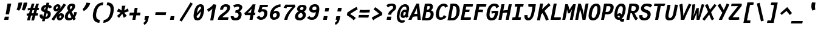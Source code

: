 SplineFontDB: 3.0
FontName: FantasqueSansMono-BoldItalic
FullName: Fantasque Sans Mono Bold Italic
FamilyName: Fantasque Sans Mono
Weight: Bold
Copyright: Created by Jany Belluz with FontForge 2.0 (http://fontforge.sf.net)
UComments: "2013-9-13: Created." 
Version: 1.6.4
ItalicAngle: -11
UnderlinePosition: -192
UnderlineWidth: 96
Ascent: 1650
Descent: 398
LayerCount: 2
Layer: 0 0 "Back"  1
Layer: 1 0 "Fore"  0
XUID: [1021 607 50037791 3178130]
FSType: 8
OS2Version: 3
OS2_WeightWidthSlopeOnly: 0
OS2_UseTypoMetrics: 1
CreationTime: 1379052706
ModificationTime: 1397675457
PfmFamily: 49
TTFWeight: 700
TTFWidth: 5
LineGap: 50
VLineGap: 0
Panose: 2 11 8 9 2 2 4 3 2 4
OS2TypoAscent: 1650
OS2TypoAOffset: 0
OS2TypoDescent: -398
OS2TypoDOffset: 0
OS2TypoLinegap: 100
OS2WinAscent: 1750
OS2WinAOffset: 0
OS2WinDescent: 398
OS2WinDOffset: 0
HheadAscent: 1700
HheadAOffset: 0
HheadDescent: -398
HheadDOffset: 0
OS2FamilyClass: 2057
OS2Vendor: 'PfEd'
MarkAttachClasses: 1
DEI: 91125
LangName: 1033 "" "" "" "" "" "" "" "" "" "Jany Belluz" "" "" "" "Copyright (c) 2013-2014, Jany Belluz (<jany.belluz@hotmail.fr>)+AAoACgAA-This Font Software is licensed under the SIL Open Font License, Version 1.1.+AAoA-This license is copied below, and is also available with a FAQ at:+AAoA-http://scripts.sil.org/OFL+AAoACgAK------------------------------------------------------------+AAoA-SIL OPEN FONT LICENSE Version 1.1 - 26 February 2007+AAoA------------------------------------------------------------+AAoACgAA-PREAMBLE+AAoA-The goals of the Open Font License (OFL) are to stimulate worldwide+AAoA-development of collaborative font projects, to support the font creation+AAoA-efforts of academic and linguistic communities, and to provide a free and+AAoA-open framework in which fonts may be shared and improved in partnership+AAoA-with others.+AAoACgAA-The OFL allows the licensed fonts to be used, studied, modified and+AAoA-redistributed freely as long as they are not sold by themselves. The+AAoA-fonts, including any derivative works, can be bundled, embedded, +AAoA-redistributed and/or sold with any software provided that any reserved+AAoA-names are not used by derivative works. The fonts and derivatives,+AAoA-however, cannot be released under any other type of license. The+AAoA-requirement for fonts to remain under this license does not apply+AAoA-to any document created using the fonts or their derivatives.+AAoACgAA-DEFINITIONS+AAoAIgAA-Font Software+ACIA refers to the set of files released by the Copyright+AAoA-Holder(s) under this license and clearly marked as such. This may+AAoA-include source files, build scripts and documentation.+AAoACgAi-Reserved Font Name+ACIA refers to any names specified as such after the+AAoA-copyright statement(s).+AAoACgAi-Original Version+ACIA refers to the collection of Font Software components as+AAoA-distributed by the Copyright Holder(s).+AAoACgAi-Modified Version+ACIA refers to any derivative made by adding to, deleting,+AAoA-or substituting -- in part or in whole -- any of the components of the+AAoA-Original Version, by changing formats or by porting the Font Software to a+AAoA-new environment.+AAoACgAi-Author+ACIA refers to any designer, engineer, programmer, technical+AAoA-writer or other person who contributed to the Font Software.+AAoACgAA-PERMISSION & CONDITIONS+AAoA-Permission is hereby granted, free of charge, to any person obtaining+AAoA-a copy of the Font Software, to use, study, copy, merge, embed, modify,+AAoA-redistribute, and sell modified and unmodified copies of the Font+AAoA-Software, subject to the following conditions:+AAoACgAA-1) Neither the Font Software nor any of its individual components,+AAoA-in Original or Modified Versions, may be sold by itself.+AAoACgAA-2) Original or Modified Versions of the Font Software may be bundled,+AAoA-redistributed and/or sold with any software, provided that each copy+AAoA-contains the above copyright notice and this license. These can be+AAoA-included either as stand-alone text files, human-readable headers or+AAoA-in the appropriate machine-readable metadata fields within text or+AAoA-binary files as long as those fields can be easily viewed by the user.+AAoACgAA-3) No Modified Version of the Font Software may use the Reserved Font+AAoA-Name(s) unless explicit written permission is granted by the corresponding+AAoA-Copyright Holder. This restriction only applies to the primary font name as+AAoA-presented to the users.+AAoACgAA-4) The name(s) of the Copyright Holder(s) or the Author(s) of the Font+AAoA-Software shall not be used to promote, endorse or advertise any+AAoA-Modified Version, except to acknowledge the contribution(s) of the+AAoA-Copyright Holder(s) and the Author(s) or with their explicit written+AAoA-permission.+AAoACgAA-5) The Font Software, modified or unmodified, in part or in whole,+AAoA-must be distributed entirely under this license, and must not be+AAoA-distributed under any other license. The requirement for fonts to+AAoA-remain under this license does not apply to any document created+AAoA-using the Font Software.+AAoACgAA-TERMINATION+AAoA-This license becomes null and void if any of the above conditions are+AAoA-not met.+AAoACgAA-DISCLAIMER+AAoA-THE FONT SOFTWARE IS PROVIDED +ACIA-AS IS+ACIA, WITHOUT WARRANTY OF ANY KIND,+AAoA-EXPRESS OR IMPLIED, INCLUDING BUT NOT LIMITED TO ANY WARRANTIES OF+AAoA-MERCHANTABILITY, FITNESS FOR A PARTICULAR PURPOSE AND NONINFRINGEMENT+AAoA-OF COPYRIGHT, PATENT, TRADEMARK, OR OTHER RIGHT. IN NO EVENT SHALL THE+AAoA-COPYRIGHT HOLDER BE LIABLE FOR ANY CLAIM, DAMAGES OR OTHER LIABILITY,+AAoA-INCLUDING ANY GENERAL, SPECIAL, INDIRECT, INCIDENTAL, OR CONSEQUENTIAL+AAoA-DAMAGES, WHETHER IN AN ACTION OF CONTRACT, TORT OR OTHERWISE, ARISING+AAoA-FROM, OUT OF THE USE OR INABILITY TO USE THE FONT SOFTWARE OR FROM+AAoA-OTHER DEALINGS IN THE FONT SOFTWARE." "http://scripts.sil.org/OFL" 
Encoding: UnicodeBmp
UnicodeInterp: none
NameList: Adobe Glyph List
DisplaySize: -36
AntiAlias: 1
FitToEm: 1
WinInfo: 42 42 14
BeginPrivate: 1
BlueValues 37 [-37 0 1018 1058 1293 1312 1321 1376]
EndPrivate
Grid
-2048 1183.6 m 0
 4096 1183.6 l 0
  Named: "bas point du i" 
-2048 1013.08 m 4
 4096 1013.08 l 4
  Named: "lowercase" 
-2048 1280.5 m 0
 4096 1280.5 l 0
  Named: "numbers" 
-1963.46 504.484 m 0
 3873.34 504.484 l 0
-1945.6 1375.6 m 0
 3891.2 1375.6 l 0
EndSplineSet
TeXData: 1 0 0 346030 173015 115343 423805 -1048576 115343 783286 444596 497025 792723 393216 433062 380633 303038 157286 324010 404750 52429 2506097 1059062 262144
BeginChars: 65536 738

StartChar: a
Encoding: 97 97 0
Width: 1060
VWidth: 6
Flags: W
HStem: -31 21G<852.5 896.939> -11 200<330.5 589.68> 819 209<542.194 761.696>
VStem: 144 249<196.7 585.735> 775 186<79.3457 275>
LayerCount: 2
Back
SplineSet
379.618 317 m 0
 360.569 219 423.738 189 487.738 189 c 0
 597.738 189 699.564 291 728.45 347 c 1
 737.586 394 l 1
 709.75 436 648.358 470 584.358 470 c 0
 518.358 470 401 427 379.618 317 c 0
966.424 316 m 2
 948.541 224 957.434 172 1005.69 127 c 1
 863.724 -22 l 1
 819.499 18 787.637 29 759.633 101 c 1
 668.471 23 579.861 -11 397.861 -11 c 0
 226.861 -11 88.3252 120 123.703 302 c 0
 141.197 392 188.108 479 258.966 540 c 0
 372.82 637 481.234 670 623.234 670 c 0
 687.234 670 749.152 649 782.099 623 c 1
 814.366 789 704.392 820 644.392 820 c 0
 529.392 820 459 811 364.509 749 c 1
 225 913 l 1
 425 1037 514.24 1023.27 692.823 1028 c 1
 917.823 1028 1078.58 893 1032.32 655 c 0
 966.424 316 l 2
EndSplineSet
Fore
SplineSet
418 513 m 0x78
 400 423 393 358 393 311 c 0
 393 190 442 189 488 189 c 0
 598 189 716 375 745 431 c 1
 803 729 l 1
 775 771 716 819 652 819 c 0
 586 819 470 779 418 513 c 0x78
966 316 m 2
 963 299 961 283 961 267 c 0
 961 196 992 138 1031 101 c 1
 873 -31 l 1xb8
 832 6 775 72 775 165 c 0
 775 172 775 178 776 185 c 1
 695 49 580 -11 398 -11 c 0
 263 -11 144 51 144 302 c 0
 144 368 153 448 171 543 c 0
 248 937 505 1028 651 1028 c 1
 732 1028 815 997 853 941 c 1
 873 1025 l 5
 1103 1013 l 4
 966 316 l 2
EndSplineSet
Validated: 1
EndChar

StartChar: b
Encoding: 98 98 1
Width: 1060
VWidth: -2
Flags: W
HStem: -7 180<493.839 673.206> 813 200<629.835 891.5>
VStem: 369 249<1117.11 1403> 805 251<392.173 804.654>
LayerCount: 2
Back
SplineSet
780.914 478 m 0
 832.036 741 773.031 813 681.031 813 c 0
 609.031 813 533.453 738 489.762 683 c 1
 424.839 349 l 1
 456.012 247 512.628 173 573.628 173 c 0
 681.628 173 743.981 288 780.914 478 c 0
1032.22 459 m 0
 972.546 152 823.64 -7 572.64 -7 c 0
 448.64 -7 378.775 40 351.077 93 c 1
 342.913 51 286.473 -13 286.473 -13 c 1
 94.3604 7 l 1
 117.189 73 143.101 160 159.234 243 c 0
 160.789 251 162.345 259 163.899 267 c 0
 212.3 516 281.472 877 335.898 1157 c 0
 354.17 1251 362.498 1335 368.716 1403 c 1
 617.465 1412 l 1
 612.275 1339 598.615 1243 580.926 1152 c 0
 563.432 1062 546.741 1007 513.773 930 c 1
 556.217 958 640.907 1013 754.907 1013 c 0
 1026.91 1013 1104.53 831 1032.22 459 c 0
EndSplineSet
Fore
SplineSet
781 478 m 0
 798 563 805 629 805 678 c 0
 805 780 774 813 738 813 c 0
 600 813 519 690 468 570 c 1
 425 349 l 1
 456 247 513 173 574 173 c 0
 682 173 744 288 781 478 c 0
1032 459 m 0
 972 152 824 -7 573 -7 c 0
 449 -7 379 40 351 93 c 1
 343 51 286 -13 286 -13 c 1
 94 7 l 1
 117 73 143 160 159 243 c 0
 161 251 162 259 164 267 c 0
 212 516 282 877 336 1157 c 0
 354 1251 363 1335 369 1403 c 1
 618 1412 l 1
 613 1339 584 1169 566 1078 c 0
 549 988 507 903 474 826 c 1
 522 883 609 1013 819 1013 c 0
 964 1013 1056 903 1056 679 c 0
 1056 615 1048 542 1032 459 c 0
EndSplineSet
Validated: 1
EndChar

StartChar: c
Encoding: 99 99 2
Width: 1060
VWidth: 4
Flags: W
HStem: -7 210<467.133 721.91> 807 211<570.319 872.893>
VStem: 152 264<251.475 618.581>
LayerCount: 2
Back
SplineSet
429.633 528 m 0
 367.625 209 534.459 203 581.459 203 c 2
 593.459 203 l 2
 693.459 203 760.288 269 824.033 350 c 1
 1023.99 216 l 1
 926.829 66 780.64 -7 562.64 -7 c 0
 458.64 -7 337.194 1 255.189 73 c 1
 144.822 174 134.757 328 173.438 527 c 0
 239.527 867 446.879 1018 761.879 1018 c 0
 856.879 1018 950.186 999 1005.02 957 c 0
 1057.25 917 1091.78 858 1103.67 806 c 1
 863.844 704 l 1
 861.23 742 842.865 807 702.865 807 c 0
 555.865 807 457.43 671 429.633 528 c 0
EndSplineSet
Fore
SplineSet
430 528 m 0
 420 479 416 437 416 402 c 0
 416 208 541 203 581 203 c 2
 593 203 l 2
 693 203 760 269 824 350 c 1
 1024 216 l 1
 927 66 781 -7 563 -7 c 0
 459 -7 337 1 255 73 c 1
 182 140 152 230 152 342 c 0
 152 398 160 460 173 527 c 0
 239 867 447 1018 762 1018 c 0
 944 1018 1060 960 1144 876 c 1
 972 676 l 1
 952 720 843 807 703 807 c 0
 556 807 458 671 430 528 c 0
EndSplineSet
Validated: 1
EndChar

StartChar: d
Encoding: 100 100 3
Width: 1060
VWidth: -2
Flags: HW
HStem: -7 180<353.103 584.234> 813 200<580.229 764.116>
VStem: 167 252<174.14 564.302> 734 226<7.46552 174> 966 246<1242.2 1403>
LayerCount: 2
Back
SplineSet
440.914 478 m 4
 403.981 288 421.628 173 529.628 173 c 4
 590.628 173 675.012 247 745.839 349 c 5
 810.762 683 l 5
 788.453 738 742.031 813 670.031 813 c 4
 578.031 813 492.036 741 440.914 478 c 4
182.221 459 m 4
 256.279 840 411.907 1013 674.907 1013 c 4
 788.907 1013 851.217 958 882.773 930 c 5
 879.741 1007 884.432 1062 901.926 1152 c 4
 919.615 1243 943.275 1339 966.465 1412 c 5
 1212.72 1403 l 5
 1192.5 1335 1168.17 1251 1149.9 1157 c 4
 1095.47 877 1023.3 516 974.899 267 c 4
 973.345 259 971.789 251 970.234 243 c 4
 954.101 160 947.189 73 944.36 7 c 5
 744.473 -13 l 5
 744.473 -13 711.913 51 720.077 93 c 5
 671.775 40 583.64 -7 459.64 -7 c 4
 208.64 -7 122.546 152 182.221 459 c 4
EndSplineSet
Fore
SplineSet
420 478 m 0
 405 401 398 337 398 287 c 0
 398 214 435 173 465 173 c 1
 555 173 681 260 769 470 c 1
 811 683 l 1
 789 738 757 816 670 816 c 0
 616 816 471 741 420 478 c 0
161 459 m 0
 235 840 412 1016 675 1016 c 0
 789 1016 851 958 883 930 c 1
 882 944 882 957 882 970 c 0
 882 1028 888 1078 902 1152 c 0
 920 1243 943 1339 966 1412 c 1
 1212 1403 l 1
 1192 1335 1168 1251 1150 1157 c 0
 1096 877 1023 516 975 267 c 0
 973 259 972 251 970 243 c 0
 963 209 960 172 960 136 c 0
 960 85 967 37 981 6 c 1
 766 -10 l 1
 752 5 734 95 734 148 c 0
 734 158 735 167 736 174 c 1
 674 49 554 -7 430 -7 c 0
 280 -7 146 103 146 315 c 0
 146 359 151 407 161 459 c 0
EndSplineSet
Validated: 1
EndChar

StartChar: e
Encoding: 101 101 4
Width: 1060
VWidth: 32
Flags: W
HStem: -10 206<468.529 790.575> 818 203<557.305 786.12>
VStem: 163 250<255.519 399.541> 813 253<631.125 791.478>
LayerCount: 2
Back
SplineSet
453.795 606 m 1
 570.682 626 665.46 630 798.46 630 c 1
 818.924 761 758.003 818 670.003 818 c 0
 568.003 818 482.343 722 453.795 606 c 1
707.462 1021 m 0
 1026.46 1021 1095.03 813 1029.72 477 c 1
 1025.83 457 1020.36 434 1020.36 434 c 1
 734.584 430 518.862 416 412.975 396 c 1
 407.398 285 478.099 196 570.099 196 c 1
 676.099 196 731.097 232 813.48 306 c 1
 961.157 150 l 1
 838.387 38 763.057 -10 524.057 -10 c 1
 238.057 -10 117.459 203 178.3 516 c 0
 233.893 802 424.462 1021 707.462 1021 c 0
EndSplineSet
Fore
SplineSet
454 606 m 1
 479 610 514 611 552 611 c 0
 571 611 590 611 610 611 c 0
 679 611 747 613 778 633 c 0
 798 646 813 678 813 711 c 0
 813 762 778 818 670 818 c 0
 568 818 483 722 454 606 c 1
707 1021 m 0
 988 1021 1066 852 1066 717 c 0
 1066 678 1060 643 1050 615 c 0
 958 349 544 421 413 396 c 1
 413 392 413 387 413 383 c 0
 413 278 482 196 570 196 c 1
 676 196 790 223 888 295 c 1
 990 115 l 1
 820 25 763 -10 524 -10 c 1
 286 -10 163 137 163 366 c 0
 163 413 168 463 178 516 c 0
 234 802 424 1021 707 1021 c 0
EndSplineSet
Validated: 1
EndChar

StartChar: f
Encoding: 102 102 5
Width: 1060
VWidth: -2
Flags: W
HStem: 0 21G<242 502.866> 807 205<295 399 696 979.063> 1217 201<751.602 1130.8>
LayerCount: 2
Back
SplineSet
877.561 1217 m 0
 745.561 1217 720.177 1143 708.514 1083 c 0
 703.266 1056 695.713 1012 695.713 1012 c 1
 763.713 1012 806.713 1012 879.713 1012 c 1
 984.713 1012 1023.38 1000 1051.63 991 c 1
 969.338 794 l 1
 949.698 801 929.865 807 873.865 807 c 2
 654.865 807 l 1
 499 0 l 1
 242 0 l 1
 398.865 807 l 1
 255.865 807 l 1
 295.713 1012 l 1
 438.713 1012 l 1
 441.823 1028 445.127 1045 448.82 1064 c 0
 474.09 1194 583.631 1418 899.631 1418 c 0
 1095.63 1418 1216.47 1376 1264.34 1221 c 1
 1033.48 1124 l 1
 1023.42 1206 967.561 1217 877.561 1217 c 0
EndSplineSet
Fore
SplineSet
1116 1154 m 1
 1044 1211 934 1217 878 1217 c 0
 746 1217 721 1143 709 1083 c 0
 704 1056 696 1012 696 1012 c 1
 764 1012 795 1012 868 1012 c 1
 973 1012 1012 1000 1040 991 c 1
 980 794 l 1
 960 801 941 807 885 807 c 2
 655 807 l 1
 499 0 l 1
 242 0 l 1
 399 807 l 1
 273 807 l 1
 295 1012 l 1
 439 1012 l 1
 442 1028 445 1045 449 1064 c 0
 474 1194 584 1418 900 1418 c 0
 986 1418 1134 1397 1226 1353 c 1
 1116 1154 l 1
EndSplineSet
Validated: 1
EndChar

StartChar: g
Encoding: 103 103 6
Width: 1060
VWidth: 14
Flags: W
HStem: -402 217<249.286 570.241> -8 219<388.111 544.577> 827 207<535.487 790.291>
VStem: 141 233<218.288 614.43>
LayerCount: 2
Back
SplineSet
505.234 -184 m 2
 567.234 -184 705.037 -149 724.087 -51 c 0
 732.057 -10 716.471 23 602.471 23 c 0
 335.276 22 l 1
 306.445 -8 300.225 -40 291.672 -84 c 0
 279.62 -146 346.234 -184 415.234 -184 c 2
 505.234 -184 l 2
786.12 726 m 0
 802.837 812 729.78 822 643.78 822 c 0
 555.78 822 480.949 792 466.371 717 c 0
 448.877 627 511.434 599 601.434 599 c 0
 719.434 599 771.542 651 786.12 726 c 0
1029.2 819 m 1
 1029.2 819 1045.92 797 1030.18 716 c 0
 995.966 540 864.558 399 584.558 399 c 2
 581.558 399 l 2
 506.558 399 449.918 406 437.085 412 c 1
 413.809 390 397.561 363 391.729 333 c 0
 384.926 298 393.541 224 499.541 224 c 0
 678.541 224 l 0
 831.541 224 1018.6 178 979.529 -23 c 0
 936.183 -246 693.358 -384 520.358 -384 c 3
 459.358 -384 447.358 -384 365.358 -384 c 0
 161.358 -384 23.0469 -293 64.8379 -78 c 0
 84.4707 23 131.883 92 194.019 139 c 1
 153.822 174 129.956 257 146.673 343 c 0
 166.305 444 214.635 492 259.604 533 c 1
 230.324 583 200.516 620 214.9 694 c 0
 260.579 929 440.435 1026 694.435 1026 c 0
 794.435 1026 887.713 1012 954.577 965 c 1
 1012.52 1011 1070.43 1026 1186.43 1026 c 1
 1146.78 822 l 1
 1135.17 824 1116.75 827 1106.75 827 c 0
 1072.75 827 1054.36 825 1029.2 819 c 1
EndSplineSet
Fore
SplineSet
374 346 m 0
 374 234 409 211 454 211 c 0
 552 211 813 504 843 601 c 1
 862 714 l 1
 832 752 762 827 658 827 c 0
 508 827 374 653 374 346 c 0
1170 1013 m 1
 1041 356 l 2
 965 -29 825 -402 429 -402 c 0
 314 -402 173 -360 0 -257 c 1
 99 -55 l 1
 244 -156 357 -185 446 -185 c 0
 658 -185 739 110 777 233 c 1
 719 149 608 -8 396 -8 c 0
 241 -8 141 140 141 343 c 0
 141 732 366 1034 679 1034 c 0
 805 1034 872 981 920 948 c 1
 924 967 934 1003 940 1025 c 1
 1170 1013 l 1
EndSplineSet
Validated: 1
EndChar

StartChar: p
Encoding: 112 112 7
Width: 1060
VWidth: -2
Flags: W
HStem: -8 201<448.967 665.666> 811 202<643.744 914> 1002 20G<319.769 499>
VStem: 27 249<-398 -118.344> 266 234<834.691 996> 807 258<447.605 808.288>
LayerCount: 2
Back
SplineSet
784.216 531 m 0xd0
 821.731 724 801.643 811 713.643 811 c 0
 584.643 811 527.619 744 465.514 656 c 1
 400.452 311 l 1
 427.178 253 469.516 193 544.516 193 c 0
 659.516 193 732.316 264 784.216 531 c 0xd0
237.647 739 m 1
 242.701 765 l 2
 258.835 848 262.968 931 265.603 996 c 1
 498.656 1022 l 1xb0
 502.991 998 502.605 960 499.024 921 c 1
 567.076 983 656.519 1011 768.519 1011 c 0
 1043.52 1011 1096.2 819 1044.1 551 c 0
 978.792 215 862.445 -8 500.445 -8 c 0
 400.445 -8 360.637 29 337.663 60 c 1
 333.888 20 333.695 -17 328.143 -61 c 1
 310.454 -152 l 2
 292.183 -246 282.854 -330 276.637 -398 c 1
 27.2764 -405 l 1
 32.4658 -332 45.9316 -237 63.6201 -146 c 2
 237.647 739 l 1
EndSplineSet
Fore
SplineSet
784 531 m 0xc4
 799 609 807 669 807 714 c 0
 807 780 790 811 752 811 c 0
 623 811 485 604 432 484 c 1
 400 311 l 1
 427 253 470 193 545 193 c 0
 660 193 732 264 784 531 c 0xc4
238 739 m 1
 243 765 l 2
 259 848 263 931 266 996 c 1
 499 1022 l 1xac
 499 1020 500 1015 500 1011 c 0
 500 972 486 868 482 833 c 1
 530 916 659 1013 827 1013 c 0
 1001 1013 1065 906 1065 740 c 0
 1065 683 1057 619 1044 551 c 0
 979 215 862 -8 500 -8 c 0xcc
 400 -8 361 29 338 60 c 1
 334 20 334 -17 328 -61 c 1
 310 -152 l 2
 292 -246 282 -330 276 -398 c 1
 27 -405 l 1xd4
 32 -332 46 -237 64 -146 c 2
 238 739 l 1
EndSplineSet
Validated: 1
EndChar

StartChar: h
Encoding: 104 104 8
Width: 1060
VWidth: -2
Flags: W
HStem: -11 11G<88 336.876 793 845.023> 796 217<658.716 810.453>
VStem: 345 250<1121.6 1402> 726 258<72.8385 387.211> 816 251<411.625 794.784>
LayerCount: 2
Back
SplineSet
1052.02 566 m 1
 984.375 218 l 0
 968.436 136 975.772 76 993.775 40 c 1
 752.225 -40 l 1
 735.445 -8 708.829 66 730.211 176 c 0
 791.44 491 l 1
 851.504 800 758.031 813 666.031 813 c 0
 589.031 813 509.258 737 465.567 682 c 1
 333 0 l 1
 88 0 l 1
 312.704 1156 l 0
 330.976 1250 338.304 1334 344.521 1402 c 1
 594.271 1411 l 1
 589.081 1338 575.42 1242 557.731 1151 c 0
 540.237 1061 523.547 1006 490.579 929 c 1
 533.021 957 619.907 1013 738.907 1013 c 0
 988.907 1013 1114.61 888 1052.02 566 c 1
EndSplineSet
Fore
SplineSet
1052 566 m 1xe8
 992 256 l 0
 987 230 984 208 984 190 c 0
 984 152 996 128 1025 97 c 1
 812 -32 l 1
 774 -5 726 48 726 131 c 0xf0
 726 145 727 160 730 176 c 0
 791 491 l 1
 809 586 816 651 816 696 c 0
 816 794 783 796 758 796 c 0
 755 796 l 0
 650 796 467 571 414 418 c 1
 333 0 l 1
 88 0 l 1
 313 1156 l 0
 331 1250 339 1334 345 1402 c 1
 595 1411 l 1
 590 1338 554 1133 536 1042 c 0
 519 952 455 843 422 766 c 1
 464 794 593 1013 815 1013 c 0
 947 1013 1067 926 1067 711 c 0
 1067 668 1063 620 1052 566 c 1xe8
EndSplineSet
Validated: 1
EndChar

StartChar: i
Encoding: 105 105 9
Width: 1060
VWidth: 0
Flags: W
HStem: -18 200<569 919.134> 1019 20<528.5 748.308> 1181 225<602 850>
VStem: 396 272<123 442.612>
LayerCount: 2
Back
SplineSet
329 1406 m 5
 620 1406 l 5
 620 1181 l 5
 329 1181 l 5
 329 1406 l 5
EndSplineSet
Refer: 177 305 N 1 0 0 1 0 0 2
Fore
SplineSet
602 1406 m 1
 893 1406 l 1
 850 1181 l 1
 559 1181 l 1
 602 1406 l 1
EndSplineSet
Refer: 177 305 N 1 0 0 1 0 0 2
Validated: 1
EndChar

StartChar: j
Encoding: 106 106 10
Width: 1060
VWidth: 0
Flags: W
HStem: -389 201<315.358 531.515> -28 20<206.054 261> 834 179<518.258 726.491> 1181 225<819 1067>
VStem: 735 254<536.195 824.726>
LayerCount: 2
Back
SplineSet
546 1406 m 1
 837 1406 l 1
 837 1181 l 1
 546 1181 l 1
 546 1406 l 1
EndSplineSet
Refer: 332 567 N 1 0 0 1 0 0 2
Fore
SplineSet
819 1406 m 1
 1110 1406 l 1
 1067 1181 l 1
 776 1181 l 1
 819 1406 l 1
EndSplineSet
Refer: 332 567 N 1 0 0 1 0 0 2
Validated: 1
EndChar

StartChar: k
Encoding: 107 107 11
Width: 1060
VWidth: -2
Flags: W
HStem: 0 21G<134 386.883 827 891.506> 813 204<646.989 827.293>
VStem: 383 258<1105.38 1385> 832 253<625.47 880.135>
LayerCount: 2
Back
SplineSet
694.045 597 m 0
 784.045 597 806.708 657 820.897 730 c 0
 827.896 766 819.031 813 762.031 813 c 0
 689.031 813 516.15 685 516.15 685 c 1
 504.682 626 l 1
 520.099 623 655.045 597 694.045 597 c 0
383 0 m 1
 134 0 l 1
 372.699 1228 l 2
 384.557 1289 384.858 1342 379.828 1383 c 1
 632.381 1427 l 1
 636.91 1404 647.163 1359 634.334 1293 c 2
 590.987 1070 l 1
 579.713 1012 556.467 949 527.165 896 c 1
 527.165 896 667.685 1017 810.685 1017 c 0
 1010.68 1017 1114.58 929 1076.67 734 c 0
 1052.77 611 1009.44 527 852.026 458 c 1
 948.028 422 962.645 348 974.04 242 c 0
 978.487 198 1021.29 161 1049.63 137 c 1
 825.752 -27 l 1
 705.471 23 692.075 129 680.567 255 c 0
 667.586 394 481.363 398 462.363 398 c 0
 460.363 398 l 1
 383 0 l 1
EndSplineSet
Fore
SplineSet
534 428 m 1
 643 608 l 0
 670 599 693 594 714 594 c 0
 777 594 814 637 831 726 c 0
 832 731 832 736 832 741 c 0
 832 775 812 813 762 813 c 0
 689 813 516 685 516 685 c 1
 383 0 l 1
 134 0 l 1
 373 1228 l 2
 380 1265 383 1299 383 1329 c 0
 383 1349 382 1367 380 1383 c 1
 632 1427 l 1
 635 1412 641 1388 641 1354 c 0
 641 1336 639 1316 635 1293 c 2
 591 1070 l 1
 580 1012 556 949 527 896 c 1
 527 896 668 1017 811 1017 c 0
 984 1017 1085 951 1085 808 c 0
 1085 785 1082 761 1077 734 c 0
 1042 552 959 452 827 434 c 1
 926 278 983 222 1085 136 c 1
 865 -30 l 1
 789 42 655 232 534 428 c 1
EndSplineSet
Validated: 1
EndChar

StartChar: l
Encoding: 108 108 12
Width: 1060
VWidth: -2
Flags: W
HStem: -18 215<564.04 893.08>
VStem: 261 265<236.501 560.039>
LayerCount: 2
Back
SplineSet
632.964 1430 m 2
 886.964 1430 l 1
 833.898 1157 664.26 274 664.26 274 c 1
 651.82 210 662.377 182 754.377 182 c 0
 847.377 182 913.792 215 985.065 273 c 1
 1045.13 83 l 1
 945.333 12 788.501 -18 664.501 -18 c 0
 579.501 -18 491.223 -4 451.888 20 c 0
 376.023 67 383.574 147 395.042 206 c 1
 439.167 433 485.013 674 529.137 901 c 0
 551.296 1015 572.872 1126 594.088 1230 c 1
 584.088 1230 570.088 1230 554.088 1230 c 0
 497.088 1230 411.699 1228 333.395 1211 c 1
 340.549 1397 l 1
 439.992 1425 552.964 1430 632.964 1430 c 2
EndSplineSet
Fore
SplineSet
723 1422 m 25
 534 435 l 1
 529 405 526 378 526 354 c 0
 526 247 580 197 699 197 c 0
 792 197 895 232 974 284 c 1
 1045 83 l 1
 945 12 797 -18 673 -18 c 0
 460 -18 261 113 261 288 c 0
 261 317 264 347 270 379 c 2
 467 1442 l 25
 723 1422 l 25
EndSplineSet
Validated: 1
EndChar

StartChar: m
Encoding: 109 109 13
Width: 1060
VWidth: 4
Flags: W
HStem: -11 11G<20 247.875 383 611.967 916 961.432> 813 207<482.866 622.998 875 885.994> 1024 20G<338 409.5>
VStem: 773 226<143.597 228 230 298.322> 886 224<561.641 906.669>
LayerCount: 2
Back
SplineSet
945.78 -32 m 5
 877.501 -18 740.276 22 780.318 228 c 6
 780.707 230 l 5
 883.535 759 l 21
 889.698 801 886.031 813 856.031 813 c 5
 834.031 813 751.514 656 726.628 600 c 5
 608 0 l 5
 383.194 1 l 1
 530.924 761 l 1
 538.115 798 539.031 813 513.031 813 c 1
 489.031 813 404.982 715 362.378 609 c 5
 244 0 l 5
 20 0 l 1
 173.893 802 l 2
 191.971 895 184.579 929 177.104 978 c 1
 407.933 1044 l 1
 416.713 1012 408.272 948 408.08 911 c 1
 444.467 949 521.268 1020 610.268 1020 c 0
 720.268 1020 742.247 917 737.445 846 c 1
 795.385 928 875.268 1020 966.268 1020 c 6
 974.268 1020 l 6
 1098.27 1020 1127.25 881 1099.65 739 c 6
 999.93 226 l 6
 990.017 175 1033.38 146 1071.27 130 c 5
 945.78 -32 l 5
EndSplineSet
Fore
SplineSet
946 -32 m 5xf0
 886 -20 773 12 773 159 c 0xf0
 773 180 775 203 780 228 c 6
 781 230 l 5
 884 759 l 21
 886 769 886 778 886 785 c 0
 886 806 878 813 856 813 c 5
 834 813 752 656 727 600 c 5
 608 0 l 5
 383 1 l 1
 531 761 l 1
 534 774 535 785 535 793 c 0
 535 807 530 813 513 813 c 1
 489 813 405 715 362 609 c 5
 244 0 l 5
 20 0 l 1
 174 802 l 2
 182 844 185 874 185 899 c 0
 185 929 181 951 177 978 c 1
 408 1044 l 1
 411 1033 412 1020 412 1004 c 0
 412 973 408 936 408 911 c 1
 444 949 521 1020 610 1020 c 0
 711 1020 738 934 738 865 c 0
 738 859 737 852 737 846 c 1
 795 928 875 1020 966 1020 c 6
 974 1020 l 6
 1070 1020 1110 937 1110 833 c 0xe8
 1110 803 1106 771 1100 739 c 6
 1000 226 l 6
 999 221 999 216 999 211 c 0
 999 169 1037 144 1071 130 c 5
 946 -32 l 5xf0
EndSplineSet
Validated: 1
EndChar

StartChar: o
Encoding: 111 111 14
Width: 1060
VWidth: 6
Flags: W
HStem: -6 203<449.176 665.071> 830 202<554.876 776.14>
VStem: 147 260<238.301 581.159> 804 258<424.209 804.393>
LayerCount: 2
Back
SplineSet
673.012 247 m 5
 730.12 299 763.335 403 788.021 530 c 4
 789.188 536 789.966 540 791.132 546 c 4
 819.649 703 809.336 830 681.336 830 c 4
 530.336 830 458.122 690 417.691 482 c 4
 385.424 316 425.293 197 546.293 197 c 5
 601.487 198 630.015 211 673.012 247 c 5
505.834 -6 m 5
 195.834 -6 107.766 184 162.192 464 c 4
 234.308 835 413.601 1032 705.601 1032 c 4
 902.601 1032 999.188 963 1043.53 831 c 4
 1069.17 752 1065.21 639 1046.55 543 c 4
 991.15 258 843.834 -6 507.834 -6 c 6
 505.834 -6 l 5
EndSplineSet
Fore
SplineSet
673 247 m 5
 730 299 763 403 788 530 c 4
 789 536 790 540 791 546 c 4
 799 591 804 633 804 671 c 0
 804 765 773 830 681 830 c 4
 530 830 458 690 418 482 c 4
 411 445 407 410 407 379 c 0
 407 269 452 197 546 197 c 5
 601 198 630 211 673 247 c 5
506 -6 m 5
 252 -6 147 121 147 321 c 0
 147 365 152 413 162 464 c 4
 234 835 414 1032 706 1032 c 4
 903 1032 1000 963 1044 831 c 4
 1057 792 1062 745 1062 695 c 0
 1062 644 1057 592 1047 543 c 4
 992 258 844 -6 508 -6 c 6
 506 -6 l 5
EndSplineSet
Validated: 1
EndChar

StartChar: n
Encoding: 110 110 15
Width: 1060
VWidth: 6
Flags: W
HStem: 0 21G<100 354.929> 819 207<688.407 943> 1032 20G<403.583 504.5>
VStem: 267 239<822.06 1017.4> 725 265<115.569 423.461> 831 268<601.93 914.5>
LayerCount: 2
Back
SplineSet
518.19 927 m 5
 583.909 977 727.435 1026 837.435 1026 c 4
 1001.43 1026 1124.61 960 1092.73 796 c 6
 992.038 278 l 6
 979.209 212 1024.93 190 1075.1 160 c 5
 920.225 -40 l 5
 831.057 -10 699.44 64 730.152 222 c 6
 822.872 699 l 6
 837.256 773 831.197 819 764.197 819 c 4
 701.197 819 587.811 781 488.427 707 c 5
 351 0 l 5
 100 0 l 5
 237.232 706 l 6
 271.832 884 268.886 910 263.158 1004 c 5
 504.488 1052 l 5
 509.823 1028 520.715 976 518.19 927 c 5
EndSplineSet
Fore
SplineSet
498 821 m 1xf4
 597 935 679 1026 881 1026 c 0
 1005 1026 1099 976 1099 853 c 0xf4
 1099 836 1097 816 1093 796 c 2
 992 278 l 2
 990 270 990 264 990 257 c 0
 990 207 1031 187 1075 160 c 1
 920 -40 l 1
 840 -13 725 49 725 176 c 0xf8
 725 190 727 206 730 222 c 2
 823 699 l 2
 828 724 831 746 831 764 c 0
 831 799 820 819 791 819 c 0
 685 819 524 622 450 504 c 1
 351 0 l 1
 100 0 l 1
 237 706 l 2
 260 824 267 876 267 924 c 0
 267 949 265 972 263 1004 c 1
 504 1052 l 1
 505 1047 506 1034 506 1017 c 0
 506 961 500 859 498 821 c 1xf4
EndSplineSet
Validated: 1
EndChar

StartChar: q
Encoding: 113 113 16
Width: 1060
VWidth: -2
Flags: HW
HStem: -10 201<419.43 568.922> 811 200<523.735 742.976> 1002 20G<901 1079.54>
VStem: 152 254<195.161 613.072> 612 243<-394.542 -90.0625>
LayerCount: 2
Back
SplineSet
431.216 531 m 0xd0
 379.316 264 424.516 193 539.516 193 c 0
 614.516 193 681.178 253 730.452 311 c 1
 798.514 656 l 1
 770.619 744 740.643 811 611.643 811 c 0
 523.643 811 468.731 724 431.216 531 c 0xd0
1059.65 739 m 1
 888.62 -146 l 2
 882.983 -175 l 0
 866.461 -260 848.412 -358 856.608 -393 c 1
 614.777 -423 l 1
 605.885 -371 622.183 -246 640.454 -152 c 2
 658.143 -61 l 1
 669.695 -17 682.888 20 694.663 60 c 1
 659.637 29 605.445 -8 505.445 -8 c 0
 143.445 -8 113.792 215 179.104 551 c 0
 231.197 819 359.519 1011 634.519 1011 c 0xd0
 746.519 1011 825.076 983 869.024 921 c 1
 880.605 960 893.991 998 907.656 1022 c 1xb0
 1130.6 996 l 1
 1107.97 931 1080.83 848 1064.7 765 c 2
 1059.65 739 l 1
EndSplineSet
Fore
SplineSet
431 531 m 0xd8
 413 441 406 373 406 322 c 0
 406 223 434 191 465 191 c 0
 570 191 700 350 770 516 c 1
 799 656 l 1
 771 744 741 811 612 811 c 0
 524 811 469 724 431 531 c 0xd8
1060 739 m 1
 907 -54 l 1
 899 -96 895 -131 895 -160 c 0
 895 -235 918 -273 934 -311 c 0
 938 -320 942 -327 945 -332 c 1
 733 -453 l 1
 686 -384 647 -300 647 -179 c 0
 647 -139 651 -94 661 -45 c 1
 673 -1 690 88 702 128 c 1
 667 97 550 -10 431 -10 c 0
 227 -10 152 110 152 307 c 0
 152 379 162 461 179 551 c 0
 231 819 360 1011 635 1011 c 0xd8
 747 1011 825 983 869 921 c 1
 881 960 894 998 908 1022 c 1xb8
 1131 996 l 1
 1108 931 1081 848 1065 765 c 2
 1060 739 l 1
EndSplineSet
Validated: 1
EndChar

StartChar: r
Encoding: 114 114 17
Width: 1060
VWidth: 4
Flags: W
HStem: -18 21G<213 468.878> 808 212<828.068 1012.5> 1024 20G<437.215 482.5>
VStem: 916 250<689.229 878.5>
LayerCount: 2
Back
SplineSet
571.944 864 m 5
 665.994 962 781.268 1020 942.268 1020 c 4
 1109.27 1020 1194.44 918 1157.51 728 c 4
 1151.68 698 l 5
 899.289 696 l 5
 902.427 707 906.537 723 909.842 740 c 4
 917.033 777 915.003 818 859.003 818 c 5
 803.003 818 708.813 745 576.853 560 c 5
 464.501 -18 l 5
 212.501 -18 l 5
 352.844 704 l 6
 363.924 761 324.088 803 272.778 858 c 5
 456.933 1044 l 5
 508.408 995 557.966 967 571.944 864 c 5
EndSplineSet
Fore
SplineSet
589 750 m 1
 667 870 781 1020 942 1020 c 0
 1083 1020 1166 947 1166 810 c 0
 1166 785 1166 748 1160 719 c 0
 1154 689 l 1
 901 687 l 1
 904 700 916 738 916 768 c 0
 916 790 910 808 889 808 c 0
 833 808 612 520 522 276 c 1
 465 -18 l 1
 213 -18 l 1
 353 704 l 2
 354 710 355 717 355 723 c 0
 355 771 318 809 273 858 c 1
 457 1044 l 1
 508 995 589 952 589 750 c 1
EndSplineSet
Validated: 1
EndChar

StartChar: s
Encoding: 115 115 18
Width: 1060
VWidth: 6
Flags: W
HStem: -20 202<420.641 690.614> 829 200<554.05 967.499>
VStem: 150 256<199.357 330> 288 254<701.61 814.437> 736 256<227.481 410.738>
LayerCount: 2
Back
SplineSet
385.715 549 m 4
 311.49 589 272.234 670 293.811 781 c 4
 329.966 967 532.018 1029 707.018 1029 c 4
 846.018 1029 996.102 1014 1083.58 893 c 5
 874.897 730 l 5
 832.172 788 767.142 829 671.142 829 c 4
 589.142 829 552.865 807 545.284 768 c 4
 539.647 739 541.76 719 566.261 701 c 5
 802.045 597 1039.24 562 984.038 278 c 4
 952.548 116 791.442 28 679 0 c 5
 620.473 -13 559.112 -20 502.112 -20 c 4
 246.112 -20 116.354 115 158.146 330 c 5
 411.146 330 l 5
 390.152 222 430.377 182 539.377 182 c 4
 598.377 182 715.265 202 732.37 290 c 4
 743.839 349 729.253 382 686.668 415 c 5
 626.221 459 469.968 504 385.715 549 c 4
EndSplineSet
Fore
SplineSet
386 549 m 0xe8
 326 582 288 641 288 722 c 0
 288 740 290 760 294 781 c 0
 330 967 532 1029 707 1029 c 0
 846 1029 963 1013 1101 947 c 1
 983 757 l 1
 903 809 767 829 671 829 c 0
 589 829 553 807 545 768 c 0
 543 759 542 752 542 745 c 0xd8
 542 728 548 714 566 701 c 1
 779 607 992 569 992 355 c 0
 992 331 989 306 984 278 c 0
 953 116 791 28 679 0 c 1
 620 -13 559 -20 502 -20 c 0
 278 -20 150 84 150 254 c 0
 150 278 153 303 158 330 c 1
 411 330 l 1
 407 312 406 296 406 281 c 0
 406 210 449 182 539 182 c 0
 598 182 715 202 732 290 c 0
 734 303 736 315 736 326 c 0
 736 364 720 389 687 415 c 1
 627 459 470 504 386 549 c 0xe8
EndSplineSet
Validated: 1
EndChar

StartChar: t
Encoding: 116 116 19
Width: 1060
VWidth: 0
Flags: W
HStem: -6 202<542.117 798.614> 805 204<596 1023>
VStem: 252 254<229.428 472.672>
LayerCount: 2
Back
SplineSet
514.75 436 m 1
 506.975 396 l 2
 480.928 262 510.598 214 591.876 200 c 0
 609.487 198 643.099 196 656.099 196 c 0
 721.099 196 753.82 210 781.541 224 c 0
 838.983 252 863.202 320 874.089 340 c 1
 1062.65 240 l 1
 1047.21 212 971.438 100 846.998 36 c 0
 782.389 2 703.834 -6 618.834 -6 c 0
 434.834 -6 291.11 16 248.878 164 c 0
 227.874 236 238.646 312 255.363 398 c 2
 263.527 440 l 1
 283.021 530 306.598 641 343.477 805 c 1
 329.477 805 l 2
 301.477 805 272.698 801 245.144 793 c 1
 267.797 997 l 1
 293.353 1005 339.13 1009 372.13 1009 c 2
 387.13 1009 l 1
 400.736 1079 421.369 1180 434.976 1250 c 1
 684.809 1244 l 1
 671.98 1178 652.125 1081 637.907 1013 c 1
 746.907 1013 1058.13 1009 1066.13 1009 c 1
 1023.48 805 l 1
 886.477 805 728.865 807 595.865 807 c 1
 557.598 641 538.188 536 514.75 436 c 1
EndSplineSet
Fore
SplineSet
1052 145 m 0
 987 111 826 -6 619 -6 c 0
 347 -6 252 147 252 327 c 0
 252 365 256 405 264 444 c 2
 273 486 l 1
 292 576 306 641 343 805 c 1
 329 805 l 2
 301 805 273 801 245 793 c 1
 268 997 l 1
 294 1005 339 1009 372 1009 c 2
 387 1009 l 1
 401 1079 421 1180 435 1250 c 1
 685 1244 l 1
 672 1178 652 1081 638 1013 c 1
 747 1013 1058 1009 1066 1009 c 1
 1023 805 l 1
 886 805 729 807 596 807 c 1
 558 641 547 582 524 482 c 1
 516 442 l 2
 509 407 506 376 506 349 c 0
 506 243 557 196 656 196 c 0
 796 196 894 321 922 335 c 0
 1052 145 l 0
EndSplineSet
Validated: 1
EndChar

StartChar: u
Encoding: 117 117 20
Width: 1060
VWidth: 6
Flags: W
HStem: -17 21G<861 909.454> 2 213<391.264 530.141> 1000 20G<325 510>
VStem: 121 267<215.184 441.476> 252 258<702.308 991.764>
LayerCount: 2
Back
SplineSet
889.695 -17 m 5xa0
 831.333 12 798.274 58 786.993 108 c 5
 697.025 31 576.972 5 426.389 2 c 5
 417.389 2 l 6
 265.389 2 89.3018 53 123.513 229 c 4
 139.452 311 159.308 408 177.968 504 c 4
 219.954 720 258.746 935 250.825 992 c 5
 510.268 1020 l 5
 514.385 928 457.068 664 387.926 298 c 5
 386.902 231 401.042 206 486.042 206 c 5x60
 639.403 213 723.564 291 748.251 418 c 5
 863.907 1013 l 5
 1114.91 1013 l 5
 977.48 306 l 5
 969.373 254 1021.35 187 1068.27 166 c 5
 889.695 -17 l 5xa0
EndSplineSet
Fore
SplineSet
890 -17 m 1xb0
 832 12 787 51 755 233 c 1
 677 123 577 5 426 2 c 1
 417 2 l 2
 281 2 121 20 121 187 c 0x70
 121 206 123 228 128 251 c 0
 144 333 159 408 178 504 c 0
 216 701 252 897 252 973 c 0
 252 980 252 987 251 992 c 1
 510 1020 l 1
 510 1017 510 1013 510 1010 c 0x68
 510 910 455 652 388 298 c 1
 388 297 388 296 388 295 c 0
 388 230 395 215 440 215 c 1x70
 564 215 778 570 803 697 c 1
 864 1013 l 1
 1115 1013 l 1
 977 306 l 1
 976 302 976 299 976 295 c 0
 976 245 1024 186 1068 166 c 1
 890 -17 l 1xb0
EndSplineSet
Validated: 1
EndChar

StartChar: v
Encoding: 118 118 21
Width: 1060
VWidth: 6
Flags: W
HStem: -8 21G<344.5 444>
VStem: 884 251<777.593 1013>
LayerCount: 2
Back
SplineSet
425.153 1076 m 1
 540.144 793 568.745 508 586.789 251 c 1
 738.586 394 801.378 609 847.614 816 c 0
 852.308 835 857.167 860 862.026 885 c 0
 870.968 931 879.299 979 883.907 1013 c 1
 1134.91 1013 l 1
 1134.8 997 1115.05 880 1103.78 822 c 0
 1042.16 505 881.209 212 670.829 66 c 0
 588.749 9 548.445 -8 340.445 -8 c 1
 390.595 250 278.312 763 187.884 946 c 1
 425.153 1076 l 1
EndSplineSet
Fore
SplineSet
425 1076 m 1
 540 793 569 508 587 251 c 1
 739 394 802 609 848 816 c 0
 853 835 857 860 862 885 c 0
 871 931 879 979 884 1013 c 1
 1135 1013 l 1
 1135 997 1115 880 1104 822 c 0
 1042 505 881 212 671 66 c 0
 589 9 548 -8 340 -8 c 1
 349 36 352 88 352 144 c 0
 352 416 263 794 188 946 c 1
 425 1076 l 1
EndSplineSet
Validated: 1
EndChar

StartChar: w
Encoding: 119 119 22
Width: 1060
VWidth: 4
Flags: W
HStem: -24 18G<232 385 645.25 881.5> 1036 20G<397.944 475>
VStem: 225 257<533.811 982.069> 957 238<669.057 1013>
LayerCount: 2
Back
SplineSet
208.271 984 m 1
 471.266 1056 l 1
 500.835 848 462.291 660 429.857 488 c 0
 427.72 477 425.775 467 423.832 457 c 0
 405.561 363 364.846 241 347.625 209 c 1
 468.403 213 523.12 299 554.998 463 c 0
 627.308 835 l 1
 788.502 836 l 1
 788.502 836 778.34 758 746.268 593 c 0
 727.607 497 701.115 371 665.598 214 c 1
 667.598 214 668.598 214 670.598 214 c 0
 807.598 214 851.279 413 890.155 613 c 0
 893.266 629 896.375 645 899.485 661 c 0
 910.371 717 919.867 771 929.197 819 c 0
 943.193 891 953.907 1013 953.907 1013 c 1
 1199.91 1013 l 1
 1195.69 981 1191.61 960 1183.05 916 c 0
 1177.22 886 1171.39 856 1166.14 829 c 0
 1136.4 676 1094.97 468 1017.23 279 c 0
 949.354 115 799 0 580 0 c 2
 546 0 l 1
 546 0 540.829 66 551.74 153 c 1
 503.745 81 389.667 -12 192.667 -12 c 2
 186.667 -12 l 1
 140.861 -11 135.834 -6 123 0 c 1
 128.939 82 227.272 521 225.308 835 c 0
 224.804 889 223.301 943 208.271 984 c 1
EndSplineSet
Fore
SplineSet
208 984 m 1
 471 1056 l 1
 479 1003 482 952 482 902 c 0
 482 754 454 617 430 488 c 0
 411 391 342 256 322 219 c 1
 481 330 499 375 555 463 c 0
 627 835 l 1
 789 836 l 1
 789 836 756 642 724 477 c 0
 708 396 696 348 696 261 c 0
 696 245 696 227 697 207 c 1
 831 261 904 587 949 819 c 1
 954 848 957 876 957 903 c 0
 957 945 951 983 946 1013 c 1
 1192 1013 l 1
 1194 989 1195 965 1195 941 c 0
 1195 902 1192 862 1186 829 c 1
 1114 459 1039 183 724 -27 c 9
 535 21 l 1
 535 21 545 162 556 249 c 1
 507 175 478 153 292 -24 c 1
 97 41 l 1
 176 210 225 508 225 816 c 0
 225 822 225 829 225 835 c 0
 224 889 223 943 208 984 c 1
EndSplineSet
Validated: 1
EndChar

StartChar: x
Encoding: 120 120 23
Width: 1060
VWidth: 4
Flags: W
HStem: -6 227<904.862 986> 1025 20G<406.313 449.191>
LayerCount: 2
Back
SplineSet
1097.08 839 m 0
 1039.98 751 862.685 590 755.968 504 c 1
 815.946 401 911.762 256 931.234 243 c 0
 934.651 240 939.735 225 973.735 225 c 0
 991.735 225 1010.32 228 1026.9 231 c 1
 980.389 2 l 1
 961.806 -1 937.223 -4 919.223 -4 c 0
 877.223 -4 821.166 6 786.609 34 c 1
 723.745 81 643.403 213 580.34 331 c 1
 175.836 -42 l 1
 37.1309 119 l 1
 477.717 513 l 1
 227.72 904 l 1
 437.127 1045 l 1
 654.818 673 l 1
 728.036 741 783.033 777 876.942 900 c 0
 903.746 935 925.797 997 933.102 1014 c 1
 1170.91 1013 l 1
 1155.38 964 1131.58 893 1097.08 839 c 0
EndSplineSet
Fore
SplineSet
1097 839 m 0
 1040 751 863 590 756 504 c 1
 829 379 918 221 955 221 c 0
 973 221 969 224 986 227 c 1
 994 0 l 1
 975 -3 951 -6 933 -6 c 0
 891 -6 831 14 796 42 c 1
 733 89 653 221 590 339 c 1
 176 -42 l 1
 29 133 l 1
 478 537 l 1
 236 914 l 1
 437 1045 l 1
 654 689 l 1
 727 757 762 776 856 899 c 0
 883 934 905 996 912 1013 c 1
 1171 1013 l 1
 1155 964 1131 893 1097 839 c 0
EndSplineSet
Validated: 1
EndChar

StartChar: y
Encoding: 121 121 24
Width: 1060
VWidth: 14
Flags: W
HStem: -376 202<198.156 396.819> -52 20G<106.143 132> 751 262<228 355.384>
LayerCount: 2
Back
SplineSet
318.178 -174 m 0
 407.178 -174 504.335 -24 542.606 70 c 1
 425.909 550 362.979 751 246.979 751 c 3
 226.979 751 212.979 751 202.785 750 c 1
 252.519 1011 l 1
 252.519 1011 294.907 1013 328.907 1013 c 3
 520.907 1013 618.202 747 715.283 341 c 1
 831.464 558 860.783 786 912.907 1013 c 1
 1168.91 1013 l 1
 1157.24 953 1145.19 891 1133.08 839 c 0
 1055.3 516 853.464 131 612.178 -174 c 0
 475.55 -347 385.913 -376 238.913 -376 c 1
 24.9131 -376 12.3721 -173 42 0 c 1
 292 0 l 1
 279.478 -85 270.178 -174 318.178 -174 c 0
EndSplineSet
Fore
SplineSet
129 -32 m 1
 135 -39 173 -174 318 -174 c 0
 407 -174 517 27 555 121 c 1
 438 601 383 751 267 751 c 3
 247 751 232 751 222 750 c 1
 228 1013 l 1
 228 1013 295 1013 329 1013 c 3
 521 1013 618 747 715 341 c 1
 831 558 861 786 913 1013 c 1
 1169 1013 l 1
 1157 953 1145 891 1133 839 c 0
 1055 516 856 114 615 -191 c 0
 478 -364 386 -376 239 -376 c 1
 69 -376 -42 -206 -63 -200 c 1
 129 -32 l 1
EndSplineSet
Validated: 1
EndChar

StartChar: z
Encoding: 122 122 25
Width: 1060
VWidth: 6
Flags: W
HStem: -8 208<528.809 849.833> 55 187<469 642.723> 803 214<322 777> 1018 20G<1063 1101.18>
LayerCount: 2
Back
SplineSet
251.42 815 m 1
 321.685 1017 l 1
 366.713 1012 477.519 1011 601.519 1011 c 0
 787.519 1011 1004.1 1014 1074.49 1016 c 1
 1114.56 826 l 1
 1075.14 793 528.642 384 440.293 197 c 1
 841.459 203 l 2
 843.459 203 845.459 203 847.459 203 c 0
 901.459 203 947.933 190 1003.24 171 c 1
 921.724 -22 l 1
 879.251 -9 865 0 800 0 c 2
 71 0 l 1
 74.8877 20 l 2
 89.0771 93 103.797 143 129.738 189 c 0
 250.335 403 524.792 642 756.671 806 c 1
 688.477 805 655.088 803 554.088 803 c 0
 429.088 803 306.671 806 251.42 815 c 1
EndSplineSet
Fore
SplineSet
251 815 m 1x70
 322 1017 l 1
 367 1012 829 1011 953 1011 c 0
 1013 1011 1039 1013 1087 1038 c 1
 1199 880 l 1
 1160 847 637 389 469 242 c 1x70
 563 242 671 200 779 200 c 1
 848 200 866 277 866 293 c 9
 1099 252 l 1
 1077 146 1063 -8 803 -8 c 1xb0
 644 -8 517 55 395 55 c 0
 340 55 285 42 230 4 c 1
 171 -42 l 2
 0 80 l 0
 165 272 569 620 777 806 c 1
 709 805 655 803 554 803 c 0
 429 803 306 806 251 815 c 1x70
EndSplineSet
Validated: 1
EndChar

StartChar: A
Encoding: 65 65 26
Width: 1060
VWidth: 0
Flags: W
HStem: 0 21G<6 271.5 767 1047> 281 223<484.995 748.747> 1305 20G<665.601 924.5>
LayerCount: 2
Fore
SplineSet
749 504 m 1
 749 506 749 509 749 511 c 0
 749 625 711 773 711 905 c 0
 711 937 713 968 719 998 c 1
 680 830 547 625 482 486 c 1
 545 499 665 499 749 504 c 1
676 1325 m 1
 900 1325 l 1
 949 883 1004 448 1047 0 c 1
 771 0 l 1
 763 94 756 188 748 281 c 5
 595 278 511 282 385 252 c 1
 337 162 l 2
 305 101 277 43 266 0 c 1
 6 0 l 1
 22 61 61 143 103 223 c 2
 676 1325 l 1
EndSplineSet
Validated: 1
EndChar

StartChar: B
Encoding: 66 66 27
Width: 1060
VWidth: 0
Flags: W
HStem: -5 197<350 667.372> 636 198<480 660.078> 1123 202<534.443 719.151>
VStem: 731 263<906.486 1110.72> 799 258<328.708 592.431>
LayerCount: 2
Fore
SplineSet
229 837 m 0xe8
 263 1014 292 1178 308 1308 c 1
 390 1314 535 1325 648 1325 c 0
 654 1325 660 1325 666 1325 c 0
 861 1325 994 1254 994 1088 c 0xf0
 994 1065 991 1041 986 1014 c 0
 958 870 897 824 814 783 c 1
 947 744 1057 661 1057 495 c 0
 1057 468 1054 439 1048 408 c 0
 989 106 798 23 627 3 c 0
 587 -2 545 -5 506 -5 c 0
 432 -5 375 0 290 0 c 0
 278 0 266 0 252 0 c 2
 58 0 l 1
 96 198 147 413 229 837 c 0xe8
728 1012 m 2
 730 1024 731 1034 731 1043 c 0
 731 1120 661 1123 640 1123 c 0
 636 1123 l 2
 620 1123 l 2
 581 1123 564 1121 533 1118 c 1
 529 1083 522 1045 514 1004 c 0
 504 950 491 892 480 834 c 1
 491 834 504 834 518 834 c 0
 591 834 695 846 726 1004 c 2
 728 1012 l 2
603 638 m 0
 554 638 557 636 484 636 c 2
 440 636 l 1
 391 394 366 276 350 198 c 1
 398 195 437 192 475 192 c 0
 505 192 535 194 571 198 c 0
 604 202 758 238 793 420 c 0
 797 442 799 462 799 480 c 0xe8
 799 603 708 638 603 638 c 0
EndSplineSet
Validated: 1
EndChar

StartChar: C
Encoding: 67 67 28
Width: 1060
VWidth: 0
Flags: W
HStem: -3 201<491.318 723.987> 1128 204<667.628 893.265>
VStem: 159 265<271.823 726.457>
LayerCount: 2
Fore
SplineSet
785 1128 m 0
 670 1128 511 992 440 628 c 0
 429 570 424 518 424 471 c 0
 424 295 494 198 578 198 c 2
 592 198 l 1
 716 198 767 262 840 392 c 5
 1060 255 l 1
 955 97 764 -3 574 -3 c 2
 571 -3 l 2
 460 -3 334 22 258 116 c 1
 192 202 159 308 159 439 c 0
 159 499 166 564 180 636 c 0
 230 895 342 1054 409 1132 c 0
 502 1240 656 1332 831 1332 c 0
 971 1332 1132 1269 1189 1107 c 1
 933 982 l 1
 907 1106 871 1128 785 1128 c 0
EndSplineSet
Validated: 1
EndChar

StartChar: D
Encoding: 68 68 29
Width: 1060
VWidth: 0
Flags: W
HStem: -10 205<362 626.016> 1127 204<539.25 733.122>
VStem: 832 269<483.766 1009.21>
LayerCount: 2
Fore
SplineSet
622 1127 m 2
 592 1127 l 2
 576 1127 564 1127 546 1124 c 1
 542 1098 537 1068 531 1037 c 0
 519 974 513 953 500 884 c 0
 441 578 382 296 362 198 c 1
 449 195 401 195 461 195 c 0
 464 195 l 0
 504 195 648 197 744 353 c 0
 772 398 797 489 808 544 c 0
 825 630 832 707 832 775 c 0
 832 1006 743 1127 622 1127 c 2
95 128 m 1
 106 183 189 580 251 901 c 2
 266 977 l 2
 291 1106 311 1229 319 1317 c 1
 402 1325 448 1331 547 1331 c 0
 842 1331 950 1260 1045 1066 c 1
 1082 986 1101 885 1101 776 c 0
 1101 713 1095 646 1082 580 c 0
 1018 249 803 20 558 -3 c 0
 502 -8 451 -10 396 -10 c 0
 312 -10 180 -3 66 -3 c 1
 73 31 73 30 95 128 c 1
EndSplineSet
Validated: 1
EndChar

StartChar: E
Encoding: 69 69 30
Width: 1060
VWidth: 0
Flags: W
HStem: 0 204<398 943.946> 646 203<525 824> 1118 205<577 1106>
LayerCount: 2
Fore
SplineSet
358 1319 m 1
 415 1323 485 1323 563 1323 c 0
 594 1323 627 1323 661 1323 c 2
 771 1323 l 2
 920 1323 1056 1320 1130 1320 c 2
 1146 1320 l 1
 1106 1118 l 1
 577 1118 l 1
 525 849 l 1
 863 849 l 1
 824 646 l 1
 486 646 l 1
 480 615 l 2
 440 408 413 283 398 204 c 1
 814 206 l 2
 870 206 944 233 944 233 c 1
 978 34 l 1
 927 21 882 0 784 0 c 2
 102 0 l 1
 358 1319 l 1
EndSplineSet
Validated: 1
EndChar

StartChar: F
Encoding: 70 70 31
Width: 1060
VWidth: 0
Flags: W
HStem: 0 21G<117 391> 642 216<543 862.395> 1115 209<594 1126.92>
LayerCount: 2
Fore
SplineSet
382 0 m 1
 117 3 l 1
 373 1324 l 1
 1039 1324 l 1
 1141 1324 1183 1307 1214 1290 c 1
 1128 1087 l 1
 1105 1101 1086 1114 988 1115 c 1
 918 1115 l 2
 814 1115 777 1115 594 1114 c 1
 543 856 l 1
 663 856 621 858 743 858 c 0
 833 858 896 843 933 825 c 1
 864 620 l 1
 830 637 781 642 736 642 c 0
 694 642 671 642 651 642 c 0
 621 642 566 642 501 640 c 1
 477 517 400 95 382 0 c 1
EndSplineSet
Validated: 1
EndChar

StartChar: G
Encoding: 71 71 32
Width: 1060
VWidth: 0
Flags: W
HStem: -8 206<447.09 692.958> 567 207<581.497 838> 1121 207<632.669 895.978>
VStem: 124 259<268.34 731.835>
LayerCount: 2
Fore
SplineSet
1139 758 m 1
 1106 586 l 2
 1019 142 879 50 692 3 c 1
 645 -7 580 -8 538 -8 c 0
 245 -8 124 183 124 442 c 0
 124 505 132 572 145 641 c 0
 192 883 283 1080 439 1210 c 1
 556 1300 676 1328 791 1328 c 2
 811 1328 l 1
 1024 1323 1155 1237 1198 1071 c 1
 942 955 l 1
 929 1073 890 1121 758 1121 c 0
 590 1121 459 919 403 630 c 0
 390 562 383 501 383 447 c 0
 383 291 440 198 568 198 c 0
 740 198 800 374 838 568 c 1
 774 567 l 0
 703 567 674 564 577 530 c 5
 536 731 l 1
 639 768 744 774 845 774 c 0
 948 774 1064 764 1139 758 c 1
EndSplineSet
Validated: 1
EndChar

StartChar: H
Encoding: 72 72 33
Width: 1060
VWidth: 0
Flags: W
HStem: 0 21G<60 336 675 933.888> 599 215<473.475 791> 1302 20G<317 570.089>
LayerCount: 2
Fore
SplineSet
574 1322 m 1
 469 785 l 5
 565 806 626 814 746 814 c 6
 833 814 l 5
 887 1094 898 1152 930 1317 c 1
 1186 1317 l 1
 930 0 l 1
 675 0 l 1
 791 599 l 1
 759 599 l 0
 613 599 550 596 427 570 c 1
 359 220 354 185 318 0 c 1
 60 0 l 1
 317 1320 l 1
 574 1322 l 1
EndSplineSet
Validated: 1
EndChar

StartChar: K
Encoding: 75 75 34
Width: 1060
VWidth: 0
Flags: W
HStem: -11 6G<83 344.91 821 887.419> 1315 20G<339.119 601 1051 1091.31>
LayerCount: 2
Fore
SplineSet
713 742 m 1
 810 623 1043 192 1067 54 c 1
 833 -32 l 1
 809 79 645 445 540 574 c 1
 540 574 472 512 428 440 c 1
 341 -5 l 1
 83 -5 l 1
 343 1335 l 1
 601 1335 l 1
 511 871 l 1
 642 1016 1029 1339 1073 1376 c 1
 1235 1199 l 1
 1027 1064 787 816 713 742 c 1
EndSplineSet
Validated: 1
EndChar

StartChar: L
Encoding: 76 76 35
Width: 1060
VWidth: 0
Flags: W
HStem: -3 210<451 994.823> 1305 20G<411.099 669>
LayerCount: 2
Fore
SplineSet
156 -3 m 5
 415 1325 l 5
 669 1325 l 5
 451 207 l 5
 879 207 l 5
 939 210 950 213 997 228 c 5
 1031 31 l 5
 981 15 915 -3 840 -3 c 6
 156 -3 l 5
EndSplineSet
Validated: 1
EndChar

StartChar: M
Encoding: 77 77 36
Width: 1060
VWidth: 32
Flags: W
HStem: 0 21G<62 315.893 701 951.855> 1303 20G<315.115 550 933.5 1203>
LayerCount: 2
Fore
SplineSet
319 1323 m 1
 523 1323 l 1
 577 1209 638 1020 664 834 c 1
 753 1016 880 1190 987 1323 c 1
 1203 1323 l 1
 1126 925 948 0 948 0 c 1
 701 0 l 1
 815 596 l 2
 835 700 899 898 899 898 c 5
 812 775 705 588 687 551 c 1
 537 549 l 1
 537 549 487 817 455 898 c 5
 455 898 450 709 428 596 c 2
 312 0 l 1
 62 0 l 1
 319 1323 l 1
EndSplineSet
Validated: 1
EndChar

StartChar: N
Encoding: 78 78 37
Width: 1060
VWidth: 0
Flags: W
HStem: 0 21G<74 335 671 945> 1305 20G<329.099 542 937.5 1203>
VStem: 691 249<0 224.453>
LayerCount: 2
Fore
SplineSet
691 0 m 1
 651 259 574 626 483 845 c 1
 431 570 l 2
 374 271 350 152 320 -3 c 1
 74 -3 l 1
 333 1325 l 1
 542 1318 l 1
 631 1130 774 656 795 407 c 1
 840 778 l 0
 877 968 916 1155 959 1329 c 1
 1203 1328 l 1
 1175 1213 1143 1061 1111 895 c 0
 1066 664 1020 405 974 170 c 0
 963 112 950 54 940 0 c 1
 691 0 l 1
EndSplineSet
Validated: 1
EndChar

StartChar: O
Encoding: 79 79 38
Width: 1060
VWidth: 0
Flags: W
HStem: -16 203<435.794 638.298> 1147 203<647.887 831.613>
VStem: 126 263<233.832 677.79> 875 258<593.11 1102.42>
LayerCount: 2
Fore
SplineSet
784 1350 m 1
 918 1350 1133 1299 1133 917 c 0
 1133 841 1124 752 1105 647 c 1
 1103 636 l 2
 1071 469 1008 312 942 217 c 0
 838 70 672 -16 507 -16 c 0
 385 -16 244 25 183 127 c 0
 143 193 126 274 126 367 c 0
 126 432 134 503 149 579 c 0
 217 931 308 1090 397 1187 c 0
 481 1279 627 1347 784 1350 c 1
546 187 m 0
 683 187 806 463 842 640 c 1
 846 657 l 2
 860 726 875 825 875 915 c 0
 875 1038 846 1147 744 1147 c 0
 605 1147 466 869 412 592 c 0
 399 527 389 458 389 396 c 0
 389 280 425 187 546 187 c 0
EndSplineSet
Validated: 1
EndChar

StartChar: P
Encoding: 80 80 39
Width: 1060
VWidth: 0
Flags: W
HStem: 0 21G<104 369.5> 439 208<480 754.196> 1117 211<572 870.426>
VStem: 899 268<797.638 1091.5>
LayerCount: 2
Fore
SplineSet
891 909 m 0
 897 937 899 962 899 983 c 0
 899 1114 803 1117 732 1117 c 0
 723 1117 l 1
 662 1117 617 1113 572 1112 c 1
 558 1041 l 2
 522 854 480 649 480 649 c 1
 516 648 551 647 584 647 c 0
 700 647 846 676 891 909 c 0
354 0 m 5
 104 0 l 1
 361 1320 l 1
 479 1320 518 1328 651 1328 c 0
 876 1328 1044 1315 1132 1174 c 0
 1157 1134 1167 1084 1167 1030 c 0
 1167 996 1163 960 1156 924 c 0
 1093 600 937 439 593 439 c 0
 545 439 494 440 440 442 c 1
 388 174 385 159 354 0 c 5
EndSplineSet
Validated: 1
EndChar

StartChar: Q
Encoding: 81 81 40
Width: 1060
VWidth: 0
Flags: W
HStem: -183 216<798.495 940> -3 201<436.668 590.554> 319 217<463.871 601.938> 1115 216<598.367 809.339>
VStem: 150 246<319.609 729.938> 863 240<607.99 1062.41>
LayerCount: 2
Fore
SplineSet
854 -183 m 0xbc
 739 -183 593 -122 592 8 c 1
 561 0 540 -3 500 -3 c 0x7c
 384 -3 285 40 222 123 c 0
 173 189 150 286 150 404 c 0
 150 476 158 556 175 642 c 0
 216 853 283 1048 402 1173 c 0
 519 1295 625 1331 748 1331 c 0
 915 1331 1018 1265 1069 1121 c 0
 1094 1051 1103 981 1103 915 c 0
 1103 832 1089 756 1077 693 c 0
 1034 473 946 216 793 116 c 1
 793 110 793 105 793 100 c 0
 793 41 810 34 884 33 c 1
 895 33 l 2
 932 33 957 38 982 44 c 1
 940 -177 l 1
 917 -182 899 -183 854 -183 c 0xbc
591 536 m 4
 706 536 751 477 769 404 c 1
 789 444 808 538 836 683 c 0
 838 691 838 698 840 706 c 0
 851 765 863 828 863 891 c 0
 863 928 859 965 849 1001 c 0
 829 1070 781 1115 709 1115 c 0
 580 1115 481 965 431 706 c 0
 427 686 422 663 418 640 c 0
 410 601 396 526 396 470 c 0
 396 454 397 440 400 428 c 1
 452 495 519 536 591 536 c 4
607 211 m 1
 607 211 608 214 608 215 c 0
 609 221 610 228 610 235 c 0
 610 271 593 319 535 319 c 0
 503 319 460 308 426 270 c 1
 431 218 490 198 528 198 c 0
 535 198 540 198 545 198 c 0
 564 198 588 202 607 211 c 1
EndSplineSet
Validated: 1
EndChar

StartChar: R
Encoding: 82 82 41
Width: 1060
VWidth: 0
Flags: W
HStem: 0 21G<90 336.871> 1124 205<551 823.793>
VStem: 888 269<812.323 1068.19>
LayerCount: 2
Fore
SplineSet
783 548 m 1
 837 424 928 273 971 207 c 1
 986 191 1027 155 1067 144 c 1
 913 -44 l 1
 857 -35 807 15 781 58 c 1
 705 167 590 434 553 530 c 1
 518 533 482 540 441 558 c 1
 333 0 l 1
 90 0 l 1
 311 1136 l 2
 324 1204 332 1252 340 1314 c 1
 383 1318 500 1329 561 1329 c 0
 811 1329 1029 1321 1121 1168 c 0
 1145 1128 1157 1073 1157 1015 c 0
 1157 986 1154 957 1148 928 c 0
 1104 704 965 578 783 548 c 1
882 906 m 0
 886 927 888 945 888 962 c 0
 888 1087 785 1124 614 1124 c 0
 588 1124 580 1124 551 1123 c 1
 482 768 l 1
 541 741 597 726 640 726 c 0
 643 726 645 726 648 726 c 1
 818 726 862 804 882 906 c 0
EndSplineSet
Validated: 1
EndChar

StartChar: S
Encoding: 83 83 42
Width: 1060
VWidth: 0
Flags: W
HStem: -9 209<409.844 695.375> 1118 210<564.142 917.193>
VStem: 98 269<240.962 420> 239 273<895.299 1064.55> 795 266<292.465 530.142>
LayerCount: 2
Fore
SplineSet
367 702 m 1xe8
 286 743 239 837 239 937 c 0
 239 960 242 983 247 1006 c 0
 295 1225 473 1328 728 1328 c 0
 731 1328 734 1328 737 1328 c 0
 977 1328 1120 1282 1198 1192 c 1
 1018 1000 l 1
 937 1102 772 1118 702 1118 c 1
 652 1118 529 1082 516 1014 c 1
 513 1000 512 987 512 976 c 0xd8
 512 909 556 889 602 870 c 0
 716 822 785 813 905 752 c 1
 987 708 1061 627 1061 486 c 0
 1061 458 1058 429 1052 396 c 0
 994 96 759 -9 519 -9 c 2
 500 -9 l 1
 205 -1 98 137 98 317 c 0
 98 351 102 386 109 422 c 1
 375 420 l 1
 370 394 367 370 367 349 c 0
 367 252 421 200 546 200 c 0
 625 200 763 236 791 382 c 0
 794 397 795 411 795 424 c 0
 795 506 742 552 680 582 c 0
 574 633 488 641 367 702 c 1xe8
EndSplineSet
Validated: 1
EndChar

StartChar: T
Encoding: 84 84 43
Width: 1060
VWidth: 0
Flags: W
HStem: 0 21G<355 618.882> 1118 207<296 572 832 1124.96>
LayerCount: 2
Fore
SplineSet
355 0 m 5
 572 1118 l 1
 374 1118 332 1117 256 1117 c 1
 296 1324 l 1
 418 1324 873 1325 1061 1325 c 0
 1134 1325 1201 1316 1224 1309 c 1
 1125 1106 l 1
 1125 1106 1075 1118 1015 1118 c 2
 832 1118 l 1
 615 0 l 5
 355 0 l 5
EndSplineSet
Validated: 1
EndChar

StartChar: U
Encoding: 85 85 44
Width: 1060
VWidth: 0
Flags: W
HStem: -10 210<440.969 654.058> 1329 1G<309.5 586 952 1140.14>
VStem: 146 264<232.409 658.991> 963 248<1182.47 1323.62>
LayerCount: 2
Fore
SplineSet
963 1350 m 5
 1211 1322 l 1
 1194 1272 1186 1237 1178 1195 c 0
 1176 1186 1175 1176 1173 1166 c 0
 1144 1018 1122 888 1100 775 c 2
 1088 716 l 2
 1042 479 994 253 856 121 c 0
 755 24 620 -5 490 -10 c 1
 235 -10 146 106 146 315 c 0
 146 358 150 405 157 456 c 0
 167 533 189 657 216 795 c 0
 250 970 291 1168 328 1329 c 1
 586 1329 l 1
 549 1161 501 932 464 743 c 0
 454 693 445 645 437 602 c 0
 425 538 415 485 413 448 c 0
 412 423 410 395 410 366 c 0
 410 285 426 203 529 200 c 1
 731 209 777 431 833 718 c 0
 857 844 881 993 915 1166 c 0
 929 1238 941 1287 963 1350 c 5
EndSplineSet
Validated: 1
EndChar

StartChar: V
Encoding: 86 86 45
Width: 1060
VWidth: 0
Flags: W
HStem: 0 21G<368 698> 1335 20G<446.146 528.5 980 1108.67>
VStem: 250 253<1006.33 1271.04>
LayerCount: 2
Fore
SplineSet
368 0 m 5
 369 15 370 34 370 56 c 0
 370 322 296 1056 250 1266 c 1
 503 1355 l 1
 554 1098 563 707 588 331 c 1
 724 651 905 1095 1055 1348 c 1
 1267 1269 l 1
 1123 1033 727 204 669 0 c 1
 368 0 l 5
EndSplineSet
Validated: 1
EndChar

StartChar: W
Encoding: 87 87 46
Width: 1060
VWidth: 0
Flags: W
HStem: 0 21G<154 398.5 622 902> 1299 20G<342.103 503 1028 1179.21>
VStem: 267 242<952.303 1290> 622 246<0 129.096> 634 167<319 585>
LayerCount: 2
Back
SplineSet
332 0 m 5
 201 0 l 5
 158 170 52 1035 6 1286 c 5
 160 1318 l 5
 280 675 246 608 290 298 c 5
 360 528 429 886 435 957 c 5
 480 957 568 957 602 969 c 5
 638 778 686 485 744 300 c 5
 777 585 741 624 868 1315 c 5
 1023 1281 l 5
 971 1030 868 178 835 0 c 5
 699 0 l 5
 699 0 553 429 521 613 c 5
 474 388 340 22 332 0 c 5
EndSplineSet
Fore
SplineSet
395 0 m 1xe8
 154 0 l 1
 154 6 154 14 154 22 c 0
 154 237 263 1043 267 1290 c 1
 509 1319 l 1
 497 1126 480 1050 471 986 c 0
 434 740 368 412 359 316 c 1
 359 316 595 916 615 988 c 1
 636 988 667 985 700 985 c 0
 739 985 782 989 814 1004 c 1
 801 786 801 319 801 319 c 1xe8
 845 458 892 726 953 962 c 0
 970 1027 991 1132 1065 1321 c 1
 1282 1283 l 1
 1180 1027 936 182 868 0 c 1
 622 0 l 1xf0
 622 0 629 397 634 585 c 1
 542 355 402 12 395 0 c 1xe8
EndSplineSet
Validated: 1
EndChar

StartChar: X
Encoding: 88 88 47
Width: 1060
VWidth: 0
Flags: W
HStem: -31 21G<783.5 875.484> 1347 29G<430.63 511.5 1044.47 1089.14>
LayerCount: 2
Fore
SplineSet
1060 1367 m 1
 1229 1251 l 1
 773 657 l 1
 891 385 919 233 1034 93 c 1
 845 -31 l 1
 722 119 718 221 614 468 c 1
 220 -54 l 1
 35 78 l 1
 515 693 l 1
 435 901 365 1082 256 1241 c 1
 461 1376 l 1
 562 1227 612 1054 681 879 c 1
 1060 1367 l 1
EndSplineSet
Validated: 1
EndChar

StartChar: Y
Encoding: 89 89 48
Width: 1060
VWidth: 0
Flags: W
HStem: 0 21G<341 627.656> 1342 20G<438 481.5 1007.9 1062.62>
LayerCount: 2
Fore
SplineSet
341 0 m 1
 641 592 l 5
 584 705 282 1114 252 1222 c 1
 469 1362 l 1
 494 1283 705 962 765 822 c 1
 1017 1376 l 1
 1236 1280 l 1
 618 0 l 1
 341 0 l 1
EndSplineSet
Validated: 1
EndChar

StartChar: Z
Encoding: 90 90 49
Width: 1060
VWidth: 0
Flags: W
HStem: 0 217<429 970.795> 1119 209<345 896>
LayerCount: 2
Fore
SplineSet
123 0 m 1
 79 148 l 1
 896 1119 l 1
 682 1119 420 1114 306 1114 c 1
 345 1324 l 1
 465 1324 888 1328 1076 1328 c 0
 1151 1328 1195 1315 1213 1312 c 1
 1213 1310 1213 1308 1212 1305 c 0
 1204 1266 1200 1160 1193 1126 c 0
 1192 1123 1191 1120 1191 1118 c 1
 429 217 l 5
 792 216 l 2
 877 216 905 221 974 242 c 1
 1003 27 l 1
 955 11 884 0 809 0 c 0
 639 0 197 0 130 0 c 2
 123 0 l 1
EndSplineSet
Validated: 1
EndChar

StartChar: I
Encoding: 73 73 50
Width: 1060
VWidth: 0
Flags: W
HStem: 4 214<175 408 665 849> 1112 212<389 584 840 1069>
LayerCount: 2
Fore
SplineSet
389 1324 m 1
 546 1328 647 1329 743 1329 c 0
 848 1329 948 1328 1111 1326 c 1
 1069 1115 l 1
 946 1115 935 1120 840 1120 c 1
 665 219 l 1
 711 219 696 220 747 220 c 0
 792 220 839 219 890 216 c 1
 849 -1 l 1
 765 4 703 5 640 5 c 0
 593 5 544 4 485 4 c 0
 411 4 288 -3 133 -3 c 1
 175 213 l 1
 261 217 299 218 356 218 c 6
 408 218 l 5
 584 1119 l 5
 518 1118 461 1118 354 1112 c 1
 389 1324 l 1
EndSplineSet
Validated: 1
EndChar

StartChar: J
Encoding: 74 74 51
Width: 1060
VWidth: 0
Flags: W
HStem: -8 212<380.416 528.257> 1108 216<453.284 771>
VStem: 96 264<218.527 432.885>
LayerCount: 2
Fore
SplineSet
412 -8 m 0
 184 -8 96 145 96 323 c 0
 96 360 100 397 107 435 c 1
 367 434 l 1
 362 403 360 376 360 351 c 0
 360 253 395 204 448 204 c 0
 646 204 736 775 771 1106 c 1
 722 1106 610 1108 573 1108 c 1
 468 1105 480 1096 452 1090 c 1
 411 1302 l 1
 442 1309 450 1321 569 1324 c 1
 714 1324 907 1323 1063 1323 c 1
 934 459 838 -8 412 -8 c 0
EndSplineSet
Validated: 1
EndChar

StartChar: zero
Encoding: 48 48 52
Width: 1060
VWidth: 0
Flags: W
HStem: -17 208<462.943 631.374> 1105 207<632.544 801.539>
LayerCount: 2
Fore
SplineSet
461 581 m 1
 818 970 l 1
 806 1070 799 1105 728 1105 c 0
 574 1105 505 814 469 631 c 0
 465 608 461 581 461 581 c 1
806 726 m 1
 442 332 l 1
 450 237 468 191 536 191 c 0
 693 191 752 442 798 677 c 0
 803 705 806 726 806 726 c 1
770 1312 m 0
 1004 1312 1077 1140 1077 926 c 0
 1077 841 1065 750 1048 660 c 0
 985 336 845 -17 509 -17 c 0
 260 -17 182 141 182 353 c 0
 182 435 193 524 211 616 c 0
 276 951 413 1312 770 1312 c 0
EndSplineSet
Validated: 1
EndChar

StartChar: period
Encoding: 46 46 53
Width: 1060
VWidth: 26
Flags: W
HStem: 0 313<405 659>
VStem: 344 376
LayerCount: 2
Fore
SplineSet
405 313 m 1
 720 313 l 1
 659 0 l 1
 344 0 l 1
 405 313 l 1
EndSplineSet
Validated: 1
EndChar

StartChar: comma
Encoding: 44 44 54
Width: 1060
VWidth: 26
Flags: W
VStem: 258 461
LayerCount: 2
Fore
SplineSet
392 309 m 1
 719 311 l 1
 661 11 l 1
 661 8 l 2
 623 -189 503 -358 321 -434 c 1
 258 -253 l 1
 360 -202 423 -132 450 6 c 1
 337 5 l 1
 392 309 l 1
EndSplineSet
Validated: 1
EndChar

StartChar: eacute
Encoding: 233 233 55
Width: 1060
VWidth: -2
Flags: W
HStem: -10 206<468.529 790.575> 818 203<557.305 786.12> 1047 442
VStem: 163 250<255.519 399.541> 495 585 813 253<631.125 791.478>
LayerCount: 2
Fore
Refer: 323 769 N 1 0 0 1 16 -220 2
Refer: 4 101 N 1 0 0 1 0 0 3
Validated: 1
EndChar

StartChar: egrave
Encoding: 232 232 56
Width: 1060
VWidth: -2
Flags: W
HStem: -10 206<468.529 790.575> 818 203<557.305 786.12> 1051 442
VStem: 163 250<255.519 399.541> 484 547 813 253<631.125 791.478>
LayerCount: 2
Fore
Refer: 322 768 S 1 0 0 1 -8 -216 2
Refer: 4 101 N 1 0 0 1 0 0 3
Validated: 1
EndChar

StartChar: ecircumflex
Encoding: 234 234 57
Width: 1060
VWidth: 0
Flags: W
HStem: -10 206<468.529 790.575> 818 203<557.305 786.12> 1048 447
VStem: 163 250<255.519 399.541> 813 253<631.125 791.478>
LayerCount: 2
Fore
Refer: 324 770 S 1 0 0 1 -22 -204 2
Refer: 4 101 N 1 0 0 1 0 0 3
Validated: 1
EndChar

StartChar: edieresis
Encoding: 235 235 58
Width: 1060
VWidth: 0
Flags: W
HStem: -10 206<468.529 790.575> 818 203<557.305 786.12> 1184.6 240<436 669 856 1091>
VStem: 163 250<255.519 399.541> 813 253<631.125 791.478>
LayerCount: 2
Fore
Refer: 173 168 S 1 0 0 1 49.9999 65.6001 2
Refer: 4 101 N 1 0 0 1 0 0 3
Validated: 1
EndChar

StartChar: agrave
Encoding: 224 224 59
Width: 1060
VWidth: 0
Flags: W
HStem: -31 21<852.5 896.939> -11 200<330.5 589.68> 819 209<542.194 761.696> 1051 442
VStem: 144 249<196.7 585.735> 464 547 775 186<79.3457 275>
LayerCount: 2
Fore
Refer: 322 768 S 1 0 0 1 -28 -216 2
Refer: 0 97 N 1 0 0 1 0 0 3
Validated: 1
EndChar

StartChar: aacute
Encoding: 225 225 60
Width: 1060
VWidth: 0
Flags: W
HStem: -31 21<852.5 896.939> -11 200<330.5 589.68> 819 209<542.194 761.696> 1051 442
VStem: 144 249<196.7 585.735> 469 585 775 186<79.3457 275>
LayerCount: 2
Fore
Refer: 323 769 N 1 0 0 1 -10 -216 2
Refer: 0 97 N 1 0 0 1 0 0 3
Validated: 1
EndChar

StartChar: acircumflex
Encoding: 226 226 61
Width: 1060
VWidth: 0
Flags: W
HStem: -31 21<852.5 896.939> -11 200<330.5 589.68> 819 209<542.194 761.696> 1051 447
VStem: 144 249<196.7 585.735> 775 186<79.3457 275>
LayerCount: 2
Fore
Refer: 324 770 S 1 0 0 1 -66 -201 2
Refer: 0 97 N 1 0 0 1 0 0 3
Validated: 1
EndChar

StartChar: atilde
Encoding: 227 227 62
Width: 1060
VWidth: 0
Flags: W
HStem: -31 21<852.5 896.939> -11 200<330.5 589.68> 819 209<542.194 761.696> 1105 178<847.761 1005.95> 1235 180<541.682 707.52>
VStem: 144 249<196.7 585.735> 775 186<79.3457 275>
LayerCount: 2
Fore
Refer: 325 771 S 1 0 0 1 -39 -271 2
Refer: 0 97 N 1 0 0 1 0 0 3
Validated: 1
EndChar

StartChar: adieresis
Encoding: 228 228 63
Width: 1060
VWidth: 0
Flags: W
HStem: -31 21<852.5 896.939> -11 200<330.5 589.68> 819 209<542.194 761.696> 1185 240<397 630 817 1052>
VStem: 144 249<196.7 585.735> 775 186<79.3457 275>
LayerCount: 2
Fore
Refer: 173 168 S 1 0 0 1 11 66 2
Refer: 0 97 N 1 0 0 1 0 0 3
Validated: 1
EndChar

StartChar: aring
Encoding: 229 229 64
Width: 1060
VWidth: 0
Flags: W
HStem: -31 21<852.5 896.939> -11 200<330.5 589.68> 819 209<542.194 761.696> 1091 132<699.419 860.316> 1348 142<706.329 868.047>
VStem: 144 249<196.7 585.735> 505 191<1228.96 1334.38> 775 186<79.3457 275> 870 192<1237.68 1343.9>
LayerCount: 2
Fore
Refer: 175 176 N 1 0 0 1 -24 -187 2
Refer: 0 97 N 1 0 0 1 0 0 3
Validated: 1
EndChar

StartChar: ae
Encoding: 230 230 65
Width: 1060
VWidth: 6
Flags: W
HStem: 0 208<705.549 844.447> 4 158<281.461 427.636> 447 207<775 917.878> 508 153<370.298 508.774> 808 210<375.707 545.438 805.827 919.282>
VStem: 74 236<162.281 427.849> 925 194<658.688 805.376>
LayerCount: 2
Fore
SplineSet
779 675 m 2x2e
 775 654 l 1
 813 654 875 654 920 660 c 1
 923 683 925 704 925 721 c 0
 925 782 905 808 859 808 c 0
 819 808 796 760 779 675 c 2x2e
319 322 m 0
 313 290 310 263 310 241 c 0
 310 188 326 162 353 162 c 0
 443 162 466 299 482 327 c 1
 510 474 l 1
 472 499 467 508 413 508 c 0x5e
 380 508 339 423 319 322 c 0
722 0 m 0xae
 564 0 541 75 524 97 c 1
 487 63 416 4 313 4 c 0
 250 4 188 19 141 57 c 0
 92 97 74 156 74 222 c 0
 74 250 77 280 83 309 c 0
 115 476 215 661 419 661 c 0x5e
 496 661 505 645 540 629 c 1
 547 663 552 696 552 723 c 0
 552 774 533 808 464 808 c 2
 455 808 l 2
 402 808 380 788 334 702 c 1
 152 784 l 1
 258 970 380 1018 498 1018 c 0
 554 1018 599 1015 651 968 c 1
 667 952 682 928 690 909 c 1
 712 935 787 1018 889 1018 c 1
 1052 1018 1119 871 1119 695 c 0
 1119 654 1116 612 1109 570 c 1
 1086 454 l 1
 987 450 849 447 767 447 c 0
 755 447 744 447 735 447 c 1
 699 274 l 1
 707 232 713 208 752 208 c 0
 827 208 847 244 862 290 c 1
 1038 218 l 1
 1038 218 947 0 722 0 c 0xae
EndSplineSet
Validated: 1
EndChar

StartChar: colon
Encoding: 58 58 66
Width: 1060
VWidth: 26
Flags: HW
HStem: 2 313<402 656> 725 313<543 797>
VStem: 341 376 482 376
LayerCount: 2
Fore
Refer: 53 46 S 1 0 0 1 132.946 699 2
Refer: 53 46 N 1 0 0 1 -3 2 2
Validated: 1
EndChar

StartChar: semicolon
Encoding: 59 59 67
Width: 1060
VWidth: 26
Flags: HW
HStem: 747 313<533 787>
VStem: 250 461 472 376
LayerCount: 2
Fore
Refer: 53 46 S 1 0 0 1 118.67 699 2
Refer: 54 44 N 1 0 0 1 -8 0 2
Validated: 1
EndChar

StartChar: exclam
Encoding: 33 33 68
Width: 1060
VWidth: 0
Flags: W
HStem: 0 270<402 700> 1356 20G<630.477 949>
VStem: 350 599
LayerCount: 2
Fore
SplineSet
949 1376 m 5
 756 464 l 5
 473 462 l 5
 634 1376 l 5
 949 1376 l 5
402 270 m 5
 752 270 l 5
 700 0 l 5
 350 0 l 5
 402 270 l 5
EndSplineSet
Validated: 1
EndChar

StartChar: space
Encoding: 32 32 69
Width: 1060
VWidth: 32
Flags: W
LayerCount: 2
EndChar

StartChar: quotesingle
Encoding: 39 39 70
Width: 1060
VWidth: -25
Flags: W
VStem: 509 641
LayerCount: 2
Fore
SplineSet
835 1469 m 1
 1150 1429 l 1
 1056 1076 795 844 607 742 c 1
 509 915 l 1
 636 1033 765 1222 835 1469 c 1
EndSplineSet
Validated: 1
EndChar

StartChar: Agrave
Encoding: 192 192 71
Width: 1060
VWidth: -8
Flags: W
HStem: 0 21<6 271.5 767 1047> 281 223<484.995 748.747> 1305 20<665.601 924.5> 1320.55 442
VStem: 533 547
LayerCount: 2
Fore
Refer: 322 768 S 1 0 0 1 41 53.5499 2
Refer: 26 65 N 1 0 0 1 0 0 3
Validated: 1
EndChar

StartChar: Aacute
Encoding: 193 193 72
Width: 1060
VWidth: -8
Flags: W
HStem: 0 21<6 271.5 767 1047> 281 223<484.995 748.747> 1305 20<665.601 924.5> 1317 442
VStem: 477 585
LayerCount: 2
Fore
Refer: 323 769 S 1 0 0 1 -2 50 2
Refer: 26 65 N 1 0 0 1 0 0 3
Validated: 1
EndChar

StartChar: Acircumflex
Encoding: 194 194 73
Width: 1060
VWidth: -10
Flags: W
HStem: 0 21<6 271.5 767 1047> 281 223<484.995 748.747> 1300 447 1305 20<665.601 924.5>
LayerCount: 2
Fore
Refer: 324 770 S 1 0 0 1 -14 48 2
Refer: 26 65 N 1 0 0 1 0 0 3
Validated: 1
EndChar

StartChar: Atilde
Encoding: 195 195 74
Width: 1060
VWidth: -6
Flags: W
HStem: 0 21<6 271.5 767 1047> 281 223<484.995 748.747> 1305 20<665.601 924.5> 1324 178<914.761 1072.95> 1454 180<608.682 774.52>
LayerCount: 2
Fore
Refer: 325 771 S 1 0 0 1 28 -52 2
Refer: 26 65 N 1 0 0 1 0 0 3
Validated: 1
EndChar

StartChar: Adieresis
Encoding: 196 196 75
Width: 1060
VWidth: -4
Flags: W
HStem: 0 21<6 271.5 767 1047> 281 223<484.995 748.747> 1305 20<665.601 924.5> 1411 240<444 677 864 1099>
LayerCount: 2
Fore
Refer: 173 168 S 1 0 0 1 58 292 2
Refer: 26 65 N 1 0 0 1 0 0 3
Validated: 1
EndChar

StartChar: Aring
Encoding: 197 197 76
Width: 1060
VWidth: -8
Flags: W
HStem: 0 21G<6 271 750 1029> 281 223<484.995 748> 1516 142<732.459 894.063>
VStem: 532 190<1395.81 1502.38> 749 285<0 281> 896 192<1405.76 1511.9>
LayerCount: 2
Fore
SplineSet
821 1516 m 0xf4
 769 1516 729 1485 723 1454 c 0
 722 1451 722 1448 722 1445 c 0
 722 1417 749 1391 796 1391 c 0
 848 1391 889 1423 895 1454 c 0
 896 1457 896 1460 896 1463 c 0
 896 1491 870 1516 821 1516 c 0xf4
749 504 m 1xf8
 749 506 749 509 749 511 c 0
 749 625 711 773 711 905 c 0
 711 937 713 968 719 998 c 1
 680 830 547 625 482 486 c 1
 545 499 665 499 749 504 c 1xf8
535 1454 m 0
 558 1570 702 1658 850 1658 c 0
 985 1658 1088 1585 1088 1484 c 0xf4
 1088 1474 1087 1464 1085 1454 c 0
 1069 1373 1001 1309 905 1279 c 1
 1023 244 l 1
 1028 194 1034 142 1034 91 c 0
 1034 60 1032 30 1026 0 c 1
 750 0 l 1
 757 37 760 73 760 107 c 0
 760 127 759 147 757 167 c 2
 748 281 l 1
 595 278 511 282 385 252 c 1
 337 162 l 2
 305 101 276 43 266 0 c 1
 6 0 l 1
 22 61 61 143 103 223 c 2
 651 1278 l 1
 578 1305 532 1357 532 1424 c 0
 532 1434 533 1444 535 1454 c 0
EndSplineSet
Validated: 1
EndChar

StartChar: igrave
Encoding: 236 236 77
Width: 1060
VWidth: -2
Flags: W
HStem: -18 200<569 919.134> 1019 20<528.5 748.308> 1093 442
VStem: 396 272<123 442.612> 410 547
LayerCount: 2
Fore
Refer: 322 768 S 1 0 0 1 -82 -174 2
Refer: 177 305 N 1 0 0 1 0 0 3
Validated: 1
EndChar

StartChar: iacute
Encoding: 237 237 78
Width: 1060
VWidth: -2
Flags: W
HStem: -18 200<569 919.134> 1019 20<528.5 748.308> 1057 442
VStem: 396 272<123 442.612> 489 585
LayerCount: 2
Fore
Refer: 323 769 S 1 0 0 1 10 -210 2
Refer: 177 305 N 1 0 0 1 0 0 3
Validated: 1
EndChar

StartChar: icircumflex
Encoding: 238 238 79
Width: 1060
VWidth: -2
Flags: W
HStem: -18 200<569 919.134> 1019 20<528.5 748.308> 1054 447
VStem: 396 272<123 442.612>
LayerCount: 2
Fore
Refer: 324 770 S 1 0 0 1 -55 -198 2
Refer: 177 305 N 1 0 0 1 0 0 3
Validated: 1
EndChar

StartChar: idieresis
Encoding: 239 239 80
Width: 1060
VWidth: 0
Flags: W
HStem: -18 200<569 919.134> 1019 20<528.5 748.308> 1182.6 240<372 605 792 1027>
VStem: 396 272<123 442.612>
LayerCount: 2
Fore
Refer: 173 168 S 1 0 0 1 -14.0001 63.6001 2
Refer: 177 305 N 1 0 0 1 0 0 3
Validated: 1
EndChar

StartChar: ccedilla
Encoding: 231 231 81
Width: 1060
VWidth: 12
Flags: W
HStem: -431 172<341.787 564.327> 807 211<570.319 840.804>
VStem: 152 264<251.426 618.581>
LayerCount: 2
Fore
SplineSet
430 528 m 0
 420 479 416 437 416 402 c 0
 416 207 542 204 582 204 c 2
 594 204 l 2
 694 204 760 269 824 350 c 1
 1024 216 l 1
 941 87 820 15 650 -3 c 1
 646 -24 640 -51 640 -53 c 1
 724 -57 792 -102 792 -190 c 0
 792 -202 791 -215 788 -229 c 0
 763 -359 635 -431 477 -431 c 0
 411 -431 323 -413 274 -377 c 1
 362 -230 l 1
 392 -248 435 -259 486 -259 c 0
 522 -259 558 -248 568 -210 c 1
 569 -208 l 2
 570 -205 570 -201 570 -198 c 0
 570 -173 550 -152 508 -152 c 0
 460 -152 427 -155 397 -165 c 1
 429 1 l 1
 365 10 303 31 255 73 c 1
 182 140 152 230 152 342 c 0
 152 398 160 460 173 527 c 0
 239 867 447 1018 762 1018 c 0
 857 1018 950 999 1005 957 c 0
 1057 917 1092 858 1104 806 c 1
 864 704 l 1
 861 742 843 807 703 807 c 0
 556 807 458 671 430 528 c 0
EndSplineSet
Validated: 1
EndChar

StartChar: AE
Encoding: 198 198 82
Width: 1060
VWidth: 0
Flags: W
HStem: -5 208<733 993.969> 422 209<451.4 527> 642 208<794 986> 1114 208<823 1176>
LayerCount: 2
Fore
SplineSet
1014 32 m 1
 962 7 895 -5 820 -5 c 2
 478 -5 l 1
 497 150 510 267 527 419 c 1
 509 421 495 422 481 422 c 0
 453 422 430 418 394 410 c 1
 234 0 l 1
 9 45 l 1
 179 431 351 894 529 1323 c 1
 674 1320 l 1
 717 1322 771 1322 831 1322 c 0
 871 1322 913 1322 956 1322 c 2
 1216 1322 l 1
 1176 1116 l 1
 1159 1116 l 2
 1076 1116 1088 1114 965 1114 c 2
 823 1114 l 1
 794 846 l 1
 845 847 835 850 920 850 c 2
 1026 850 l 1
 986 642 l 1
 880 642 l 2
 798 642 815 639 770 638 c 1
 733 203 l 1
 890 203 l 1
 951 203 994 228 994 228 c 1
 1014 32 l 1
552 631 m 1
 592 997 l 1
 450 625 l 1
 480 628 501 631 552 631 c 1
EndSplineSet
Validated: 1
EndChar

StartChar: Ccedilla
Encoding: 199 199 83
Width: 1060
VWidth: 6
Flags: W
HStem: -442 172<373.787 596.281> 1128 204<667.628 893.265>
VStem: 159 265<271.823 726.457> 600 223<-263.692 -166.42>
LayerCount: 2
Fore
SplineSet
785 1128 m 0
 670 1128 511 992 440 628 c 0
 429 570 424 518 424 471 c 0
 424 295 494 198 578 198 c 2
 592 198 l 2
 716 198 767 262 840 392 c 1
 1060 255 l 1
 976 128 837 38 687 8 c 1
 683 -7 673 -61 672 -64 c 1
 756 -68 823 -113 823 -201 c 0
 823 -213 822 -226 819 -240 c 0
 794 -370 667 -442 509 -442 c 0
 443 -442 355 -424 306 -388 c 1
 394 -241 l 1
 424 -259 467 -270 518 -270 c 0
 554 -270 590 -259 600 -221 c 1
 600 -219 l 2
 601 -216 601 -212 601 -209 c 0
 601 -184 581 -163 539 -163 c 0
 491 -163 458 -166 428 -176 c 1
 463 6 l 1
 385 20 310 52 258 116 c 1
 192 202 159 308 159 439 c 0
 159 499 166 564 180 636 c 0
 230 895 342 1054 409 1132 c 0
 502 1240 656 1332 831 1332 c 0
 971 1332 1132 1269 1189 1107 c 1
 933 982 l 1
 907 1106 871 1128 785 1128 c 0
EndSplineSet
Validated: 1
EndChar

StartChar: Egrave
Encoding: 200 200 84
Width: 1060
VWidth: -10
Flags: W
HStem: 0 204<398 943.946> 646 203<525 824> 1118 205<577 1106> 1327 442
VStem: 536 547
LayerCount: 2
Fore
Refer: 322 768 S 1 0 0 1 44 60 2
Refer: 30 69 N 1 0 0 1 0 0 3
Validated: 1
EndChar

StartChar: Eacute
Encoding: 201 201 85
Width: 1060
VWidth: -8
Flags: W
HStem: 0 204<398 943.946> 646 203<525 824> 1118 205<577 1106> 1325 442
VStem: 458 585
LayerCount: 2
Fore
Refer: 323 769 S 1 0 0 1 -21 58 2
Refer: 30 69 N 1 0 0 1 0 0 3
Validated: 1
EndChar

StartChar: Ecircumflex
Encoding: 202 202 86
Width: 1060
VWidth: -10
Flags: W
HStem: 0 204<398 943.946> 646 203<525 824> 1118 205<577 1106> 1336 447
LayerCount: 2
Fore
Refer: 324 770 S 1 0 0 1 -21 84 2
Refer: 30 69 N 1 0 0 1 0 0 3
Validated: 1
EndChar

StartChar: Edieresis
Encoding: 203 203 87
Width: 1060
VWidth: -6
Flags: W
HStem: 0 204<398 943.946> 646 203<525 824> 1118 205<577 1106> 1456 240<446 679 866 1101>
LayerCount: 2
Fore
Refer: 173 168 S 1 0 0 1 60 337 2
Refer: 30 69 N 1 0 0 1 0 0 3
Validated: 1
EndChar

StartChar: Igrave
Encoding: 204 204 88
Width: 1060
VWidth: -10
Flags: W
HStem: 4 214<175 408 665 849> 1112 212<389 584 840 1069> 1339 442
VStem: 514 547
LayerCount: 2
Fore
Refer: 322 768 S 1 0 0 1 22 72 2
Refer: 50 73 N 1 0 0 1 0 0 3
Validated: 1
EndChar

StartChar: Iacute
Encoding: 205 205 89
Width: 1060
VWidth: -10
Flags: W
HStem: 4 214<175 408 665 849> 1112 212<389 584 840 1069> 1328 442
VStem: 477 585
LayerCount: 2
Fore
Refer: 323 769 S 1 0 0 1 -2 61 2
Refer: 50 73 N 1 0 0 1 0 0 3
Validated: 1
EndChar

StartChar: Icircumflex
Encoding: 206 206 90
Width: 1060
VWidth: -12
Flags: W
HStem: 4 214<175 408 665 849> 1112 212<389 584 840 1069> 1333 447
LayerCount: 2
Fore
Refer: 324 770 S 1 0 0 1 -28 81 2
Refer: 50 73 N 1 0 0 1 0 0 3
Validated: 1
EndChar

StartChar: Idieresis
Encoding: 207 207 91
Width: 1060
VWidth: -8
Flags: W
HStem: 4 214<175 408 665 849> 1112 212<389 584 840 1069> 1450 240<402 635 822 1057>
LayerCount: 2
Fore
Refer: 173 168 N 1 0 0 1 16 331 2
Refer: 50 73 S 1 0 0 1 0 0 3
Validated: 1
EndChar

StartChar: quotedbl
Encoding: 34 34 92
Width: 1060
VWidth: -25
Flags: W
VStem: 478 310<1230.25 1459> 911 310<1220.33 1457>
LayerCount: 2
Fore
SplineSet
466 1359 m 4
 473 1394 476 1426 478 1459 c 5
 788 1480 l 1
 786 1439 783 1404 775 1361 c 0
 723 1093 645 911 531 779 c 1
 316 876 l 1
 370 939 425 1148 466 1359 c 4
900 1357 m 4
 907 1392 909 1424 911 1457 c 5
 1221 1478 l 1
 1219 1437 1216 1402 1208 1359 c 0
 1156 1091 1079 909 965 777 c 1
 750 874 l 1
 804 937 859 1146 900 1357 c 4
EndSplineSet
Validated: 1
EndChar

StartChar: numbersign
Encoding: 35 35 93
Width: 1060
VWidth: 6
Flags: W
HStem: -19 21G<127 369.488 501.5 716> 360 198<107.417 234 520 604 896 1016> 778 197<198.79 369 652 733 1020 1104> 1314 20G<501 533.5 903 1106.5>
VStem: 519 229<1163.12 1331>
LayerCount: 2
Fore
SplineSet
590 782 m 1
 520 558 l 1
 672 557 l 1
 733 778 l 1
 590 782 l 1
364 -19 m 1
 127 -15 l 1
 156 98 183 191 234 358 c 1
 181 357 136 348 106 339 c 1
 95 521 l 1
 155 541 233 550 300 555 c 1
 331 635 345 699 369 778 c 1
 351 779 l 1
 285 775 235 770 197 757 c 1
 179 941 l 1
 249 966 333 970 418 975 c 1
 476 1159 483 1189 519 1334 c 1
 548 1334 661 1332 699 1332 c 0
 718 1332 734 1332 748 1331 c 1
 717 1210 695 1122 652 978 c 1
 787 974 l 1
 838 1137 861 1203 903 1322 c 1
 1131 1323 l 1
 1082 1202 1070 1136 1020 978 c 1
 1142 978 l 1
 1104 780 l 1
 964 784 l 5
 896 557 l 1
 1058 558 l 1
 1016 362 l 1
 833 365 l 1
 773 168 749 98 716 -23 c 1
 485 -25 l 1
 518 87 550 185 604 361 c 1
 468 360 l 1
 424 210 364 -19 364 -19 c 1
EndSplineSet
Validated: 1
EndChar

StartChar: dollar
Encoding: 36 36 94
Width: 1060
VWidth: 0
Flags: W
HStem: 64 198<625 728.868> 1063 203<531.17 621>
VStem: 115 243<292.638 448> 244 259<867.596 1035.63> 801 254<336.918 548.5>
LayerCount: 2
Fore
SplineSet
375 703 m 0xe8
 294 740 244 802 244 904 c 0xd8
 244 927 247 952 252 979 c 0
 287 1161 470 1257 664 1266 c 1
 692 1451 l 1
 938 1437 l 1
 882 1263 l 1
 1019 1248 1125 1175 1155 1053 c 1
 915 963 l 1
 915 966 915 968 915 971 c 0
 915 1025 878 1044 828 1052 c 1
 766 802 l 1
 822 782 853 770 899 748 c 1
 980 707 1055 633 1055 502 c 0
 1055 478 1052 452 1047 424 c 0
 998 174 803 68 576 64 c 1
 537 -119 l 1
 306 -110 l 1
 362 73 l 1
 180 102 115 220 115 354 c 0
 115 385 119 416 125 448 c 1
 372 449 l 1
 367 434 363 420 361 408 c 0
 359 396 358 385 358 375 c 0
 358 325 382 292 420 283 c 1
 513 644 l 1
 475 655 419 682 375 703 c 0xe8
621 1063 m 1
 562 1063 517 1020 507 970 c 0
 504 957 503 946 503 935 c 0
 503 895 522 870 569 857 c 1
 621 1063 l 1
625 262 m 1
 716 275 775 320 796 427 c 0
 799 443 801 458 801 470 c 0
 801 525 770 547 706 578 c 1
 625 262 l 1
EndSplineSet
Validated: 1
EndChar

StartChar: oe
Encoding: 339 339 95
Width: 1060
VWidth: 6
Flags: W
HStem: 0 208<307.535 439.05 703.612 845.607> 447 207<775 917.878> 812 205<450.941 547.334 804.315 919.649>
VStem: 95 233<209.376 577.097> 926 193<656.376 797.671>
LayerCount: 2
Fore
SplineSet
1038 218 m 5
 1038 218 911 0 708 0 c 4
 616 0 547 40 505 95 c 1
 475 63 410 0 336 0 c 0
 280 0 212 5 149 91 c 0
 107 148 95 224 95 294 c 0
 95 360 106 421 113 459 c 0
 122 505 138 585 158 635 c 1
 203 758 316 1017 525 1017 c 0
 604 1017 637 990 671 954 c 0
 680 945 686 937 690 931 c 1
 720 968 774 1018 889 1018 c 4
 1052 1018 1119 871 1119 695 c 0
 1119 654 1116 612 1109 570 c 5
 1086 454 l 5
 987 450 849 447 767 447 c 0
 755 447 744 447 735 447 c 5
 699 274 l 5
 707 232 713 208 752 208 c 4
 827 208 847 244 862 290 c 5
 1038 218 l 5
779 675 m 6
 775 654 l 5
 813 654 875 654 920 660 c 5
 924 686 926 708 926 727 c 0
 926 783 906 808 848 808 c 4
 808 808 796 760 779 675 c 6
370 208 m 0
 422 208 465 279 476 338 c 2
 548 698 l 2
 549 705 552 720 552 737 c 0
 552 771 542 812 494 812 c 0
 466 812 388 687 344 474 c 0
 343 468 342 462 341 456 c 0
 334 418 328 369 328 325 c 0
 328 262 339 208 370 208 c 0
EndSplineSet
Validated: 1
EndChar

StartChar: bracketleft
Encoding: 91 91 96
Width: 1060
VWidth: 66
Flags: W
HStem: -259 207<571 836.912> 1265 208<828 1120>
LayerCount: 2
Fore
SplineSet
1132 1483 m 5
 1120 1277 l 5
 1037 1269 962 1269 828 1265 c 5
 571 -55 l 5
 649 -52 733 -52 748 -52 c 6
 758 -52 l 6
 808 -52 860 -57 870 -60 c 5
 836 -268 l 5
 812 -265 773 -259 702 -259 c 4
 643 -259 362 -261 269 -261 c 5
 304 -83 322 0 357 180 c 4
 374 270 397 391 431 570 c 4
 465 745 497 921 522 1052 c 6
 604 1473 l 5
 697 1473 976 1477 1027 1477 c 5
 1100 1480 1109 1481 1132 1483 c 5
EndSplineSet
Validated: 1
EndChar

StartChar: bracketright
Encoding: 93 93 97
Width: 1060
VWidth: 66
Flags: W
HStem: -259 207<149 450> 1277 206<482.268 708>
LayerCount: 2
Fore
SplineSet
487 1483 m 1
 510 1481 519 1480 590 1477 c 1
 641 1477 919 1473 1012 1473 c 1
 930 1052 l 2
 905 921 869 745 835 570 c 0
 799 391 774 270 757 180 c 0
 722 0 708 -83 673 -261 c 1
 580 -261 300 -259 241 -259 c 0
 170 -259 129 -265 103 -268 c 1
 149 -60 l 1
 161 -57 215 -52 265 -52 c 2
 275 -52 l 2
 290 -52 374 -52 450 -55 c 1
 708 1265 l 1
 576 1269 498 1269 419 1277 c 1
 487 1483 l 1
EndSplineSet
Validated: 1
EndChar

StartChar: parenleft
Encoding: 40 40 98
Width: 1060
VWidth: 66
Flags: W
HStem: -262 250<731.162 841> 1250 234<936.462 1136>
VStem: 296 274<159.618 673.031>
LayerCount: 2
Fore
SplineSet
1136 1250 m 5
 1134 1250 1131 1250 1129 1250 c 4
 866 1250 682 1067 594 616 c 4
 578 531 570 455 570 389 c 0
 570 109 706 -11 891 -12 c 5
 841 -262 l 5
 540 -259 296 -77 296 344 c 0
 296 424 305 514 324 612 c 4
 443 1225 747 1471 1181 1484 c 5
 1136 1250 l 5
EndSplineSet
Validated: 1
EndChar

StartChar: parenright
Encoding: 41 41 99
Width: 1060
VWidth: 66
Flags: W
HStem: -262 250<144 315.668> 1250 234<434 572.103>
VStem: 714 272<555.529 1101.61>
LayerCount: 2
Fore
SplineSet
389 1250 m 1
 434 1484 l 1
 782 1473 986 1309 986 918 c 0
 986 828 975 726 953 612 c 0
 834 0 457 -259 96 -262 c 1
 144 -12 l 1
 373 -11 599 173 685 616 c 0
 705 717 714 804 714 879 c 0
 714 1139 599 1250 395 1250 c 0
 393 1250 391 1250 389 1250 c 1
EndSplineSet
Validated: 1
EndChar

StartChar: hyphen
Encoding: 45 45 100
Width: 1060
VWidth: 6
Flags: W
HStem: 413 244<209 1053>
LayerCount: 2
Fore
SplineSet
209 654 m 5
 254 656 305 657 355 657 c 0
 455 657 555 654 623 654 c 4
 664 654 703 654 742 654 c 4
 824 654 976 653 1083 652 c 5
 1101 652 l 5
 1053 407 l 5
 1035 407 l 5
 901 410 699 410 574 410 c 4
 531 410 440 413 340 413 c 0
 283 413 224 412 168 409 c 5
 191 531 l 5
 209 654 l 5
EndSplineSet
Validated: 1
EndChar

StartChar: plus
Encoding: 43 43 101
Width: 1060
VWidth: 6
Flags: HW
HStem: 0 21G<400 655.858> 391 235<180 476 768 1046>
LayerCount: 2
Fore
SplineSet
180 616 m 1
 229 625 260 626 325 626 c 0
 337 626 350 626 364 626 c 2
 524 626 l 1
 600 1017 l 1
 846 1018 l 1
 768 627 l 1
 894 627 947 625 1009 625 c 0
 1036 625 1064 625 1091 625 c 1
 1046 391 l 1
 1032 391 l 2
 1026 391 937 391 728 394 c 1
 652 0 l 1
 400 0 l 1
 476 391 l 1
 443 391 414 391 387 391 c 0
 254 391 195 390 136 382 c 1
 180 616 l 1
EndSplineSet
Validated: 1
EndChar

StartChar: less
Encoding: 60 60 102
Width: 1060
VWidth: 4
Flags: W
LayerCount: 2
Fore
SplineSet
940 141 m 1
 758 -49 l 1
 741 -13 699 33 658 71 c 1
 578 150 216 377 193 395 c 1
 235 621 l 1
 417 750 773 976 921 1054 c 0
 954 1071 978 1085 1015 1096 c 1
 1105 889 l 1
 927 804 651 622 468 499 c 1
 591 398 884 265 940 141 c 1
EndSplineSet
Validated: 1
EndChar

StartChar: greater
Encoding: 62 62 103
Width: 1060
VWidth: 4
Flags: W
LayerCount: 2
Fore
SplineSet
139 166 m 1
 243 290 589 415 752 516 c 1
 617 639 431 807 287 892 c 1
 430 1073 l 5
 463 1062 480 1048 507 1031 c 4
 625 953 893 727 1025 598 c 5
 1006 398 l 1
 977 380 525 153 415 74 c 1
 360 36 300 -10 269 -46 c 1
 139 166 l 1
EndSplineSet
Validated: 1
EndChar

StartChar: slash
Encoding: 47 47 104
Width: 1060
VWidth: 60
Flags: W
LayerCount: 2
Fore
SplineSet
62 -38 m 5
 244 239 793 1124 997 1480 c 5
 1189 1372 l 1
 983 1020 430 133 255 -149 c 1
 62 -38 l 5
EndSplineSet
Validated: 1
EndChar

StartChar: one
Encoding: 49 49 105
Width: 1060
VWidth: 0
Flags: W
HStem: -9 21G<507 768.888> 1302 20G<776.5 885.556>
LayerCount: 2
Fore
SplineSet
782 1322 m 1
 1015 1277 l 1
 765 -9 l 1
 507 -9 l 1
 692 953 l 1
 607 868 486 764 342 691 c 5
 240 905 l 1
 577 1059 771 1307 782 1322 c 1
EndSplineSet
Validated: 1
EndChar

StartChar: two
Encoding: 50 50 106
Width: 1060
VWidth: 0
Flags: W
HStem: 0 215<458 932> 1095 211<597.129 831.671>
VStem: 270 257<862.462 1028.71> 854 252<838.786 1067.71>
LayerCount: 2
Fore
SplineSet
531 864 m 1
 272 822 l 1
 271 835 270 851 270 868 c 0
 270 890 271 914 274 934 c 0
 276 943 276 951 278 959 c 0
 315 1150 491 1306 747 1306 c 0
 978 1306 1106 1225 1106 1033 c 0
 1106 1000 1103 964 1095 925 c 0
 1057 727 918 623 821 538 c 1
 755 483 469 271 458 215 c 1
 974 215 l 1
 932 0 l 1
 72 0 l 1
 78 30 82 62 88 95 c 0
 93 121 100 148 110 176 c 0
 147 273 246 374 374 475 c 0
 521 590 815 755 848 926 c 0
 852 945 854 963 854 979 c 0
 854 1058 807 1095 721 1095 c 0
 647 1095 551 1051 532 951 c 0
 529 937 527 922 527 905 c 0
 527 892 528 878 531 864 c 1
EndSplineSet
Validated: 1
EndChar

StartChar: three
Encoding: 51 51 107
Width: 1060
VWidth: 0
Flags: W
HStem: -22 213<371.577 639.935> 621 200<500 660.973> 1041 21G<408.86 437.5> 1122 198<476.088 781.752>
VStem: 746 260<296.683 544.739> 801 260<924.491 1102.34>
LayerCount: 2
Fore
SplineSet
81 333 m 1xf8
 332 333 l 1
 332 213 430 191 510 191 c 0
 630 191 722 285 740 379 c 0
 744 401 746 420 746 437 c 0xf8
 746 506 715 538 677 566 c 0
 626 604 541 621 461 621 c 1
 500 821 l 1
 516 821 l 2
 645 821 774 880 799 1009 c 0
 800 1016 801 1024 801 1031 c 0
 801 1085 756 1122 673 1122 c 0
 565 1122 450 1077 425 1041 c 1
 287 1212 l 1
 295 1227 424 1320 704 1320 c 2
 715 1320 l 2
 847 1320 1061 1259 1061 1076 c 0xf4
 1061 1060 1059 1044 1056 1026 c 0
 1031 898 903 757 800 738 c 1
 941 689 1006 593 1006 465 c 0
 1006 437 1003 408 997 378 c 0
 948 128 810 -22 462 -22 c 0
 180 -22 81 123 81 333 c 1xf8
EndSplineSet
Validated: 1
EndChar

StartChar: four
Encoding: 52 52 108
Width: 1060
VWidth: 0
Flags: W
HStem: 0 21G<590 850.868> 393 210<451 666 964 1050>
LayerCount: 2
Fore
SplineSet
707 603 m 1
 770 928 l 1
 672 799 550 688 451 601 c 1
 707 603 l 1
156 558 m 1
 199 604 721 1040 852 1306 c 1
 1101 1308 l 1
 964 603 l 1
 1091 603 l 1
 1050 393 l 1
 923 393 l 1
 847 0 l 1
 590 0 l 1
 666 390 l 1
 213 388 l 1
 156 558 l 1
EndSplineSet
Validated: 1
EndChar

StartChar: five
Encoding: 53 53 109
Width: 1060
VWidth: 0
Flags: W
HStem: -2 212<410.823 638.041> 709 191<545.77 710.075> 1089 199<600 1039>
VStem: 756 269<350.325 660.386>
LayerCount: 2
Fore
SplineSet
609 709 m 0
 489 709 416 618 398 598 c 1
 224 678 l 1
 402 1288 l 1
 1078 1286 l 1
 1039 1089 l 1
 600 1089 l 1
 545 890 l 1
 545 890 587 900 665 900 c 0
 722 900 798 896 860 863 c 1
 942 815 1025 743 1025 576 c 0
 1025 539 1020 496 1011 448 c 0
 949 130 712 0 472 -2 c 1
 470 -2 l 2
 282 -2 164 74 115 234 c 1
 365 344 l 1
 378 266 429 210 511 210 c 0
 601 210 715 274 749 450 c 0
 754 476 756 501 756 524 c 0
 756 640 694 709 609 709 c 0
EndSplineSet
Validated: 1
EndChar

StartChar: six
Encoding: 54 54 110
Width: 1060
VWidth: 0
Flags: W
HStem: -3 203<440.618 651.886> 560 201<527.833 710.19> 1072 226<855.754 1049>
VStem: 146 260<230.477 490.642> 741 258<289.807 530.34>
LayerCount: 2
Fore
SplineSet
1060 1072 m 1
 782 1042 541 940 471 674 c 1
 471 674 554 761 674 761 c 0
 857 761 999 635 999 447 c 0
 999 422 996 395 991 368 c 0
 942 115 752 -3 486 -3 c 4
 299 -3 146 152 146 374 c 0
 146 406 149 440 156 474 c 0
 244 929 497 1208 1049 1298 c 1
 1060 1072 l 1
416 457 m 1
 410 426 406 395 406 365 c 0
 406 274 440 200 532 200 c 0
 617 200 716 266 736 367 c 0
 740 385 741 402 741 418 c 0
 741 506 691 560 635 560 c 0
 530 560 475 522 416 457 c 1
EndSplineSet
Validated: 1
EndChar

StartChar: seven
Encoding: 55 55 111
Width: 1060
VWidth: 0
Flags: W
HStem: 0 21G<294 599> 1070 216<500.598 953>
VStem: 294 261<0 159.707>
LayerCount: 2
Fore
SplineSet
402 1292 m 1
 486 1292 593 1286 670 1286 c 0
 821 1286 987 1293 1130 1293 c 2
 1171 1293 l 1
 1240 1130 l 1
 851 662 643 454 555 0 c 1
 294 0 l 1
 373 407 586 674 953 1073 c 1
 865 1070 762 1070 671 1070 c 0
 608 1070 583 1070 521 1073 c 1
 519 1072 491 1006 480 969 c 1
 239 1033 l 1
 269 1092 357 1226 402 1292 c 1
EndSplineSet
Validated: 1
EndChar

StartChar: eight
Encoding: 56 56 112
Width: 1060
VWidth: 0
Flags: W
HStem: -9 212<428.004 677.78> 1091 202<580.091 836.757>
VStem: 119 264<248.136 475.428> 299 253<875.098 1061.92> 776 261<299.954 548.437> 843 253<915.345 1080.61>
LayerCount: 2
Fore
SplineSet
544 203 m 0xe8
 613 203 746 250 773 388 c 4
 775 399 776 410 776 422 c 0
 776 496 732 580 628 632 c 1
 484 572 403 469 387 388 c 0
 384 374 383 361 383 349 c 0
 383 241 482 203 544 203 c 0xe8
668 840 m 1
 780 863 831 944 840 990 c 0
 842 1000 843 1009 843 1017 c 0
 843 1087 776 1091 717 1091 c 0
 651 1091 572 1085 554 990 c 0
 553 984 552 977 552 969 c 0xd4
 552 923 579 860 668 840 c 1
756 1293 m 0
 984 1293 1096 1201 1096 1053 c 0xd4
 1096 1032 1094 1009 1089 985 c 0
 1069 882 961 762 867 736 c 1
 962 692 1037 596 1037 458 c 0
 1037 433 1034 406 1029 378 c 0
 983 141 762 -9 503 -9 c 0
 273 -9 119 109 119 301 c 0xe8
 119 326 122 351 127 378 c 0
 162 560 297 684 429 736 c 1
 356 759 299 853 299 945 c 0
 299 959 300 972 303 985 c 0
 340 1173 495 1293 756 1293 c 0
EndSplineSet
Validated: 1
EndChar

StartChar: nine
Encoding: 57 57 113
Width: 1060
VWidth: 0
Flags: W
HStem: -2 207<328.211 619.066> 583 201<540.259 800.33> 1106 196<577.662 825.119>
VStem: 247 259<818.437 1036.83> 856 243<854.781 1074.66>
LayerCount: 2
Fore
SplineSet
702 1106 m 1
 592 1106 523 1026 510 958 c 0
 507 945 506 932 506 920 c 0
 506 835 568 784 649 784 c 0
 745 784 805 826 852 870 c 1
 854 895 856 919 856 941 c 0
 856 1047 823 1106 702 1106 c 1
254 955 m 0
 293 1155 460 1302 732 1302 c 0
 1004 1302 1099 1139 1099 903 c 0
 1099 824 1088 737 1070 644 c 0
 1000 283 876 -2 484 -2 c 0
 241 -2 160 66 64 171 c 1
 268 324 l 1
 316 237 369 205 483 205 c 4
 642 205 761 353 805 581 c 0
 808 597 813 631 813 631 c 1
 782 611 722 583 593 583 c 0
 402 583 247 700 247 885 c 0
 247 907 249 931 254 955 c 0
EndSplineSet
Validated: 1
EndChar

StartChar: equal
Encoding: 61 61 114
Width: 1060
VWidth: 6
Flags: W
HStem: 170 224<131 933> 627 222<221.587 1021>
LayerCount: 2
Fore
SplineSet
131 394 m 1
 273 402 384 402 498 402 c 0
 676 402 809 394 977 394 c 1
 933 170 l 1
 759 170 616 174 434 174 c 0
 384 174 334 176 282 176 c 0
 222 176 158 174 89 170 c 1
 131 394 l 1
215 861 m 1
 356 852 467 849 561 849 c 0
 753 849 864 859 1062 859 c 1
 1021 639 l 1
 828 639 715 627 518 627 c 0
 422 627 315 634 172 643 c 1
 178 673 187 723 196 770 c 0
 203 805 210 839 215 861 c 1
EndSplineSet
Validated: 1
EndChar

StartChar: backslash
Encoding: 92 92 115
Width: 1060
VWidth: 60
Flags: W
VStem: 331 582
LayerCount: 2
Fore
SplineSet
913 -64 m 1
 675 -135 l 1
 610 147 401 1034 331 1386 c 1
 569 1454 l 1
 635 1098 839 213 913 -64 c 1
EndSplineSet
Validated: 1
EndChar

StartChar: asciicircum
Encoding: 94 94 116
Width: 1060
VWidth: -10
Flags: W
HStem: 424 677
LayerCount: 2
Fore
SplineSet
734 1101 m 1
 1139 588 l 1
 955 424 l 1
 677 774 l 1
 268 428 l 1
 150 582 l 1
 734 1101 l 1
EndSplineSet
Validated: 1
EndChar

StartChar: underscore
Encoding: 95 95 117
Width: 1060
VWidth: 41
Flags: HWO
HStem: -297 213<30 934>
LayerCount: 2
Fore
SplineSet
22 -121 m 1
 968 -121 l 1
 927 -334 l 1
 -23 -334 l 1
 22 -121 l 1
EndSplineSet
EndChar

StartChar: grave
Encoding: 96 96 118
Width: 1060
VWidth: -25
Flags: W
VStem: 617 306<891.427 1452.92> 670 302<1295.85 1468>
LayerCount: 2
Fore
SplineSet
945 1367 m 0x40
 929 1286 923 1205 923 1132 c 0
 923 1015 939 919 957 880 c 1
 704 783 l 1
 660 879 617 1004 617 1168 c 0x80
 617 1229 623 1296 637 1369 c 0
 645 1412 656 1447 670 1488 c 1
 972 1467 l 1
 962 1434 952 1402 945 1367 c 0x40
EndSplineSet
Validated: 1
EndChar

StartChar: question
Encoding: 63 63 119
Width: 1060
VWidth: 0
Flags: W
HStem: 0 270<366 666> 1153 192<558.183 842.025>
VStem: 433 272<431 565.876> 866 255<918.518 1124.96>
LayerCount: 2
Fore
SplineSet
366 270 m 5
 718 270 l 5
 666 0 l 5
 314 0 l 5
 366 270 l 5
294 1215 m 5
 468 1342 650 1345 749 1345 c 4
 762 1345 l 4
 987 1345 1121 1246 1121 1070 c 4
 1121 1045 1118 1019 1113 991 c 4
 1080 821 965 755 864 685 c 4
 797 638 731 567 714 479 c 6
 705 430 l 5
 433 431 l 5
 441 475 l 6
 469 621 590 734 671 795 c 4
 767 868 845 907 862 994 c 4
 865 1009 866 1024 866 1037 c 4
 866 1106 826 1153 735 1153 c 4
 685 1153 569 1152 431 1013 c 5
 294 1215 l 5
EndSplineSet
Validated: 1
EndChar

StartChar: asciitilde
Encoding: 126 126 120
Width: 1060
VWidth: -12
Flags: W
HStem: 375 210<761.037 912.441> 596 211<354.57 512.784>
LayerCount: 2
Fore
SplineSet
489 807 m 0
 719 807 734 585 824 585 c 0
 910 585 949 675 968 743 c 1
 1166 689 l 1
 1146 584 1050 375 773 375 c 1
 549 375 553 596 441 596 c 0
 385 596 321 531 280 441 c 1
 119 551 l 1
 178 681 287 807 489 807 c 0
EndSplineSet
Validated: 1
EndChar

StartChar: exclamdown
Encoding: 161 161 121
Width: 1060
VWidth: 0
Flags: W
LayerCount: 2
Fore
Refer: 68 33 S -0.999996 0.0027248 -0.0027248 -0.999996 1023 1116 2
Validated: 1
EndChar

StartChar: Ograve
Encoding: 210 210 122
Width: 1060
VWidth: -12
Flags: W
HStem: -16 203<435.794 638.298> 1147 203<647.887 831.613> 1351 442
VStem: 126 263<233.832 677.79> 516 547 875 258<593.11 1102.42>
LayerCount: 2
Fore
Refer: 322 768 S 1 0 0 1 24 84 2
Refer: 38 79 N 1 0 0 1 0 0 3
Validated: 1
EndChar

StartChar: Oacute
Encoding: 211 211 123
Width: 1060
VWidth: -12
Flags: W
HStem: -16 203<435.794 638.298> 1147 203<647.887 831.613> 1353 442
VStem: 126 263<233.832 677.79> 527 585 875 258<593.11 1102.42>
LayerCount: 2
Fore
Refer: 323 769 S 1 0 0 1 48 86 2
Refer: 38 79 N 1 0 0 1 0 0 3
Validated: 1
EndChar

StartChar: Ocircumflex
Encoding: 212 212 124
Width: 1060
VWidth: -12
Flags: W
HStem: -16 203<435.794 638.298> 1147 203<647.887 831.613> 1339 447
VStem: 126 263<233.832 677.79> 875 258<593.11 1102.42>
LayerCount: 2
Fore
Refer: 324 770 S 1 0 0 1 -18 87 2
Refer: 38 79 N 1 0 0 1 0 0 3
Validated: 1
EndChar

StartChar: Otilde
Encoding: 213 213 125
Width: 1060
VWidth: -8
Flags: W
HStem: -16 203<435.794 638.298> 1147 203<647.887 831.613> 1363 178<913.761 1071.95> 1493 180<607.682 773.52>
VStem: 126 263<233.832 677.79> 875 258<593.11 1102.42>
LayerCount: 2
Fore
Refer: 325 771 S 1 0 0 1 27 -13 2
Refer: 38 79 N 1 0 0 1 0 0 3
Validated: 1
EndChar

StartChar: Odieresis
Encoding: 214 214 126
Width: 1060
VWidth: -8
Flags: W
HStem: -16 203<435.794 638.298> 1147 203<647.887 831.613> 1441 240<436 669 856 1091>
VStem: 126 263<233.832 677.79> 875 258<593.11 1102.42>
LayerCount: 2
Fore
Refer: 173 168 S 1 0 0 1 50 322 2
Refer: 38 79 N 1 0 0 1 0 0 3
Validated: 1
EndChar

StartChar: Oslash
Encoding: 216 216 127
Width: 1060
VWidth: 0
Flags: W
HStem: -16 203<431.479 653.413> 1147 203<628.057 833.395>
LayerCount: 2
Fore
SplineSet
1104 1128 m 1
 1123 1072 1133 1004 1133 918 c 0
 1133 842 1125 752 1105 647 c 1
 1103 636 l 2
 1071 469 1008 312 942 217 c 0
 838 70 672 -16 507 -16 c 0
 432 -16 350 -1 283 35 c 1
 170 -115 l 1
 31 -11 l 1
 75 47 119 106 163 164 c 1
 137 222 125 289 125 365 c 0
 125 431 134 503 149 579 c 0
 217 931 308 1090 397 1187 c 0
 481 1279 627 1347 784 1350 c 1
 849 1350 934 1338 1003 1282 c 1
 1039 1331 1077 1379 1113 1428 c 1
 1253 1327 l 1
 1104 1128 l 1
430 232 m 1
 457 196 490 187 546 187 c 0
 625 187 686 249 732 326 c 1
 770 385 822 541 842 640 c 1
 846 657 l 2
 855 705 864 761 870 817 c 1
 430 232 l 1
849 1076 m 1
 825 1129 789 1147 744 1147 c 0
 679 1147 636 1122 582 1051 c 0
 519 968 459 835 412 592 c 0
 405 557 398 514 394 471 c 1
 547 673 698 875 849 1076 c 1
EndSplineSet
Validated: 1
EndChar

StartChar: multiply
Encoding: 215 215 128
Width: 1060
VWidth: 6
Flags: W
LayerCount: 2
Fore
SplineSet
392 999 m 1
 465 940 566 780 634 693 c 1
 1000 990 l 1
 1138 815 l 1
 771 519 l 1
 887 369 915 323 1017 191 c 1
 817 27 l 1
 708 177 762 104 575 353 c 1
 214 38 l 1
 75 219 l 1
 432 531 l 1
 321 674 239 793 192 835 c 1
 392 999 l 1
EndSplineSet
Validated: 1
EndChar

StartChar: Ugrave
Encoding: 217 217 129
Width: 1060
VWidth: -10
Flags: W
HStem: -10 210<440.969 654.058> 1329 1<309.5 586 952 1140.14> 1341 442
VStem: 146 264<232.409 658.991> 510 547 963 248<1182.47 1323.62>
LayerCount: 2
Fore
Refer: 322 768 S 1 0 0 1 18 74 2
Refer: 44 85 N 1 0 0 1 0 0 3
Validated: 1
EndChar

StartChar: Uacute
Encoding: 218 218 130
Width: 1060
VWidth: -10
Flags: W
HStem: -10 210<440.969 654.058> 1324 442 1329 1<309.5 586 952 1140.14>
VStem: 146 264<232.409 658.991> 543 585 963 248<1182.47 1323.62>
LayerCount: 2
Fore
Refer: 323 769 S 1 0 0 1 64 57 2
Refer: 44 85 N 1 0 0 1 0 0 3
Validated: 1
EndChar

StartChar: Ucircumflex
Encoding: 219 219 131
Width: 1060
VWidth: -10
Flags: W
HStem: -10 210<440.969 654.058> 1329 1<309.5 586 952 1140.14> 1351 447
VStem: 146 264<232.409 658.991> 963 248<1182.47 1323.62>
LayerCount: 2
Fore
Refer: 324 770 S 1 0 0 1 -9 99 2
Refer: 44 85 N 1 0 0 1 0 0 3
Validated: 1
EndChar

StartChar: Udieresis
Encoding: 220 220 132
Width: 1060
VWidth: -4
Flags: W
HStem: -10 210<440.969 654.058> 1329 1<309.5 586 952 1140.14> 1456 240<430 663 850 1085>
VStem: 146 264<232.409 658.991> 963 248<1182.47 1323.62>
LayerCount: 2
Fore
Refer: 173 168 S 1 0 0 1 44 337 2
Refer: 44 85 N 1 0 0 1 0 0 3
Validated: 1
EndChar

StartChar: Yacute
Encoding: 221 221 133
Width: 1060
VWidth: -10
Flags: W
HStem: 0 21<341 627.656> 1335 442 1342 20<438 481.5 1007.9 1062.62>
VStem: 485 585
LayerCount: 2
Fore
Refer: 323 769 S 1 0 0 1 6 68 2
Refer: 48 89 N 1 0 0 1 0 0 3
Validated: 1
EndChar

StartChar: ntilde
Encoding: 241 241 134
Width: 1060
VWidth: 0
Flags: W
HStem: 0 21<100 354.929> 819 207<688.407 943> 1032 20<403.583 504.5> 1092 178<882.761 1040.95> 1222 180<576.682 742.52>
VStem: 267 239<822.06 1017.4> 725 265<115.569 423.461> 831 268<601.93 914.5>
LayerCount: 2
Fore
Refer: 325 771 S 1 0 0 1 -4 -284 2
Refer: 15 110 N 1 0 0 1 0 0 3
Validated: 1
EndChar

StartChar: ograve
Encoding: 242 242 135
Width: 1060
VWidth: -2
Flags: W
HStem: -6 203<449.176 665.071> 830 202<554.876 776.14> 1053 442
VStem: 147 260<238.301 581.159> 438 547 804 258<424.209 804.393>
LayerCount: 2
Fore
Refer: 322 768 S 1 0 0 1 -54 -214 2
Refer: 14 111 N 1 0 0 1 0 0 3
Validated: 1
EndChar

StartChar: oacute
Encoding: 243 243 136
Width: 1060
VWidth: 0
Flags: W
HStem: -6 203<449.176 665.071> 830 202<554.876 776.14> 1053 442
VStem: 147 260<238.301 581.159> 497 585 804 258<424.209 804.393>
LayerCount: 2
Fore
Refer: 323 769 S 1 0 0 1 18 -214 2
Refer: 14 111 N 1 0 0 1 0 0 3
Validated: 1
EndChar

StartChar: ocircumflex
Encoding: 244 244 137
Width: 1060
VWidth: 0
Flags: W
HStem: -6 203<449.176 665.071> 830 202<554.876 776.14> 1045 447
VStem: 147 260<238.301 581.159> 804 258<424.209 804.393>
LayerCount: 2
Fore
Refer: 324 770 S 1 0 0 1 -26 -207 2
Refer: 14 111 N 1 0 0 1 0 0 3
Validated: 1
EndChar

StartChar: otilde
Encoding: 245 245 138
Width: 1060
VWidth: 0
Flags: W
HStem: -6 203<449.176 665.071> 830 202<554.876 776.14> 1105 178<893.761 1051.95> 1235 180<587.682 753.52>
VStem: 147 260<238.301 581.159> 804 258<424.209 804.393>
LayerCount: 2
Fore
Refer: 325 771 S 1 0 0 1 7 -271 2
Refer: 14 111 N 1 0 0 1 0 0 3
Validated: 1
EndChar

StartChar: odieresis
Encoding: 246 246 139
Width: 1060
VWidth: 0
Flags: W
HStem: -6 203<449.176 665.071> 830 202<554.876 776.14> 1187.1 240<432 665 852 1087>
VStem: 147 260<238.301 581.159> 804 258<424.209 804.393>
LayerCount: 2
Fore
Refer: 173 168 S 1 0 0 1 45.9999 68.1001 2
Refer: 14 111 N 1 0 0 1 0 0 3
Validated: 1
EndChar

StartChar: oslash
Encoding: 248 248 140
Width: 1060
VWidth: 6
Flags: W
HStem: -6 203<444.79 665.071> 830 202<555.447 760.741>
LayerCount: 2
Fore
SplineSet
673 247 m 1
 730 299 763 403 788 530 c 0
 789 536 790 540 791 546 c 0
 794 560 796 573 798 586 c 1
 433 259 l 1
 455 220 493 197 546 197 c 0
 601 198 630 211 673 247 c 1
1055 1067 m 1
 1178 927 l 1
 1049 812 l 1
 1058 777 1062 736 1062 693 c 0
 1062 643 1056 591 1047 543 c 0
 992 258 844 -6 508 -6 c 2
 506 -6 l 2
 381 -6 293 25 235 80 c 1
 146 0 l 1
 26 133 l 1
 152 248 l 1
 148 271 147 295 147 321 c 0
 147 365 152 413 162 464 c 0
 234 835 414 1032 706 1032 c 0
 815 1032 892 1011 948 970 c 1
 1055 1067 l 1
763 802 m 1
 743 820 717 830 681 830 c 0
 532 830 459 693 419 490 c 1
 763 802 l 1
EndSplineSet
Validated: 1
EndChar

StartChar: ugrave
Encoding: 249 249 141
Width: 1060
VWidth: 0
Flags: W
HStem: -17 21<861 909.454> 2 213<391.264 530.141> 1000 20<325 510> 1051 442
VStem: 121 267<215.184 441.476> 252 258<702.308 991.764> 416 547
LayerCount: 2
Fore
Refer: 322 768 S 1 0 0 1 -76 -216 2
Refer: 20 117 N 1 0 0 1 0 0 3
Validated: 1
EndChar

StartChar: uacute
Encoding: 250 250 142
Width: 1060
VWidth: -2
Flags: W
HStem: -17 21<861 909.454> 2 213<391.264 530.141> 1000 20<325 510> 1053 442
VStem: 121 267<215.184 441.476> 252 258<702.308 991.764> 543 585
LayerCount: 2
Fore
Refer: 323 769 S 1 0 0 1 64 -214 2
Refer: 20 117 N 1 0 0 1 0 0 3
Validated: 1
EndChar

StartChar: ucircumflex
Encoding: 251 251 143
Width: 1060
VWidth: -2
Flags: W
HStem: -17 21<861 909.454> 2 213<391.264 530.141> 1000 20<325 510> 1054 447
VStem: 121 267<215.184 441.476> 252 258<702.308 991.764>
LayerCount: 2
Fore
Refer: 324 770 S 1 0 0 1 -22 -198 2
Refer: 20 117 N 1 0 0 1 0 0 3
Validated: 1
EndChar

StartChar: udieresis
Encoding: 252 252 144
Width: 1060
VWidth: 0
Flags: W
HStem: -17 21<861 909.454> 2 213<391.264 530.141> 1000 20<325 510> 1187.5 240<381 614 801 1036>
VStem: 121 267<215.184 441.476> 252 258<702.308 991.764>
LayerCount: 2
Fore
Refer: 173 168 S 1 0 0 1 -5 68.5 2
Refer: 20 117 N 1 0 0 1 0 0 3
Validated: 1
EndChar

StartChar: plusminus
Encoding: 177 177 145
Width: 1060
VWidth: -6
Flags: W
HStem: 164 245<136 468 719 992> 629 235<214 510 802 1080>
LayerCount: 2
Fore
SplineSet
214 854 m 1
 264 863 294 864 359 864 c 0
 371 864 384 864 398 864 c 2
 558 864 l 1
 627 1221 l 1
 874 1222 l 1
 802 865 l 1
 928 865 982 863 1044 863 c 0
 1071 863 1099 863 1126 863 c 1
 1080 629 l 1
 1066 629 l 2
 1060 629 971 629 762 632 c 1
 748 558 733 485 719 411 c 1
 812 411 941 410 1022 409 c 2
 1040 409 l 1
 992 164 l 1
 974 164 l 1
 840 167 599 167 474 167 c 0
 407 167 249 166 95 158 c 1
 118 280 l 1
 136 403 l 1
 250 409 372 411 468 411 c 1
 510 629 l 1
 477 629 448 629 421 629 c 0
 288 629 230 628 171 620 c 1
 214 854 l 1
EndSplineSet
Validated: 1
EndChar

StartChar: divide
Encoding: 247 247 146
Width: 1060
VWidth: 6
Flags: W
HStem: 2 282<411 671> 413 244<193 1037> 758 280<558 818>
LayerCount: 2
Fore
SplineSet
558 1038 m 1
 873 1038 l 1
 818 758 l 1
 503 758 l 1
 558 1038 l 1
411 284 m 1
 726 284 l 1
 671 2 l 1
 356 2 l 1
 411 284 l 1
193 654 m 1
 238 656 289 657 339 657 c 0
 439 657 539 654 607 654 c 0
 648 654 687 654 726 654 c 0
 808 654 960 653 1067 652 c 1
 1085 652 l 1
 1037 407 l 1
 1019 407 l 1
 885 410 683 410 558 410 c 0
 515 410 424 413 324 413 c 0
 267 413 208 412 152 409 c 1
 175 531 l 1
 193 654 l 1
EndSplineSet
Validated: 1
EndChar

StartChar: yacute
Encoding: 253 253 147
Width: 1060
VWidth: 6
Flags: W
HStem: -376 202<198.156 396.819> -52 20<106.143 132> 751 262<228 355.384> 1053 442
VStem: 548 585
LayerCount: 2
Fore
Refer: 323 769 S 1 0 0 1 69 -214 2
Refer: 24 121 N 1 0 0 1 0 0 3
Validated: 1
EndChar

StartChar: ydieresis
Encoding: 255 255 148
Width: 1060
VWidth: 10
Flags: W
HStem: -376 202<198.156 396.819> -52 20<106.143 132> 751 262<228 355.384> 1181.4 240<416 649 836 1071>
LayerCount: 2
Fore
Refer: 173 168 S 1 0 0 1 30 62.4 2
Refer: 24 121 N 1 0 0 1 0 0 3
Validated: 1
EndChar

StartChar: OE
Encoding: 338 338 149
Width: 1060
VWidth: 0
Flags: W
HStem: -8 205<386.244 474.407 726 985.763> 644 205<851 1020> 1127 203<571.991 656 905 1181>
VStem: 99 260<222.311 677.406>
LayerCount: 2
Fore
SplineSet
475 199 m 1
 656 1127 l 1
 547 1127 453 951 380 578 c 0
 366 506 359 440 359 385 c 0
 359 268 391 197 456 197 c 0
 472 197 462 198 475 199 c 1
851 206 m 1
 910 208 940 216 988 232 c 1
 1015 32 l 1
 903 3 778 -1 667 -1 c 0
 620 -1 570 0 515 0 c 1
 497 -7 401 -8 386 -8 c 0
 168 1 99 150 99 347 c 0
 99 425 110 510 127 597 c 0
 212 1033 368 1330 703 1330 c 0
 729 1330 756 1328 781 1323 c 1
 841 1326 904 1326 967 1326 c 0
 1052 1326 1138 1325 1220 1325 c 1
 1181 1127 l 1
 1089 1127 1097 1128 1026 1128 c 0
 991 1128 952 1128 905 1127 c 1
 851 849 l 1
 1060 849 l 1
 1020 644 l 1
 811 644 l 1
 772 442 741 286 726 207 c 1
 851 206 l 1
EndSplineSet
Validated: 1
EndChar

StartChar: yen
Encoding: 165 165 150
Width: 1060
VWidth: 0
Flags: W
HStem: -6 21G<367 620.881> 323 218<190 434 730 994> 638 218<239.638 391 943 1055> 1343 20G<463.106 510.5 1003.5 1060.71>
LayerCount: 2
Fore
SplineSet
367 -6 m 1
 395 138 l 2
 403 177 418 247 434 323 c 1
 404 323 373 323 342 323 c 0
 282 323 219 322 149 318 c 1
 190 541 l 1
 300 547 393 549 482 549 c 1
 487 573 491 595 494 613 c 1
 493 616 490 620 488 624 c 1
 408 626 319 631 206 638 c 1
 212 668 221 718 230 765 c 0
 237 800 244 834 249 856 c 1
 300 853 347 851 391 849 c 1
 331 994 270 1158 252 1222 c 1
 498 1363 l 1
 523 1284 617 992 677 852 c 1
 803 994 976 1287 1031 1376 c 1
 1233 1240 l 1
 1194 1184 1063 1008 943 853 c 1
 989 854 1039 854 1096 854 c 1
 1055 635 l 1
 942 635 857 631 765 628 c 1
 756 618 748 609 742 602 c 1
 739 584 733 565 730 547 c 1
 833 545 927 541 1037 541 c 1
 994 317 l 1
 884 317 785 320 682 321 c 1
 663 233 649 157 643 128 c 2
 617 -6 l 1
 367 -6 l 1
EndSplineSet
Validated: 1
EndChar

StartChar: Ntilde
Encoding: 209 209 151
Width: 1060
VWidth: -8
Flags: W
HStem: 0 21<74 335 671 945> 1305 20<329.099 542 937.5 1203> 1342 178<904.761 1062.95> 1472 180<598.682 764.52>
VStem: 691 249<0 224.453>
LayerCount: 2
Fore
Refer: 325 771 S 1 0 0 1 18 -34 2
Refer: 37 78 N 1 0 0 1 0 0 3
Validated: 1
EndChar

StartChar: Eth
Encoding: 208 208 152
Width: 1060
VWidth: 0
Flags: W
HStem: -10 205<362 626.539> 732 210<189 218 511 726> 1127 204<539.25 746.305>
VStem: 837 264<478.963 1030.94>
LayerCount: 2
Fore
SplineSet
622 1127 m 2
 592 1127 l 2
 576 1127 564 1127 546 1124 c 1
 542 1098 537 1068 531 1037 c 0
 523 996 517 973 511 942 c 1
 765 942 l 1
 726 733 l 1
 470 732 l 1
 422 488 379 280 362 198 c 1
 449 195 401 195 461 195 c 0
 464 195 l 0
 504 195 648 197 744 353 c 0
 772 398 797 489 808 544 c 0
 828 645 837 734 837 810 c 0
 837 1018 764 1127 622 1127 c 2
259 942 m 1
 266 977 l 2
 291 1106 311 1229 319 1317 c 1
 402 1325 448 1331 547 1331 c 0
 818 1331 958 1249 1045 1066 c 1
 1082 986 1101 885 1101 776 c 0
 1101 713 1095 646 1082 580 c 0
 1069 511 1047 442 1021 376 c 0
 926 135 741 14 558 -3 c 0
 502 -8 451 -10 396 -10 c 0
 312 -10 180 -3 66 -3 c 1
 73 31 73 30 95 128 c 1
 104 174 163 454 218 732 c 1
 148 732 l 1
 189 942 l 1
 259 942 l 1
EndSplineSet
Validated: 1
EndChar

StartChar: currency
Encoding: 164 164 153
Width: 1060
VWidth: 6
Flags: W
HStem: -20 13G<177.979 217.879 790.669 830.895> 127 150<472.335 667.217> 745 150<549.99 764.587> 1002 20G<379.105 419.159>
VStem: 221 224<325.844 598.949> 784 223<407.849 687.99>
LayerCount: 2
Fore
SplineSet
680 314 m 1
 728 352 755 430 773 524 c 0
 774 528 774 531 775 535 c 0
 781 565 784 593 784 619 c 0
 784 693 756 745 673 745 c 0
 542 745 482 642 452 488 c 0
 447 464 445 442 445 421 c 0
 445 334 486 277 571 277 c 0
 619 278 643 287 680 314 c 1
300 677 m 1
 176 832 l 1
 403 1022 l 1
 525 871 l 1
 573 887 629 895 689 895 c 0
 761 895 817 886 862 869 c 1
 1029 1009 l 1
 1183 818 l 1
 1005 669 l 1
 1006 655 1007 640 1007 625 c 0
 1007 594 1004 563 998 533 c 0
 983 454 956 378 913 313 c 1
 1034 162 l 1
 807 -28 l 1
 669 141 l 1
 631 132 590 127 543 127 c 2
 541 127 l 2
 483 127 433 133 391 145 c 1
 194 -20 l 1
 41 171 l 1
 225 325 l 1
 222 343 221 362 221 383 c 0
 221 412 224 443 230 475 c 0
 245 553 269 620 300 677 c 1
EndSplineSet
Validated: 1
EndChar

StartChar: sterling
Encoding: 163 163 154
Width: 1060
VWidth: 0
Flags: W
HStem: -16 204<647.553 830.947> -13 171<173 345.28> 666 200<282 440 681 991> 1149 202<713.921 885.281>
VStem: 94 177<158.009 271.749> 441 237<382.927 661 866 1115.09> 830 226<194.17 266>
LayerCount: 2
Fore
SplineSet
348 193 m 1x7e
 321 223 309 250 299 272 c 1
 292 267 276 239 272 218 c 0
 272 216 271 214 271 212 c 0
 265 170 274 158 283 158 c 0
 305 158 328 173 348 193 c 1x7e
991 670 m 1
 915 661 832 661 734 661 c 2
 678 661 l 1
 678 568 674 495 654 385 c 0
 644 333 629 278 617 254 c 1
 677 210 711 188 759 188 c 0
 785 188 825 198 830 224 c 0
 831 229 837 262 838 267 c 1
 1066 266 l 1
 1056 213 l 1
 1026 77 907 -15 766 -16 c 0xbe
 648 -16 594 9 499 79 c 1
 420 -6 306 -13 219 -13 c 0
 127 -13 94 42 94 119 c 0
 94 141 97 166 102 191 c 0
 128 327 229 456 325 456 c 4
 384 456 391 427 412 382 c 1
 418 402 419 407 423 429 c 0
 440 517 441 555 441 621 c 0
 441 634 441 648 441 664 c 1
 389 666 305 666 260 666 c 2
 243 666 l 1
 282 866 l 1
 440 866 l 1
 441 937 438 977 451 1043 c 0
 491 1248 652 1351 841 1351 c 0
 1004 1351 1109 1256 1115 1129 c 1
 893 1075 l 1
 889 1137 845 1149 801 1149 c 0
 799 1149 797 1149 795 1149 c 0
 741 1149 705 1116 692 1051 c 0
 682 997 683 927 681 861 c 1
 776 864 l 1
 795 864 815 864 833 864 c 0
 907 864 973 865 1030 871 c 1
 991 670 l 1
EndSplineSet
Validated: 1
EndChar

StartChar: cent
Encoding: 162 162 155
Width: 1060
VWidth: 6
Flags: W
HStem: -9 281<462.056 610> 742 291<579 786.133>
VStem: 212 217<305.279 617.383>
LayerCount: 2
Fore
SplineSet
439 525 m 4
 432 489 429 458 429 432 c 0
 429 275 536 272 569 272 c 6
 579 272 l 6
 662 272 716 323 768 386 c 5
 936 282 l 5
 869 183 772 126 634 111 c 5
 610 -9 l 5
 376 -9 l 5
 402 122 l 5
 365 131 328 146 299 170 c 4
 236 223 212 296 212 385 c 0
 212 428 217 474 227 524 c 4
 267 731 380 847 551 889 c 5
 579 1033 l 5
 813 1033 l 5
 787 902 l 5
 837 895 882 881 913 859 c 4
 957 828 986 782 996 741 c 5
 798 662 l 5
 796 692 779 742 663 742 c 4
 541 742 461 637 439 525 c 4
EndSplineSet
Validated: 1
EndChar

StartChar: percent
Encoding: 37 37 156
Width: 1060
VWidth: 0
Flags: W
HStem: -14 193<704.126 810.775> 392 193<743.387 859.526> 722 193<415.126 523.979> 1128 193<454.389 570.526> 1356 20G<1050.68 1101.25>
VStem: 192 219<917.391 1086.93> 481 219<182.981 351.095> 571 229<963.111 1125.07> 860 229<230.977 389.073>
LayerCount: 2
Fore
SplineSet
753 179 m 0xfe80
 785 179 846 253 856 304 c 0
 859 317 860 328 860 338 c 0
 860 374 842 390 807 392 c 0
 806 392 806 392 805 392 c 0
 773 392 711 322 702 277 c 0
 700 268 700 259 700 251 c 0
 700 210 720 179 753 179 c 0xfe80
464 915 m 0
 496 915 557 989 567 1040 c 0
 570 1053 571 1064 571 1074 c 0xfd80
 571 1110 553 1126 518 1128 c 0
 517 1128 517 1128 516 1128 c 0
 484 1128 422 1058 413 1013 c 0
 411 1004 411 995 411 987 c 0
 411 946 431 915 464 915 c 0
38 82 m 1
 352 504 l 2
 482 679 641 788 689 853 c 1
 620 776 524 722 422 722 c 0
 285 722 192 824 192 955 c 0
 192 974 194 992 198 1012 c 0
 230 1175 397 1318 561 1321 c 0
 563 1321 566 1321 568 1321 c 0
 708 1321 800 1231 800 1108 c 0xfd80
 800 1091 798 1075 795 1057 c 0
 795 1055 794 1052 792 1040 c 0
 786 1013 772 975 752 939 c 1
 1065 1376 l 1
 1268 1264 l 1
 954 837 l 1
 860 705 688 591 577 450 c 1
 648 529 751 583 850 585 c 0
 852 585 855 585 857 585 c 0
 997 585 1089 495 1089 372 c 0
 1089 355 1087 339 1084 321 c 0
 1084 319 1083 316 1083 314 c 0
 1048 152 890 -14 711 -14 c 0
 574 -14 481 88 481 219 c 0xfe80
 481 238 483 256 487 276 c 0
 494 311 506 345 524 377 c 1
 241 -28 l 1
 38 82 l 1
EndSplineSet
Validated: 1
EndChar

StartChar: guillemotleft
Encoding: 171 171 157
Width: 1060
VWidth: 6
Flags: W
VStem: 324 235<100.693 204.688> 726 235<89.7536 198.129>
LayerCount: 2
Fore
SplineSet
538 566 m 5
 707 696 876 857 926 997 c 5
 1140 925 l 5
 1063 736 903 613 757 504 c 5
 862 386 949 267 961 95 c 5
 726 9 l 5
 717 158 647 310 516 451 c 5
 538 566 l 5
136 576 m 5
 305 706 474 867 524 1007 c 5
 738 936 l 5
 661 747 501 624 355 515 c 5
 460 397 547 278 559 106 c 5
 324 19 l 5
 315 168 245 320 114 461 c 5
 136 576 l 5
EndSplineSet
Validated: 1
EndChar

StartChar: guillemotright
Encoding: 187 187 158
Width: 1060
VWidth: 6
Flags: W
LayerCount: 2
Fore
Refer: 157 171 S -0.999967 -0.008174 0.008174 -0.999967 997 1024 2
Validated: 1
EndChar

StartChar: section
Encoding: 167 167 159
Width: 1060
VWidth: 4
Flags: W
HStem: -285 200<379.17 561.031> 1051 21G<826 1048> 1168 200<636.125 817.613>
VStem: 144 223<-70.2459 32> 162 250<568.719 712.711> 338 252<901.007 1121.22> 608 250<-38.2227 179.979> 785 251<366.99 514.876> 829 223<1051 1153.74>
LayerCount: 2
Fore
SplineSet
720 354 m 1xe9
 772 382 779 396 785 429 c 1
 785 431 785 433 785 435 c 0
 785 454 780 474 761 495 c 0
 665 603 548 679 478 729 c 1
 426 701 418 687 412 654 c 1
 412 652 412 650 412 648 c 0
 412 629 417 609 436 588 c 0
 531 482 615 428 712 361 c 1
 720 354 l 1xe9
356 883 m 1
 356 883 338 904 338 965 c 0
 338 987 341 1015 347 1048 c 0
 387 1256 606 1362 760 1368 c 0
 766 1368 772 1368 778 1368 c 0
 953 1368 1052 1267 1052 1117 c 0
 1052 1096 1050 1074 1046 1051 c 1
 826 1051 l 1
 828 1061 829 1071 829 1080 c 0xe480
 829 1141 784 1168 727 1168 c 1
 695 1168 617 1151 598 1054 c 0
 597 1051 597 1047 596 1043 c 0
 593 1027 590 1009 590 990 c 0
 590 958 599 925 631 901 c 0
 752 811 868 725 956 627 c 0
 1013 563 1036 526 1036 472 c 0xe5
 1036 453 1033 433 1028 408 c 0
 1005 291 940 238 851 180 c 1
 851 180 858 151 858 108 c 0
 858 87 856 61 851 35 c 0
 811 -173 591 -279 437 -285 c 0
 431 -285 425 -285 419 -285 c 0
 243 -285 144 -183 144 -33 c 0
 144 -12 146 9 150 32 c 1
 370 32 l 1
 368 22 367 12 367 3 c 0
 367 -58 412 -85 469 -85 c 1
 501 -85 581 -68 600 29 c 0
 601 32 601 36 602 40 c 0
 605 55 608 74 608 92 c 0xf2
 608 124 599 157 566 182 c 0
 445 272 330 358 242 456 c 0
 184 520 162 557 162 612 c 0
 162 630 164 651 169 675 c 0
 196 816 356 883 356 883 c 1
EndSplineSet
Validated: 1
EndChar

StartChar: braceleft
Encoding: 123 123 160
Width: 1060
VWidth: 66
Flags: W
HStem: -282 218<719.561 835> 1266 218<958.328 1139>
VStem: 439 266<-60 96.5336> 577 261<219.381 403.806> 676 249<952.751 1230.62> 698 246<830.456 1145.35>
LayerCount: 2
Fore
SplineSet
630 600 m 1xc8
 719 577 838 506 838 381 c 0xd0
 838 364 836 347 833 330 c 0
 813 229 743 134 713 54 c 0
 709 46 708 38 707 31 c 0
 706 25 705 20 705 15 c 0
 705 -39 768 -59 882 -64 c 1
 835 -282 l 1
 703 -276 543 -274 471 -166 c 0
 449 -132 439 -96 439 -60 c 0xe0
 439 -45 441 -29 444 -14 c 0
 458 59 501 133 537 198 c 1
 557 234 569 264 574 290 c 0
 576 301 577 311 577 320 c 0xd0
 577 427 446 447 338 479 c 1
 359 592 l 1
 385 723 l 1
 516 758 668 778 694 911 c 0
 696 923 698 937 698 952 c 0xc4
 698 968 696 985 693 1004 c 1
 686 1050 676 1100 676 1152 c 0
 676 1173 678 1195 682 1216 c 0
 692 1268 718 1320 768 1368 c 0
 882 1476 1043 1478 1177 1484 c 1
 1139 1266 l 1
 1011 1261 940 1238 927 1170 c 0
 926 1162 925 1153 925 1144 c 0xc8
 925 1083 944 1014 944 940 c 0xc4
 944 918 943 895 938 872 c 0
 935 857 931 842 925 826 c 0
 878 698 728 623 630 600 c 1xc8
EndSplineSet
Validated: 1
EndChar

StartChar: bar
Encoding: 124 124 161
Width: 1060
VWidth: 66
Flags: W
VStem: 315 594
LayerCount: 2
Fore
SplineSet
387 152 m 0
 458 517 564 1111 620 1399 c 2
 638 1492 l 1
 909 1492 l 5
 881 1347 l 6
 827 1070 740 558 675 224 c 6
 645 74 l 6
 623 -41 612 -97 587 -198 c 5
 315 -197 l 1
 331 -135 340 -92 351 -37 c 0
 360 10 370 66 387 152 c 0
EndSplineSet
Validated: 1
EndChar

StartChar: braceright
Encoding: 125 125 162
Width: 1060
VWidth: 66
Flags: W
HStem: -282 218<134 314.195> 1266 218<438 554.26>
VStem: 329 246<7.29584 371.66> 347 249<-28.4185 245.296> 437 260<797.347 983.059> 569 265<1105.54 1266>
LayerCount: 2
Fore
SplineSet
644 600 m 1xe0
 555 623 437 696 437 820 c 0
 437 822 437 824 437 826 c 0xc8
 437 842 439 857 442 872 c 0
 462 974 530 1068 561 1148 c 0
 564 1156 566 1163 567 1170 c 0
 568 1176 569 1182 569 1187 c 0
 569 1242 507 1261 393 1266 c 1
 438 1484 l 1
 571 1478 732 1476 804 1368 c 0
 826 1335 834 1301 834 1266 c 0xc4
 834 1249 832 1233 829 1216 c 0
 815 1143 773 1069 737 1004 c 1
 717 968 705 937 700 911 c 0
 698 900 697 890 697 881 c 0xc8
 697 774 829 755 937 723 c 1
 911 592 l 1
 888 479 l 1
 757 444 605 424 579 291 c 0
 576 277 575 262 575 246 c 0xe0
 575 231 576 215 579 198 c 1
 586 152 596 102 596 50 c 0
 596 29 594 7 590 -14 c 0
 580 -66 555 -118 505 -166 c 0
 391 -274 229 -276 95 -282 c 1
 134 -64 l 1
 262 -58 332 -36 345 32 c 0
 346 39 346 46 347 54 c 0
 347 56 347 59 347 61 c 0xd0
 347 121 329 189 329 262 c 0
 329 284 330 307 335 330 c 0
 338 345 342 361 348 376 c 0
 395 504 546 577 644 600 c 1xe0
EndSplineSet
Validated: 1
EndChar

StartChar: at
Encoding: 64 64 163
Width: 1060
VWidth: 6
Flags: HW
HStem: -308 200<431.906 753.577> 118 200<565.774 698.584> 614 200<573.573 728.056> 1046 205<422.838 668.542>
VStem: 22 225<149.044 793.128> 332 219<325.676 594.028> 745 219<366.397 594.566 754 958.864>
LayerCount: 2
Back
SplineSet
691 209 m 4
 742 209 794 312 800 329 c 5
 809 377 l 5
 797 417 767 448 749 448 c 4
 709 448 665 414 649 333 c 6
 647 322 l 5
 643 299 641 280 641 265 c 4
 641 219 659 209 691 209 c 4
858 629 m 5
 878 731 l 5
 879 735 879 738 879 742 c 4
 879 785 832 825 774 825 c 4
 726 825 671 797 632 720 c 5
 479 797 l 5
 579 970 698 1029 794 1029 c 7
 861 1029 922 998 936 975 c 5
 936 975 929 1178 757 1178 c 4
 579 1178 396 905 321 518 c 4
 306 441 299 367 299 297 c 4
 299 18 411 -185 562 -185 c 4
 635 -185 695 -158 731 -137 c 5
 788 -320 l 5
 736 -349 636 -380 520 -380 c 4
 262 -380 83 -181 83 212 c 4
 83 309 94 418 117 538 c 4
 230 1120 513 1385 787 1385 c 4
 1057 1385 1130 1195 1130 981 c 4
 1130 889 1116 793 1099 705 c 5
 1007 233 l 5
 1004 216 1003 200 1003 184 c 4
 1003 120 1023 66 1023 66 c 5
 802 -22 l 5
 791 78 l 5
 791 78 726 -9 560 -9 c 4
 448 -9 410 81 410 190 c 4
 410 228 414 268 422 308 c 4
 440 400 474 488 507 530 c 4
 590 636 671 667 740 670 c 4
 742 670 744 670 746 670 c 4
 788 670 839 643 858 629 c 5
EndSplineSet
Fore
SplineSet
647 496 m 0
 643 474 641 455 641 437 c 0
 641 391 655 362 687 362 c 0
 785 362 820 480 848 530 c 1
 861 598 l 1
 820 642 820 658 771 658 c 0
 721 658 670 616 647 496 c 0
854 267 m 1
 783 204 755 162 629 162 c 0
 487 162 418 272 418 405 c 0
 418 431 421 458 426 485 c 0
 468 701 598 858 782 858 c 0
 851 858 873 832 900 798 c 1
 908 839 913 881 913 919 c 0
 913 1017 879 1095 765 1095 c 0
 600 1095 426 922 344 500 c 0
 330 426 322 356 322 292 c 0
 322 89 398 -53 569 -53 c 0
 617 -53 673 -41 737 -5 c 1
 775 -196 l 1
 687 -238 588 -253 518 -253 c 0
 209 -253 96 -3 96 274 c 0
 96 347 104 422 118 495 c 0
 216 1001 491 1300 803 1300 c 0
 1051 1300 1138 1127 1138 949 c 0
 1138 912 1134 874 1127 838 c 2
 1063 508 l 2
 1056 472 1047 427 1047 391 c 0
 1047 352 1055 313 1078 265 c 1
 877 169 l 1
 863 205 860 213 854 267 c 1
EndSplineSet
Validated: 1
EndChar

StartChar: brokenbar
Encoding: 166 166 164
Width: 1060
VWidth: 66
Flags: W
VStem: 315 594
LayerCount: 2
Fore
SplineSet
504 779 m 1
 548 1018 591 1250 620 1399 c 2
 638 1492 l 1
 909 1492 l 1
 881 1347 l 2
 853 1202 815 993 776 779 c 1
 504 779 l 1
734 539 m 1
 713 426 693 318 675 224 c 2
 645 74 l 2
 623 -41 612 -97 587 -198 c 1
 315 -197 l 1
 331 -135 340 -92 351 -37 c 0
 360 10 370 66 387 152 c 0
 409 264 434 399 460 539 c 1
 734 539 l 1
EndSplineSet
Validated: 1
EndChar

StartChar: copyright
Encoding: 169 169 165
Width: 1060
VWidth: 6
Flags: W
HStem: -336 155<358.066 579.932> -17 152<482.596 607.085> 859 174<608.071 720.548> 1202 153<615.139 820.135>
VStem: 101 141<-28.5763 561.074> 311 153<140.321 584.213> 729 152<804.624 856.952> 947 150<459.531 1020.15>
LayerCount: 2
Fore
SplineSet
682 1033 m 0
 683 1033 684 1033 685 1033 c 0
 692 1033 698 1035 710 1035 c 0
 785 1032 861 962 881 810 c 1
 729 753 l 1
 722 810 724 859 678 859 c 0
 602 859 519 689 484 510 c 0
 473 456 464 377 464 306 c 0
 464 215 479 135 526 135 c 0
 588 135 620 182 658 273 c 1
 777 234 l 1
 710 93 630 -17 506 -17 c 0
 351 -17 311 134 311 283 c 0
 311 359 322 433 332 487 c 0
 371 688 438 812 479 874 c 0
 530 952 606 1019 682 1033 c 0
730 1202 m 0
 564 1202 346 905 270 512 c 0
 251 416 242 324 242 242 c 0
 242 -10 325 -181 461 -181 c 0
 646 -181 846 118 922 510 c 2
 925 527 l 2
 940 604 947 677 947 745 c 0
 947 1016 840 1202 730 1202 c 0
759 1355 m 0
 989 1355 1097 1129 1097 822 c 0
 1097 723 1086 617 1064 506 c 0
 976 51 721 -336 431 -336 c 0
 206 -336 101 -112 101 193 c 0
 101 293 112 401 134 513 c 0
 223 969 471 1355 759 1355 c 0
EndSplineSet
Validated: 1
EndChar

StartChar: registered
Encoding: 174 174 166
Width: 1060
VWidth: 6
Flags: W
HStem: -336 155<358.066 579.932> 0 21G<605 652.348> 891 153<629 709.832> 1202 153<615.139 820.135>
VStem: 101 141<-28.5763 561.074> 725 136<566.393 880.162> 947 150<459.531 1020.15>
LayerCount: 2
Fore
SplineSet
721 722 m 0
 724 744 725 763 725 780 c 0
 725 863 690 891 638 891 c 0
 635 891 632 891 629 891 c 1
 561 538 l 1
 582 531 600 528 615 528 c 0
 673 528 695 576 711 657 c 0
 715 677 717 698 721 722 c 0
618 0 m 1
 592 82 575 316 561 378 c 1
 542 381 544 377 530 381 c 1
 505 254 497 203 486 148 c 0
 479 111 471 73 457 10 c 1
 309 12 l 1
 369 321 501 1007 501 1007 c 1
 550 1042 603 1039 656 1043 c 0
 664 1044 672 1044 680 1044 c 0
 814 1044 861 935 861 800 c 0
 861 763 857 723 851 684 c 1
 829 570 782 433 708 392 c 1
 731 298 752 112 776 92 c 1
 618 0 l 1
730 1202 m 0
 564 1202 346 905 270 512 c 0
 251 416 242 324 242 242 c 0
 242 -10 325 -181 461 -181 c 0
 646 -181 846 118 922 510 c 2
 925 527 l 2
 940 604 947 677 947 745 c 0
 947 1016 840 1202 730 1202 c 0
759 1355 m 0
 989 1355 1097 1129 1097 822 c 0
 1097 723 1086 617 1064 506 c 0
 976 51 721 -336 431 -336 c 0
 206 -336 101 -112 101 193 c 0
 101 293 112 401 134 513 c 0
 223 969 471 1355 759 1355 c 0
EndSplineSet
Validated: 1
EndChar

StartChar: germandbls
Encoding: 223 223 167
Width: 1060
VWidth: 0
Flags: W
HStem: -37 21G<102.452 136.5> -2 201<550.5 751.424> 634 206<539 693.68> 1122 206<544.601 732.841>
VStem: 418 214<119 319.735> 751 251<902.047 1101.27> 810 248<265.381 553.75>
LayerCount: 2
Fore
SplineSet
262 1003 m 0xfc
 292 1159 441 1328 648 1328 c 0
 856 1328 1002 1262 1002 1085 c 0xfc
 1002 1062 999 1036 994 1009 c 1
 970 886 911 815 821 779 c 1
 939 758 1058 687 1058 495 c 0
 1058 461 1054 423 1046 381 c 0
 987 76 844 -2 624 -2 c 0
 477 -2 418 57 418 181 c 0
 418 215 423 254 431 298 c 0
 433 306 435 314 437 322 c 1
 640 320 l 1
 636 298 632 277 632 258 c 0
 632 224 644 199 685 199 c 0
 739 199 776 247 805 395 c 0
 808 411 810 427 810 443 c 0xfa
 810 539 746 634 499 634 c 1
 539 840 l 1
 704 840 730 905 749 1003 c 0
 751 1011 751 1019 751 1026 c 0
 751 1094 684 1122 631 1122 c 1
 564 1122 525 1073 512 1007 c 0
 482 851 444 637 408 450 c 0
 400 410 394 370 386 331 c 0
 370 251 353 176 322 117 c 0
 279 35 167 -9 106 -37 c 1
 62 211 l 1
 84 221 105 235 118 261 c 0
 131 287 138 323 153 398 c 0
 156 413 159 429 163 448 c 0
 199 635 228 829 262 1003 c 0xfc
EndSplineSet
Validated: 1
EndChar

StartChar: ampersand
Encoding: 38 38 168
Width: 1060
VWidth: 0
Flags: W
HStem: -22 203<364.933 629.142> 1146 201<553.471 702.42>
VStem: 89 256<199.876 472.868> 282 240<870.455 1111.19> 706 252<967.676 1145>
LayerCount: 2
Fore
SplineSet
746 94 m 17xd8
 643 12 535 -22 415 -22 c 0
 236 -22 89 46 89 255 c 0xe8
 89 289 93 326 101 367 c 0
 138 559 259 670 384 758 c 1
 320 830 282 917 282 995 c 0
 282 1009 283 1023 286 1037 c 0
 327 1249 508 1347 688 1347 c 0
 836 1347 958 1294 958 1145 c 0
 958 1126 956 1105 952 1082 c 0
 915 890 784 784 658 700 c 1
 816 400 l 1
 832 417 844 446 851 483 c 0
 858 518 861 561 861 608 c 0
 861 622 860 637 860 652 c 1
 1104 652 l 1
 1048 364 926 246 926 246 c 1
 1009 102 l 25
 816 -32 l 25
 746 94 l 17xd8
466 573 m 1
 412 530 366 444 352 370 c 0
 348 349 345 327 345 306 c 0
 345 240 371 181 458 181 c 0
 544 181 612 208 651 238 c 1
 466 573 l 1
563 867 m 1
 633 915 692 995 704 1056 c 0
 705 1063 706 1071 706 1078 c 0
 706 1114 689 1146 643 1146 c 0
 585 1146 535 1096 527 1053 c 0
 523 1035 522 1018 522 1001 c 0xd8
 522 951 537 907 563 867 c 1
EndSplineSet
Validated: 1
EndChar

StartChar: uni00B5
Encoding: 181 181 169
Width: 1060
VWidth: 6
Flags: W
HStem: -17 21G<849 897.454> 2 204<373.094 616.375> 1000 20G<309.286 490>
VStem: 238 252<702.308 991.764>
LayerCount: 2
Fore
SplineSet
316 8 m 1x70
 233 -398 l 25
 -17 -395 l 1
 110 229 l 0
 126 311 145 408 164 504 c 0
 202 701 238 897 238 973 c 0
 238 980 238 987 237 992 c 1
 490 1020 l 1
 490 1017 490 1013 490 1010 c 0
 490 910 435 652 368 298 c 1
 368 296 368 294 368 292 c 0
 368 230 384 206 466 206 c 1x70
 664 206 720 370 730 418 c 1
 844 1000 l 1
 1101 1000 l 1
 965 306 l 1
 964 302 964 299 964 295 c 0
 964 245 1012 186 1056 166 c 1
 878 -17 l 1xb0
 820 12 786 58 775 108 c 1
 685 31 563 5 412 2 c 1
 403 2 l 2
 374 2 345 4 316 8 c 1x70
EndSplineSet
Validated: 1
EndChar

StartChar: paragraph
Encoding: 182 182 170
Width: 1060
VWidth: 0
Flags: W
HStem: -10 21G<723 907> 1112 216<795.979 913>
LayerCount: 2
Fore
SplineSet
899 1041 m 2
 913 1112 l 1
 902 1112 846 1112 824 1112 c 0
 814 1112 804 1112 796 1112 c 1
 738 816 684 520 626 224 c 0
 608 132 544 -2 498 -41 c 1
 312 61 l 1
 342 103 379 141 395 221 c 2
 438 440 l 1
 298 450 200 568 200 772 c 0
 200 818 205 869 216 924 c 0
 234 1016 270 1108 337 1174 c 0
 479 1315 653 1328 878 1328 c 0
 1011 1328 1048 1320 1166 1320 c 1
 907 -9 l 1
 690 -10 l 1
 756 332 814 604 899 1041 c 2
EndSplineSet
Validated: 1
EndChar

StartChar: periodcentered
Encoding: 183 183 171
Width: 1060
VWidth: 26
Flags: W
HStem: 387 313<489 743>
VStem: 428 376
LayerCount: 2
Fore
Refer: 53 46 S 1 0 0 1 84 387 2
Validated: 1
EndChar

StartChar: questiondown
Encoding: 191 191 172
Width: 1060
VWidth: 0
Flags: W
LayerCount: 2
Fore
Refer: 119 63 S -1 -8.74228e-08 8.74228e-08 -1 922 1107 2
Validated: 1
EndChar

StartChar: dieresis
Encoding: 168 168 173
Width: 1060
VWidth: -28
Flags: W
HStem: 1119 240<386 619 806 1041>
LayerCount: 2
Fore
SplineSet
806 1359 m 1
 1088 1356 l 1
 1041 1116 l 1
 760 1119 l 1
 806 1359 l 1
386 1359 m 1
 665 1359 l 1
 619 1119 l 1
 340 1119 l 1
 386 1359 l 1
EndSplineSet
Validated: 1
EndChar

StartChar: acute
Encoding: 180 180 174
Width: 1060
VWidth: -43
Flags: W
HStem: 1267 442
VStem: 479 585
LayerCount: 2
Fore
SplineSet
479 1441 m 1
 631 1489 827 1601 963 1709 c 1
 1064 1537 l 1
 931 1425 687 1314 535 1267 c 1
 479 1441 l 1
EndSplineSet
Validated: 1
EndChar

StartChar: degree
Encoding: 176 176 175
Width: 1060
VWidth: -8
Flags: W
HStem: 1278 132<723.419 884.316> 1535 142<730.329 892.047>
VStem: 529 191<1415.96 1521.38> 894 192<1424.68 1530.9>
LayerCount: 2
Fore
SplineSet
819 1535 m 0
 766 1535 727 1504 721 1473 c 0
 720 1470 720 1468 720 1465 c 0
 720 1437 748 1410 795 1410 c 0
 847 1410 887 1442 893 1473 c 0
 894 1476 894 1479 894 1482 c 0
 894 1510 867 1535 819 1535 c 0
532 1473 m 0
 555 1589 700 1677 848 1677 c 0
 983 1677 1086 1604 1086 1503 c 0
 1086 1493 1085 1483 1083 1473 c 0
 1061 1358 930 1278 770 1278 c 0
 630 1278 529 1346 529 1444 c 0
 529 1453 530 1463 532 1473 c 0
EndSplineSet
Validated: 1
EndChar

StartChar: macron
Encoding: 175 175 176
Width: 1060
VWidth: -34
Flags: W
HStem: 1463 194<560 1022>
VStem: 522 538
LayerCount: 2
Fore
SplineSet
1060 1657 m 1
 1022 1463 l 5
 1005 1463 l 4
 947 1461 848 1456 774 1456 c 4
 700 1456 608 1457 540 1459 c 4
 522 1460 l 5
 560 1657 l 1
 579 1655 l 0
 644 1653 758 1652 850 1652 c 0
 911 1652 998 1657 1043 1657 c 0
 1060 1657 l 1
EndSplineSet
Validated: 1
EndChar

StartChar: dotlessi
Encoding: 305 305 177
Width: 1060
VWidth: 0
Flags: W
HStem: -18 200<569 919.134> 1019 20G<528.5 748.308>
VStem: 396 272<123 442.612>
LayerCount: 2
Fore
SplineSet
556 1039 m 1
 806 1013 l 1
 753 740 673 326 673 326 c 1
 670 309 668 292 668 275 c 0
 668 226 686 182 754 182 c 0
 847 182 914 215 985 273 c 1
 1045 83 l 1
 945 12 789 -18 665 -18 c 0
 473 -18 396 61 396 185 c 0
 396 208 399 232 404 258 c 2
 497 737 l 1
 497 737 463 703 363 655 c 1
 252 839 l 1
 376 879 501 937 556 1039 c 1
EndSplineSet
Validated: 1
EndChar

StartChar: Amacron
Encoding: 256 256 178
Width: 1060
VWidth: -4
Flags: W
HStem: 0 21<6 271.5 767 1047> 281 223<484.995 748.747> 1305 20<665.601 924.5> 1377 194<600 1062>
VStem: 562 538
LayerCount: 2
Fore
Refer: 326 772 S 1 0 0 1 40 -86 2
Refer: 26 65 N 1 0 0 1 0 0 3
Validated: 1
EndChar

StartChar: amacron
Encoding: 257 257 179
Width: 1060
VWidth: 0
Flags: W
HStem: -31 21<852.5 896.939> -11 200<330.5 589.68> 819 209<542.194 761.696> 1190.3 194<548 1010>
VStem: 144 249<196.7 585.735> 510 538 775 186<79.3457 275>
LayerCount: 2
Fore
Refer: 326 772 S 1 0 0 1 -11.9999 -272.7 2
Refer: 0 97 N 1 0 0 1 0 0 3
Validated: 1
EndChar

StartChar: Cacute
Encoding: 262 262 180
Width: 1060
VWidth: -12
Flags: W
HStem: -3 201<491.318 723.987> 1128 204<667.628 893.265> 1333 442
VStem: 159 265<271.823 726.457> 579 585
LayerCount: 2
Fore
Refer: 323 769 S 1 0 0 1 100 66 2
Refer: 28 67 N 1 0 0 1 0 0 3
Validated: 1
EndChar

StartChar: cacute
Encoding: 263 263 181
Width: 1060
VWidth: -4
Flags: W
HStem: -7 210<467.133 721.91> 807 211<570.319 872.893> 1051 442
VStem: 152 264<251.475 618.581> 581 585
LayerCount: 2
Fore
Refer: 323 769 S 1 0 0 1 102 -216 2
Refer: 2 99 N 1 0 0 1 0 0 3
Validated: 1
EndChar

StartChar: Ccircumflex
Encoding: 264 264 182
Width: 1060
VWidth: -12
Flags: W
HStem: -3 201<491.318 723.987> 1128 204<667.628 893.265> 1324 447
VStem: 159 265<271.823 726.457>
LayerCount: 2
Fore
Refer: 324 770 S 1 0 0 1 35 72 2
Refer: 28 67 N 1 0 0 1 0 0 3
Validated: 1
EndChar

StartChar: ccircumflex
Encoding: 265 265 183
Width: 1060
VWidth: -4
Flags: W
HStem: -7 210<467.133 721.91> 807 211<570.319 872.893> 1042 447
VStem: 152 264<251.475 618.581>
LayerCount: 2
Fore
Refer: 324 770 S 1 0 0 1 6 -210 2
Refer: 2 99 N 1 0 0 1 0 0 3
Validated: 1
EndChar

StartChar: Cdotaccent
Encoding: 266 266 184
Width: 1060
VWidth: -10
Flags: W
HStem: -3 201<491.318 723.987> 1128 204<667.628 893.265> 1423 246<740 978>
VStem: 159 265<271.823 726.457> 693 331
LayerCount: 2
Fore
Refer: 330 775 S 1 0 0 1 105 -2 2
Refer: 28 67 N 1 0 0 1 0 0 3
Validated: 1
EndChar

StartChar: cdotaccent
Encoding: 267 267 185
Width: 1060
VWidth: -2
Flags: W
HStem: -7 210<467.133 721.91> 807 211<570.319 872.893> 1187.9 246<711 949>
VStem: 152 264<251.475 618.581> 664 331
LayerCount: 2
Fore
Refer: 330 775 S 1 0 0 1 76 -237.1 2
Refer: 2 99 N 1 0 0 1 0 0 3
Validated: 1
EndChar

StartChar: Ccaron
Encoding: 268 268 186
Width: 1060
VWidth: -12
Flags: W
HStem: -3 201<491.318 723.987> 1128 204<667.628 893.265> 1346 447
VStem: 159 265<271.823 726.457>
LayerCount: 2
Fore
Refer: 334 780 S 1 0 0 1 35 140 2
Refer: 28 67 N 1 0 0 1 0 0 3
Validated: 1
EndChar

StartChar: ccaron
Encoding: 269 269 187
Width: 1060
VWidth: -4
Flags: W
HStem: -7 210<467.133 721.91> 807 211<570.319 872.893> 1058 447
VStem: 152 264<251.475 618.581>
LayerCount: 2
Fore
Refer: 334 780 S 1 0 0 1 18 -148 2
Refer: 2 99 N 1 0 0 1 0 0 3
Validated: 1
EndChar

StartChar: Dcaron
Encoding: 270 270 188
Width: 1060
VWidth: -12
Flags: W
HStem: -10 205<362 626.016> 1127 204<539.25 733.122> 1349 447
VStem: 832 269<483.766 1009.21>
LayerCount: 2
Fore
Refer: 334 780 S 1 0 0 1 -96 143 2
Refer: 29 68 N 1 0 0 1 0 0 3
Validated: 1
EndChar

StartChar: emacron
Encoding: 275 275 189
Width: 1060
VWidth: 0
Flags: W
HStem: -10 206<468.529 790.575> 818 203<557.305 786.12> 1189.4 194<592 1054>
VStem: 163 250<255.519 399.541> 554 538 813 253<631.125 791.478>
LayerCount: 2
Fore
Refer: 326 772 S 1 0 0 1 31.9999 -273.6 2
Refer: 4 101 N 1 0 0 1 0 0 3
Validated: 1
EndChar

StartChar: Emacron
Encoding: 274 274 190
Width: 1060
VWidth: -6
Flags: W
HStem: 0 204<398 943.946> 646 203<525 824> 1118 205<577 1106> 1422 194<563 1025>
VStem: 525 538
LayerCount: 2
Fore
Refer: 326 772 S 1 0 0 1 3 -41 2
Refer: 30 69 N 1 0 0 1 0 0 3
Validated: 1
EndChar

StartChar: asterisk
Encoding: 42 42 191
Width: 1060
VWidth: 0
Flags: W
LayerCount: 2
Fore
SplineSet
564 792 m 1
 599 1198 l 1
 893 1200 l 1
 784 792 l 1
 1101 972 l 1
 1167 724 l 1
 783 610 l 1
 1006 340 l 1
 752 164 l 1
 625 518 l 1
 353 160 l 1
 181 332 l 1
 497 612 l 1
 169 706 l 1
 310 966 l 1
 564 792 l 1
EndSplineSet
Validated: 1
EndChar

StartChar: uni00A0
Encoding: 160 160 192
Width: 1060
VWidth: 32
Flags: W
LayerCount: 2
EndChar

StartChar: ordfeminine
Encoding: 170 170 193
Width: 1060
VWidth: 6
Flags: W
HStem: 430 153<279 753> 659 108<477.315 637.487> 919 108<497.275 675.016> 1034 21G<450.458 502> 1108 112<512.227 695.447>
VStem: 335 142<768.484 895.569> 703 138<917.642 1101.4>
LayerCount: 2
Fore
SplineSet
479 836 m 0
 478 830 477 823 477 818 c 0
 477 779 507 767 538 767 c 0
 598 767 655 822 671 852 c 1
 676 878 l 1
 660 900 626 919 591 919 c 0
 555 919 490 895 479 836 c 0
802 836 m 2
 799 820 797 807 797 795 c 0
 797 769 805 750 823 734 c 1
 745 653 l 1
 720 675 703 680 688 719 c 1
 638 677 589 659 489 659 c 0
 405 659 335 716 335 798 c 0
 335 808 336 818 338 828 c 0
 347 876 374 923 412 956 c 0
 474 1008 534 1027 612 1027 c 0
 647 1027 682 1015 700 1001 c 1
 702 1012 703 1021 703 1030 c 0
 703 1095 652 1108 623 1108 c 0
 560 1108 521 1076 483 1034 c 1
 387 1093 l 1
 459 1191 551 1218 649 1220 c 1
 759 1220 841 1164 841 1061 c 0
 841 1048 840 1034 837 1019 c 0
 802 836 l 2
781 583 m 5
 753 432 l 5
 736 432 l 5
 678 430 608 430 534 430 c 4
 507 430 480 430 453 430 c 4
 400 430 298 430 250 433 c 5
 279 585 l 5
 298 585 l 5
 363 583 508 583 600 583 c 4
 660 583 721 583 781 583 c 5
EndSplineSet
Validated: 1
EndChar

StartChar: logicalnot
Encoding: 172 172 194
Width: 1060
VWidth: 6
Flags: W
HStem: 410 244<209 806>
LayerCount: 2
Fore
SplineSet
209 654 m 1
 254 656 305 657 355 657 c 0
 455 657 555 654 623 654 c 0
 664 654 703 654 742 654 c 0
 824 654 976 653 1083 652 c 1
 1101 652 l 1
 1070 496 l 1
 1072 496 l 1
 1011 180 l 1
 761 180 l 1
 806 410 l 1
 722 410 638 410 574 410 c 0
 531 410 440 413 340 413 c 0
 283 413 224 412 168 409 c 1
 191 531 l 1
 209 654 l 1
EndSplineSet
Validated: 1
EndChar

StartChar: uni00AD
Encoding: 173 173 195
Width: 1060
VWidth: 6
Flags: W
HStem: 413 244<209 1053>
LayerCount: 2
Fore
SplineSet
209 654 m 5
 254 656 305 657 355 657 c 0
 455 657 555 654 623 654 c 4
 664 654 703 654 742 654 c 4
 824 654 976 653 1083 652 c 5
 1101 652 l 5
 1053 407 l 5
 1035 407 l 5
 901 410 699 410 574 410 c 4
 531 410 440 413 340 413 c 0
 283 413 224 412 168 409 c 5
 191 531 l 5
 209 654 l 5
EndSplineSet
Validated: 1
EndChar

StartChar: uni00B2
Encoding: 178 178 196
Width: 1060
VWidth: 0
Flags: W
HStem: 646 117.503<488.309 747.362> 1244.45 115.317<564.347 692.53>
VStem: 385.562 140.457<1117.36 1208.22> 704.733 137.725<1104.42 1229.53>
LayerCount: 2
Fore
Refer: 106 50 S 0.546526 0 0 0.546526 238 646 2
Validated: 1
EndChar

StartChar: uni00B3
Encoding: 179 179 197
Width: 1060
VWidth: 0
Flags: W
HStem: 649.072 115.483<470.078 615.299> 997.691 108.435<539.573 626.684> 1225.41 11.3857<490.253 505.752> 1269.32 107.351<526.634 692.043>
VStem: 672.696 140.698<821.855 956.344> 702.459 140.698<1162.24 1258.66>
LayerCount: 2
Fore
Refer: 107 51 S 0.541147 0 0 0.542176 269 661 2
Validated: 1
EndChar

StartChar: cedilla
Encoding: 184 184 198
Width: 1060
VWidth: 12
Flags: W
HStem: -398 172<369.374 592.321> -119 176<460 596.985>
VStem: 596 224<-218.703 -122.055>
LayerCount: 2
Fore
SplineSet
683 56 m 1
 680 48 667 -16 666 -19 c 1
 751 -23 820 -68 820 -157 c 0
 820 -169 819 -182 816 -195 c 0
 791 -325 663 -398 505 -398 c 0
 439 -398 350 -380 301 -344 c 1
 390 -196 l 1
 420 -214 461 -226 512 -226 c 0
 548 -226 586 -214 596 -176 c 1
 596 -174 l 2
 597 -171 597 -167 597 -164 c 0
 597 -139 577 -119 535 -119 c 0
 487 -119 454 -121 424 -131 c 1
 460 57 l 1
 683 56 l 1
EndSplineSet
Validated: 1
EndChar

StartChar: uni00B9
Encoding: 185 185 199
Width: 1060
VWidth: 0
Flags: W
HStem: 669.253 11.0775<501.442 639.588> 1360.8 10.55<643.604 701.13>
LayerCount: 2
Fore
Refer: 105 49 N 0.5275 0 0 0.5275 234 674 2
Validated: 1
EndChar

StartChar: ordmasculine
Encoding: 186 186 200
Width: 1060
VWidth: 6
Flags: W
HStem: 430 153<279 753> 656 110<504.746 685.877> 1109 109<556.077 745.147>
VStem: 312 177<781.498 1030.94> 755 176<839.989 1100.29>
LayerCount: 2
Fore
SplineSet
781 583 m 1
 753 432 l 1
 736 432 l 1
 678 430 608 430 534 430 c 0
 507 430 480 430 453 430 c 0
 400 430 298 430 250 433 c 1
 279 585 l 1
 298 585 l 1
 363 583 508 583 600 583 c 0
 660 583 721 583 781 583 c 1
675 793 m 1
 713 821 734 879 747 947 c 0
 748 950 748 952 749 955 c 0
 753 975 755 994 755 1012 c 0
 755 1069 732 1109 665 1109 c 0
 561 1109 515 1032 493 920 c 0
 490 904 489 889 489 875 c 0
 489 809 522 766 590 766 c 1
 628 766 646 774 675 793 c 1
568 656 m 1
 386 656 312 732 312 848 c 0
 312 868 314 889 318 911 c 0
 357 1112 475 1218 676 1218 c 0
 811 1218 880 1180 914 1109 c 0
 926 1084 931 1052 931 1020 c 0
 931 997 928 975 924 953 c 0
 894 799 801 656 570 656 c 2
 568 656 l 1
EndSplineSet
Validated: 1
EndChar

StartChar: onequarter
Encoding: 188 188 201
Width: 1060
VWidth: 0
Flags: W
HStem: 0 21G<210.769 253.245 765 908.925> 214 115<690 806 969 1016> 1039 21G<311.053 357> 1356 20G<542 643.333>
LayerCount: 2
Fore
SplineSet
545 1376 m 1
 663 1352 l 1
 529 666 l 1
 399 666 l 1
 498 1179 l 1
 455 1134 394 1078 320 1039 c 5
 269 1153 l 1
 440 1235 539 1368 545 1376 c 1
829 329 m 1
 863 506 l 1
 809 436 744 375 690 328 c 1
 829 329 l 1
530 304 m 1
 553 329 837 567 908 712 c 1
 1044 713 l 1
 969 329 l 1
 1038 329 l 1
 1016 214 l 1
 947 214 l 1
 905 0 l 1
 765 0 l 1
 806 213 l 1
 561 211 l 1
 530 304 l 1
69 85 m 1
 604 700 l 0
 1034 1382 l 1
 1206 1280 l 1
 691 649 l 0
 240 -32 l 1
 69 85 l 1
EndSplineSet
Validated: 1
EndChar

StartChar: onehalf
Encoding: 189 189 202
Width: 1060
VWidth: 0
Flags: W
HStem: -20 21G<198.769 241.216> 6 114<752 1002> 589 112<806.93 959.484> 1039 21G<311.053 357> 1356 20G<542 643.333>
VStem: 655 136<466 571.857> 962 133<427.844 583.145>
LayerCount: 2
Fore
SplineSet
545 1376 m 1
 663 1352 l 1
 529 666 l 1
 399 666 l 1
 498 1179 l 1
 455 1134 394 1078 320 1039 c 5
 269 1153 l 1
 440 1235 539 1368 545 1376 c 1
791 466 m 1
 655 444 l 1
 653 459 653 484 656 503 c 0
 657 508 657 513 658 517 c 0
 678 619 771 701 906 701 c 0
 1027 701 1095 658 1095 556 c 0
 1095 538 1093 519 1089 498 c 0
 1069 393 995 337 944 292 c 1
 909 263 758 150 752 120 c 1
 1024 120 l 1
 1002 6 l 1
 549 6 l 1
 552 22 555 39 558 57 c 0
 561 71 563 85 569 100 c 0
 588 152 642 205 709 259 c 0
 787 320 941 408 959 499 c 0
 961 509 962 519 962 527 c 0
 962 570 937 589 892 589 c 0
 853 589 803 565 793 512 c 0
 790 499 788 484 791 466 c 1
57 97 m 1
 592 712 l 0
 1022 1394 l 1
 1194 1292 l 1
 678 661 l 0
 228 -20 l 1
 57 97 l 1
EndSplineSet
Validated: 1
EndChar

StartChar: threequarters
Encoding: 190 190 203
Width: 1060
VWidth: 0
Flags: W
HStem: 0 21G<210.769 253.245 765 908.925> 214 115<690 806 969 1016> 651 115<302.494 468.625> 999 108<371 463.721> 1270 107<377.947 527.148>
VStem: 163 136<770.981 844> 502 140<799.232 968.295> 532 141<1140.6 1266.49>
LayerCount: 2
Fore
SplineSet
829 329 m 1xfc
 863 506 l 1
 809 436 744 375 690 328 c 1
 829 329 l 1xfc
530 304 m 1
 553 329 837 567 908 712 c 1
 1044 713 l 1
 969 329 l 1
 1038 329 l 1
 1016 214 l 1
 947 214 l 1
 905 0 l 1
 765 0 l 1
 806 213 l 1
 561 211 l 1
 530 304 l 1
167 844 m 5
 301 844 l 5
 300 837 299 830 299 824 c 0
 299 777 338 766 376 766 c 4
 440 766 489 817 499 868 c 4
 501 880 502 891 502 900 c 0xfe
 502 937 485 954 465 969 c 4
 438 990 393 999 350 999 c 5
 371 1107 l 5
 379 1107 l 6
 448 1107 517 1139 531 1209 c 4
 532 1213 532 1217 532 1221 c 0
 532 1251 508 1270 464 1270 c 4
 406 1270 365 1211 351 1192 c 5
 255 1266 l 5
 260 1274 331 1377 481 1377 c 6
 487 1377 l 6
 599 1377 673 1347 673 1257 c 0xfd
 673 1245 672 1232 669 1218 c 4
 656 1149 586 1072 531 1062 c 5
 607 1036 642 984 642 915 c 0xfe
 642 900 640 884 637 868 c 4
 622 793 596 754 545 711 c 4
 499 672 435 651 350 651 c 4
 220 651 163 713 163 800 c 0
 163 814 164 829 167 844 c 5
69 85 m 1
 604 700 l 0
 1034 1382 l 1
 1206 1280 l 1
 691 649 l 0
 240 -32 l 1
 69 85 l 1
EndSplineSet
Validated: 1
EndChar

StartChar: Thorn
Encoding: 222 222 204
Width: 1060
VWidth: 0
Flags: W
HStem: -10 21G<102 367.5> 439 208<480 780.707> 988 211<589 836.891> 1308 20G<562 610.124>
VStem: 878 271<738.385 949.972>
LayerCount: 2
Fore
SplineSet
875 829 m 0
 877 840 878 850 878 860 c 0
 878 956 781 988 707 988 c 0
 698 988 l 1
 637 988 592 984 547 983 c 1
 533 912 l 2
 497 725 480 649 480 649 c 1
 516 648 551 647 584 647 c 0
 700 647 844 669 875 829 c 0
352 -10 m 1
 102 -9 l 1
 361 1320 l 1
 467 1320 510 1327 614 1328 c 1
 589 1199 l 1
 601 1199 613 1199 626 1199 c 0
 851 1199 1019 1186 1107 1045 c 0
 1135 1000 1149 966 1149 919 c 0
 1149 897 1146 873 1140 844 c 0
 1100 637 937 439 593 439 c 0
 545 439 494 440 440 442 c 1
 388 174 383 149 352 -10 c 1
EndSplineSet
Validated: 1
EndChar

StartChar: eth
Encoding: 240 240 205
Width: 1060
VWidth: 6
Flags: W
HStem: 1 210<430.598 665.338>
VStem: 137 254<249.134 613.141> 834 254<417.793 782.674>
LayerCount: 2
Fore
SplineSet
761 825 m 1
 515 825 431 651 402 504 c 0
 395 467 391 429 391 394 c 0
 391 294 425 211 525 211 c 0
 695 211 783 333 823 540 c 0
 830 576 834 608 834 636 c 0
 834 705 811 757 761 825 c 1
557 1258 m 1
 542 1292 496 1323 495 1331 c 1
 736 1444 l 1
 758 1404 791 1363 812 1328 c 1
 1126 1422 l 1
 1145 1220 l 1
 888 1181 l 1
 1000 1005 1088 863 1088 672 c 0
 1088 630 1084 586 1075 539 c 0
 1009 201 806 1 484 1 c 2
 482 1 l 1
 254 2 137 158 137 374 c 0
 137 416 141 459 150 504 c 0
 187 695 322 994 695 1018 c 1
 689 1029 667 1071 644 1101 c 1
 546 1072 477 1041 391 1012 c 1
 371 1214 l 1
 371 1214 492 1236 557 1258 c 1
EndSplineSet
Validated: 1
EndChar

StartChar: thorn
Encoding: 254 254 206
Width: 1060
VWidth: -2
Flags: W
HStem: -8 201<458.967 675.666> 811 200<575.127 793.401>
VStem: 37 249<-398 -118.344> 332 237<1002.56 1285> 812 260<442.384 798.521>
LayerCount: 2
Fore
SplineSet
248 739 m 1
 309 1054 l 2
 325 1137 329 1220 332 1285 c 1
 565 1311 l 1
 567 1297 569 1279 569 1259 c 0
 569 1244 568 1228 565 1211 c 0
 509 921 l 1
 577 983 667 1011 779 1011 c 0
 993 1011 1072 895 1072 717 c 0
 1072 666 1066 610 1054 551 c 0
 989 215 872 -8 510 -8 c 0
 410 -8 371 29 348 60 c 1
 344 20 344 -17 338 -61 c 1
 320 -152 l 2
 302 -246 292 -330 286 -398 c 1
 37 -405 l 1
 42 -332 56 -237 74 -146 c 2
 248 739 l 1
794 531 m 0
 806 593 812 643 812 684 c 0
 812 771 784 811 724 811 c 0
 595 811 538 744 476 656 c 1
 410 311 l 1
 437 253 480 193 555 193 c 0
 670 193 742 264 794 531 c 0
EndSplineSet
Validated: 1
EndChar

StartChar: Abreve
Encoding: 258 258 207
Width: 1060
VWidth: 32
Flags: W
HStem: 0 21<6 271.5 767 1047> 281 223<484.995 748.747> 1305 20<665.601 924.5> 1359 183<698.572 947.181>
LayerCount: 2
Fore
Refer: 328 774 S 1 0 0 1 7 34 2
Refer: 26 65 N 1 0 0 1 0 0 3
Validated: 1
EndChar

StartChar: abreve
Encoding: 259 259 208
Width: 1060
VWidth: 32
Flags: W
HStem: -31 21<852.5 896.939> -11 200<330.5 589.68> 819 209<542.194 761.696> 1056 183<655.572 904.181>
VStem: 144 249<196.7 585.735> 775 186<79.3457 275>
LayerCount: 2
Fore
Refer: 328 774 S 1 0 0 1 -36 -269 2
Refer: 0 97 N 1 0 0 1 0 0 3
Validated: 1
EndChar

StartChar: Aogonek
Encoding: 260 260 209
Width: 1060
VWidth: 32
Flags: W
HStem: -501 196<608.644 844.515> 0 21G<6 271.5> 281 223<484.995 748> 1305 20G<665.601 902.276>
VStem: 352 256<-381 -174.69> 761 273<82.375 281>
LayerCount: 2
Fore
SplineSet
1028 0 m 1
 769 -100 629 -143 609 -248 c 0
 608 -251 608 -253 608 -256 c 0
 608 -293 658 -305 718 -305 c 0
 776 -305 822 -276 856 -254 c 1
 952 -395 l 1
 899 -443 770 -501 670 -501 c 0
 505 -501 352 -455 352 -307 c 0
 352 -292 354 -275 357 -257 c 0
 396 -58 642 -12 760 82 c 1
 761 90 761 98 761 106 c 0
 761 127 759 147 757 167 c 2
 748 281 l 1
 595 278 511 282 385 252 c 1
 337 162 l 2
 305 101 277 43 266 0 c 1
 6 0 l 1
 22 61 61 143 103 223 c 2
 676 1325 l 1
 900 1325 l 1
 1023 244 l 2
 1028 194 1034 144 1034 93 c 0
 1034 62 1032 32 1026 2 c 1
 1028 0 l 1
749 504 m 1
 749 506 749 509 749 511 c 0
 749 625 711 773 711 905 c 0
 711 937 713 968 719 998 c 1
 680 830 547 625 482 486 c 1
 545 499 665 499 749 504 c 1
EndSplineSet
Validated: 1
EndChar

StartChar: aogonek
Encoding: 261 261 210
Width: 1060
VWidth: 32
Flags: W
HStem: -502 196<538.917 770.812> -11 200<371.489 599.03> 470 200<434.401 689.996> 820 208<475.93 731.788>
VStem: 100 258<203.885 397.341> 279 256<-382 -190.754> 769 252<623 784.924>
LayerCount: 2
Fore
SplineSet
361 317 m 0xfa
 359 305 358 294 358 284 c 0
 358 212 413 189 469 189 c 0
 579 189 680 291 709 347 c 1
 719 394 l 1
 691 436 629 470 565 470 c 0
 499 470 382 427 361 317 c 0xfa
741 101 m 1
 650 23 561 -11 379 -11 c 0
 226 -11 100 94 100 246 c 0xfa
 100 264 101 283 105 302 c 0
 122 392 169 479 240 540 c 0
 354 637 462 670 604 670 c 0
 668 670 730 649 763 623 c 1
 767 643 769 661 769 678 c 0
 769 796 678 820 625 820 c 0
 510 820 440 760 371 683 c 1
 196 793 l 1
 327 975 495 1025 674 1028 c 1
 873 1028 1021 923 1021 734 c 0
 1021 709 1018 683 1013 655 c 2
 947 316 l 2
 942 288 939 264 939 242 c 0
 939 193 954 158 987 127 c 1
 747 -162 556 -147 536 -249 c 0
 535 -252 535 -254 535 -257 c 0
 535 -294 585 -306 645 -306 c 0
 703 -306 748 -277 782 -255 c 1
 879 -396 l 1
 826 -444 696 -502 596 -502 c 0
 431 -502 279 -456 279 -308 c 0xf6
 279 -292 280 -276 284 -258 c 0
 319 -78 711 -51 741 101 c 1
EndSplineSet
Validated: 1
EndChar

StartChar: dcaron
Encoding: 271 271 211
Width: 1060
VWidth: 32
Flags: W
HStem: -7 180<379.824 548.881> 813 200<494.676 678.807>
VStem: 115 244<190.833 564.302> 633 210<7 92.4667> 881 230<1237.92 1403>
LayerCount: 2
Fore
SplineSet
377 478 m 4
 365 417 359 365 359 321 c 0
 359 227 388 173 457 173 c 4
 514 173 594 247 662 349 c 5
 727 683 l 5
 707 738 664 813 596 813 c 4
 510 813 428 741 377 478 c 4
134 459 m 4
 208 840 356 1013 603 1013 c 4
 710 1013 767 958 797 930 c 5
 797 939 797 948 797 957 c 0
 797 1021 803 1073 818 1152 c 4
 836 1243 859 1339 881 1412 c 5
 1111 1403 l 5
 1091 1335 1068 1251 1050 1157 c 4
 996 877 923 516 875 267 c 4
 873 259 872 251 870 243 c 4
 854 160 847 73 843 7 c 5
 655 -13 l 5
 655 -13 633 37 633 77 c 0
 633 83 633 88 634 93 c 5
 588 40 505 -7 389 -7 c 4
 204 -7 115 92 115 284 c 0
 115 336 121 394 134 459 c 4
1368 1364 m 1
 1316 1249 1274 1138 1209 984 c 1
 1068 1018 l 1
 1110 1163 1159 1307 1195 1412 c 1
 1368 1364 l 1
EndSplineSet
Validated: 1
EndChar

StartChar: Dcroat
Encoding: 272 272 212
Width: 1060
VWidth: 0
Flags: W
HStem: -10 205<362 626.539> 732 210<189 218 511 726> 1127 204<539.25 746.305>
VStem: 837 264<478.963 1030.94>
LayerCount: 2
Fore
SplineSet
622 1127 m 2
 592 1127 l 2
 576 1127 564 1127 546 1124 c 1
 542 1098 537 1068 531 1037 c 0
 523 996 517 973 511 942 c 1
 765 942 l 1
 726 733 l 1
 470 732 l 1
 422 488 379 280 362 198 c 1
 449 195 401 195 461 195 c 0
 464 195 l 0
 504 195 648 197 744 353 c 0
 772 398 797 489 808 544 c 0
 828 645 837 734 837 810 c 0
 837 1018 764 1127 622 1127 c 2
259 942 m 1
 266 977 l 2
 291 1106 311 1229 319 1317 c 1
 402 1325 448 1331 547 1331 c 0
 818 1331 958 1249 1045 1066 c 1
 1082 986 1101 885 1101 776 c 0
 1101 713 1095 646 1082 580 c 0
 1069 511 1047 442 1021 376 c 0
 926 135 741 14 558 -3 c 0
 502 -8 451 -10 396 -10 c 0
 312 -10 180 -3 66 -3 c 1
 73 31 73 30 95 128 c 1
 104 174 163 454 218 732 c 1
 148 732 l 1
 189 942 l 1
 259 942 l 1
EndSplineSet
Validated: 1
EndChar

StartChar: dcroat
Encoding: 273 273 213
Width: 1060
VWidth: -2
Flags: W
HStem: -7 180<448.737 626.89> 813 200<566.558 759.294> 1093 194<649 891 1179 1182>
VStem: 164 259<195.099 564.302>
LayerCount: 2
Fore
SplineSet
441 478 m 0
 430 420 423 369 423 326 c 0
 423 229 455 173 530 173 c 0
 591 173 675 247 746 349 c 1
 811 683 l 1
 789 738 742 813 670 813 c 0
 578 813 492 741 441 478 c 0
182 459 m 0
 256 840 412 1013 675 1013 c 0
 789 1013 851 958 883 930 c 1
 883 944 882 957 882 970 c 0
 882 1011 885 1049 891 1093 c 1
 611 1093 l 1
 649 1287 l 1
 932 1287 l 1
 943 1332 954 1375 966 1412 c 1
 1213 1403 l 1
 1202 1368 1190 1329 1179 1287 c 1
 1220 1287 l 1
 1182 1093 l 1
 1137 1093 l 1
 1085 824 1021 497 976 267 c 0
 974 259 973 251 971 243 c 0
 955 160 947 73 944 7 c 1
 744 -13 l 1
 744 -13 719 37 719 78 c 0
 719 83 719 88 720 93 c 1
 672 40 584 -7 460 -7 c 0
 260 -7 164 94 164 291 c 0
 164 341 170 397 182 459 c 0
EndSplineSet
Validated: 1
EndChar

StartChar: Ebreve
Encoding: 276 276 214
Width: 1060
VWidth: 32
Flags: W
HStem: 0 204<398 943.946> 646 203<525 824> 1118 205<577 1106> 1343.97 184.929<691.572 940.181>
LayerCount: 2
Fore
Refer: 328 774 S 1 0 0 1.01054 0 5 2
Refer: 30 69 N 1 0 0 1 0 0 3
Validated: 1
EndChar

StartChar: ebreve
Encoding: 277 277 215
Width: 1060
VWidth: 32
Flags: W
HStem: -10 206<468.529 790.575> 818 203<557.305 786.12> 1047 183<693.572 942.181>
VStem: 163 250<255.519 399.541> 813 253<631.125 791.478>
LayerCount: 2
Fore
Refer: 328 774 S 1 0 0 1 2 -278 2
Refer: 4 101 N 1 0 0 1 0 0 3
Validated: 1
EndChar

StartChar: Edotaccent
Encoding: 278 278 216
Width: 1060
VWidth: 32
Flags: W
HStem: 0 204<398 943.946> 646 203<525 824> 1118 205<577 1106> 1423 246<687 925>
VStem: 640 331
LayerCount: 2
Fore
Refer: 330 775 S 1 0 0 1 52 -2 2
Refer: 30 69 N 1 0 0 1 0 0 3
Validated: 1
EndChar

StartChar: edotaccent
Encoding: 279 279 217
Width: 1060
VWidth: 32
Flags: W
HStem: -10 206<468.529 790.575> 818 203<557.305 786.12> 1182.5 246<692 930>
VStem: 163 250<255.519 399.541> 645 331 813 253<631.125 791.478>
LayerCount: 2
Fore
Refer: 330 775 N 1 0 0 1 56.9999 -242.5 2
Refer: 4 101 N 1 0 0 1 0 0 3
Validated: 1
EndChar

StartChar: Eogonek
Encoding: 280 280 218
Width: 1060
VWidth: 32
Flags: W
HStem: -501 195<517.644 753.027> 0 204<398 562> 646 203<525 824> 1118 205<577 1106>
VStem: 261 256<-381 -180.858>
LayerCount: 2
Fore
SplineSet
358 1319 m 1
 415 1323 485 1323 563 1323 c 0
 594 1323 627 1323 661 1323 c 2
 771 1323 l 2
 920 1323 1056 1320 1130 1320 c 2
 1146 1320 l 1
 1106 1118 l 1
 577 1118 l 1
 525 849 l 1
 863 849 l 1
 824 646 l 1
 486 646 l 1
 480 615 l 2
 440 408 413 283 398 204 c 1
 814 206 l 2
 870 206 944 233 944 233 c 1
 978 34 l 1
 670 -126 538 -147 518 -249 c 0
 517 -252 517 -254 517 -257 c 0
 517 -294 567 -306 627 -306 c 0
 685 -306 730 -277 764 -255 c 1
 861 -396 l 1
 808 -444 679 -501 579 -501 c 0
 414 -501 261 -455 261 -307 c 0
 261 -292 263 -275 266 -257 c 0
 291 -132 390 -89 562 0 c 1
 102 0 l 1
 358 1319 l 1
EndSplineSet
Validated: 1
EndChar

StartChar: eogonek
Encoding: 281 281 219
Width: 1060
VWidth: 32
Flags: W
HStem: -502 196<476.917 708.812> 434 196<483.871 801.981> 818 203<557.305 772.997>
VStem: 161 251<236.674 401.747> 217 256<-382 -184.974> 802 250<630.362 790.713>
LayerCount: 2
Fore
SplineSet
454 606 m 1xe4
 571 626 665 630 798 630 c 1
 801 647 802 663 802 678 c 0
 802 775 747 818 670 818 c 0
 568 818 483 722 454 606 c 1xe4
707 1021 m 0
 955 1021 1052 894 1052 680 c 0
 1052 619 1044 551 1030 477 c 0
 1026 457 1020 434 1020 434 c 1
 734 430 519 416 413 396 c 1
 413 390 412 383 412 377 c 0xf4
 412 275 459 196 546 196 c 0
 652 196 689 205 767 294 c 1
 942 166 l 1
 754 -61 495 -142 474 -249 c 0
 473 -252 473 -254 473 -257 c 0
 473 -294 523 -306 583 -306 c 0
 641 -306 686 -277 720 -255 c 1
 817 -396 l 1
 764 -444 634 -502 534 -502 c 0
 369 -502 217 -456 217 -308 c 0xec
 217 -292 218 -276 222 -258 c 0
 244 -147 365 -95 495 -10 c 1
 266 -8 161 132 161 350 c 0xf4
 161 401 167 457 178 516 c 0
 234 802 424 1021 707 1021 c 0
EndSplineSet
Validated: 1
EndChar

StartChar: Ecaron
Encoding: 282 282 220
Width: 1060
VWidth: 32
Flags: W
HStem: 0 204<398 943.946> 646 203<525 824> 1118 205<577 1106> 1328 447
LayerCount: 2
Fore
Refer: 334 780 S 1 0 0 1 -3 122 2
Refer: 30 69 N 1 0 0 1 0 0 3
Validated: 1
EndChar

StartChar: ecaron
Encoding: 283 283 221
Width: 1060
VWidth: 32
Flags: W
HStem: -10 206<468.529 790.575> 818 203<557.305 786.12> 1049 447
VStem: 163 250<255.519 399.541> 813 253<631.125 791.478>
LayerCount: 2
Fore
Refer: 334 780 S 1 0 0 1 -13 -157 2
Refer: 4 101 N 1 0 0 1 0 0 3
Validated: 1
EndChar

StartChar: Gcircumflex
Encoding: 284 284 222
Width: 1060
VWidth: 32
Flags: W
HStem: -8 206<447.09 692.958> 567 207<581.497 838> 1121 207<632.669 895.978> 1312 447
VStem: 124 259<268.34 731.835>
LayerCount: 2
Fore
Refer: 324 770 S 1 0 0 1 -12 60 2
Refer: 32 71 N 1 0 0 1 0 0 3
Validated: 1
EndChar

StartChar: gcircumflex
Encoding: 285 285 223
Width: 1060
VWidth: 32
Flags: W
HStem: -402 217<249.286 570.241> -8 219<388.111 544.577> 827 207<535.487 790.291> 1055 447
VStem: 141 233<218.288 614.43>
LayerCount: 2
Fore
Refer: 324 770 S 1 0 0 1 -41 -197 2
Refer: 6 103 N 1 0 0 1 0 0 3
Validated: 1
EndChar

StartChar: Gbreve
Encoding: 286 286 224
Width: 1060
VWidth: 32
Flags: W
HStem: -8 206<447.09 692.958> 567 207<581.497 838> 1121 207<632.669 895.978> 1341 183<685.572 934.181>
VStem: 124 259<268.34 731.835>
LayerCount: 2
Fore
Refer: 328 774 S 1 0 0 1 -6 16 2
Refer: 32 71 N 1 0 0 1 0 0 3
Validated: 1
EndChar

StartChar: gbreve
Encoding: 287 287 225
Width: 1060
VWidth: 32
Flags: W
HStem: -402 217<249.286 570.241> -8 219<388.111 544.577> 827 207<535.487 790.291> 1060 183<662.572 911.181>
VStem: 141 233<218.288 614.43>
LayerCount: 2
Fore
Refer: 328 774 S 1 0 0 1 -29 -265 2
Refer: 6 103 N 1 0 0 1 0 0 3
Validated: 1
EndChar

StartChar: Gdotaccent
Encoding: 288 288 226
Width: 1060
VWidth: 32
Flags: W
HStem: -8 206<447.09 692.958> 567 207<581.497 838> 1121 207<632.669 895.978> 1426 246<720 958>
VStem: 124 259<268.34 731.835> 673 331
LayerCount: 2
Fore
Refer: 330 775 S 1 0 0 1 85 1 2
Refer: 32 71 N 1 0 0 1 0 0 3
Validated: 1
EndChar

StartChar: gdotaccent
Encoding: 289 289 227
Width: 1060
VWidth: 32
Flags: W
HStem: -402 217<249.286 570.241> -8 219<388.111 544.577> 827 207<535.487 790.291> 1183.6 245.5<679 917>
VStem: 141 233<218.288 614.43> 632 331
LayerCount: 2
Fore
Refer: 330 775 S 1 0 0 0.997968 43.9999 -238.504 2
Refer: 6 103 N 1 0 0 1 0 0 3
Validated: 1
EndChar

StartChar: Gcommaaccent
Encoding: 290 290 228
Width: 1060
VWidth: 32
Flags: W
HStem: -623 493 -8 206<447.09 692.958> 567 207<581.497 838> 1121 207<632.669 895.978>
VStem: 124 259<268.34 731.835> 324 363
LayerCount: 2
Fore
Refer: 519 806 N 1 0 0 1 26 -134 2
Refer: 32 71 N 1 0 0 1 0 0 3
Validated: 1
EndChar

StartChar: gcommaaccent
Encoding: 291 291 229
Width: 1060
VWidth: 32
Flags: W
HStem: -402 217<249.286 570.241> -8 219<388.111 544.577> 827 207<535.487 790.291> 1133 419
VStem: 141 233<218.288 614.43> 661 365
LayerCount: 2
Fore
Refer: 508 786 N 1 0 0 1 125 -103 2
Refer: 6 103 N 1 0 0 1 0 0 3
Validated: 1
EndChar

StartChar: Hcircumflex
Encoding: 292 292 230
Width: 1060
VWidth: 32
Flags: W
HStem: 0 21<60 336 675 933.888> 599 215<473.475 791> 1302 20<317 570.089> 1333 447
LayerCount: 2
Fore
Refer: 324 770 S 1 0 0 1 -32 81 2
Refer: 33 72 N 1 0 0 1 0 0 3
Validated: 1
EndChar

StartChar: hcircumflex
Encoding: 293 293 231
Width: 1060
VWidth: 32
Flags: W
HStem: -11 11<88 336.876 793 845.023> 796 217<658.716 810.453> 1370 447
VStem: 345 250<1121.6 1402> 726 258<72.8385 387.211> 816 251<411.625 794.784>
LayerCount: 2
Fore
Refer: 324 770 S 1 0 0 1 -267 118 2
Refer: 8 104 N 1 0 0 1 0 0 3
Validated: 1
EndChar

StartChar: Hbar
Encoding: 294 294 232
Width: 1060
VWidth: 0
Flags: W
HStem: 0 21G<60 336 675 933.895> 599 215<473.475 791> 991 207<233 253 550 868 1163 1203> 1302 20G<317 570.129>
LayerCount: 2
Fore
SplineSet
293 1198 m 1
 317 1320 l 1
 574 1322 l 1
 550 1198 l 1
 907 1198 l 1
 914 1234 921 1271 930 1317 c 1
 1186 1317 l 1
 1163 1198 l 1
 1243 1198 l 1
 1203 991 l 1
 1123 991 l 1
 930 0 l 1
 675 0 l 1
 791 599 l 1
 759 599 l 2
 613 599 550 596 427 570 c 1
 359 220 354 185 318 0 c 1
 60 0 l 1
 253 991 l 1
 193 991 l 1
 233 1198 l 1
 293 1198 l 1
868 991 m 1
 509 991 l 1
 469 785 l 1
 565 806 626 814 746 814 c 2
 833 814 l 1
 847 886 859 943 868 991 c 1
EndSplineSet
Validated: 1
EndChar

StartChar: hbar
Encoding: 295 295 233
Width: 1060
VWidth: -2
Flags: W
HStem: -11 11G<140 389.9 761 854.148> 812 200<608.755 823.18> 1114 207<257 358 639 931>
VStem: 390 249<1321 1402> 749 248<17.0521 338.023> 844 255<425.82 791.26>
LayerCount: 2
Fore
SplineSet
1082 566 m 2xf4
 1014 218 l 2
 1004 166 997 116 997 77 c 0
 997 55 999 36 1004 22 c 1
 766 -32 l 1
 756 -14 749 16 749 59 c 0xf8
 749 91 753 129 762 176 c 2
 823 491 l 2
 838 566 844 623 844 667 c 0
 844 805 782 812 712 812 c 0
 640 812 563 737 519 682 c 1
 386 0 l 1
 140 0 l 1
 358 1114 l 1
 217 1114 l 1
 257 1321 l 1
 390 1321 l 1
 393 1350 397 1377 399 1402 c 1
 648 1411 l 1
 646 1384 643 1353 639 1321 c 1
 971 1321 l 1
 931 1114 l 1
 604 1114 l 1
 589 1045 573 995 545 929 c 1
 587 957 671 1012 785 1012 c 0
 989 1012 1099 930 1099 725 c 0
 1099 678 1094 626 1082 566 c 2xf4
EndSplineSet
Validated: 1
EndChar

StartChar: Itilde
Encoding: 296 296 234
Width: 1060
VWidth: 32
Flags: W
HStem: 4 214<175 408 665 849> 1112 212<389 584 840 1069> 1366 178<879.761 1037.95> 1496 180<573.682 739.52>
LayerCount: 2
Fore
Refer: 325 771 S 1 0 0 1 -7 -10 2
Refer: 50 73 N 1 0 0 1 0 0 3
Validated: 1
EndChar

StartChar: itilde
Encoding: 297 297 235
Width: 1060
VWidth: 32
Flags: W
HStem: -18 200<569 919.134> 1019 20<528.5 748.308> 1105 178<831.761 989.951> 1235 180<525.682 691.52>
VStem: 396 272<123 442.612>
LayerCount: 2
Fore
Refer: 325 771 S 1 0 0 1 -55 -271 2
Refer: 177 305 N 1 0 0 1 0 0 3
Validated: 1
EndChar

StartChar: Imacron
Encoding: 298 298 236
Width: 1060
VWidth: 32
Flags: W
HStem: 4 214<175 408 665 849> 1112 212<389 584 840 1069> 1431 194<556 1018>
VStem: 518 538
LayerCount: 2
Fore
Refer: 326 772 S 1 0 0 1 -4 -32 2
Refer: 50 73 N 1 0 0 1 0 0 3
Validated: 1
EndChar

StartChar: imacron
Encoding: 299 299 237
Width: 1060
VWidth: 32
Flags: W
HStem: -18 200<569 919.134> 1019 20<528.5 748.308> 1182 194<526 988>
VStem: 396 272<123 442.612> 488 538
LayerCount: 2
Fore
Refer: 326 772 S 1 0 0 1 -34 -281 2
Refer: 177 305 N 1 0 0 1 0 0 3
Validated: 1
EndChar

StartChar: Ibreve
Encoding: 300 300 238
Width: 1060
VWidth: 32
Flags: W
HStem: 4 214<175 408 665 849> 1112 212<389 584 840 1069> 1342 183<684.572 933.181>
LayerCount: 2
Fore
Refer: 328 774 S 1 0 0 1 -7 17 2
Refer: 50 73 N 1 0 0 1 0 0 3
Validated: 1
EndChar

StartChar: ibreve
Encoding: 301 301 239
Width: 1060
VWidth: 32
Flags: W
HStem: -18 200<569 919.134> 1019 20<528.5 748.308> 1080 183<654.572 903.181>
VStem: 396 272<123 442.612>
LayerCount: 2
Fore
Refer: 328 774 S 1 0 0 1 -37 -245 2
Refer: 177 305 N 1 0 0 1 0 0 3
Validated: 1
EndChar

StartChar: Iogonek
Encoding: 302 302 240
Width: 1060
VWidth: 32
Flags: W
HStem: -500 196<439.644 675.515> 4 214<175 408 716.421 849> 1112 212<389 584 840 1069>
VStem: 183 256<-380 -167.005>
LayerCount: 2
Fore
SplineSet
389 1324 m 1
 546 1328 647 1329 743 1329 c 0
 848 1329 948 1328 1111 1326 c 1
 1069 1115 l 1
 946 1115 935 1120 840 1120 c 1
 665 219 l 1
 711 219 696 220 747 220 c 0
 792 220 839 219 890 216 c 1
 849 -1 l 1
 589 -66 460 -145 440 -247 c 0
 439 -250 439 -252 439 -255 c 0
 439 -292 489 -304 549 -304 c 0
 607 -304 653 -275 687 -253 c 1
 783 -394 l 1
 730 -442 601 -500 501 -500 c 0
 336 -500 183 -454 183 -306 c 0
 183 -291 185 -274 188 -256 c 0
 211 -137 301 -77 465 4 c 1
 390 3 275 -3 133 -3 c 1
 175 213 l 1
 261 217 299 218 356 218 c 2
 408 218 l 1
 584 1119 l 1
 518 1118 461 1118 354 1112 c 1
 389 1324 l 1
EndSplineSet
Validated: 1
EndChar

StartChar: iogonek
Encoding: 303 303 241
Width: 1060
VWidth: 32
Flags: W
HStem: -501 195<578.77 813.661> 813 200<284.635 512> 1181 225<602 850>
VStem: 322 256<-297.583 -175.314> 387 272<119.5 398.462>
LayerCount: 2
Fore
SplineSet
602 1406 m 1xe0
 893 1406 l 1
 850 1181 l 1
 559 1181 l 1
 602 1406 l 1xe0
551 1013 m 2
 806 1013 l 1
 753 740 663 274 663 274 c 2
 661 261 659 249 659 239 c 0xe8
 659 200 681 182 754 182 c 0
 847 182 914 215 985 273 c 1
 1045 83 l 1
 1043 81 1040 79 1037 77 c 0
 740 -127 602 -130 579 -248 c 0
 579 -250 578 -253 578 -255 c 0
 578 -289 628 -306 688 -306 c 0
 746 -306 792 -276 826 -254 c 1
 922 -396 l 1
 869 -444 740 -501 640 -501 c 0
 475 -501 322 -455 322 -307 c 0xf0
 322 -292 324 -275 327 -257 c 0
 349 -145 444 -96 587 -14 c 1
 529 -8 479 3 451 20 c 0
 400 51 387 97 387 142 c 0xe8
 387 164 390 186 394 206 c 2
 512 813 l 1
 463 813 372 807 273 785 c 1
 280 971 l 1
 379 999 471 1013 551 1013 c 2
EndSplineSet
Validated: 1
EndChar

StartChar: Idotaccent
Encoding: 304 304 242
Width: 1060
VWidth: 32
Flags: W
HStem: 4 214<175 408 665 849> 1112 212<389 584 840 1069> 1426 246<668 906>
VStem: 621 331
LayerCount: 2
Fore
Refer: 330 775 S 1 0 0 1 33 1 2
Refer: 50 73 N 1 0 0 1 0 0 3
Validated: 1
EndChar

StartChar: IJ
Encoding: 306 306 243
Width: 1060
VWidth: 0
Flags: W
HStem: 0 212<52 135 392 406.204 637.871 817.755> 1108 216<267 306.05 574.765 624.944 788.081 961.241 1197 1269> 1119 210<267 311 564.404 623>
VStem: 484 238<215.402 432.253> 962 235<639.033 1103.1>
LayerCount: 2
Fore
SplineSet
731 0 m 0xd8
 548 0 484 130 484 292 c 0
 484 338 489 386 498 435 c 1
 733 434 l 1
 726 387 722 348 722 316 c 0
 722 245 739 212 766 212 c 0
 827 212 855 303 920 639 c 0
 934 714 962 906 962 1027 c 0
 962 1058 961 1085 956 1104 c 1
 907 1104 912 1108 884 1108 c 1
 805 1105 794 1096 773 1090 c 1
 787 1302 l 1
 810 1309 836 1321 925 1324 c 1
 1034 1324 1196 1323 1313 1323 c 1
 1269 1106 l 1
 1233 1106 1247 1107 1197 1107 c 1
 1197 988 1185 750 1163 639 c 0
 1089 260 1001 0 731 0 c 0xd8
267 1324 m 1
 354 1328 409 1329 462 1329 c 0
 520 1329 574 1328 664 1326 c 1
 623 1115 l 1
 567 1120 l 1
 392 220 l 1
 446 216 l 1
 404 -1 l 1
 358 4 325 5 290 5 c 0
 264 5 237 4 205 4 c 0
 164 4 95 -3 10 -3 c 1
 52 213 l 1
 91 216 112 218 135 218 c 1
 311 1119 l 1xb8
 229 1112 l 1
 267 1324 l 1
EndSplineSet
Validated: 1
EndChar

StartChar: ij
Encoding: 307 307 244
Width: 1060
VWidth: 0
Flags: W
HStem: -390 202<375.428 678.594> -18 200<420 621.669> 794 186<196 325.609 722 892.304> 813 200<200.562 326 726.592 894> 1181 225<417 666 967 1214>
VStem: 201 268<120.5 398.352>
LayerCount: 2
Fore
SplineSet
365 1013 m 2xdc
 621 1013 l 1
 477 274 l 1
 473 251 469 232 469 218 c 0
 469 193 480 182 518 182 c 0
 578 182 590 184 639 242 c 1
 698 83 l 1
 629 12 526 -18 447 -18 c 0
 393 -18 305 -4 266 20 c 0
 215 52 201 98 201 143 c 0
 201 165 204 187 208 206 c 2
 326 813 l 1
 316 813 308 813 301 813 c 0xdc
 277 813 268 811 190 794 c 1
 196 980 l 1xec
 295 1008 285 1013 365 1013 c 2xdc
975 -78 m 1
 945 -231 832 -389 546 -389 c 3
 520 -389 494 -390 468 -390 c 0
 373 -390 273 -376 101 -244 c 1
 284 -70 l 1
 389 -186 493 -188 557 -188 c 0
 563 -188 l 0
 569 -188 576 -188 581 -188 c 3
 701 -188 718 -83 727 -48 c 1
 894 813 l 1
 884 813 874 813 864 813 c 0xdc
 829 813 794 811 716 794 c 1
 722 980 l 1xec
 821 1008 853 1013 933 1013 c 2
 1187 1013 l 1
 975 -78 l 1
967 1406 m 1
 1257 1406 l 1
 1214 1181 l 1
 924 1181 l 1
 967 1406 l 1
417 1406 m 1
 709 1406 l 1
 666 1181 l 1
 374 1181 l 1
 417 1406 l 1
EndSplineSet
Validated: 1
EndChar

StartChar: Jcircumflex
Encoding: 308 308 245
Width: 1060
VWidth: 32
Flags: W
HStem: -8 212<380.416 528.257> 1108 216<453.284 771> 1324 447
VStem: 96 264<218.527 432.885>
LayerCount: 2
Fore
Refer: 324 770 S 1 0 0 1 99 72 2
Refer: 51 74 N 1 0 0 1 0 0 3
Validated: 1
EndChar

StartChar: jcircumflex
Encoding: 309 309 246
Width: 1060
VWidth: 32
Flags: W
HStem: -389 201<315.358 531.515> -28 20<206.054 261> 834 179<518.258 726.491> 1054 447
VStem: 735 254<536.195 824.726>
LayerCount: 2
Fore
Refer: 324 770 S 1 0 0 1 152 -198 2
Refer: 332 567 N 1 0 0 1 0 0 3
Validated: 1
EndChar

StartChar: Kcommaaccent
Encoding: 310 310 247
Width: 1060
VWidth: 32
Flags: W
HStem: -647 493 -11 6<83 344.91 821 887.419> 1315 20<339.119 601 1051 1091.31>
VStem: 594 363
LayerCount: 2
Fore
Refer: 519 806 N 1 0 0 1 296 -158 2
Refer: 34 75 N 1 0 0 1 0 0 3
Validated: 1
EndChar

StartChar: kcommaaccent
Encoding: 311 311 248
Width: 1060
VWidth: 32
Flags: W
HStem: -642 493 0 21<134 386.883 827 891.506> 813 204<646.989 827.293>
VStem: 383 258<1105.38 1385> 614 363 832 253<625.47 880.135>
LayerCount: 2
Fore
Refer: 519 806 N 1 0 0 1 316 -153 2
Refer: 11 107 N 1 0 0 1 0 0 3
Validated: 1
EndChar

StartChar: kgreenlandic
Encoding: 312 312 249
Width: 1060
VWidth: 0
Flags: W
HStem: 0 5<90 351.902 779 832.27> 1002 20<285.106 547 1054 1092.1>
LayerCount: 2
Fore
Refer: 350 954 N 1 0 0 1 0 0 2
Validated: 1
EndChar

StartChar: Lacute
Encoding: 313 313 250
Width: 1060
VWidth: 32
Flags: W
HStem: -3 210<451 994.823> 1305 20<411.099 669> 1335 442
VStem: 323 585
LayerCount: 2
Fore
Refer: 323 769 S 1 0 0 1 -156 68 2
Refer: 35 76 N 1 0 0 1 0 0 3
Validated: 1
EndChar

StartChar: lacute
Encoding: 314 314 251
Width: 1060
VWidth: 32
Flags: W
HStem: -18 215<564.04 893.08> 1431 442
VStem: 261 265<236.501 560.039> 372 585
LayerCount: 2
Fore
Refer: 323 769 N 1 0 0 1 -107 164 2
Refer: 12 108 N 1 0 0 1 0 0 3
Validated: 1
EndChar

StartChar: Lcommaaccent
Encoding: 315 315 252
Width: 1060
VWidth: 32
Flags: W
HStem: -618 493 -3 210<451 994.823> 1305 20<411.099 669>
VStem: 282 363
LayerCount: 2
Fore
Refer: 519 806 N 1 0 0 1 -16 -129 2
Refer: 35 76 N 1 0 0 1 0 0 3
Validated: 1
EndChar

StartChar: lcommaaccent
Encoding: 316 316 253
Width: 1060
VWidth: 32
Flags: W
HStem: -633 493 -18 215<564.04 893.08>
VStem: 261 265<236.501 560.039> 440 363
LayerCount: 2
Fore
Refer: 519 806 N 1 0 0 1 142 -144 2
Refer: 12 108 N 1 0 0 1 0 0 3
Validated: 1
EndChar

StartChar: Lcaron
Encoding: 317 317 254
Width: 1060
VWidth: 32
Flags: W
HStem: -3 210<451 994.823> 1305 20<411.099 669>
LayerCount: 2
Fore
SplineSet
972 1274 m 1
 942 1159 922 1048 887 894 c 1
 701 916 l 1
 715 1061 736 1206 752 1311 c 1
 972 1274 l 1
EndSplineSet
Refer: 35 76 N 1 0 0 1 0 0 2
Validated: 1
EndChar

StartChar: lcaron
Encoding: 318 318 255
Width: 1060
VWidth: 32
Flags: W
HStem: -18 215<564.04 893.08>
VStem: 261 265<236.501 560.039>
LayerCount: 2
Fore
SplineSet
1019 1393 m 1
 989 1278 969 1167 934 1013 c 1
 748 1035 l 1
 762 1180 783 1325 799 1430 c 1
 1019 1393 l 1
EndSplineSet
Refer: 12 108 N 1 0 0 1 0 0 2
Validated: 1
EndChar

StartChar: Ldot
Encoding: 319 319 256
Width: 1060
VWidth: 32
Flags: W
HStem: -3 210<451 994.823> 589.776 244.881<663.738 871.374> 1305 20<411.099 669>
VStem: 613.873 307.365
LayerCount: 2
Fore
Refer: 171 183 S 0.817461 0 0 0.782367 264 287 2
Refer: 35 76 N 1 0 0 1 0 0 3
Validated: 1
EndChar

StartChar: ldot
Encoding: 320 320 257
Width: 1060
VWidth: 32
Flags: W
HStem: -18 215<564.04 893.08> 589.776 244.881<735.738 943.374>
VStem: 261 265<236.501 560.039> 685.873 307.365
LayerCount: 2
Fore
Refer: 171 183 N 0.817461 0 0 0.782367 336 287 2
Refer: 12 108 N 1 0 0 1 0 0 2
Validated: 1
EndChar

StartChar: Lslash
Encoding: 321 321 258
Width: 1060
VWidth: 0
Flags: W
HStem: -3 210<561 994.823> 999 20G<909.374 957.667> 1305 20G<521.092 779>
LayerCount: 2
Fore
SplineSet
367 513 m 1
 221 443 l 1
 156 637 l 1
 415 762 l 1
 525 1325 l 1
 779 1325 l 1
 695 896 l 1
 951 1019 l 1
 1016 824 l 1
 647 647 l 1
 561 207 l 1
 879 207 l 1
 939 210 950 213 997 228 c 1
 1031 31 l 1
 981 15 915 -3 840 -3 c 2
 266 -3 l 1
 367 513 l 1
EndSplineSet
Validated: 1
EndChar

StartChar: lslash
Encoding: 322 322 259
Width: 1060
VWidth: -2
Flags: W
HStem: -18 200<649.904 908.134> 1230 200<354.636 583>
VStem: 377 272<119.5 397.503>
LayerCount: 2
Fore
SplineSet
622 1430 m 2
 876 1430 l 1
 857 1334 825 1162 789 979 c 1
 1052 1105 l 1
 1117 910 l 1
 741 730 l 1
 693 484 653 274 653 274 c 2
 650 260 649 248 649 238 c 0
 649 199 670 182 743 182 c 0
 836 182 903 215 974 273 c 1
 1034 83 l 1
 934 12 778 -18 654 -18 c 0
 569 -18 480 -4 441 20 c 0
 390 51 377 97 377 142 c 0
 377 164 380 186 384 206 c 2
 460 595 l 1
 323 529 l 1
 258 723 l 1
 508 843 l 1
 583 1230 l 1
 534 1230 442 1224 343 1202 c 1
 350 1388 l 1
 449 1416 542 1430 622 1430 c 2
EndSplineSet
Validated: 1
EndChar

StartChar: Nacute
Encoding: 323 323 260
Width: 1060
VWidth: 32
Flags: W
HStem: 0 21<74 335 671 945> 1305 20<329.099 542 937.5 1203> 1315 442
VStem: 649 585 691 249<0 224.453>
LayerCount: 2
Fore
Refer: 323 769 S 1 0 0 1 170 48 2
Refer: 37 78 N 1 0 0 1 0 0 3
Validated: 1
EndChar

StartChar: nacute
Encoding: 324 324 261
Width: 1060
VWidth: 32
Flags: W
HStem: 0 21<100 354.929> 819 207<688.407 943> 1032 20<403.583 504.5> 1047 442
VStem: 267 239<822.06 1017.4> 604 585 725 265<115.569 423.461> 831 268<601.93 914.5>
LayerCount: 2
Fore
Refer: 323 769 S 1 0 0 1 125 -220 2
Refer: 15 110 N 1 0 0 1 0 0 3
Validated: 1
EndChar

StartChar: Ncommaaccent
Encoding: 325 325 262
Width: 1060
VWidth: 32
Flags: W
HStem: -618 493 0 21<74 335 671 945> 1305 20<329.099 542 937.5 1203>
VStem: -18 363 691 249<0 224.453>
LayerCount: 2
Fore
Refer: 519 806 N 1 0 0 1 -316 -129 2
Refer: 37 78 N 1 0 0 1 0 0 3
Validated: 1
EndChar

StartChar: ncommaaccent
Encoding: 326 326 263
Width: 1060
VWidth: 32
Flags: W
HStem: -655 493 0 21<100 354.929> 819 207<688.407 943> 1032 20<403.583 504.5>
VStem: 267 239<822.06 1017.4> 666 363 725 265<115.569 423.461> 831 268<601.93 914.5>
LayerCount: 2
Fore
Refer: 519 806 N 1 0 0 1 368 -166 2
Refer: 15 110 N 1 0 0 1 0 0 3
Validated: 1
EndChar

StartChar: Ncaron
Encoding: 327 327 264
Width: 1060
VWidth: 32
Flags: W
HStem: 0 21<74 335 671 945> 1305 20<329.099 542 937.5 1203> 1310 447
VStem: 691 249<0 224.453>
LayerCount: 2
Fore
Refer: 334 780 S 1 0 0 1 -30 104 2
Refer: 37 78 N 1 0 0 1 0 0 3
Validated: 1
EndChar

StartChar: ncaron
Encoding: 328 328 265
Width: 1060
VWidth: 32
Flags: W
HStem: 0 21<100 354.929> 819 207<688.407 943> 1032 20<403.583 504.5> 1048 447
VStem: 267 239<822.06 1017.4> 725 265<115.569 423.461> 831 268<601.93 914.5>
LayerCount: 2
Fore
Refer: 334 780 S 1 0 0 1 30 -158 2
Refer: 15 110 N 1 0 0 1 0 0 3
Validated: 1
EndChar

StartChar: Eng
Encoding: 330 330 266
Width: 1060
VWidth: 0
Flags: W
HStem: -396 222<357 582.402> -3 21G<77.8983 328> 1087 209<644.704 859.503> 1299 20G<423.667 499>
VStem: 291 220<1147 1266.64> 880 248<784.738 1063.34>
LayerCount: 2
Fore
SplineSet
792 1296 m 1
 1031 1296 1128 1164 1128 982 c 0
 1128 943 1123 902 1115 860 c 0
 1070 629 1030 400 984 165 c 2
 977 131 l 2
 927 -125 848 -396 348 -396 c 2
 314 -396 l 1
 357 -174 l 1
 642 -174 689 -58 721 106 c 2
 866 852 l 2
 875 898 880 935 880 966 c 0
 880 1058 838 1087 749 1087 c 0
 644 1087 546 938 497 870 c 1
 328 0 l 1
 74 -3 l 1
 281 1059 l 2
 288 1097 291 1132 291 1162 c 0
 291 1221 281 1259 281 1259 c 1
 495 1319 l 1
 503 1290 511 1265 511 1222 c 0
 511 1207 510 1190 508 1171 c 1
 598 1246 676 1296 792 1296 c 1
EndSplineSet
Validated: 1
EndChar

StartChar: eng
Encoding: 331 331 267
Width: 1060
VWidth: 6
Flags: W
HStem: -407 219<377 508.487> 0 21G<100 355.847> 819 207<611.449 872> 1032 20G<403.583 506>
VStem: 267 251<927 1006.09> 782 270<594.734 911>
LayerCount: 2
Fore
SplineSet
518 927 m 1
 584 977 689 1026 799 1026 c 0
 945 1026 1052 974 1052 848 c 0
 1052 832 1051 814 1047 796 c 2
 946 278 l 1
 869 -119 749 -407 335 -407 c 1
 377 -188 l 1
 593 -188 646 34 677 191 c 2
 774 699 l 2
 779 723 782 744 782 762 c 0
 782 798 768 819 723 819 c 0
 660 819 587 781 488 707 c 1
 352 0 l 1
 100 0 l 1
 237 706 l 2
 260 824 267 876 267 924 c 0
 267 949 265 972 263 1004 c 1
 504 1052 l 1
 508 1031 518 987 518 943 c 0
 518 938 518 932 518 927 c 1
EndSplineSet
Validated: 1
EndChar

StartChar: Omacron
Encoding: 332 332 268
Width: 1060
VWidth: 32
Flags: W
HStem: -16 203<435.794 638.298> 1147 203<647.887 831.613> 1416 194<593 1055>
VStem: 126 263<233.832 677.79> 555 538 875 258<593.11 1102.42>
LayerCount: 2
Fore
Refer: 326 772 S 1 0 0 1 33 -47 2
Refer: 38 79 N 1 0 0 1 0 0 3
Validated: 1
EndChar

StartChar: omacron
Encoding: 333 333 269
Width: 1060
VWidth: 32
Flags: W
HStem: -6 203<449.176 665.071> 830 202<554.876 776.14> 1187.4 194<558 1020>
VStem: 147 260<238.301 581.159> 520 538 804 258<424.209 804.393>
LayerCount: 2
Fore
Refer: 326 772 S 1 0 0 1 -2.00012 -275.6 2
Refer: 14 111 N 1 0 0 1 0 0 3
Validated: 1
EndChar

StartChar: Obreve
Encoding: 334 334 270
Width: 1060
VWidth: 32
Flags: W
HStem: -16 203<435.794 638.298> 1147 203<647.887 831.613> 1353 183<694.572 943.181>
VStem: 126 263<233.832 677.79> 875 258<593.11 1102.42>
LayerCount: 2
Fore
Refer: 328 774 S 1 0 0 1 3 28 2
Refer: 38 79 N 1 0 0 1 0 0 3
Validated: 1
EndChar

StartChar: obreve
Encoding: 335 335 271
Width: 1060
VWidth: 32
Flags: W
HStem: -6 203<449.176 665.071> 830 202<554.876 776.14> 1038 183<647.572 896.181>
VStem: 147 260<238.301 581.159> 804 258<424.209 804.393>
LayerCount: 2
Fore
Refer: 328 774 S 1 0 0 1 -44 -287 2
Refer: 14 111 N 1 0 0 1 0 0 3
Validated: 1
EndChar

StartChar: Ohungarumlaut
Encoding: 336 336 272
Width: 1060
VWidth: 32
Flags: W
HStem: -16 203<435.794 638.298> 1147 203<647.887 831.613> 1346 545
VStem: 126 263<233.832 677.79> 875 258<593.11 1102.42>
LayerCount: 2
Fore
Refer: 333 779 S 1 0 0 1 98 203 2
Refer: 38 79 N 1 0 0 1 0 0 3
Validated: 1
EndChar

StartChar: ohungarumlaut
Encoding: 337 337 273
Width: 1060
VWidth: 32
Flags: W
HStem: -6 203<449.176 665.071> 830 202<554.876 776.14> 1034 545
VStem: 147 260<238.301 581.159> 804 258<424.209 804.393>
LayerCount: 2
Fore
Refer: 333 779 S 1 0 0 1 48 -109 2
Refer: 14 111 N 1 0 0 1 0 0 3
Validated: 1
EndChar

StartChar: Racute
Encoding: 340 340 274
Width: 1060
VWidth: 32
Flags: W
HStem: 0 21<90 336.871> 1124 205<551 823.793> 1341 442
VStem: 563 585 888 269<812.323 1068.19>
LayerCount: 2
Fore
Refer: 323 769 S 1 0 0 1 84 74 2
Refer: 41 82 N 1 0 0 1 0 0 3
Validated: 1
EndChar

StartChar: racute
Encoding: 341 341 275
Width: 1060
VWidth: 32
Flags: W
HStem: -18 21<213 468.878> 808 212<828.068 1012.5> 1024 20<437.215 482.5> 1049 442
VStem: 626.5 585 916 250<689.229 878.5>
LayerCount: 2
Fore
Refer: 323 769 S 1 0 0 1 147.5 -218 2
Refer: 17 114 N 1 0 0 1 0 0 3
Validated: 1
EndChar

StartChar: Rcommaaccent
Encoding: 342 342 276
Width: 1060
VWidth: 32
Flags: W
HStem: -671 493 0 21<90 336.871> 1124 205<551 823.793>
VStem: 698 363 888 269<812.323 1068.19>
LayerCount: 2
Fore
Refer: 519 806 N 1 0 0 1 400 -182 2
Refer: 41 82 N 1 0 0 1 0 0 3
Validated: 1
EndChar

StartChar: rcommaaccent
Encoding: 343 343 277
Width: 1060
VWidth: 32
Flags: W
HStem: -615 493 -18 21<213 468.878> 808 212<828.068 1012.5> 1024 20<437.215 482.5>
VStem: 125.5 363 916 250<689.229 878.5>
LayerCount: 2
Fore
Refer: 519 806 N 1 0 0 1 -172.5 -126 2
Refer: 17 114 N 1 0 0 1 0 0 3
Validated: 1
EndChar

StartChar: Rcaron
Encoding: 344 344 278
Width: 1060
VWidth: 32
Flags: W
HStem: 0 21<90 336.871> 1124 205<551 823.793> 1331 447
VStem: 888 269<812.323 1068.19>
LayerCount: 2
Fore
Refer: 334 780 S 1 0 0 1 -69 125 2
Refer: 41 82 N 1 0 0 1 0 0 3
Validated: 1
EndChar

StartChar: rcaron
Encoding: 345 345 279
Width: 1060
VWidth: 32
Flags: W
HStem: -18 21<213 468.878> 808 212<828.068 1012.5> 1024 20<437.215 482.5> 1047 447
VStem: 916 250<689.229 878.5>
LayerCount: 2
Fore
Refer: 334 780 S 1 0 0 1 64.5 -159 2
Refer: 17 114 N 1 0 0 1 0 0 3
Validated: 1
EndChar

StartChar: Sacute
Encoding: 346 346 280
Width: 1060
VWidth: 32
Flags: W
HStem: -9 209<409.844 695.375> 1118 210<564.142 917.193> 1333 442
VStem: 98 269<240.962 420> 239 273<895.299 1064.55> 512 585 795 266<292.465 530.142>
LayerCount: 2
Fore
Refer: 323 769 S 1 0 0 1 33 66 2
Refer: 42 83 N 1 0 0 1 0 0 3
Validated: 1
EndChar

StartChar: sacute
Encoding: 347 347 281
Width: 1060
VWidth: 32
Flags: W
HStem: -20 202<420.641 690.614> 829 200<554.05 967.499> 1023 442
VStem: 150 256<199.357 330> 288 254<701.61 814.437> 481 585 736 256<227.481 410.738>
LayerCount: 2
Fore
Refer: 323 769 S 1 0 0 1 2 -244 2
Refer: 18 115 N 1 0 0 1 0 0 3
Validated: 1
EndChar

StartChar: Scircumflex
Encoding: 348 348 282
Width: 1060
VWidth: 32
Flags: W
HStem: -9 209<409.844 695.375> 1118 210<564.142 917.193> 1318 447
VStem: 98 269<240.962 420> 239 273<895.299 1064.55> 795 266<292.465 530.142>
LayerCount: 2
Fore
Refer: 324 770 S 1 0 0 1 -38 66 2
Refer: 42 83 N 1 0 0 1 0 0 3
Validated: 1
EndChar

StartChar: scircumflex
Encoding: 349 349 283
Width: 1060
VWidth: 32
Flags: W
HStem: -20 202<420.641 690.614> 829 200<554.05 967.499> 1042 447
VStem: 150 256<199.357 330> 288 254<701.61 814.437> 736 256<227.481 410.738>
LayerCount: 2
Fore
Refer: 324 770 S 1 0 0 1 -49 -210 2
Refer: 18 115 N 1 0 0 1 0 0 3
Validated: 1
EndChar

StartChar: Scedilla
Encoding: 350 350 284
Width: 1060
VWidth: 32
Flags: W
HStem: -449 172<317.374 540.324> -170 370<409.245 544.985> -2 202<620.508 702.971> 1118 210<561.444 813.489>
VStem: 98 268<237.995 420> 238 274<893.215 1073.97> 544 224<-270.692 -174.055> 795 266<286.982 530.142>
LayerCount: 2
Fore
SplineSet
367 702 m 0xbb
 287 742 238 809 238 918 c 0
 238 945 241 974 247 1006 c 0
 290 1226 473 1328 728 1328 c 0
 731 1328 734 1328 737 1328 c 0
 977 1328 1158 1246 1170 1078 c 1
 877 976 l 1
 851 1077 772 1118 702 1118 c 0
 616 1118 529 1082 516 1014 c 0
 513 1000 512 987 512 976 c 0
 512 909 556 889 602 870 c 0
 716 822 785 813 905 752 c 1
 987 708 1061 627 1061 486 c 0
 1061 458 1058 429 1052 396 c 0
 1003 142 828 28 630 -1 c 1
 626 -19 616 -68 615 -71 c 1
 700 -75 768 -120 768 -209 c 0
 768 -221 767 -233 764 -247 c 0
 739 -377 611 -449 453 -449 c 0
 387 -449 298 -431 249 -395 c 1
 338 -248 l 1
 368 -266 410 -277 461 -277 c 0
 497 -277 534 -266 544 -228 c 1
 544 -226 l 2
 545 -223 545 -219 545 -216 c 0
 545 -191 525 -170 483 -170 c 0xd7
 435 -170 402 -173 372 -183 c 1
 408 -2 l 1
 183 30 98 157 98 317 c 0
 98 351 102 386 109 422 c 1
 374 420 l 1
 369 394 366 371 366 350 c 0
 366 252 421 200 546 200 c 0
 654 200 763 236 791 382 c 0
 794 397 795 411 795 424 c 0
 795 506 742 552 680 582 c 0
 574 633 488 641 367 702 c 0xbb
EndSplineSet
Validated: 1
EndChar

StartChar: scedilla
Encoding: 351 351 285
Width: 1060
VWidth: 32
Flags: W
HStem: -460 172<279.374 502.327> 829 200<524.05 789.29>
VStem: 120 256<200.492 330> 258 254<701.61 814.437> 506 224<-281.692 -184.42> 706 256<227.481 410.738>
LayerCount: 2
Fore
SplineSet
356 549 m 0xe4
 296 582 258 641 258 722 c 0
 258 740 260 760 264 781 c 0
 300 967 502 1029 677 1029 c 0
 816 1029 967 1014 1054 893 c 1
 845 730 l 1
 802 788 737 829 641 829 c 0
 559 829 523 807 515 768 c 0
 513 759 512 752 512 745 c 0
 512 728 518 714 536 701 c 1
 749 607 962 569 962 355 c 0xd4
 962 331 959 306 954 278 c 0
 923 116 761 28 649 0 c 0
 630 -4 612 -8 592 -11 c 1
 591 -16 589 -26 587 -36 c 0
 583 -56 578 -80 578 -82 c 1
 662 -86 730 -131 730 -219 c 0
 730 -231 729 -244 726 -258 c 0
 701 -388 573 -460 415 -460 c 0
 349 -460 260 -442 211 -406 c 1
 300 -259 l 1
 330 -277 373 -288 424 -288 c 0
 460 -288 496 -277 506 -239 c 1
 506 -237 l 2xc8
 507 -233 507 -229 507 -226 c 0
 507 -201 488 -181 446 -181 c 0
 398 -181 364 -184 334 -194 c 1
 370 -12 l 1
 209 15 120 112 120 254 c 0
 120 278 123 303 128 330 c 1
 381 330 l 1
 377 312 376 296 376 281 c 0
 376 210 419 182 509 182 c 0
 568 182 685 202 702 290 c 0
 704 303 706 315 706 326 c 0
 706 364 690 389 657 415 c 1
 597 459 440 504 356 549 c 0xe4
EndSplineSet
Validated: 1
EndChar

StartChar: Scaron
Encoding: 352 352 286
Width: 1060
VWidth: 32
Flags: W
HStem: -9 209<409.844 695.375> 1118 210<564.142 917.193> 1331 447
VStem: 98 269<240.962 420> 239 273<895.299 1064.55> 795 266<292.465 530.142>
LayerCount: 2
Fore
Refer: 334 780 S 1 0 0 1 -32 125 2
Refer: 42 83 N 1 0 0 1 0 0 3
Validated: 1
EndChar

StartChar: scaron
Encoding: 353 353 287
Width: 1060
VWidth: 32
Flags: W
HStem: -20 202<420.641 690.614> 829 200<554.05 967.499> 1046 447
VStem: 150 256<199.357 330> 288 254<701.61 814.437> 736 256<227.481 410.738>
LayerCount: 2
Fore
Refer: 334 780 S 1 0 0 1 -31 -160 2
Refer: 18 115 N 1 0 0 1 0 0 3
Validated: 1
EndChar

StartChar: Tcommaaccent
Encoding: 354 354 288
Width: 1060
VWidth: 32
Flags: W
HStem: -449 172<283.374 506.324> 1118 207<296 572 832 1124.96>
VStem: 510 224<-269.703 -173.055>
LayerCount: 2
Fore
SplineSet
353 -9 m 1
 572 1118 l 1
 374 1118 332 1117 256 1117 c 1
 296 1324 l 1
 418 1324 873 1325 1061 1325 c 0
 1134 1325 1201 1316 1224 1309 c 1
 1125 1106 l 1
 1125 1106 1075 1118 1015 1118 c 2
 832 1118 l 1
 613 -9 l 1
 594 -9 l 1
 590 -30 581 -68 581 -70 c 1
 666 -74 734 -119 734 -208 c 0
 734 -220 733 -232 730 -246 c 0
 705 -376 577 -449 419 -449 c 0
 353 -449 264 -431 215 -395 c 1
 304 -247 l 1
 334 -265 376 -277 427 -277 c 0
 463 -277 500 -265 510 -227 c 1
 510 -225 l 2
 511 -221 511 -217 511 -214 c 0
 511 -190 492 -170 450 -170 c 0
 402 -170 369 -172 339 -182 c 1
 372 -9 l 1
 353 -9 l 1
EndSplineSet
Validated: 1
EndChar

StartChar: tcommaaccent
Encoding: 355 355 289
Width: 1060
VWidth: 32
Flags: W
HStem: -445 172<335.374 557.827> -4 200<636.754 763.92> 811 204<228.233 303 597 938>
VStem: 195 261<217.373 523.07>
LayerCount: 2
Fore
SplineSet
473 435 m 1
 465 395 l 2
 459 364 456 338 456 315 c 0
 456 242 488 211 550 200 c 0
 567 197 601 196 614 196 c 0
 679 196 711 209 739 223 c 0
 797 252 821 320 832 339 c 1
 1020 239 l 1
 1005 211 930 100 805 35 c 0
 758 10 705 0 646 -4 c 1
 642 -25 633 -65 633 -67 c 1
 718 -71 786 -116 786 -205 c 0
 786 -217 785 -229 782 -243 c 0
 757 -373 629 -445 471 -445 c 0
 405 -445 316 -427 267 -391 c 1
 356 -244 l 1
 386 -262 428 -273 479 -273 c 0
 515 -273 551 -262 561 -224 c 1
 562 -222 l 2
 563 -218 563 -214 563 -211 c 0
 563 -186 544 -166 502 -166 c 0
 454 -166 420 -169 390 -179 c 1
 425 2 l 1
 316 18 237 60 207 164 c 0
 199 193 195 223 195 253 c 0
 195 298 203 345 213 397 c 2
 222 440 l 1
 241 530 266 648 303 811 c 1
 289 811 l 2
 261 811 232 807 205 800 c 1
 227 1003 l 1
 253 1012 298 1015 331 1015 c 2
 346 1015 l 1
 360 1085 379 1179 393 1249 c 1
 643 1243 l 1
 630 1177 611 1088 597 1020 c 1
 706 1019 972 1016 980 1016 c 1
 938 812 l 1
 801 812 688 814 555 814 c 1
 517 647 496 535 473 435 c 1
EndSplineSet
Validated: 1
EndChar

StartChar: Tcaron
Encoding: 356 356 290
Width: 1060
VWidth: 32
Flags: W
HStem: 0 21<355 618.882> 1118 207<296 572 832 1124.96> 1337 447
LayerCount: 2
Fore
Refer: 334 780 S 1 0 0 1 -37 131 2
Refer: 43 84 N 1 0 0 1 0 0 3
Validated: 1
EndChar

StartChar: tcaron
Encoding: 357 357 291
Width: 1060
VWidth: 32
Flags: W
HStem: -6 202<542.117 798.614> 805 204<596 1023>
VStem: 252 254<229.428 472.672>
LayerCount: 2
Fore
SplineSet
949 1476 m 1
 919 1361 899 1249 864 1095 c 1
 678 1117 l 1
 692 1262 714 1407 730 1512 c 1
 949 1476 l 1
EndSplineSet
Refer: 19 116 N 1 0 0 1 0 0 2
Validated: 1
EndChar

StartChar: Tbar
Encoding: 358 358 292
Width: 1060
VWidth: 0
Flags: W
HStem: -9 21G<353 616.899> 504 217<268 453 755 922> 1118 207<296 572 832 1124.96>
LayerCount: 2
Fore
SplineSet
453 504 m 1
 226 504 l 1
 268 721 l 1
 495 721 l 1
 572 1118 l 1
 374 1118 332 1117 256 1117 c 1
 296 1324 l 1
 418 1324 873 1325 1061 1325 c 0
 1134 1325 1201 1316 1224 1309 c 1
 1125 1106 l 1
 1125 1106 1075 1118 1015 1118 c 2
 832 1118 l 1
 755 721 l 1
 964 721 l 1
 922 504 l 1
 713 504 l 1
 613 -9 l 1
 353 -9 l 1
 453 504 l 1
EndSplineSet
Validated: 1
EndChar

StartChar: tbar
Encoding: 359 359 293
Width: 1060
VWidth: 0
Flags: W
HStem: -6 202<559.167 847.105> 433 205<144 303 599 799> 805 204<637 1064>
VStem: 278 261<217.055 432.438>
LayerCount: 2
Fore
SplineSet
555 433 m 1
 548 396 l 2
 542 365 539 338 539 315 c 0
 539 241 571 211 633 200 c 0
 651 198 684 196 697 196 c 0
 762 196 795 210 823 224 c 0
 880 252 904 320 915 340 c 1
 1104 240 l 1
 1089 212 1012 100 888 36 c 0
 823 2 745 -6 660 -6 c 0
 476 -6 332 16 290 164 c 0
 282 193 278 222 278 253 c 0
 278 299 286 346 296 398 c 2
 303 433 l 1
 104 433 l 1
 144 638 l 1
 347 638 l 1
 358 687 370 742 384 805 c 1
 370 805 l 2
 342 805 314 801 286 793 c 1
 309 997 l 1
 335 1005 380 1009 413 1009 c 2
 428 1009 l 1
 442 1079 462 1180 476 1250 c 1
 726 1244 l 1
 713 1178 693 1081 679 1013 c 1
 788 1013 1099 1009 1107 1009 c 1
 1064 805 l 1
 927 805 770 807 637 807 c 1
 623 743 610 687 599 638 c 1
 839 638 l 1
 799 433 l 1
 555 433 l 1
EndSplineSet
Validated: 1
EndChar

StartChar: Utilde
Encoding: 360 360 294
Width: 1060
VWidth: 32
Flags: W
HStem: -10 210<440.969 654.058> 1329 1<309.5 586 952 1140.14> 1363 178<907.761 1065.95> 1493 180<601.682 767.52>
VStem: 146 264<232.409 658.991> 963 248<1182.47 1323.62>
LayerCount: 2
Fore
Refer: 325 771 S 1 0 0 1 21 -13 2
Refer: 44 85 N 1 0 0 1 0 0 3
Validated: 1
EndChar

StartChar: utilde
Encoding: 361 361 295
Width: 1060
VWidth: 32
Flags: W
HStem: -17 21<861 909.454> 2 213<391.264 530.141> 1000 20<325 510> 1069 178<891.761 1049.95> 1199 180<585.682 751.52>
VStem: 121 267<215.184 441.476> 252 258<702.308 991.764>
LayerCount: 2
Fore
Refer: 325 771 S 1 0 0 1 5 -307 2
Refer: 20 117 N 1 0 0 1 0 0 3
Validated: 1
EndChar

StartChar: Umacron
Encoding: 362 362 296
Width: 1060
VWidth: 32
Flags: W
HStem: -10 210<440.969 654.058> 1329 1<309.5 586 952 1140.14> 1428 194<566 1028>
VStem: 146 264<232.409 658.991> 528 538 963 248<1182.47 1323.62>
LayerCount: 2
Fore
Refer: 326 772 S 1 0 0 1 6 -35 2
Refer: 44 85 N 1 0 0 1 0 0 3
Validated: 1
EndChar

StartChar: umacron
Encoding: 363 363 297
Width: 1060
VWidth: 32
Flags: W
HStem: -17 21<861 909.454> 2 213<391.264 530.141> 1000 20<325 510> 1190.5 194<526 988>
VStem: 121 267<215.184 441.476> 252 258<702.308 991.764> 488 538
LayerCount: 2
Fore
Refer: 326 772 S 1 0 0 1 -34 -272.5 2
Refer: 20 117 N 1 0 0 1 0 0 3
Validated: 1
EndChar

StartChar: Ubreve
Encoding: 364 364 298
Width: 1060
VWidth: 32
Flags: W
HStem: -10 210<440.969 654.058> 1329 1<309.5 586 952 1140.14> 1344 183<691.572 940.181>
VStem: 146 264<232.409 658.991> 963 248<1182.47 1323.62>
LayerCount: 2
Fore
Refer: 328 774 S 1 0 0 1 0 19 2
Refer: 44 85 N 1 0 0 1 0 0 3
Validated: 1
EndChar

StartChar: ubreve
Encoding: 365 365 299
Width: 1060
VWidth: 32
Flags: W
HStem: -17 21<861 909.454> 2 213<391.264 530.141> 1000 20<325 510> 1098 183<642.572 891.181>
VStem: 121 267<215.184 441.476> 252 258<702.308 991.764>
LayerCount: 2
Fore
Refer: 328 774 S 1 0 0 1 -49 -227 2
Refer: 20 117 N 1 0 0 1 0 0 3
Validated: 1
EndChar

StartChar: Uring
Encoding: 366 366 300
Width: 1060
VWidth: 32
Flags: W
HStem: -10 210<440.969 654.058> 1329 1<309.5 586 952 1140.14> 1384.1 132<703.419 864.316> 1641.1 142<710.329 872.047>
VStem: 146 264<232.409 658.991> 509 191<1522.06 1627.48> 874 192<1530.78 1637> 963 248<1182.47 1323.62>
LayerCount: 2
Fore
Refer: 175 176 S 1 0 0 1 -19.9999 106.1 2
Refer: 44 85 N 1 0 0 1 0 0 3
Validated: 1
EndChar

StartChar: uring
Encoding: 367 367 301
Width: 1060
VWidth: 32
Flags: W
HStem: -17 21<861 909.454> 2 213<391.264 530.141> 1000 20<325 510> 1084 132<648.419 809.316> 1341 142<655.329 817.047>
VStem: 121 267<215.184 441.476> 252 258<702.308 991.764> 454 191<1221.96 1327.38> 819 192<1230.68 1336.9>
LayerCount: 2
Fore
Refer: 175 176 S 1 0 0 1 -75 -194 2
Refer: 20 117 N 1 0 0 1 0 0 3
Validated: 1
EndChar

StartChar: Uhungarumlaut
Encoding: 368 368 302
Width: 1060
VWidth: 32
Flags: W
HStem: -10 210<440.969 654.058> 1327 545 1329 1<309.5 586 952 1140.14>
VStem: 146 264<232.409 658.991> 963 248<1182.47 1323.62>
LayerCount: 2
Fore
Refer: 333 779 N 1 0 0 1 46 184 2
Refer: 44 85 N 1 0 0 1 0 0 3
Validated: 1
EndChar

StartChar: uhungarumlaut
Encoding: 369 369 303
Width: 1060
VWidth: 32
Flags: W
HStem: -17 21<861 909.454> 2 213<391.264 530.141> 1000 20<325 510> 1049 545
VStem: 121 267<215.184 441.476> 252 258<702.308 991.764>
LayerCount: 2
Fore
Refer: 333 779 S 1 0 0 1 76 -94 2
Refer: 20 117 N 1 0 0 1 0 0 3
Validated: 1
EndChar

StartChar: Uogonek
Encoding: 370 370 304
Width: 1060
VWidth: 32
Flags: W
HStem: -503 196<460.666 696.8> 1329 1G<309.5 586 952 1140.14>
VStem: 147 263<225.728 664.844> 205 255<-383 -170.806 478.868 938.399> 963 248<1182.47 1323.62>
LayerCount: 2
Fore
SplineSet
963 1350 m 1xe8
 1211 1322 l 1
 1194 1272 1186 1237 1178 1195 c 0
 1176 1186 1175 1176 1173 1166 c 0
 1144 1018 1122 888 1100 775 c 2
 1088 716 l 2
 1042 479 994 253 856 121 c 0
 681 -47 484 -130 461 -250 c 4
 460 -253 460 -255 460 -258 c 0
 460 -295 510 -307 570 -307 c 0
 628 -307 674 -278 708 -256 c 1
 805 -397 l 1
 752 -445 622 -503 522 -503 c 0
 357 -503 205 -457 205 -309 c 0xd8
 205 -293 206 -277 210 -259 c 0
 232 -147 303 -89 412 -6 c 1
 216 17 147 129 147 315 c 0
 147 358 150 405 157 456 c 0
 167 533 189 657 216 795 c 0
 250 970 291 1168 328 1329 c 1
 586 1329 l 1
 549 1161 501 932 464 743 c 0
 454 693 445 645 437 602 c 0
 425 538 415 485 413 448 c 0
 412 423 410 395 410 366 c 0
 410 285 426 203 529 200 c 1
 731 209 777 431 833 718 c 0
 857 844 881 993 915 1166 c 0
 929 1238 941 1287 963 1350 c 1xe8
EndSplineSet
Validated: 1
EndChar

StartChar: uogonek
Encoding: 371 371 305
Width: 1060
VWidth: 32
Flags: W
HStem: -503 196<538.666 774.8> 2 204<361.758 610.114> 1000 21G<294.286 475 844.086 1105>
VStem: 91 262<212.007 426.129> 223 252<702.308 991.764> 283 255<-383 -193.951>
LayerCount: 2
Fore
SplineSet
775 108 m 1xe4
 685 31 548 5 397 2 c 1
 388 2 l 2
 249 2 91 45 91 187 c 0xf0
 91 200 92 214 95 229 c 0
 111 311 130 408 149 504 c 0
 187 701 223 897 223 973 c 0
 223 980 223 987 222 992 c 1
 475 1020 l 1
 475 1017 475 1013 475 1010 c 0xe8
 475 910 420 652 353 298 c 1
 353 296 353 294 353 292 c 0xf0
 353 230 369 206 451 206 c 1
 604 213 705 291 730 418 c 2
 848 1021 l 1
 1105 1021 l 1
 965 306 l 1
 964 302 964 299 964 295 c 0
 964 245 1012 186 1056 166 c 1
 776 -155 559 -148 539 -250 c 0
 538 -253 538 -255 538 -258 c 0
 538 -295 588 -307 648 -307 c 0
 706 -307 752 -278 786 -256 c 1
 883 -397 l 1
 830 -445 700 -503 600 -503 c 0
 435 -503 283 -457 283 -309 c 0
 283 -293 284 -277 288 -259 c 0
 326 -61 597 -72 775 108 c 1xe4
EndSplineSet
Validated: 1
EndChar

StartChar: Wcircumflex
Encoding: 372 372 306
Width: 1060
VWidth: 32
Flags: W
HStem: 0 21<154 398.5 622 902> 1299 20<342.103 503 1028 1179.21> 1345 447
VStem: 267 242<952.303 1290> 622 246<0 129.096> 634 167<319 585>
LayerCount: 2
Fore
Refer: 324 770 S 1 0 0 1 -32 93 2
Refer: 46 87 N 1 0 0 1 0 0 3
Validated: 1
EndChar

StartChar: wcircumflex
Encoding: 373 373 307
Width: 1060
VWidth: 32
Flags: W
HStem: -24 18<232 385 645.25 881.5> 1036 20<397.944 475> 1056 447
VStem: 225 257<533.811 982.069> 957 238<669.057 1013>
LayerCount: 2
Fore
Refer: 324 770 S 1 0 0 1 -22 -196 2
Refer: 22 119 N 1 0 0 1 0 0 3
Validated: 1
EndChar

StartChar: Ycircumflex
Encoding: 374 374 308
Width: 1060
VWidth: 32
Flags: W
HStem: 0 21<341 627.656> 1342 20<438 481.5 1007.9 1062.62> 1369 447
LayerCount: 2
Fore
Refer: 324 770 S 1 0 0 1 -36 117 2
Refer: 48 89 N 1 0 0 1 0 0 3
Validated: 1
EndChar

StartChar: ycircumflex
Encoding: 375 375 309
Width: 1060
VWidth: 32
Flags: W
HStem: -376 202<198.156 396.819> -52 20<106.143 132> 751 262<228 355.384> 1056 447
LayerCount: 2
Fore
Refer: 324 770 S 1 0 0 1 -18 -196 2
Refer: 24 121 N 1 0 0 1 0 0 3
Validated: 1
EndChar

StartChar: Ydieresis
Encoding: 376 376 310
Width: 1060
VWidth: 32
Flags: W
HStem: 0 21<341 627.656> 1342 20<438 481.5 1007.9 1062.62> 1435 240<400 633 820 1055>
LayerCount: 2
Fore
Refer: 173 168 S 1 0 0 1 14 316 2
Refer: 48 89 N 1 0 0 1 0 0 3
Validated: 1
EndChar

StartChar: Zacute
Encoding: 377 377 311
Width: 1060
VWidth: 32
Flags: W
HStem: 0 217<429 970.795> 1119 209<345 896> 1327 442
VStem: 567 585
LayerCount: 2
Fore
Refer: 323 769 S 1 0 0 1 88 60 2
Refer: 49 90 N 1 0 0 1 0 0 3
Validated: 1
EndChar

StartChar: zacute
Encoding: 378 378 312
Width: 1060
VWidth: 32
Flags: W
HStem: -8 208<528.809 849.833> 55 187<469 642.723> 803 214<322 777> 1018 20<1063 1101.18> 1033 442
VStem: 545 585
LayerCount: 2
Fore
Refer: 323 769 S 1 0 0 1 66 -234 2
Refer: 25 122 N 1 0 0 1 0 0 3
Validated: 1
EndChar

StartChar: Zdotaccent
Encoding: 379 379 313
Width: 1060
VWidth: 32
Flags: W
HStem: 0 217<429 970.795> 1119 209<345 896> 1418 246<729 967>
VStem: 682 331
LayerCount: 2
Fore
Refer: 330 775 S 1 0 0 1 94 -7 2
Refer: 49 90 N 1 0 0 1 0 0 3
Validated: 1
EndChar

StartChar: zdotaccent
Encoding: 380 380 314
Width: 1060
VWidth: 32
Flags: W
HStem: -8 208<528.809 849.833> 55 187<469 642.723> 803 214<322 777> 1018 20<1063 1101.18> 1183.6 245.5<678 916>
VStem: 631 331
LayerCount: 2
Fore
Refer: 330 775 S 1 0 0 0.997967 43.0001 -238.504 2
Refer: 25 122 N 1 0 0 1 0 0 3
Validated: 1
EndChar

StartChar: Zcaron
Encoding: 381 381 315
Width: 1060
VWidth: 32
Flags: W
HStem: 0 217<429 970.795> 1119 209<345 896> 1352 447
LayerCount: 2
Fore
Refer: 334 780 S 1 0 0 1 -1 146 2
Refer: 49 90 N 1 0 0 1 0 0 3
Validated: 1
EndChar

StartChar: zcaron
Encoding: 382 382 316
Width: 1060
VWidth: 32
Flags: W
HStem: -8 208<528.809 849.833> 55 187<469 642.723> 803 214<322 777> 1018 20<1063 1101.18> 1043 447
LayerCount: 2
Fore
Refer: 334 780 S 1 0 0 1 25 -163 2
Refer: 25 122 N 1 0 0 1 0 0 3
Validated: 1
EndChar

StartChar: longs
Encoding: 383 383 317
Width: 1060
VWidth: -2
Flags: W
HStem: 0 21G<324 584.893> 807 205<328 481> 1217 201<833.602 1083.52>
LayerCount: 2
Fore
SplineSet
1082 1206 m 1
 1057 1215 999 1217 960 1217 c 0
 828 1217 803 1143 791 1083 c 0
 786 1056 778 1012 778 1012 c 1
 581 0 l 1
 324 0 l 1
 481 807 l 1
 288 807 l 1
 328 1012 l 1
 521 1012 l 1
 524 1028 527 1045 531 1064 c 0
 556 1194 666 1418 982 1418 c 0
 1043 1418 1121 1414 1167 1404 c 1
 1082 1206 l 1
EndSplineSet
Validated: 1
EndChar

StartChar: Euro
Encoding: 8364 8364 318
Width: 1060
VWidth: 0
Flags: W
HStem: -31 213<531.13 754.947> 394 190<170.122 251 550 711> 676 188<229.749 292 613 865> 1125 218<716.897 929.511>
VStem: 250 263<196.198 394>
LayerCount: 2
Fore
SplineSet
962 866 m 1
 865 682 l 1
 853 682 l 0
 796 680 763 676 687 676 c 0
 630 676 669 676 569 676 c 1
 565 653 558 631 554 609 c 0
 552 601 552 593 550 584 c 1
 580 583 583 583 621 583 c 0
 707 583 698 584 787 585 c 0
 813 585 l 1
 711 392 l 1
 519 394 l 1
 515 366 513 342 513 321 c 0
 513 219 553 182 601 182 c 1
 619 182 l 2
 685 182 770 209 839 315 c 1
 1009 156 l 1
 859 0 762 -31 575 -31 c 0
 496 -31 376 -3 313 107 c 0
 269 183 250 255 250 356 c 0
 250 368 250 381 251 394 c 1
 224 395 200 396 176 396 c 0
 147 396 119 395 86 394 c 1
 108 448 140 522 177 583 c 1
 217 583 256 584 274 584 c 1
 277 601 280 617 283 632 c 0
 286 647 288 662 292 676 c 1
 212 677 180 677 133 681 c 1
 167 737 210 826 238 870 c 1
 265 867 293 867 348 866 c 1
 389 978 418 1032 467 1108 c 0
 584 1287 760 1343 859 1343 c 0
 967 1343 1075 1312 1147 1209 c 1
 1003 950 l 1
 969 1053 917 1125 820 1125 c 0
 727 1125 656 1040 613 864 c 1
 656 864 681 864 722 864 c 0
 804 864 765 864 799 864 c 1
 851 866 887 868 929 868 c 0
 962 866 l 1
EndSplineSet
Validated: 1
EndChar

StartChar: uniE000
Encoding: 57344 57344 319
Width: 1060
VWidth: 6
Flags: W
HStem: 390 154<532.77 688.114> 486 158<295.487 455.189>
VStem: 159 649
LayerCount: 2
Fore
SplineSet
171 491 m 2x60
 252 603 323 644 387 644 c 0x60
 491 644 567 544 625 544 c 0
 648 544 675 560 710 624 c 0
 724 650 l 1
 808 546 l 1
 798 532 l 0
 723 430 656 390 595 390 c 0xa0
 491 390 421 486 363 486 c 0
 336 486 312 475 274 409 c 0
 261 387 l 1
 159 475 l 1
 171 491 l 2x60
EndSplineSet
Validated: 1
EndChar

StartChar: uniE001
Encoding: 57345 57345 320
Width: 1060
VWidth: 6
Flags: W
HStem: -312 150<326.205 532.989> -26 21G<711 750.5> -11 152<354.499 523.328> 513 151<493.606 641.495> 894 150<560.211 698.241> 1191 152<568.675 792.512>
VStem: 94 124<-23.537 581.797> 267 133<141.58 403.207> 705 120<643.324 889.795> 902 115<444.238 1047.95>
LayerCount: 2
Fore
SplineSet
404 -11 m 1xbfc0
 305 -6 267 87 267 196 c 0
 267 230 270 265 277 299 c 0
 277 300 278 302 278 303 c 1
 293 380 326 461 373 524 c 1
 451 628 531 661 601 664 c 0
 604 664 606 664 609 664 c 0
 645 664 672 652 689 641 c 1
 698 705 705 757 705 797 c 0
 705 861 688 894 636 894 c 0
 577 894 563 860 481 727 c 0
 470 709 l 1
 378 770 l 1
 387 787 l 0
 476 963 566 1041 665 1044 c 1
 706 1044 760 1025 790 967 c 1
 810 928 825 870 825 795 c 0
 825 756 821 712 811 663 c 0
 727 229 l 1
 723 201 721 184 721 172 c 0
 721 152 726 148 735 133 c 1
 736 131 738 128 741 126 c 1
 752 132 762 149 772 169 c 0
 823 267 849 386 874 515 c 0
 893 612 902 702 902 784 c 0
 902 1028 822 1191 688 1191 c 0
 510 1191 321 901 246 515 c 0
 227 418 218 328 218 246 c 0
 218 1 298 -162 425 -162 c 0
 485 -162 549 -129 610 -72 c 0
 625 -57 l 1
 683 -153 l 1
 670 -166 l 0
 593 -239 481 -312 395 -312 c 0
 204 -312 94 -85 94 225 c 0
 94 316 103 414 123 515 c 0
 210 962 470 1343 717 1343 c 0
 908 1343 1017 1116 1017 807 c 0
 1017 716 1008 617 988 515 c 0
 959 364 909 222 849 98 c 1
 835 71 784 -26 717 -26 c 0
 716 -26 715 -26 714 -26 c 0
 712 -26 l 1xdfc0
 711 -25 l 0
 693 -20 666 -9 651 16 c 0
 650 16 l 0
 641 34 620 59 617 110 c 1
 588 80 565 65 531 38 c 1
 494 11 449 -11 404 -11 c 1xbfc0
432 141 m 0xbfc0
 458 141 489 155 509 170 c 1
 585 229 612 299 630 334 c 1
 636 367 648 433 652 452 c 1
 629 495 603 513 572 513 c 0
 571 513 570 513 569 513 c 0
 514 511 428 415 408 310 c 0
 408 308 407 307 407 305 c 1
 402 277 400 252 400 231 c 0
 400 173 415 141 432 141 c 0xbfc0
EndSplineSet
Validated: 1
EndChar

StartChar: uniE002
Encoding: 57346 57346 321
Width: 1060
VWidth: 6
Flags: W
HStem: -310 150<393.811 599.099> -9 153<470 642.322> 702 152<627.643 777.205> 1198 153<634.581 833.957>
VStem: 162 124<-20.9354 584.854> 378 131<147.481 375> 862 118<823.808 1172.55>
LayerCount: 2
Fore
SplineSet
937 703 m 0
 937 703 931 678 929 666 c 0
 845 231 l 1
 842 213 841 198 841 184 c 0
 841 143 853 119 873 98 c 0
 887 83 l 1
 777 4 l 1
 769 20 l 1
 760 39 739 63 736 113 c 1
 707 83 684 68 650 41 c 1
 613 14 568 -9 522 -9 c 1
 418 -4 378 138 378 269 c 0
 378 307 382 345 388 378 c 0
 388 379 389 380 389 381 c 1
 391 393 394 407 397 422 c 0
 411 496 435 600 506 711 c 0
 578 823 668 851 737 854 c 0
 739 854 741 854 743 854 c 0
 786 854 821 835 840 821 c 1
 844 854 849 882 851 903 c 0
 856 946 862 993 862 1037 c 0
 862 1124 839 1198 742 1198 c 0
 585 1198 389 905 314 518 c 0
 295 421 286 330 286 248 c 0
 286 4 365 -160 492 -160 c 0
 552 -160 617 -126 678 -69 c 0
 693 -54 l 1
 750 -150 l 1
 737 -163 l 0
 660 -236 549 -310 463 -310 c 0
 272 -310 162 -82 162 228 c 0
 162 319 171 417 191 518 c 0
 278 964 525 1351 772 1351 c 0
 932 1351 980 1221 980 1054 c 0
 980 945 960 819 937 703 c 0
552 144 m 0
 578 144 608 158 628 173 c 1
 704 232 730 301 748 336 c 1
 804 621 l 1
 781 665 732 702 703 702 c 0
 603 702 541 498 517 375 c 0
 516 370 515 365 514 360 c 1
 511 340 509 320 509 301 c 0
 509 218 535 144 552 144 c 0
EndSplineSet
Validated: 1
EndChar

StartChar: gravecomb
Encoding: 768 768 322
Width: 1060
VWidth: -43
Flags: W
HStem: 1267 442
VStem: 492 547
LayerCount: 2
Fore
SplineSet
1039 1441 m 5
 915 1267 l 5
 781 1314 581 1425 492 1537 c 5
 659 1709 l 5
 753 1601 905 1489 1039 1441 c 5
EndSplineSet
Validated: 1
EndChar

StartChar: acutecomb
Encoding: 769 769 323
Width: 1060
VWidth: -43
Flags: W
HStem: 1267 442
VStem: 479 585
LayerCount: 2
Fore
SplineSet
479 1441 m 1
 631 1489 827 1601 963 1709 c 1
 1064 1537 l 1
 931 1425 687 1314 535 1267 c 1
 479 1441 l 1
EndSplineSet
Validated: 1
EndChar

StartChar: uni0302
Encoding: 770 770 324
Width: 1060
VWidth: -10
Flags: W
HStem: 1252 447
LayerCount: 2
Fore
SplineSet
849 1699 m 5
 1171 1408 l 5
 1002 1252 l 5
 801 1453 l 5
 543 1264 l 5
 426 1402 l 5
 849 1699 l 5
EndSplineSet
Validated: 1
EndChar

StartChar: tildecomb
Encoding: 771 771 325
Width: 1060
VWidth: -12
Flags: W
HStem: 1376 178<886.761 1044.95> 1506 180<580.682 746.52>
LayerCount: 2
Fore
SplineSet
667 1686 m 0x40
 883 1686 876 1554 966 1554 c 0
 1016 1554 1053 1585 1072 1654 c 1
 1238 1600 l 1
 1198 1504 1115 1376 953 1376 c 0x80
 755 1376 760 1506 659 1506 c 0
 617 1506 572 1469 551 1406 c 1
 382 1484 l 1
 433 1577 526 1686 667 1686 c 0x40
EndSplineSet
Validated: 1
EndChar

StartChar: uni0304
Encoding: 772 772 326
Width: 1060
VWidth: -34
Flags: W
HStem: 1463 194<560 1022>
VStem: 522 538
LayerCount: 2
Fore
SplineSet
1060 1657 m 1
 1022 1463 l 5
 1005 1463 l 4
 947 1461 848 1456 774 1456 c 4
 700 1456 608 1457 540 1459 c 4
 522 1460 l 5
 560 1657 l 1
 579 1655 l 0
 644 1653 758 1652 850 1652 c 0
 911 1652 998 1657 1043 1657 c 0
 1060 1657 l 1
EndSplineSet
Validated: 1
EndChar

StartChar: uni0305
Encoding: 773 773 327
Width: 1060
VWidth: -34
Flags: W
HStem: 1458 203<410 1162>
LayerCount: 2
Fore
SplineSet
1201 1658 m 1
 1162 1457 l 5
 370 1458 l 5
 410 1661 l 1
 1201 1658 l 1
EndSplineSet
Validated: 1
EndChar

StartChar: uni0306
Encoding: 774 774 328
Width: 1060
VWidth: -12
Flags: W
HStem: 1325 183<691.572 940.181>
LayerCount: 2
Fore
SplineSet
803 1508 m 0
 911 1508 990 1571 1011 1649 c 1
 1224 1619 l 1
 1166 1442 1014 1325 774 1325 c 1
 549 1325 431 1403 427 1628 c 1
 652 1658 l 1
 656 1541 728 1508 803 1508 c 0
EndSplineSet
Validated: 1
EndChar

StartChar: uni0308
Encoding: 776 776 329
Width: 1060
VWidth: -28
Flags: W
HStem: 1414 240<468 700 888 1122>
LayerCount: 2
Fore
SplineSet
888 1654 m 1
 1169 1651 l 1
 1122 1411 l 1
 841 1414 l 1
 888 1654 l 1
468 1654 m 1
 747 1654 l 1
 700 1414 l 1
 421 1414 l 1
 468 1654 l 1
EndSplineSet
Validated: 1
EndChar

StartChar: uni0307
Encoding: 775 775 330
Width: 1060
VWidth: -28
Flags: W
HStem: 1425 246<635 873>
VStem: 588 331
LayerCount: 2
Fore
SplineSet
635 1671 m 1
 919 1671 l 1
 873 1425 l 1
 588 1425 l 1
 635 1671 l 1
EndSplineSet
Validated: 1
EndChar

StartChar: uni030A
Encoding: 778 778 331
Width: 1060
VWidth: -8
Flags: W
HStem: 1278 132<723.419 884.316> 1535 142<730.329 892.047>
VStem: 529 191<1415.96 1521.38> 894 192<1424.68 1530.9>
LayerCount: 2
Fore
SplineSet
819 1535 m 4
 766 1535 727 1504 721 1473 c 4
 720 1470 720 1468 720 1465 c 0
 720 1437 748 1410 795 1410 c 4
 847 1410 887 1442 893 1473 c 4
 894 1476 894 1479 894 1482 c 0
 894 1510 867 1535 819 1535 c 4
532 1473 m 0
 555 1589 700 1677 848 1677 c 0
 983 1677 1086 1604 1086 1503 c 0
 1086 1493 1085 1483 1083 1473 c 0
 1061 1358 930 1278 770 1278 c 0
 630 1278 529 1346 529 1444 c 0
 529 1453 530 1463 532 1473 c 0
EndSplineSet
Validated: 1
EndChar

StartChar: uni0237
Encoding: 567 567 332
Width: 1060
VWidth: 0
Flags: W
HStem: -389 201<315.358 531.515> -28 20G<206.054 261> 834 179<518.258 726.491>
VStem: 735 254<536.195 824.726>
LayerCount: 2
Fore
SplineSet
827 -78 m 1
 797 -231 685 -389 399 -389 c 3
 276 -389 126 -361 40 -156 c 1
 232 -8 l 1
 290 -153 352 -188 415 -188 c 0
 421 -188 428 -188 433 -188 c 3
 553 -188 570 -83 579 -48 c 1
 732 713 l 1
 734 724 735 736 735 746 c 0
 735 799 706 834 650 834 c 0
 600 834 530 806 440 737 c 1
 320 872 l 1
 473 992 563 1013 716 1013 c 1
 941 1013 989 859 989 775 c 0
 989 763 988 751 986 743 c 1
 827 -78 l 1
EndSplineSet
Validated: 1
EndChar

StartChar: uni030B
Encoding: 779 779 333
Width: 1060
VWidth: -43
Flags: W
HStem: 1143 545
LayerCount: 2
Fore
SplineSet
721 1286 m 5
 856 1381 1002 1547 1099 1688 c 5
 1275 1561 l 5
 1182 1417 976 1237 840 1143 c 5
 721 1286 l 5
339 1293 m 5
 474 1388 620 1554 717 1695 c 5
 893 1568 l 5
 800 1424 595 1244 459 1150 c 5
 339 1293 l 5
EndSplineSet
Validated: 1
EndChar

StartChar: uni030C
Encoding: 780 780 334
Width: 1060
VWidth: -10
Flags: W
HStem: 1206 447
LayerCount: 2
Fore
SplineSet
756 1206 m 1
 448 1503 l 1
 619 1641 l 1
 804 1452 l 1
 1083 1653 l 1
 1191 1497 l 1
 756 1206 l 1
EndSplineSet
Validated: 1
EndChar

StartChar: uni030F
Encoding: 783 783 335
Width: 1060
VWidth: -43
Flags: W
HStem: 1170 545
LayerCount: 2
Fore
SplineSet
833 1313 m 1
 657 1170 l 1
 557 1264 423 1444 386 1588 c 1
 611 1715 l 1
 654 1574 734 1408 833 1313 c 1
1218 1320 m 1
 1043 1178 l 1
 943 1272 807 1452 770 1596 c 1
 996 1722 l 1
 1039 1581 1119 1415 1218 1320 c 1
EndSplineSet
Validated: 1
EndChar

StartChar: hookabovecomb
Encoding: 777 777 336
Width: 1060
VWidth: 0
Flags: W
LayerCount: 2
EndChar

StartChar: uni030D
Encoding: 781 781 337
Width: 1060
VWidth: 0
Flags: W
LayerCount: 2
EndChar

StartChar: uni030E
Encoding: 782 782 338
Width: 1060
VWidth: 0
Flags: W
LayerCount: 2
EndChar

StartChar: uni0191
Encoding: 401 401 339
Width: 1060
VWidth: 0
Flags: W
HStem: -303 264<-9 115.696> 642 216<566 852.395> 1115 209<617 1136.92>
LayerCount: 2
Fore
SplineSet
420 78 m 1
 378 -108 272 -303 -60 -303 c 1
 -9 -39 l 1
 95 -39 130 -8 156 85 c 1
 396 1324 l 1
 1081 1324 l 2
 1183 1324 1225 1307 1256 1290 c 1
 1138 1087 l 1
 1115 1101 1096 1114 998 1115 c 1
 927 1115 l 2
 823 1115 800 1115 617 1114 c 1
 566 856 l 1
 686 856 649 858 771 858 c 0
 861 858 924 840 961 822 c 1
 854 620 l 1
 820 637 771 642 726 642 c 0
 684 642 661 642 641 642 c 0
 611 642 589 642 524 640 c 1
 504 539 450 236 420 78 c 1
EndSplineSet
Validated: 1
EndChar

StartChar: florin
Encoding: 402 402 340
Width: 1060
VWidth: -2
Flags: W
HStem: -340 244<77 216.679> 807 205<343 445 743 1015.06> 1217 201<797.852 1013.84>
LayerCount: 2
Fore
SplineSet
569 126 m 1
 517 -120 348 -340 28 -340 c 1
 77 -96 l 1
 219 -96 278 -30 315 138 c 1
 445 807 l 1
 303 807 l 1
 343 1012 l 1
 485 1012 l 1
 488 1028 491 1045 495 1064 c 0
 520 1194 630 1418 946 1418 c 0
 1142 1418 1212 1368 1260 1213 c 1
 1029 1116 l 1
 1019 1198 986 1217 925 1217 c 0
 793 1217 767 1143 755 1083 c 0
 750 1056 743 1012 743 1012 c 1
 811 1012 854 1012 927 1012 c 0
 1032 1012 1071 1000 1099 991 c 1
 1016 794 l 1
 996 801 977 807 921 807 c 2
 701 807 l 1
 569 126 l 1
EndSplineSet
Validated: 1
EndChar

StartChar: alpha
Encoding: 945 945 341
Width: 1060
VWidth: 4
Flags: W
HStem: -32 21G<861 936.919> -7 206<414.61 541.372> 815 203<512.727 640.716> 1017 20G<975 1060.86>
VStem: 136 254<216.122 625.63>
LayerCount: 2
Fore
SplineSet
946 493 m 1xd8
 955 416 951 360 964 263 c 0
 972 205 999 179 1060 153 c 1
 922 -32 l 1
 800 0 761 87 755 147 c 0
 752 170 750 193 747 215 c 1
 653 67 566 -7 435 -7 c 0
 213 -7 136 151 136 346 c 0
 136 404 143 465 155 527 c 0
 226 894 440 1018 615 1018 c 0xe8
 780 1018 847 923 865 767 c 1
 915 866 948 944 1002 1037 c 1
 1208 967 l 1
 1118 841 1031 661 946 493 c 1xd8
408 524 m 0
 395 458 390 406 390 364 c 0
 390 203 466 199 475 199 c 2
 483 199 l 2
 536 199 600 326 673 495 c 1
 669 711 658 815 585 815 c 0
 536 815 448 730 408 524 c 0
EndSplineSet
Validated: 1
EndChar

StartChar: beta
Encoding: 946 946 342
Width: 1060
VWidth: 0
Flags: W
HStem: 0 199<529.476 768.285> 634 207<569 723.341> 1122 206<572.828 758.944>
VStem: 35 233<-284.046 -122.094> 779 253<902.175 1103.21> 837 251<282.88 556.422>
LayerCount: 2
Back
SplineSet
67 1003 m 4xf4
 67 1159 183 1328 390 1328 c 4
 626 1328 798 1243 798 1009 c 5xf4
 798 886 753 815 670 779 c 5
 814 754 972 661 972 381 c 4
 972 76 844 -2 624 -2 c 4
 437 -2 373 95 373 298 c 4
 373 306 374 314 374 322 c 5
 578 320 l 5
 578 257 583 199 646 199 c 4
 700 199 728 247 728 395 c 4xfa
 728 504 664 634 376 634 c 5
 376 840 l 5
 541 840 554 905 554 1003 c 4
 554 1088 472 1122 413 1122 c 5
 346 1122 316 1073 316 1007 c 4
 316 851 321 637 321 450 c 4
 321 410 322 370 322 331 c 4
 322 251 319 176 299 117 c 4
 272 35 169 -9 113 -37 c 5
 21 211 l 5
 41 221 59 235 67 261 c 4
 75 287 76 323 76 398 c 4
 76 413 76 429 76 448 c 4
 76 635 67 829 67 1003 c 4xf4
EndSplineSet
Fore
SplineSet
360 112 m 1xf4
 354 83 350 59 346 39 c 0
 322 -85 295 -203 268 -300 c 1
 35 -283 l 1
 64 -183 89 -74 111 37 c 0
 147 224 255 829 289 1003 c 0
 319 1159 464 1328 662 1328 c 0
 845 1328 1032 1284 1032 1085 c 0xf8
 1032 1062 1029 1037 1024 1010 c 0
 989 832 891 802 853 779 c 1
 989 754 1088 670 1088 495 c 0
 1088 461 1084 423 1076 382 c 0
 1011 50 858 0 614 0 c 0
 612 0 608 0 606 0 c 0
 478 0 436 39 360 112 c 1xf4
655 199 m 0
 777 199 812 291 831 387 c 0
 835 407 837 425 837 442 c 0xf4
 837 583 709 634 529 634 c 1
 569 841 l 1
 709 841 754 883 777 1003 c 0
 778 1010 779 1017 779 1024 c 0
 779 1073 744 1122 660 1122 c 0
 600 1122 556 1083 539 993 c 0
 520 893 474 640 427 398 c 1
 491 223 591 199 655 199 c 0
EndSplineSet
Validated: 1
EndChar

StartChar: gamma
Encoding: 947 947 343
Width: 1060
VWidth: 14
Flags: W
HStem: 1021 20G<228.126 248.5>
LayerCount: 2
Fore
SplineSet
396 -376 m 1
 416 -272 461 -26 461 60 c 0
 461 63 461 66 461 68 c 0
 452 315 375 583 312 740 c 0
 288 799 275 804 264 811 c 0
 251 820 229 820 204 820 c 0
 199 820 194 819 189 819 c 1
 232 1041 l 1
 265 1041 304 1040 331 1036 c 0
 392 1026 464 1010 506 917 c 0
 573 765 625 552 656 351 c 1
 772 568 1002 1061 1002 1061 c 1
 1216 986 l 1
 1216 986 891 387 723 15 c 1
 713 -67 693 -175 670 -291 c 0
 664 -320 659 -350 653 -379 c 1
 396 -376 l 1
EndSplineSet
Validated: 1
EndChar

StartChar: delta
Encoding: 948 948 344
Width: 1060
VWidth: 6
Flags: W
HStem: 1 197<461.413 674.187> 1182 197<548.887 946.828>
VStem: 160 255<237.108 579.219> 292 252<1040.5 1168.06> 795 257<373.65 660.398>
LayerCount: 2
Back
SplineSet
625 247 m 1
 672 299 685 403 685 530 c 0
 685 536 685 540 685 546 c 0
 683 703 648 830 520 830 c 0
 369 830 324 690 324 482 c 0
 324 316 387 197 508 197 c 1
 563 198 589 211 625 247 c 1
507 -6 m 1
 197 -6 72 184 72 464 c 0
 72 835 213 1032 505 1032 c 0
 702 1032 812 963 882 831 c 0
 923 752 941 639 941 543 c 0
 941 258 845 -6 509 -6 c 2
 507 -6 l 1
EndSplineSet
Fore
SplineSet
660 748 m 1xe8
 489 716 441 556 424 469 c 0
 419 442 415 411 415 380 c 0
 415 290 446 198 564 198 c 0
 733 198 778 429 793 506 c 0
 794 513 795 521 795 530 c 0
 795 592 759 688 660 748 c 1xe8
1042 504 m 0
 991 244 848 1 526 1 c 2
 524 1 l 1
 292 2 160 135 160 348 c 0xe8
 160 385 164 423 172 464 c 0
 209 655 319 824 441 854 c 1
 400 876 388 894 365 915 c 0
 331 947 292 1008 292 1073 c 0
 292 1083 293 1093 295 1103 c 0
 341 1341 540 1379 750 1379 c 0
 874 1379 1008 1351 1123 1322 c 1
 1040 1111 l 1
 914 1148 800 1182 704 1182 c 0
 619 1182 544 1177 544 1124 c 0xd8
 544 1098 580 1078 607 1063 c 0
 822 948 1052 858 1052 602 c 0
 1052 572 1049 539 1042 504 c 0
EndSplineSet
Validated: 1
EndChar

StartChar: epsilon
Encoding: 949 949 345
Width: 1060
VWidth: 0
Flags: W
HStem: -4 197<455.385 847.942> 469 196<557.549 808> 825 199<528.153 1006.22>
VStem: 159 268<226.728 395>
LayerCount: 2
Fore
SplineSet
1064 138 m 1
 983 85 795 -4 572 -4 c 0
 390 -4 301 14 237 73 c 0
 184 123 159 201 159 263 c 0
 159 276 160 289 162 301 c 0
 187 431 268 548 427 584 c 1
 299 598 251 666 251 746 c 0
 251 760 252 774 255 789 c 0
 291 973 533 1024 755 1024 c 2
 768 1024 l 2
 1001 1024 1103 963 1119 951 c 1
 1017 775 l 1
 996 790 863 825 718 825 c 0
 603 825 528 813 518 761 c 0
 518 759 517 756 517 754 c 0
 517 687 720 665 816 665 c 2
 823 665 l 1
 828 665 l 1
 846 665 l 1
 808 468 l 1
 782 468 756 469 730 469 c 0
 529 469 450 418 428 306 c 0
 427 301 427 296 427 291 c 0
 427 245 473 193 636 193 c 0
 804 193 921 249 981 295 c 1
 1064 138 l 1
EndSplineSet
Validated: 1
EndChar

StartChar: zeta
Encoding: 950 950 346
Width: 1060
VWidth: 0
Flags: W
HStem: -347 198<597 750.76> 0 215<504.294 774.015> 1155 197<443.042 865.222> 1356 20G<1167 1239.4>
VStem: 218 262<238.095 589.261> 775 229<-111.306 66>
LayerCount: 2
Fore
SplineSet
479 1414 m 1
 511 1372 543 1352 623 1352 c 0
 789 1352 1099 1358 1235 1376 c 1
 1279 1176 l 1
 1101 978 560 846 494 504 c 0
 484 455 480 412 480 374 c 0
 480 272 515 215 582 215 c 0
 586 215 754 216 758 216 c 0
 932 216 1004 127 1004 5 c 0
 1004 -18 1002 -41 997 -66 c 0
 952 -297 687 -337 595 -347 c 1
 597 -149 l 1
 684 -136 766 -115 773 -77 c 0
 775 -69 775 -62 775 -55 c 0
 775 -2 726 0 648 0 c 0
 642 0 636 0 628 0 c 0
 624 0 494 0 490 0 c 0
 326 0 218 117 218 337 c 0
 218 387 224 443 236 504 c 0
 305 861 594 991 872 1164 c 1
 741 1157 733 1155 605 1155 c 0
 491 1155 377 1175 318 1274 c 1
 479 1414 l 1
EndSplineSet
Validated: 1
EndChar

StartChar: eta
Encoding: 951 951 347
Width: 1060
VWidth: 6
Flags: W
HStem: 0 21G<110 365.847> 819 207<632.674 917> 1032 20G<413.583 516>
VStem: 277 251<927 1006.09> 669 253<-314.845 61.7188> 843 273<612.836 924>
LayerCount: 2
Fore
SplineSet
1011 296 m 1xf4
 942 -61 l 2
 932 -112 922 -204 922 -266 c 0
 922 -285 923 -301 925 -312 c 1
 675 -374 l 1
 673 -333 669 -296 669 -248 c 0xf8
 669 -202 673 -147 688 -68 c 2
 742 210 l 1
 839 717 l 2
 842 732 843 745 843 756 c 0
 843 801 820 819 767 819 c 0
 704 819 597 781 498 707 c 1
 362 0 l 1
 110 0 l 1
 247 706 l 2
 270 824 277 876 277 924 c 0
 277 949 275 972 273 1004 c 1
 514 1052 l 1
 518 1031 528 987 528 943 c 0
 528 938 528 932 528 927 c 1
 594 977 733 1026 843 1026 c 0
 991 1026 1116 988 1116 860 c 0
 1116 846 1114 830 1111 814 c 2
 1011 296 l 1xf4
EndSplineSet
Validated: 1
EndChar

StartChar: theta
Encoding: 952 952 348
Width: 1060
VWidth: 0
Flags: W
HStem: -16 203<430.841 653.413> 567 222<461.781 824> 1147 203<628.057 831.918>
VStem: 126 264<228.391 548.623> 876 257<791.969 1102.8>
LayerCount: 2
Fore
SplineSet
405 277 m 0
 438 203 472 187 546 187 c 0
 625 187 686 249 732 326 c 1
 762 372 799 476 824 566 c 1
 807 566 790 567 772 567 c 0
 687 567 581 562 405 549 c 1
 397 496 390 435 390 381 c 0
 390 339 394 302 405 277 c 0
784 1350 m 1
 918 1350 1133 1299 1133 917 c 0
 1133 841 1124 752 1105 647 c 1
 1103 636 l 2
 1071 469 1008 312 942 217 c 0
 838 70 672 -16 507 -16 c 0
 385 -16 244 25 183 127 c 0
 143 193 126 274 126 367 c 0
 126 432 134 503 149 579 c 0
 217 931 308 1090 397 1187 c 0
 481 1279 627 1347 784 1350 c 1
867 789 m 1
 873 833 876 878 876 919 c 0
 876 952 874 983 869 1009 c 0
 850 1115 804 1147 744 1147 c 0
 679 1147 636 1122 582 1051 c 0
 537 992 493 906 455 774 c 1
 600 786 724 789 828 789 c 0
 841 789 854 789 867 789 c 1
EndSplineSet
Validated: 1
EndChar

StartChar: iota
Encoding: 953 953 349
Width: 1060
VWidth: 0
Flags: W
HStem: -18 202<632.5 838.17> 813 200<294.635 522>
VStem: 397 278<119.5 396.496>
LayerCount: 2
Fore
SplineSet
561 1013 m 2
 816 1013 l 1
 763 740 678 296 678 296 c 2
 676 285 675 275 675 265 c 0
 675 217 700 184 748 184 c 0
 793 184 891 252 925 336 c 1
 1086 238 l 1
 1029 98 903 -18 675 -18 c 0
 590 -18 500 -4 461 20 c 0
 410 51 397 97 397 142 c 0
 397 164 400 186 404 206 c 2
 522 813 l 1
 473 813 382 807 283 785 c 1
 290 971 l 1
 389 999 481 1013 561 1013 c 2
EndSplineSet
Validated: 1
EndChar

StartChar: kappa
Encoding: 954 954 350
Width: 1060
VWidth: 0
Flags: W
HStem: 0 5G<90 351.902 779 832.27> 1002 20G<285.106 547 1054 1092.1>
LayerCount: 2
Fore
SplineSet
708 588 m 1
 805 469 1027 248 1051 110 c 1
 791 -16 l 1
 767 95 613 251 508 380 c 1
 508 380 440 318 396 246 c 1
 348 0 l 1
 90 0 l 1
 289 1022 l 1
 547 1022 l 1
 479 676 l 1
 610 821 1026 1038 1082 1058 c 1
 1184 856 l 1
 955 738 782 662 708 588 c 1
EndSplineSet
Validated: 1
EndChar

StartChar: lambda
Encoding: 955 955 351
Width: 1060
VWidth: 14
Flags: W
HStem: 0 244<856.5 1032.07> 1178 211<468.874 660.5>
LayerCount: 2
Fore
SplineSet
202 -39 m 1
 16 103 l 1
 114 237 451 630 616 978 c 1
 599 1084 592 1178 534 1178 c 0
 482 1178 464 1140 457 1102 c 1
 247 1104 l 1
 288 1317 427 1389 586 1389 c 0
 735 1389 800 1298 814 1200 c 0
 851 948 895 504 913 348 c 1
 920 283 928 244 964 244 c 1
 990 244 1027 265 1027 265 c 1
 1060 52 l 1
 1034 28 1004 0 902 0 c 0
 811 0 719 89 695 250 c 0
 684 330 665 479 655 606 c 1
 571 459 400 228 202 -39 c 1
EndSplineSet
Validated: 1
EndChar

StartChar: mu
Encoding: 956 956 352
Width: 1060
VWidth: 6
Flags: W
HStem: -17 21<849 897.454> 2 204<373.094 616.375> 1000 20<309.286 490>
VStem: 238 252<702.308 991.764>
LayerCount: 2
Fore
Refer: 169 181 N 1 0 0 1 0 0 2
Validated: 1
EndChar

StartChar: nu
Encoding: 957 957 353
Width: 1060
VWidth: 6
Flags: W
HStem: -8 21G<354 516.5> 1034 20G<387.538 481.5 1069.29 1142.5>
VStem: 903 262<603.726 981.42>
LayerCount: 2
Fore
SplineSet
424 1054 m 1
 539 771 579 508 597 251 c 1
 792 372 850 488 892 704 c 0
 900 746 903 782 903 814 c 0
 903 889 886 938 878 972 c 1
 1131 1054 l 1
 1154 993 1165 927 1165 859 c 0
 1165 815 1161 771 1152 726 c 0
 1048 190 683 -8 350 -8 c 1
 358 33 362 80 362 131 c 0
 362 399 263 770 187 924 c 1
 424 1054 l 1
EndSplineSet
Validated: 1
EndChar

StartChar: xi
Encoding: 958 958 354
Width: 1060
VWidth: 0
Flags: W
HStem: -347 198<603 755.602> 0 215<452.843 775.378> 661 197<773.604 932> 1155 197<448.412 672.934> 1356 20G<1055 1127.82>
VStem: 154 269<143 427.717> 464 269<883.756 1007.65> 780 229<-114.829 82>
LayerCount: 2
Fore
SplineSet
478 1428 m 1
 510 1386 549 1352 631 1352 c 0
 795 1352 987 1358 1123 1376 c 1
 1171 1177 l 1
 1075 1103 751 1046 735 964 c 0
 734 957 733 950 733 944 c 0
 733 869 832 858 971 858 c 1
 932 661 l 1
 655 595 456 504 424 339 c 0
 423 335 423 331 423 326 c 0
 423 285 454 215 588 215 c 0
 590 215 760 216 762 216 c 0
 906 216 1009 155 1009 9 c 0
 1009 -14 1006 -39 1001 -66 c 0
 959 -280 725 -335 601 -347 c 1
 603 -149 l 1
 690 -136 769 -117 777 -77 c 0
 779 -68 780 -60 780 -53 c 0
 780 -15 752 0 678 0 c 0
 670 0 664 0 658 0 c 0
 654 0 498 0 494 0 c 0
 317 0 154 46 154 240 c 0
 154 266 157 294 163 325 c 0
 212 577 457 716 580 752 c 1
 545 762 464 790 464 906 c 0
 464 924 466 944 470 967 c 0
 487 1057 577 1125 676 1161 c 1
 676 1161 617 1155 587 1155 c 0
 471 1155 378 1182 318 1264 c 1
 478 1428 l 1
EndSplineSet
Validated: 1
EndChar

StartChar: omicron
Encoding: 959 959 355
Width: 1060
VWidth: 6
Flags: W
HStem: -6 203<449.176 665.071> 830 202<554.876 776.14>
VStem: 147 260<238.301 581.159> 804 258<424.209 804.393>
LayerCount: 2
Fore
Refer: 14 111 N 1 0 0 1 0 0 2
Validated: 1
EndChar

StartChar: pi
Encoding: 960 960 356
Width: 1060
VWidth: 6
Flags: W
HStem: 0 237<795.5 1011.7> 822 198<593 726.153 986 1087.51>
VStem: 658 251<152.5 526.824> 729 261<488.813 821.088>
LayerCount: 2
Fore
SplineSet
1012 1020 m 0xd0
 1053 1020 1071 1038 1105 1088 c 1
 1241 1014 l 1
 1195 940 1149 822 1017 822 c 2
 986 822 l 1
 989 808 990 792 990 774 c 0xd0
 990 733 983 678 965 587 c 2
 912 316 l 2
 910 304 909 293 909 284 c 0
 909 253 920 237 937 237 c 0
 962 237 979 240 1001 259 c 1
 1067 85 l 1
 1029 43 979 0 852 0 c 0
 739 0 658 99 658 206 c 0xe0
 658 315 667 365 709 583 c 0
 724 661 729 708 729 740 c 0
 729 779 722 797 714 822 c 1
 593 821 l 1
 475 215 l 2
 461 142 433 44 408 -13 c 1
 162 21 l 1
 193 89 206 146 220 219 c 2
 335 814 l 1
 287 805 263 797 225 770 c 1
 208 956 l 1
 264 988 368 1019 468 1019 c 2
 468 1019 800 1020 1012 1020 c 0xd0
EndSplineSet
Validated: 1
EndChar

StartChar: rho
Encoding: 961 961 357
Width: 1060
VWidth: -2
Flags: W
HStem: -6 198<486.281 677.885> 818 214<567.584 781.823>
VStem: 64 285<-380.192 -310.451 -216.356 38.625> 64 257<-350 40.4081> 818 282<421.336 785.547>
LayerCount: 2
Fore
SplineSet
803 517 m 0xc8
 804 522 805 527 806 532 c 0
 814 572 818 611 818 646 c 0
 818 745 783 818 683 818 c 0
 585 818 483 734 444 533 c 0
 436 492 432 454 432 420 c 0
 432 277 495 192 575 192 c 0
 711 192 771 351 803 517 c 0xc8
211 562 m 2
 268 854 482 1032 744 1032 c 0
 941 1032 1038 963 1082 831 c 0
 1095 792 1100 745 1100 695 c 0
 1100 644 1095 592 1085 543 c 0
 1030 258 901 -6 579 -6 c 2
 577 -6 l 2
 440 -6 397 17 346 96 c 1
 348 79 349 62 349 45 c 0xe8
 349 -15 338 -70 333 -99 c 0
 325 -143 321 -183 321 -218 c 0
 321 -286 333 -337 342 -377 c 1
 75 -438 l 1
 68 -411 64 -364 64 -308 c 0xd8
 64 -236 71 -149 86 -70 c 2
 211 562 l 2
EndSplineSet
Validated: 1
EndChar

StartChar: sigma1
Encoding: 962 962 358
Width: 1060
VWidth: 4
Flags: W
HStem: -347 198<597 750.32> 10 212<513.768 770.383> 807 211<626.319 896.804>
VStem: 208 266<261.549 618.581> 774 230<-114.829 82.5>
LayerCount: 2
Fore
SplineSet
486 528 m 0
 478 485 474 447 474 414 c 0
 474 281 534 225 595 222 c 0
 598 222 764 213 767 213 c 0
 908 205 1004 153 1004 12 c 0
 1004 -11 1002 -38 996 -66 c 0
 954 -280 720 -335 595 -347 c 1
 597 -149 l 1
 684 -136 764 -117 772 -77 c 0
 774 -69 774 -62 774 -55 c 0
 774 -17 746 -4 672 0 c 0
 665 0 659 1 652 1 c 0
 648 1 495 10 491 10 c 0
 428 13 355 34 311 73 c 1
 238 140 208 230 208 342 c 0
 208 398 216 460 229 527 c 0
 295 867 503 1018 818 1018 c 0
 913 1018 1006 999 1061 957 c 0
 1113 917 1148 858 1160 806 c 1
 920 704 l 1
 917 742 899 807 759 807 c 0
 612 807 514 671 486 528 c 0
EndSplineSet
Validated: 1
EndChar

StartChar: sigma
Encoding: 963 963 359
Width: 1060
VWidth: 6
Flags: W
HStem: -6 203<459.176 675.071> 830 202<569.385 788.946>
VStem: 157 260<238.301 580.72> 798 259<386.504 680.17 684.431 689.655 694.061 814> 816 255<421.624 813.081>
LayerCount: 2
Fore
SplineSet
1058 814 m 1xf0
 1067 778 1071 736 1071 692 c 0xe8
 1071 642 1066 590 1057 543 c 0
 1002 258 854 -6 518 -6 c 2
 516 -6 l 2
 262 -6 157 121 157 321 c 0
 157 365 162 413 172 464 c 0
 244 832 420 1029 708 1032 c 0
 710 1032 713 1032 716 1032 c 0
 843 1032 1184 1021 1233 1012 c 1
 1184 804 l 1
 1155 809 1110 812 1058 814 c 1xf0
683 247 m 1
 740 299 773 403 798 530 c 0xf0
 799 536 800 540 801 546 c 0
 811 601 816 643 816 682 c 0
 816 734 807 777 789 828 c 1
 789 828 714 830 691 830 c 0
 540 830 468 690 428 482 c 0
 421 445 417 410 417 379 c 0
 417 269 462 197 556 197 c 1
 611 198 640 211 683 247 c 1
EndSplineSet
Validated: 1
EndChar

StartChar: tau
Encoding: 964 964 360
Width: 1060
VWidth: 0
Flags: W
HStem: -3 220<702.664 841.67> 825 195<292.599 540 791.201 1156>
VStem: 427 267<221.583 512.921>
LayerCount: 2
Fore
SplineSet
768 1020 m 1
 890 1020 l 2
 938 1020 987 1020 1029 1020 c 2
 1176 1020 l 1
 1194 1020 l 1
 1156 823 l 1
 852 825 l 1
 800 825 l 1
 751 621 736 540 713 440 c 1
 705 400 l 2
 697 361 694 329 694 305 c 0
 694 229 726 217 757 217 c 0
 814 217 835 243 878 319 c 1
 1059 233 l 1
 1028 177 913 -3 716 -3 c 0
 511 -3 427 65 427 232 c 0
 427 279 434 334 446 397 c 2
 455 440 l 1
 479 544 496 633 540 826 c 1
 520 825 436 824 436 824 c 2
 366 823 346 811 290 779 c 1
 211 933 l 1
 270 977 373 1019 469 1019 c 2
 768 1020 l 1
EndSplineSet
Validated: 1
EndChar

StartChar: upsilon
Encoding: 965 965 361
Width: 1060
VWidth: 6
Flags: W
HStem: -4 209<347 644.328> 1012 20G<348.172 533 1035.44 1108.5>
VStem: 155 271<219.474 555.944> 266 267<719.969 1004.45> 849 277<546.442 970.73>
LayerCount: 2
Fore
SplineSet
163 364 m 0xe8
 175 424 186 487 198 547 c 0
 234 730 266 899 266 979 c 0
 266 988 266 996 265 1003 c 1
 533 1032 l 1
 533 1029 533 1026 533 1023 c 0xd8
 533 946 499 770 461 573 c 0
 450 517 449 512 438 455 c 0
 431 418 426 380 426 345 c 0
 426 267 449 205 517 205 c 0
 575 205 639 228 710 309 c 0
 785 395 796 431 842 669 c 0
 847 695 849 723 849 752 c 0
 849 825 836 903 829 963 c 1
 1098 1049 l 1
 1119 1002 1126 930 1126 862 c 0
 1126 791 1119 724 1112 690 c 0
 1111 686 1111 682 1110 678 c 0
 1108 666 1105 653 1103 641 c 0
 1066 450 1010 303 802 123 c 0
 726 57 594 -4 431 -4 c 0
 263 -4 155 123 155 287 c 0
 155 312 158 338 163 364 c 0xe8
EndSplineSet
Validated: 1
EndChar

StartChar: phi
Encoding: 966 966 362
Width: 1060
VWidth: 0
Flags: W
HStem: 835 205<791.301 920.931>
VStem: 124 235<217.943 662.916> 929 228<513.47 828.188>
LayerCount: 2
Fore
SplineSet
628 -11 m 1
 590 -215 560 -377 557 -398 c 1
 313 -396 l 1
 315 -375 347 -211 386 -8 c 1
 297 9 228 58 182 133 c 0
 141 198 124 275 124 364 c 0
 124 426 133 495 147 569 c 0
 191 797 281 979 390 1060 c 1
 555 940 l 1
 458 856 410 765 373 573 c 0
 364 525 359 470 359 418 c 0
 359 314 379 219 427 199 c 1
 512 640 l 2
 573 955 743 1040 887 1040 c 0
 1005 1040 1157 1019 1157 783 c 0
 1157 740 1152 690 1141 632 c 2
 1139 621 l 2
 1107 457 1045 272 979 179 c 0
 891 56 764 9 628 -11 c 1
666 196 m 1
 806 229 866 405 911 624 c 1
 915 643 l 2
 924 690 929 726 929 753 c 0
 929 823 899 835 849 835 c 2
 848 835 l 2
 810 835 786 823 751 644 c 0
 723 502 699 369 666 196 c 1
EndSplineSet
Validated: 1
EndChar

StartChar: chi
Encoding: 967 967 363
Width: 1060
VWidth: 14
Flags: W
HStem: -398 228<711.752 899.367> 822 219<232 336.447> 1037 20G<939.487 988.714>
LayerCount: 2
Fore
SplineSet
466 372 m 1xa0
 466 372 407 653 353 754 c 0
 321 812 268 822 190 822 c 1
 232 1041 l 1
 257 1041 279 1041 300 1041 c 0xc0
 403 1041 465 1033 526 934 c 0
 605 805 628 576 628 576 c 1
 760 777 953 1057 953 1057 c 1
 1128 959 l 1
 1128 959 922 650 696 317 c 1
 724 145 797 -170 851 -170 c 0
 863 -170 868 -166 877 -150 c 1
 1001 -250 l 1
 988 -288 917 -398 815 -398 c 0
 610 -398 558 -38 525 78 c 1
 204 -401 l 1
 10 -287 l 1
 466 372 l 1xa0
EndSplineSet
Validated: 1
EndChar

StartChar: psi
Encoding: 968 968 364
Width: 1060
VWidth: 6
Flags: W
HStem: 1012 8G<278.63 449 587.129 828 1092 1177>
VStem: 110 232<209.046 548.199> 220 229<706.373 1006.57> 947 238<588.851 982.933>
LayerCount: 2
Back
SplineSet
618.5 196 m 5
 752.5 229 778.455 405.156 780.5 624 c 5
 780.5 643 l 6
 780.5 812 746.5 835 677 835 c 6
 676 835 l 6
 638.5 835 616.5 823 616.5 644 c 4
 616.5 502 617.5 369 618.5 196 c 5
619.5 -11 m 5
 621.5 -215 623.5 -377 624.5 -398 c 5
 380.5 -396 l 5
 378.5 -375 378.5 -211 378.5 -8 c 5
 286.5 9 207.5 58 146.5 133 c 4
 56.5 243 26.5 389 26.5 569 c 4
 26.5 797 80.5 978.8 173.5 1059.8 c 5
 362.5 939.8 l 5
 281.5 855.8 252.5 765 252.5 573 c 4
 252.5 427.789 300.5 229 378.5 199 c 5
 378.5 640 l 6
 378.5 955 531 1040 675 1040 c 4
 814 1040 1008.5 1010 1008.5 632 c 6
 1008.5 621 l 6
 1008.5 457 982.5 272 934.5 179 c 4
 870.5 56 751.5 9 619.5 -11 c 5
EndSplineSet
Fore
SplineSet
119 366 m 0xd0
 131 426 143 489 155 549 c 0
 191 730 220 899 220 979 c 0
 220 989 220 998 219 1005 c 1
 449 1032 l 1
 449 1029 449 1025 449 1022 c 0xb0
 449 944 417 769 379 573 c 0
 368 517 366 503 355 446 c 0
 346 401 342 362 342 329 c 0
 342 243 371 198 426 198 c 1
 482 482 528 693 573 927 c 2
 591 1020 l 1
 828 1020 l 1
 800 875 l 2
 754 639 720 475 668 212 c 1
 811 251 888 480 938 738 c 0
 945 772 947 805 947 837 c 0
 947 891 939 941 928 985 c 1
 1172 1046 l 1
 1182 1006 1185 951 1185 898 c 0
 1185 840 1181 783 1174 749 c 0
 1173 745 1173 741 1172 737 c 0
 1170 725 1167 712 1165 700 c 0
 1128 509 1078 277 870 97 c 0
 815 49 758 29 629 8 c 1
 603 -124 l 2
 581 -239 569 -295 544 -396 c 1
 306 -395 l 1
 322 -333 331 -290 342 -235 c 0
 351 -188 361 -132 378 -46 c 0
 381 -32 383 -18 386 -4 c 1
 384 -4 383 -4 381 -4 c 0
 196 -4 110 117 110 273 c 0
 110 303 113 334 119 366 c 0xd0
EndSplineSet
Validated: 1
EndChar

StartChar: omega
Encoding: 969 969 365
Width: 1060
VWidth: 6
Flags: W
HStem: -12 212<241 438.484 686.221 795.042> 1019 30G<288 401.4 1060.65 1129>
VStem: 101 238<200.287 562.871> 903 249<435.937 959.628>
LayerCount: 2
Fore
SplineSet
532 684 m 1
 768 703 l 1
 749 618 732 524 713 431 c 1
 712 423 711 414 709 405 c 0
 692 312 684 260 684 232 c 0
 684 206 691 200 705 200 c 0
 782 200 836 270 865 420 c 0
 887 536 903 643 903 737 c 0
 903 816 892 887 865 947 c 1
 1115 1039 l 1
 1143 971 1152 889 1152 806 c 0
 1152 669 1126 529 1109 441 c 0
 1066 218 954 -12 709 -12 c 0
 595 -12 551 20 542 104 c 1
 499 32 459 -10 325 -10 c 0
 157 -10 101 117 101 274 c 0
 101 329 108 386 119 444 c 0
 152 612 215 866 361 1049 c 1
 563 949 l 1
 457 822 396 675 356 468 c 0
 345 410 339 361 339 320 c 0
 339 241 359 196 395 196 c 0
 437 196 457 287 478 395 c 0
 480 404 481 414 483 424 c 0
 503 530 515 584 532 684 c 1
EndSplineSet
Validated: 1
EndChar

StartChar: iotadieresis
Encoding: 970 970 366
Width: 1060
VWidth: 0
Flags: W
HStem: -18 202<632.5 838.17> 813 200<294.635 522> 1187.4 240<381 614 801 1036>
VStem: 397 278<119.5 396.496>
LayerCount: 2
Fore
Refer: 173 168 S 1 0 0 1 -5.00012 68.4 2
Refer: 349 953 N 1 0 0 1 0 0 3
Validated: 1
EndChar

StartChar: upsilondieresis
Encoding: 971 971 367
Width: 1060
VWidth: 0
Flags: W
HStem: -4 209<347 644.328> 1012 20<348.172 533 1035.44 1108.5> 1186.8 240<394 627 814 1049>
VStem: 155 271<219.474 555.944> 266 267<719.969 1004.45> 849 277<546.442 970.73>
LayerCount: 2
Fore
Refer: 173 168 S 1 0 0 1 7.99994 67.7999 2
Refer: 361 965 N 1 0 0 1 0 0 3
Validated: 1
EndChar

StartChar: Alpha
Encoding: 913 913 368
Width: 1060
VWidth: 0
Flags: W
HStem: 0 21<6 271.5 767 1047> 281 223<484.995 748.747> 1305 20<665.601 924.5>
LayerCount: 2
Fore
Refer: 26 65 N 1 0 0 1 0 0 2
Validated: 1
EndChar

StartChar: Beta
Encoding: 914 914 369
Width: 1060
VWidth: 0
Flags: W
HStem: -5 197<350 667.372> 636 198<480 660.078> 1123 202<534.443 719.151>
VStem: 731 263<906.486 1110.72> 799 258<328.708 592.431>
LayerCount: 2
Fore
Refer: 27 66 N 1 0 0 1 0 0 2
Validated: 1
EndChar

StartChar: Gamma
Encoding: 915 915 370
Width: 1060
VWidth: 0
Flags: W
HStem: 0 21G<149 406.882> 1118 210<620 1156.1>
LayerCount: 2
Fore
SplineSet
407 1328 m 1
 1090 1328 l 2
 1165 1328 1224 1310 1268 1294 c 1
 1158 1097 l 1
 1117 1112 1105 1115 1047 1118 c 1
 620 1118 l 1
 403 0 l 1
 149 0 l 1
 407 1328 l 1
EndSplineSet
Validated: 1
EndChar

StartChar: Epsilon
Encoding: 917 917 371
Width: 1060
VWidth: 0
Flags: W
HStem: 0 204<398 943.946> 646 203<525 824> 1118 205<577 1106>
LayerCount: 2
Fore
Refer: 30 69 N 1 0 0 1 0 0 2
Validated: 1
EndChar

StartChar: Zeta
Encoding: 918 918 372
Width: 1060
VWidth: 0
Flags: W
HStem: 0 217<429 970.795> 1119 209<345 896>
LayerCount: 2
Fore
Refer: 49 90 N 1 0 0 1 0 0 2
Validated: 1
EndChar

StartChar: Eta
Encoding: 919 919 373
Width: 1060
VWidth: 0
Flags: W
HStem: 0 21<60 336 675 933.888> 599 215<473.475 791> 1302 20<317 570.089>
LayerCount: 2
Fore
Refer: 33 72 N 1 0 0 1 0 0 2
Validated: 1
EndChar

StartChar: Theta
Encoding: 920 920 374
Width: 1060
VWidth: 0
Flags: W
HStem: -16 203<449.632 659.323> 615 203<542 806> 1147 203<669.448 859.293>
VStem: 129 272<235.708 671.361> 904 267<596.974 1100.79>
LayerCount: 2
Fore
SplineSet
810 1350 m 1
 949 1350 1171 1299 1171 917 c 0
 1171 841 1162 752 1142 647 c 1
 1140 636 l 2
 1107 469 1042 312 973 217 c 0
 866 70 694 -16 523 -16 c 0
 397 -16 251 25 188 127 c 0
 147 193 129 274 129 367 c 0
 129 432 138 503 153 579 c 0
 223 931 318 1090 410 1187 c 0
 497 1279 648 1347 810 1350 c 1
564 187 m 0
 706 187 833 463 870 640 c 1
 874 657 l 2
 889 726 904 825 904 915 c 0
 904 1038 874 1147 769 1147 c 0
 625 1147 481 869 425 592 c 0
 412 527 401 458 401 396 c 0
 401 280 439 187 564 187 c 0
542 818 m 1
 863 818 l 1
 806 615 l 1
 485 615 l 1
 542 818 l 1
EndSplineSet
Validated: 1
EndChar

StartChar: Iota
Encoding: 921 921 375
Width: 1060
VWidth: 0
Flags: W
HStem: 4 214<175 408 665 849> 1112 212<389 584 840 1069>
LayerCount: 2
Fore
Refer: 50 73 N 1 0 0 1 0 0 2
Validated: 1
EndChar

StartChar: Kappa
Encoding: 922 922 376
Width: 1060
VWidth: 0
Flags: W
HStem: -11 6<83 344.91 821 887.419> 1315 20<339.119 601 1051 1091.31>
LayerCount: 2
Fore
Refer: 34 75 N 1 0 0 1 0 0 2
Validated: 1
EndChar

StartChar: Mu
Encoding: 924 924 377
Width: 1060
VWidth: 32
Flags: W
HStem: 0 21<62 315.893 701 951.855> 1303 20<315.115 550 933.5 1203>
LayerCount: 2
Fore
Refer: 36 77 N 1 0 0 1 0 0 2
Validated: 1
EndChar

StartChar: Nu
Encoding: 925 925 378
Width: 1060
VWidth: 0
Flags: W
HStem: 0 21<74 335 671 945> 1305 20<329.099 542 937.5 1203>
VStem: 691 249<0 224.453>
LayerCount: 2
Fore
Refer: 37 78 N 1 0 0 1 0 0 2
Validated: 1
EndChar

StartChar: Omicron
Encoding: 927 927 379
Width: 1060
VWidth: 0
Flags: W
HStem: -16 203<435.794 638.298> 1147 203<647.887 831.613>
VStem: 126 263<233.832 677.79> 875 258<593.11 1102.42>
LayerCount: 2
Fore
Refer: 38 79 N 1 0 0 1 0 0 2
Validated: 1
EndChar

StartChar: Rho
Encoding: 929 929 380
Width: 1060
VWidth: 0
Flags: W
HStem: 0 21<104 369.5> 439 208<480 754.196> 1117 211<572 870.426>
VStem: 899 268<797.638 1091.5>
LayerCount: 2
Fore
Refer: 39 80 N 1 0 0 1 0 0 2
Validated: 1
EndChar

StartChar: Tau
Encoding: 932 932 381
Width: 1060
VWidth: 0
Flags: W
HStem: 0 21<355 618.882> 1118 207<296 572 832 1124.96>
LayerCount: 2
Fore
Refer: 43 84 N 1 0 0 1 0 0 2
Validated: 1
EndChar

StartChar: Upsilon
Encoding: 933 933 382
Width: 1060
VWidth: 0
Flags: W
HStem: 0 21<341 627.656> 1342 20<438 481.5 1007.9 1062.62>
LayerCount: 2
Fore
Refer: 48 89 N 1 0 0 1 0 0 2
Validated: 1
EndChar

StartChar: Chi
Encoding: 935 935 383
Width: 1060
VWidth: 0
Flags: W
HStem: -31 21<783.5 875.484> 1347 29<430.63 511.5 1044.47 1089.14>
LayerCount: 2
Fore
Refer: 47 88 N 1 0 0 1 0 0 2
Validated: 1
EndChar

StartChar: Delta
Encoding: 916 916 384
Width: 1060
VWidth: 0
Flags: W
HStem: 0 199<348 737> 1305 20G<657.588 893.011>
LayerCount: 2
Fore
SplineSet
737 199 m 1
 737 320 702 660 702 869 c 0
 702 922 704 967 710 998 c 1
 672 832 416 343 348 199 c 1
 737 199 l 1
149 0 m 1
 -2 38 l 1
 668 1325 l 1
 891 1325 l 1
 1020 42 l 1
 875 0 l 1
 149 0 l 1
EndSplineSet
Validated: 1
EndChar

StartChar: Lambda
Encoding: 923 923 385
Width: 1060
VWidth: 0
Flags: W
HStem: -27 21G<158.615 239.474 748.124 835.032> 1305 20G<657.588 893.011>
VStem: 749 271<38.6673 184.582>
LayerCount: 2
Fore
SplineSet
473 486 m 1
 230 -27 l 1
 -2 38 l 1
 668 1325 l 1
 891 1325 l 1
 1020 42 l 1
 749 -21 l 1
 726 504 l 1
 726 507 726 510 726 513 c 0
 726 621 701 758 701 883 c 0
 701 923 703 962 710 998 c 1
 671 830 538 625 473 486 c 1
EndSplineSet
Validated: 1
EndChar

StartChar: Xi
Encoding: 926 926 386
Width: 1060
VWidth: 0
Flags: W
HStem: -3 204<132 934.946> 646 203<477 815> 1118 205<349 1097>
LayerCount: 2
Back
SplineSet
102 1319 m 1
 158 1323 228 1323 306 1323 c 0
 337 1323 370 1323 404 1323 c 2
 514 1323 l 2
 663 1323 799 1320 873 1320 c 2
 889 1320 l 1
 889 1118 l 1
 360 1118 l 1
 360 849 l 1
 698 849 l 1
 698 646 l 1
 360 646 l 1
 360 615 l 2
 360 408 358 280 358 201 c 1
 774 203 l 2
 830 203 899 230 899 230 c 1
 971 31 l 1
 923 18 882 -3 784 -3 c 2
 102 -3 l 1
 102 1319 l 1
EndSplineSet
Fore
SplineSet
477 849 m 1
 854 849 l 1
 815 646 l 1
 438 646 l 1
 477 849 l 1
349 1319 m 1
 406 1323 476 1323 554 1323 c 0
 585 1323 618 1323 652 1323 c 2
 763 1323 l 2
 912 1323 1048 1320 1122 1320 c 2
 1137 1320 l 1
 1097 1118 l 1
 307 1118 l 1
 349 1319 l 1
132 201 m 1
 805 203 l 2
 861 203 935 230 935 230 c 1
 969 31 l 1
 918 18 872 -3 774 -3 c 2
 92 -3 l 1
 132 201 l 1
EndSplineSet
Validated: 1
EndChar

StartChar: Pi
Encoding: 928 928 387
Width: 1060
VWidth: 0
Flags: W
HStem: 0 21G<130 388.931 679.5 930> 1100 196<601 864 1118 1221>
VStem: 677 253<9 365.803>
LayerCount: 2
Fore
SplineSet
385 0 m 1
 130 0 l 1
 341 1087 l 1
 311 1083 283 1078 252 1072 c 1
 247 1266 l 1
 343 1287 463 1296 583 1296 c 2
 1259 1296 l 1
 1221 1100 l 1
 1118 1100 l 1
 977 378 l 2
 952 251 939 126 930 9 c 1
 677 -4 l 1
 682 117 700 255 725 384 c 2
 864 1100 l 1
 721 1100 l 2
 677 1100 639 1100 601 1099 c 1
 385 0 l 1
EndSplineSet
Validated: 1
EndChar

StartChar: Sigma
Encoding: 931 931 388
Width: 1060
VWidth: 0
Flags: W
HStem: 0 201<467 980.946> 1118 205<638 1143>
LayerCount: 2
Fore
SplineSet
662 658 m 1
 279 1134 l 1
 433 1322 l 1
 456 1324 474 1324 493 1324 c 0
 522 1324 553 1323 600 1323 c 0
 631 1323 664 1323 698 1323 c 2
 809 1323 l 2
 957 1323 1093 1320 1168 1320 c 2
 1183 1320 l 1
 1143 1118 l 1
 638 1118 l 1
 952 726 l 1
 914 566 l 1
 467 201 l 1
 594 202 723 202 851 203 c 0
 907 203 981 230 981 230 c 1
 1015 31 l 1
 964 18 918 -3 820 -3 c 2
 176 0 l 1
 95 183 l 1
 662 658 l 1
EndSplineSet
Validated: 1
EndChar

StartChar: Phi
Encoding: 934 934 389
Width: 1060
VWidth: 0
Flags: W
HStem: 0 21G<360 655>
VStem: 129 236<448.632 786.344> 951 235<605.678 982.679>
LayerCount: 2
Fore
SplineSet
446 420 m 1
 559 1004 l 1
 553 1000 548 996 542 991 c 0
 468 933 404 840 371 669 c 0
 367 649 365 625 365 601 c 0
 365 545 377 486 406 453 c 0
 416 440 431 429 446 420 c 1
731 412 m 1
 770 430 805 455 831 483 c 1
 875 524 925 634 939 703 c 1
 941 715 l 2
 947 746 951 782 951 818 c 0
 951 868 943 918 923 957 c 0
 904 994 879 1019 850 1035 c 1
 818 864 790 715 740 460 c 2
 731 412 l 1
407 214 m 1
 329 231 259 261 217 308 c 0
 160 372 129 455 129 552 c 0
 129 585 133 620 140 656 c 0
 193 927 295 1050 384 1125 c 0
 436 1169 513 1206 603 1228 c 1
 623 1333 l 1
 643 1434 l 1
 927 1434 l 1
 896 1276 l 2
 894 1264 891 1253 889 1242 c 1
 1029 1218 1186 1135 1186 870 c 0
 1186 823 1181 769 1170 709 c 1
 1168 700 l 2
 1143 571 1073 450 1009 377 c 0
 933 292 819 233 692 209 c 1
 677 135 665 81 645 0 c 1
 360 1 l 1
 377 69 387 115 399 175 c 0
 401 187 404 200 407 214 c 1
EndSplineSet
Validated: 1
EndChar

StartChar: Psi
Encoding: 936 936 390
Width: 1060
VWidth: 6
Flags: W
HStem: 0 21G<425 689> 440 216<465.084 516 798 895.037>
VStem: 199 252<671.299 1020.77> 298 255<1108.7 1413.4> 1070 260<1125.69 1415>
LayerCount: 2
Fore
SplineSet
209 839 m 0xe8
 222 904 233 965 244 1021 c 0
 276 1185 298 1306 298 1381 c 0
 298 1393 297 1403 296 1412 c 1
 553 1441 l 1
 553 1436 553 1431 553 1426 c 0xd8
 553 1348 532 1229 497 1050 c 0
 487 998 484 985 472 923 c 0
 460 861 451 808 451 766 c 0
 451 696 477 656 561 656 c 1
 610 896 654 1111 696 1325 c 2
 715 1427 l 1
 951 1428 l 1
 920 1270 l 2
 882 1073 845 887 798 656 c 1
 933 656 959 772 1027 1121 c 1
 1045 1221 1062 1330 1070 1415 c 1
 1330 1433 l 1
 1323 1344 1306 1234 1292 1162 c 0
 1289 1148 1287 1136 1285 1125 c 0
 1211 742 1146 443 767 443 c 1
 735 290 704 138 674 0 c 1
 425 0 l 1
 442 68 476 239 488 299 c 0
 497 344 507 392 516 440 c 1
 288 440 199 578 199 741 c 0
 199 773 203 806 209 839 c 0xe8
EndSplineSet
Validated: 1
EndChar

StartChar: Omega
Encoding: 937 937 391
Width: 1060
VWidth: 0
Flags: W
HStem: 1 216<69 244 868 1079.16> 1225 217<645.258 897.36>
VStem: 130 269<357.144 819.298> 964 258<694.383 1155.48>
LayerCount: 2
Fore
SplineSet
405 1 m 1
 29 1 l 1
 69 217 l 1
 244 217 l 1
 185 319 130 429 130 567 c 0
 130 601 133 637 141 676 c 0
 214 1052 310 1157 404 1261 c 0
 492 1359 638 1442 819 1442 c 0
 1023 1442 1222 1376 1222 1020 c 0
 1222 943 1213 851 1192 744 c 2
 1189 732 l 2
 1136 461 983 325 868 217 c 1
 951 218 l 2
 1010 218 1080 246 1080 246 c 1
 1084 33 l 1
 1032 19 993 0 917 0 c 0
 915 0 913 0 911 0 c 2
 629 0 l 1
 623 211 l 1
 690 272 872 444 928 734 c 2
 931 753 l 2
 933 765 936 775 938 787 c 0
 952 857 964 924 964 990 c 0
 964 1019 962 1048 956 1076 c 0
 934 1189 847 1225 780 1225 c 0
 708 1225 640 1195 581 1120 c 0
 512 1032 461 943 410 683 c 0
 402 643 399 602 399 562 c 0
 399 394 460 242 504 215 c 1
 405 1 l 1
EndSplineSet
Validated: 1
EndChar

StartChar: tonos
Encoding: 900 900 392
Width: 1060
VWidth: -43
Flags: W
HStem: 1222 454
VStem: 585 450
LayerCount: 2
Fore
SplineSet
585 1334 m 1
 703 1451 741 1523 810 1676 c 1
 1035 1622 l 1
 972 1468 865 1338 747 1222 c 1
 585 1334 l 1
EndSplineSet
Validated: 1
EndChar

StartChar: alphatonos
Encoding: 940 940 393
Width: 1060
VWidth: 0
Flags: W
HStem: -32 21<855 930.919> -7 206<408.61 535.372> 815 203<506.727 634.716> 1017 20<969 1054.86> 1107 454
VStem: 130 254<216.122 625.63> 553 450
LayerCount: 2
Fore
Refer: 392 900 S 1 0 0 1 -32 -115 2
Refer: 341 945 N 1 0 0 1 -6 0 3
Validated: 1
EndChar

StartChar: Iotadieresis
Encoding: 938 938 394
Width: 1060
VWidth: 0
Flags: W
HStem: 4 214<175 408 665 849> 1112 212<389 584 840 1069> 1515 240<433 666 853 1088>
LayerCount: 2
Fore
Refer: 173 168 S 1 0 0 1 47 396 2
Refer: 375 921 N 1 0 0 1 0 0 3
Validated: 1
EndChar

StartChar: Upsilondieresis
Encoding: 939 939 395
Width: 1060
VWidth: 0
Flags: W
HStem: 0 21<341 627.656> 1342 20<438 481.5 1007.9 1062.62> 1526 240<378 611 798 1033>
LayerCount: 2
Fore
Refer: 173 168 S 1 0 0 1 -8 407 2
Refer: 382 933 N 1 0 0 1 0 0 3
Validated: 1
EndChar

StartChar: epsilontonos
Encoding: 941 941 396
Width: 1060
VWidth: 0
Flags: W
HStem: -4 197<420.385 812.942> 469 196<522.549 773> 825 199<493.153 971.221> 1115 454
VStem: 124 268<226.728 395> 626 450
LayerCount: 2
Fore
Refer: 392 900 S 1 0 0 1 41 -107 2
Refer: 345 949 N 1 0 0 1 -35 0 3
Validated: 1
EndChar

StartChar: etatonos
Encoding: 942 942 397
Width: 1060
VWidth: 0
Flags: W
HStem: 0 21<113 368.847> 819 207<635.674 920> 1032 20<416.583 519> 1098 454
VStem: 280 251<927 1006.09> 631 450 672 253<-314.845 61.7188> 846 273<612.836 924>
LayerCount: 2
Fore
Refer: 392 900 S 1 0 0 1 46 -124 2
Refer: 347 951 N 1 0 0 1 3 0 3
Validated: 1
EndChar

StartChar: iotatonos
Encoding: 943 943 398
Width: 1060
VWidth: 0
Flags: W
HStem: -18 202<596.5 802.17> 813 200<258.635 486> 1112 454
VStem: 361 278<119.5 396.496> 581 450
LayerCount: 2
Fore
Refer: 392 900 S 1 0 0 1 -4 -110 2
Refer: 349 953 N 1 0 0 1 -36 0 3
Validated: 1
EndChar

StartChar: upsilondieresistonos
Encoding: 944 944 399
Width: 1060
VWidth: 0
Flags: W
HStem: -4 209<358 655.328> 1012 20<359.172 544 1046.44 1119.5> 1181.39 204.883<429 662 849 1084> 1349.6 417.767
VStem: 166 271<219.474 555.944> 277 267<719.969 1004.45> 611.985 416.912 860 277<546.442 970.73>
LayerCount: 2
Fore
Refer: 411 901 S 1 0 0 1 42.9999 64.1243 2
Refer: 361 965 N 1 0 0 1 11 0 3
Validated: 1
EndChar

StartChar: omicrontonos
Encoding: 972 972 400
Width: 1060
VWidth: 0
Flags: W
HStem: -6 203<449.176 665.071> 830 202<554.876 776.14> 1096 454
VStem: 147 260<238.301 581.159> 565 450 804 258<424.209 804.393>
LayerCount: 2
Fore
Refer: 392 900 N 1 0 0 1 -20 -126 2
Refer: 355 959 N 1 0 0 1 0 0 3
Validated: 1
EndChar

StartChar: upsilontonos
Encoding: 973 973 401
Width: 1060
VWidth: 0
Flags: W
HStem: -4 209<347 644.328> 1012 20<348.172 533 1035.44 1108.5> 1092 454
VStem: 155 271<219.474 555.944> 266 267<719.969 1004.45> 593 450 849 277<546.442 970.73>
LayerCount: 2
Fore
Refer: 392 900 S 1 0 0 1 8 -130 2
Refer: 361 965 N 1 0 0 1 0 0 3
Validated: 1
EndChar

StartChar: omegatonos
Encoding: 974 974 402
Width: 1060
VWidth: 0
Flags: W
HStem: -12 212<241 438.484 686.221 795.042> 1019 30<288 401.4 1060.65 1129> 1030 454
VStem: 101 238<200.287 562.871> 616 450 903 249<435.937 959.628>
LayerCount: 2
Fore
Refer: 392 900 N 1 0 0 1 31 -192 2
Refer: 365 969 N 1 0 0 1 0 0 3
Validated: 1
EndChar

StartChar: Upsilontonos
Encoding: 910 910 403
Width: 1060
VWidth: 0
Flags: W
HStem: 0 21<505.02 752.184> 1197 454 1342 20<588.657 626.164 1080.04 1127.23>
VStem: 179.393 349.533
LayerCount: 2
Fore
Refer: 392 900 N 0.77674 0 0 1 -275 -25 2
Refer: 382 933 N 0.86223 0 0 1 211 0 3
Validated: 1
EndChar

StartChar: Omegatonos
Encoding: 911 911 404
Width: 1060
VWidth: 0
Flags: W
HStem: 1 216<159.512 320.593 894.963 1089.33> 1193 454 1225 217<689.937 921.987>
VStem: 158.569 320.438 215.66 247.605<357.144 819.298> 983.327 237.48<694.383 1155.48>
LayerCount: 2
Fore
Refer: 392 900 N 0.712084 0 0 1 -258 -29 2
Refer: 391 937 S 0.920464 0 0 1 96 0 3
Validated: 1
EndChar

StartChar: iotadieresistonos
Encoding: 912 912 405
Width: 1060
VWidth: 0
Flags: W
HStem: -18 202<596.5 802.17> 813 200<258.635 486> 1187.99 204.883<357 590 777 1012> 1356.2 417.767
VStem: 361 278<119.5 396.496> 539.985 416.912
LayerCount: 2
Fore
Refer: 411 901 S 1 0 0 1 -29.0001 70.7242 2
Refer: 349 953 N 1 0 0 1 -36 0 3
Validated: 1
EndChar

StartChar: Omicrontonos
Encoding: 908 908 406
Width: 1060
VWidth: 0
Flags: W
HStem: -16 203<502.434 695.013> 1147 203<704.132 878.852> 1194 454
VStem: 187.1 350.847 207.824 250.109<233.832 677.79> 920.113 245.354<593.11 1102.42>
LayerCount: 2
Fore
Refer: 392 900 S 0.779659 0 0 1 -269 -28 2
Refer: 379 927 N 0.950986 0 0 1 88 0 3
Validated: 1
EndChar

StartChar: Epsilontonos
Encoding: 904 904 407
Width: 1060
VWidth: 0
Flags: W
HStem: 0 204<534.09 1017.06> 646 203<646.44 910.95> 1118 205<692.442 1160.42> 1197 454
VStem: 119.404 359.541
LayerCount: 2
Fore
Refer: 392 900 N 0.798981 0 0 1 -348 -25 2
Refer: 371 917 S 0.884648 0 0 1 182 0 3
Validated: 1
EndChar

StartChar: Etatonos
Encoding: 905 905 408
Width: 1060
VWidth: 0
Flags: W
HStem: 0 21<253.05 501.68 807.063 1040.28> 599 215<625.522 911.56> 1233 454 1302 20<484.564 712.556>
VStem: 189.336 353.335
LayerCount: 2
Fore
Refer: 392 900 N 0.78519 0 0 1 -270 11 2
Refer: 373 919 S 0.900834 0 0 1 199 0 3
Validated: 1
EndChar

StartChar: Iotatonos
Encoding: 906 906 409
Width: 1060
VWidth: 0
Flags: W
HStem: 4 214<352 585 842 1026> 1112 212<566 761 1017 1246> 1215 454
VStem: 228.154 377.042
LayerCount: 2
Fore
Refer: 392 900 N 0.83787 0 0 1 -262 -7 2
Refer: 375 921 N 1 0 0 1 177 0 3
Validated: 1
EndChar

StartChar: Alphatonos
Encoding: 902 902 410
Width: 1060
VWidth: 0
Flags: W
HStem: 0 21<6 271.5 767 1047> 281 223<484.995 748.747> 1189 454 1305 20<665.601 924.5>
VStem: 288 450
LayerCount: 2
Fore
Refer: 392 900 S 1 0 0 1 -297 -33 2
Refer: 368 913 N 1 0 0 1 0 0 3
Validated: 1
EndChar

StartChar: dieresistonos
Encoding: 901 901 411
Width: 1060
VWidth: -28
Flags: W
HStem: 1117.27 204.883<386 619 806 1041> 1285.47 417.767
VStem: 568.986 416.912
LayerCount: 2
Fore
Refer: 392 900 S 0.926471 0 0 0.920192 27 161 2
Refer: 173 168 N 1 0 0 0.853679 0 162 2
Validated: 1
EndChar

StartChar: anoteleia
Encoding: 903 903 412
Width: 1060
VWidth: 26
Flags: W
HStem: 387 313<489 743>
VStem: 428 376
LayerCount: 2
Fore
Refer: 171 183 N 1 0 0 1 0 0 2
Validated: 1
EndChar

StartChar: uni03D0
Encoding: 976 976 413
Width: 1060
VWidth: 0
Flags: W
HStem: 0 202<499.561 753.757> 632 206<491 701.217> 1120 208<579.785 746.358>
VStem: 180 253<273.408 617.995> 763 252<906.7 1101.24> 820 251<275.047 559.246>
LayerCount: 2
Back
SplineSet
588 199 m 4xf8
 710 199 728 291 728 387 c 4xf4
 728 570 580 634 378 634 c 5
 378 841 l 5
 517 841 554 883 554 1003 c 4
 554 1058 509 1122 414 1122 c 5
 354 1122 318 1083 318 993 c 4
 318 893 321 640 322 398 c 5
 419 223 524.334 199 588 199 c 4xf8
309 112 m 5
 309 83 309 59 309 39 c 4
 309 -85 306 -203 298 -300 c 5
 62 -283 l 5
 72 -183 75 -74 75 37 c 4
 75 224 66 829 66 1003 c 4
 66 1159 177 1328 376 1328 c 4
 579 1328 799 1274 799 1010 c 4xf8
 799 832 708 802 673 779 c 5
 841 749.5 973 636.5 973 382.5 c 4
 973 50 829 0 585 0 c 4
 583 0 580 0 578 0 c 4
 449 0 399 39 309 112 c 5
EndSplineSet
Fore
SplineSet
222 736 m 0xf4
 304 1156 458 1328 682 1328 c 0
 845 1328 1015 1272 1015 1084 c 0xf8
 1015 1062 1012 1037 1007 1011 c 0
 987 909 934 816 831 779 c 1
 971 756 1071 667 1071 491 c 0
 1071 458 1068 421 1060 381 c 0
 1007 106 885 0 553 0 c 0
 266 0 180 157 180 386 c 0
 180 490 197 610 222 736 c 0xf4
491 838 m 1
 650 838 732 854 761 1005 c 0
 763 1013 763 1021 763 1028 c 0
 763 1091 708 1120 642 1120 c 0
 584 1120 524 1008 491 838 c 1
451 619 m 1
 439 556 433 501 433 454 c 0
 433 273 514 202 607 202 c 0
 755 202 789 261 815 395 c 0
 818 412 820 427 820 442 c 0xf4
 820 572 704 632 582 632 c 0
 549 632 501 629 451 619 c 1
EndSplineSet
Validated: 1
EndChar

StartChar: theta1
Encoding: 977 977 414
Width: 1060
VWidth: 0
Flags: W
HStem: -16 203<441.034 671.262> 564 228<504.354 848.783> 1140 210<611.829 886.595>
VStem: 130 263<234.724 508> 231 247<818.753 1013.35> 918 237<789.068 1108.84>
LayerCount: 2
Fore
SplineSet
899 786 m 1xec
 907 861 918 929 918 984 c 0
 918 1081 886 1140 759 1140 c 0
 636 1140 506 1049 482 927 c 0
 480 914 478 903 478 892 c 0
 478 809 553 792 652 792 c 0
 832 792 849 791 899 786 c 1xec
240 922 m 0
 287 1165 505 1350 794 1350 c 0
 929 1350 1155 1299 1155 910 c 0
 1155 836 1147 748 1128 647 c 1
 1126 636 l 2
 1094 469 1018 312 952 217 c 0
 848 70 682 -16 517 -16 c 0
 395 -16 254 25 193 127 c 0
 150 198 130 319 130 434 c 0
 130 459 131 484 133 508 c 1
 400 558 l 1
 396 518 393 465 393 416 c 0xf4
 393 361 397 310 408 284 c 0
 433 224 476 187 556 187 c 0
 641 187 707 249 755 326 c 1
 786 371 825 472 850 562 c 1
 824 563 796 564 766 564 c 0
 481 564 231 592 231 835 c 0
 231 861 234 890 240 922 c 0
EndSplineSet
Validated: 1
EndChar

StartChar: Upsilon1
Encoding: 978 978 415
Width: 1060
VWidth: 4
Flags: W
HStem: 0 21G<388 652.901> 1038 21G<1058 1178.12> 1356 20G<1027 1171.5>
LayerCount: 2
Fore
SplineSet
710 1020 m 1
 801 1165 944 1376 1110 1376 c 0
 1233 1376 1271 1319 1271 1224 c 0
 1271 1182 1264 1132 1253 1076 c 0
 1253 1074 1252 1072 1252 1070 c 1
 1055 1038 l 1
 1061 1080 1068 1135 1070 1148 c 1
 1049 1135 826 907 775 646 c 2
 649 0 l 1
 388 0 l 1
 512 637 l 2
 516 660 519 686 519 712 c 0
 519 890 418 1119 253 1162 c 1
 369 1405 l 1
 559 1363 684 1162 710 1020 c 1
EndSplineSet
Validated: 1
EndChar

StartChar: uni03D3
Encoding: 979 979 416
Width: 1060
VWidth: 0
Flags: W
HStem: 0 21<502.311 729.191> 1038 21<1076.15 1179.03> 1181 454 1356 20<1049.6 1173.36>
VStem: 147.344 346.419
LayerCount: 2
Fore
Refer: 392 900 N 0.769819 0 0 1 -303 -41 2
Refer: 415 978 N 0.856471 0 0 1 170 0 3
Validated: 1
EndChar

StartChar: uni03D4
Encoding: 980 980 417
Width: 1060
VWidth: 0
Flags: W
HStem: 0 21<388 652.901> 1038 21<1058 1178.12> 1356 20<1027 1171.5> 1455 240<416 649 836 1071>
LayerCount: 2
Fore
Refer: 173 168 S 1 0 0 1 30 336 2
Refer: 415 978 N 1 0 0 1 0 0 3
Validated: 1
EndChar

StartChar: phi1
Encoding: 981 981 418
Width: 1060
VWidth: 6
Flags: W
HStem: 1356 20G<633.129 908>
VStem: 89 245<266.517 589.823> 885 252<428.071 778.981>
LayerCount: 2
Fore
SplineSet
527 794 m 1
 424 740 370 627 342 482 c 0
 337 455 334 429 334 405 c 0
 334 326 363 263 422 228 c 1
 455 405 492 606 527 794 c 1
380 5 m 1
 176 41 89 163 89 337 c 0
 89 377 93 419 102 464 c 0
 163 779 317 968 569 1018 c 1
 588 1120 605 1211 619 1283 c 2
 637 1376 l 1
 908 1376 l 1
 880 1231 l 2
 868 1171 855 1100 841 1023 c 1
 987 1001 1067 936 1111 831 c 0
 1129 786 1137 731 1137 674 c 0
 1137 630 1132 585 1124 543 c 0
 1076 294 945 61 654 6 c 1
 645 -42 l 2
 623 -157 611 -213 586 -314 c 1
 314 -313 l 1
 330 -251 339 -208 350 -153 c 0
 358 -112 367 -64 380 5 c 1
731 247 m 1
 809 299 847 403 872 530 c 0
 873 536 874 540 875 546 c 0
 881 580 885 612 885 642 c 0
 885 717 863 777 802 808 c 1
 767 615 730 406 696 228 c 1
 707 234 719 240 731 247 c 1
EndSplineSet
Validated: 1
EndChar

StartChar: omega1
Encoding: 982 982 419
Width: 1060
VWidth: 6
Flags: W
HStem: -12 212<241 438.484 686.221 795.042> 821 201<233 268 488.648 864.766 1105 1187>
VStem: 101 238<200.287 546.193> 865 244<286.101 599.326 605.745 612.002 618.097 821> 883 241<324.471 817.81>
LayerCount: 2
Fore
SplineSet
233 1018 m 1xf0
 290 1022 373 1022 451 1022 c 0
 482 1022 515 1022 549 1022 c 2
 659 1022 l 2
 808 1022 1135 1018 1209 1018 c 2
 1225 1018 l 1
 1187 821 l 1
 1105 821 l 1
 1118 751 1124 681 1124 615 c 0xe8
 1124 551 1118 490 1109 441 c 0
 1066 218 954 -12 709 -12 c 0
 595 -12 551 20 542 104 c 1
 499 32 459 -10 325 -10 c 0
 157 -10 101 117 101 274 c 0
 101 329 108 386 119 444 c 0
 142 560 192 691 268 821 c 1
 197 821 l 1
 233 1018 l 1xf0
532 684 m 1
 768 703 l 1
 749 618 732 524 713 431 c 1
 712 423 711 414 709 405 c 0
 692 312 684 260 684 232 c 0
 684 206 691 200 705 200 c 0
 782 200 836 270 865 420 c 0xf0
 878 485 883 545 883 602 c 0
 883 682 872 755 854 821 c 1
 518 821 l 1
 447 725 385 616 356 468 c 0
 345 410 339 361 339 320 c 0
 339 241 359 196 395 196 c 0
 437 196 457 287 478 395 c 0
 480 404 481 414 483 424 c 0
 503 530 515 584 532 684 c 1
EndSplineSet
Validated: 1
EndChar

StartChar: uni03D7
Encoding: 983 983 420
Width: 1060
VWidth: 0
Flags: W
HStem: -365 187<607 800.388> 0 199<724.003 862.249> 824 196<364.9 591>
VStem: 463 252<671.21 904> 536 260<74.5 283.154>
LayerCount: 2
Fore
SplineSet
184 838 m 1xf0
 184 838 296 1020 522 1020 c 0
 660 1020 715 956 715 852 c 0xf0
 715 829 712 804 707 778 c 0
 694 712 667 655 636 609 c 1
 636 609 712 675 785 726 c 2
 805 740 l 1
 866 880 958 1021 1094 1021 c 0
 1180 1021 1205 973 1205 920 c 0
 1205 907 1204 892 1201 879 c 0
 1180 769 1013 668 895 588 c 1
 851 511 828 436 811 346 c 2
 809 336 l 2
 803 302 796 269 796 243 c 0
 796 217 803 199 822 199 c 0
 854 199 900 237 942 287 c 1
 1067 191 l 1
 1063 169 l 2
 1054 124 1047 81 1039 41 c 0
 989 -216 935 -365 569 -365 c 1
 607 -178 l 1
 810 -178 826 -156 861 26 c 0
 862 29 862 33 863 36 c 1
 832 16 794 0 737 0 c 0
 652 0 536 10 536 139 c 0xe8
 536 155 538 173 542 193 c 0
 561 291 598 369 629 415 c 1
 575 381 566 377 493 326 c 1
 477 313 l 1
 403 171 270 1 133 1 c 2
 132 1 l 2
 79 1 45 34 45 97 c 0
 45 110 46 123 49 138 c 0
 79 294 198 352 316 432 c 1
 360 509 439 636 456 726 c 0
 461 752 463 771 463 785 c 0
 463 821 448 824 429 824 c 0
 402 824 350 769 296 704 c 1
 184 838 l 1xf0
EndSplineSet
Validated: 1
EndChar

StartChar: uni03CF
Encoding: 975 975 421
Width: 1060
VWidth: 0
Flags: W
HStem: -364 177<589 746.295> -5 21G<74 335.91> 1315 20G<330.119 592 1042 1082.31>
LayerCount: 2
Fore
SplineSet
74 -5 m 1
 334 1335 l 1
 592 1335 l 1
 502 871 l 1
 633 1016 1020 1339 1064 1376 c 1
 1226 1199 l 1
 1018 1064 805 856 731 782 c 1
 828 663 1026 232 1050 94 c 1
 1002 -131 926 -364 554 -364 c 1
 589 -187 l 1
 751 -187 778 -125 796 -32 c 1
 772 79 636 445 531 574 c 1
 531 574 463 512 419 440 c 1
 332 -5 l 1
 246 -5 160 -5 74 -5 c 1
EndSplineSet
Validated: 1
EndChar

StartChar: uni03D8
Encoding: 984 984 422
Width: 1060
VWidth: 0
Flags: W
HStem: 1147 203<612.068 825.141>
VStem: 106 264<239.714 692.912> 878 259<571.203 1094.3>
LayerCount: 2
Fore
SplineSet
389 284 m 0
 414 224 458 187 538 187 c 0
 624 187 688 249 736 326 c 1
 777 385 831 541 851 640 c 1
 855 657 l 2
 868 726 878 809 878 885 c 0
 878 928 875 968 868 1002 c 0
 846 1108 801 1147 736 1147 c 0
 666 1147 620 1122 563 1051 c 0
 497 968 433 835 386 592 c 0
 376 542 370 479 370 421 c 0
 370 367 375 316 389 284 c 0
775 1350 m 1
 910 1350 1137 1298 1137 909 c 0
 1137 835 1129 748 1110 647 c 1
 1108 636 l 2
 1076 469 999 312 933 217 c 1
 856 108 743 31 623 0 c 1
 562 -316 l 1
 316 -316 l 1
 376 -3 l 1
 292 16 216 58 175 127 c 0
 130 202 106 296 106 405 c 0
 106 460 112 518 124 579 c 0
 192 931 299 1090 388 1187 c 0
 472 1279 618 1347 775 1350 c 1
EndSplineSet
Validated: 1
EndChar

StartChar: uni03D9
Encoding: 985 985 423
Width: 1060
VWidth: 6
Flags: W
HStem: 830 202<564.876 786.14>
VStem: 157 260<236.724 581.159> 814 258<425.211 804.393>
LayerCount: 2
Fore
SplineSet
382 9 m 1
 225 48 157 163 157 323 c 0
 157 367 162 414 172 464 c 0
 244 835 424 1032 716 1032 c 0
 913 1032 1010 963 1054 831 c 0
 1067 792 1072 745 1072 695 c 0
 1072 644 1067 592 1057 543 c 0
 1008 291 887 55 627 4 c 1
 565 -315 l 1
 319 -315 l 1
 382 9 l 1
683 247 m 1
 740 299 773 403 798 530 c 0
 799 536 800 540 801 546 c 0
 809 591 814 633 814 671 c 0
 814 765 783 830 691 830 c 0
 540 830 468 690 428 482 c 0
 421 445 417 410 417 379 c 0
 417 269 462 197 556 197 c 1
 611 198 640 211 683 247 c 1
EndSplineSet
Validated: 1
EndChar

StartChar: uni03DB
Encoding: 987 987 424
Width: 1060
VWidth: 4
Flags: W
HStem: -380 198<499 665.137> 807 211<581.008 1159>
VStem: 161 266<254.978 618.581> 700 237<-144.201 -44.6415>
LayerCount: 2
Fore
SplineSet
445 -3 m 0
 406 4 317 29 265 73 c 0
 190 136 161 225 161 335 c 0
 161 394 169 458 183 527 c 0
 249 867 457 1018 772 1018 c 0
 916 1018 1005 1021 1100 1021 c 0
 1132 1021 1164 1021 1199 1020 c 1
 1159 802 l 1
 1135 806 1017 807 899 807 c 0
 831 807 764 807 713 807 c 0
 566 807 468 671 440 528 c 0
 431 482 427 442 427 408 c 0
 427 241 520 209 567 197 c 0
 791 136 937 86 937 -51 c 0
 937 -65 935 -79 932 -95 c 0
 907 -224 780 -378 484 -380 c 1
 499 -182 l 1
 616 -168 689 -152 699 -99 c 0
 700 -96 700 -93 700 -91 c 0
 700 -26 527 -17 445 -3 c 0
EndSplineSet
Validated: 1
EndChar

StartChar: uni03DA
Encoding: 986 986 425
Width: 1060
VWidth: 4
Flags: W
HStem: -380 198<468 634.137> 1110 213<780.116 1197.56> 1128 204<659.557 1188.85>
VStem: 149 262<235.508 726.457> 670 236<-144.201 -45.7781>
LayerCount: 2
Fore
SplineSet
520 187 m 0xb8
 732 141 906 112 906 -45 c 0
 906 -60 904 -77 901 -95 c 0
 876 -224 749 -378 453 -380 c 1
 468 -182 l 1
 585 -168 659 -152 669 -99 c 0
 669 -96 670 -94 670 -92 c 0
 670 -27 492 -19 414 -3 c 1
 226 43 149 204 149 417 c 0
 149 485 157 559 172 636 c 0
 222 895 333 1054 400 1132 c 0
 493 1240 648 1332 823 1332 c 0xb8
 949 1332 1029 1323 1179 1323 c 0
 1196 1323 1214 1323 1233 1323 c 1
 1195 1110 l 1xd8
 1065 1124 862 1128 776 1128 c 0
 661 1128 503 992 432 628 c 0
 418 556 411 491 411 434 c 0
 411 290 453 201 520 187 c 0xb8
EndSplineSet
Validated: 1
EndChar

StartChar: uni03DC
Encoding: 988 988 426
Width: 1060
VWidth: 0
Flags: W
HStem: 0 22.89<101.85 389.55> 699.78 235.44<549.15 884.515> 1215.35 227.81<602.7 1162.27>
LayerCount: 2
Fore
Refer: 31 70 N 1.05 0 0 1.09 -21 0 2
Validated: 1
EndChar

StartChar: uni03DD
Encoding: 989 989 427
Width: 1060
VWidth: -2
Flags: W
HStem: -347 242<38.9248 237.062> 807 205<771 1043.06> 1217 201<825.852 1168.57>
LayerCount: 2
Fore
SplineSet
603 150 m 2
 554 -103 453 -347 77 -347 c 0
 47 -347 15 -346 -18 -342 c 1
 41 -99 l 1
 68 -103 94 -105 118 -105 c 0
 242 -105 314 -8 345 150 c 2
 523 1064 l 2
 548 1194 658 1418 974 1418 c 0
 1170 1418 1193 1403 1273 1357 c 1
 1144 1163 l 1
 1080 1208 1043 1217 953 1217 c 0
 821 1217 795 1143 783 1083 c 0
 778 1056 771 1012 771 1012 c 1
 839 1012 882 1012 955 1012 c 0
 1060 1012 1099 1000 1127 991 c 1
 1044 794 l 1
 1024 801 1005 807 949 807 c 2
 729 807 l 1
 603 150 l 2
EndSplineSet
Validated: 1
EndChar

StartChar: uni0190
Encoding: 400 400 428
Width: 1060
VWidth: 0
Flags: W
HStem: 0 187<399.974 780.289> 630 205<582.828 750> 1022 21G<1037 1085.84> 1108 189<596.654 993.152>
VStem: 104 256<228.012 498.95> 276 256<885.854 1046.13>
LayerCount: 2
Fore
SplineSet
1021 158 m 1xf8
 940 105 778 0 520 0 c 0
 338 0 251 34 184 106 c 0
 127 168 104 239 104 313 c 0xf8
 104 338 107 364 112 390 c 0
 147 568 255 694 414 730 c 1
 325 761 276 845 276 936 c 0
 276 952 278 969 281 985 c 0
 319 1180 517 1297 807 1297 c 2
 820 1297 l 2
 1053 1297 1147 1234 1213 1193 c 1
 1069 1022 l 1
 1005 1064 917 1108 772 1108 c 0
 652 1108 549 1060 534 985 c 0
 532 977 532 970 532 963 c 0xf4
 532 868 664 835 767 835 c 2
 772 835 l 1
 790 835 l 1
 750 629 l 1
 724 629 698 630 672 630 c 0
 480 630 397 549 366 388 c 0
 362 368 360 349 360 331 c 0
 360 247 408 187 557 187 c 0
 748 187 871 271 931 317 c 1
 1021 158 l 1xf8
EndSplineSet
Validated: 1
EndChar

StartChar: uni01CD
Encoding: 461 461 429
Width: 1060
VWidth: 0
Flags: W
HStem: 0 21<6 271.5 767 1047> 281 223<484.995 748.747> 1305 20<665.601 924.5> 1370 447
LayerCount: 2
Fore
Refer: 334 780 S 1 0 0 1 24 164 2
Refer: 26 65 N 1 0 0 1 0 0 3
Validated: 1
EndChar

StartChar: uni01CE
Encoding: 462 462 430
Width: 1060
VWidth: 0
Flags: W
HStem: -31 21<852.5 896.939> -11 200<330.5 589.68> 819 209<542.194 761.696> 1142 447
VStem: 144 249<196.7 585.735> 775 186<79.3457 275>
LayerCount: 2
Fore
Refer: 334 780 N 1 0 0 1 -38 -64 2
Refer: 0 97 N 1 0 0 1 0 0 3
Validated: 1
EndChar

StartChar: uni01CF
Encoding: 463 463 431
Width: 1060
VWidth: 0
Flags: W
HStem: 4 214<175 408 665 849> 1112 212<389 584 840 1069> 1405 447
LayerCount: 2
Fore
Refer: 334 780 S 1 0 0 1 -17 199 2
Refer: 50 73 N 1 0 0 1 0 0 3
Validated: 1
EndChar

StartChar: uni01D0
Encoding: 464 464 432
Width: 1060
VWidth: 0
Flags: W
HStem: -18 200<569 919.134> 1019 20<528.5 748.308> 1142 447
VStem: 396 272<123 442.612>
LayerCount: 2
Fore
Refer: 334 780 N 1 0 0 1 -54 -64 2
Refer: 177 305 N 1 0 0 1 0 0 3
Validated: 1
EndChar

StartChar: uni01D1
Encoding: 465 465 433
Width: 1060
VWidth: 0
Flags: W
HStem: -16 203<435.794 638.298> 1147 203<647.887 831.613> 1418 447
VStem: 126 263<233.832 677.79> 875 258<593.11 1102.42>
LayerCount: 2
Fore
Refer: 334 780 S 1 0 0 1 15 212 2
Refer: 38 79 N 1 0 0 1 0 0 3
Validated: 1
EndChar

StartChar: uni01D2
Encoding: 466 466 434
Width: 1060
VWidth: 0
Flags: W
HStem: -6 203<449.176 665.071> 830 202<554.876 776.14> 1142 447
VStem: 147 260<238.301 581.159> 804 258<424.209 804.393>
LayerCount: 2
Fore
Refer: 334 780 N 1 0 0 1 -46 -64 2
Refer: 14 111 N 1 0 0 1 0 0 3
Validated: 1
EndChar

StartChar: uni01D3
Encoding: 467 467 435
Width: 1060
VWidth: 0
Flags: W
HStem: -10 210<440.969 654.058> 1329 1<309.5 586 952 1140.14> 1474 447
VStem: 146 264<232.409 658.991> 963 248<1182.47 1323.62>
LayerCount: 2
Fore
Refer: 334 780 S 1 0 0 1 -53 268 2
Refer: 44 85 N 1 0 0 1 0 0 3
Validated: 1
EndChar

StartChar: uni01D4
Encoding: 468 468 436
Width: 1060
VWidth: 0
Flags: W
HStem: -17 21<861 909.454> 2 213<391.264 530.141> 1000 20<325 510> 1073 447
VStem: 121 267<215.184 441.476> 252 258<702.308 991.764>
LayerCount: 2
Fore
Refer: 334 780 S 1 0 0 1 -48 -133 2
Refer: 20 117 N 1 0 0 1 0 0 3
Validated: 1
EndChar

StartChar: uni01D5
Encoding: 469 469 437
Width: 1060
VWidth: 0
Flags: W
HStem: -10 210<440.969 654.058> 1329 1<309.5 586 952 1140.14> 1456 240<430 663 850 1085> 1829 194<588 1050>
VStem: 146 264<232.409 658.991> 550 538 963 248<1182.47 1323.62>
LayerCount: 2
Fore
Refer: 326 772 S 1 0 0 1 28 366 2
Refer: 132 220 N 1 0 0 1 0 0 3
Validated: 1
EndChar

StartChar: uni01D6
Encoding: 470 470 438
Width: 1060
VWidth: 0
Flags: W
HStem: -17 21<861 909.454> 2 213<391.264 530.141> 1000 20<325 510> 1187.5 240<381 614 801 1036> 1483 194<537 999>
VStem: 121 267<215.184 441.476> 252 258<702.308 991.764> 499 538
LayerCount: 2
Fore
Refer: 326 772 N 1 0 0 1 -23 20 2
Refer: 144 252 N 1 0 0 1 0 0 3
Validated: 1
EndChar

StartChar: uni01D7
Encoding: 471 471 439
Width: 1060
VWidth: 0
Flags: W
HStem: -10 210<440.969 654.058> 1329 1<309.5 586 952 1140.14> 1456 240<430 663 850 1085> 1747 442
VStem: 146 264<232.409 658.991> 514 585 963 248<1182.47 1323.62>
LayerCount: 2
Fore
Refer: 323 769 S 1 0 0 1 35 480 2
Refer: 132 220 N 1 0 0 1 0 0 3
Validated: 1
EndChar

StartChar: uni01D8
Encoding: 472 472 440
Width: 1060
VWidth: 0
Flags: W
HStem: -17 21<861 909.454> 2 213<391.264 530.141> 1000 20<325 510> 1187.5 240<381 614 801 1036> 1429 442
VStem: 121 267<215.184 441.476> 252 258<702.308 991.764> 476 585
LayerCount: 2
Fore
Refer: 323 769 S 1 0 0 1 -3 162 2
Refer: 144 252 N 1 0 0 1 0 0 3
Validated: 1
EndChar

StartChar: uni01D9
Encoding: 473 473 441
Width: 1060
VWidth: 0
Flags: W
HStem: -10 210<440.969 654.058> 1329 1<309.5 586 952 1140.14> 1456 240<430 663 850 1085> 1746 447
VStem: 146 264<232.409 658.991> 963 248<1182.47 1323.62>
LayerCount: 2
Fore
Refer: 334 780 S 1 0 0 1 -16 540 2
Refer: 132 220 N 1 0 0 1 0 0 3
Validated: 1
EndChar

StartChar: uni01DA
Encoding: 474 474 442
Width: 1060
VWidth: 0
Flags: W
HStem: -17 21<861 909.454> 2 213<391.264 530.141> 1000 20<325 510> 1187.5 240<381 614 801 1036> 1404 447
VStem: 121 267<215.184 441.476> 252 258<702.308 991.764>
LayerCount: 2
Fore
Refer: 334 780 S 1 0 0 1 -68 198 2
Refer: 144 252 N 1 0 0 1 0 0 3
Validated: 1
EndChar

StartChar: uni01DB
Encoding: 475 475 443
Width: 1060
VWidth: 0
Flags: W
HStem: -10 210<440.969 654.058> 1329 1<309.5 586 952 1140.14> 1456 240<430 663 850 1085> 1739 442
VStem: 146 264<232.409 658.991> 507 547 963 248<1182.47 1323.62>
LayerCount: 2
Fore
Refer: 322 768 S 1 0 0 1 15 472 2
Refer: 132 220 N 1 0 0 1 0 0 3
Validated: 1
EndChar

StartChar: uni01DC
Encoding: 476 476 444
Width: 1060
VWidth: 0
Flags: W
HStem: -17 21<861 909.454> 2 213<391.264 530.141> 1000 20<325 510> 1187.5 240<381 614 801 1036> 1439 442
VStem: 121 267<215.184 441.476> 252 258<702.308 991.764> 477 547
LayerCount: 2
Fore
Refer: 322 768 N 1 0 0 1 -15 172 2
Refer: 144 252 N 1 0 0 1 0 0 3
Validated: 1
EndChar

StartChar: uni01DE
Encoding: 478 478 445
Width: 1060
VWidth: 0
Flags: W
HStem: 0 21<6 271.5 767 1047> 281 223<484.995 748.747> 1305 20<665.601 924.5> 1411 240<444 677 864 1099> 1773 194<604 1066>
VStem: 566 538
LayerCount: 2
Fore
Refer: 326 772 S 1 0 0 1 44 310 2
Refer: 75 196 N 1 0 0 1 0 0 3
Validated: 1
EndChar

StartChar: uni01DF
Encoding: 479 479 446
Width: 1060
VWidth: 0
Flags: W
HStem: -31 21<852.5 896.939> -11 200<330.5 589.68> 819 209<542.194 761.696> 1185 240<397 630 817 1052> 1493 194<539 1001>
VStem: 144 249<196.7 585.735> 501 538 775 186<79.3457 275>
LayerCount: 2
Fore
Refer: 326 772 N 1 0 0 1 -21 30 2
Refer: 63 228 N 1 0 0 1 0 0 3
Validated: 1
EndChar

StartChar: uni01E2
Encoding: 482 482 447
Width: 1060
VWidth: 0
Flags: W
HStem: -5 208<733 993.969> 422 209<451.4 527> 642 208<794 986> 1114 208<823 1176> 1553 194<531 993>
VStem: 493 538
LayerCount: 2
Fore
Refer: 326 772 S 1 0 0 1 -29 90 2
Refer: 82 198 N 1 0 0 1 0 0 3
Validated: 1
EndChar

StartChar: uni01E3
Encoding: 483 483 448
Width: 1060
VWidth: 0
Flags: W
HStem: 0 208<705.549 844.447> 4 158<281.461 427.636> 447 207<775 917.878> 508 153<370.298 508.774> 808 210<375.707 545.438 805.827 919.282> 1185 194<557 1019>
VStem: 74 236<162.281 427.849> 519 538 925 194<658.688 805.376>
LayerCount: 2
Fore
Refer: 326 772 S 1 0 0 1 -3.00012 -278 2
Refer: 65 230 N 1 0 0 1 0 0 3
Validated: 1
EndChar

StartChar: Gcaron
Encoding: 486 486 449
Width: 1060
VWidth: 0
Flags: W
HStem: -8 206<447.09 692.958> 567 207<581.497 838> 1121 207<632.669 895.978> 1474 447
VStem: 124 259<268.34 731.835>
LayerCount: 2
Fore
Refer: 334 780 S 1 0 0 1 -19 268 2
Refer: 32 71 N 1 0 0 1 0 0 3
Validated: 1
EndChar

StartChar: gcaron
Encoding: 487 487 450
Width: 1060
VWidth: 0
Flags: W
HStem: -402 217<249.286 570.241> -8 219<388.111 544.577> 827 207<535.487 790.291> 1068 447
VStem: 141 233<218.288 614.43>
LayerCount: 2
Fore
Refer: 334 780 S 1 0 0 1 -46 -138 2
Refer: 6 103 N 1 0 0 1 0 0 3
Validated: 1
EndChar

StartChar: uni01E8
Encoding: 488 488 451
Width: 1060
VWidth: 0
Flags: W
HStem: -11 6<83 344.91 821 887.419> 1315 20<339.119 601 1051 1091.31> 1478 447
LayerCount: 2
Fore
Refer: 334 780 S 1 0 0 1 -51 272 2
Refer: 34 75 N 1 0 0 1 0 0 3
Validated: 1
EndChar

StartChar: uni01E9
Encoding: 489 489 452
Width: 1060
VWidth: 0
Flags: W
HStem: 0 21<134 386.883 827 891.506> 813 204<646.989 827.293> 1422 447
VStem: 383 258<1105.38 1385> 832 253<625.47 880.135>
LayerCount: 2
Fore
Refer: 334 780 S 1 0 0 1 -258 216 2
Refer: 11 107 N 1 0 0 1 0 0 3
Validated: 1
EndChar

StartChar: uni01F0
Encoding: 496 496 453
Width: 1060
VWidth: 0
Flags: W
HStem: -389 201<285.358 501.515> -28 20<176.054 231> 834 179<488.258 696.491> 1057 447
VStem: 705 254<536.195 824.726>
LayerCount: 2
Fore
Refer: 334 780 S 1 0 0 1 110 -149 2
Refer: 332 567 N 1 0 0 1 -30 0 3
Validated: 1
EndChar

StartChar: uni01F4
Encoding: 500 500 454
Width: 1060
VWidth: 0
Flags: W
HStem: -8 206<447.09 692.958> 567 207<581.497 838> 1121 207<632.669 895.978> 1381 442
VStem: 124 259<268.34 731.835> 494 585
LayerCount: 2
Fore
Refer: 323 769 S 1 0 0 1 15 114 2
Refer: 32 71 N 1 0 0 1 0 0 3
Validated: 1
EndChar

StartChar: uni01F5
Encoding: 501 501 455
Width: 1060
VWidth: 0
Flags: W
HStem: -402 217<249.286 570.241> -8 219<388.111 544.577> 827 207<535.487 790.291> 1061 442
VStem: 141 233<218.288 614.43> 459 585
LayerCount: 2
Fore
Refer: 323 769 S 1 0 0 1 -20 -206 2
Refer: 6 103 N 1 0 0 1 0 0 3
Validated: 1
EndChar

StartChar: uni01F8
Encoding: 504 504 456
Width: 1060
VWidth: 0
Flags: W
HStem: 0 21<74 335 671 945> 1305 20<329.099 542 937.5 1203> 1453 442
VStem: 454 547 691 249<0 224.453>
LayerCount: 2
Fore
Refer: 322 768 S 1 0 0 1 -38 186 2
Refer: 37 78 N 1 0 0 1 0 0 3
Validated: 1
EndChar

StartChar: uni01F9
Encoding: 505 505 457
Width: 1060
VWidth: 0
Flags: W
HStem: 0 21<100 354.929> 819 207<688.407 943> 1032 20<403.583 504.5> 1065 442
VStem: 267 239<822.06 1017.4> 508 547 725 265<115.569 423.461> 831 268<601.93 914.5>
LayerCount: 2
Fore
Refer: 322 768 S 1 0 0 1 16 -202 2
Refer: 15 110 N 1 0 0 1 0 0 3
Validated: 1
EndChar

StartChar: Aringacute
Encoding: 506 506 458
Width: 1060
VWidth: 0
Flags: W
HStem: 0 21<6 271 750 1029> 281 223<484.995 748> 1516 142<732.459 894.063> 1691 442
VStem: 506 585 532 190<1395.81 1502.38> 749 285<0 281> 896 192<1405.76 1511.9>
LayerCount: 2
Fore
Refer: 323 769 S 1 0 0 1 27 424 2
Refer: 76 197 N 1 0 0 1 0 0 3
Validated: 1
EndChar

StartChar: aringacute
Encoding: 507 507 459
Width: 1060
VWidth: 0
Flags: W
HStem: -31 21<852.5 896.939> -11 200<330.5 589.68> 819 209<542.194 761.696> 1091 132<699.419 860.316> 1348 142<706.329 868.047> 1476 442
VStem: 144 249<196.7 585.735> 428 585 505 191<1228.96 1334.38> 775 186<79.3457 275> 870 192<1237.68 1343.9>
LayerCount: 2
Fore
Refer: 323 769 S 1 0 0 1 -51 209 2
Refer: 64 229 N 1 0 0 1 0 0 1
Validated: 1
EndChar

StartChar: AEacute
Encoding: 508 508 460
Width: 1060
VWidth: 0
Flags: W
HStem: -5 208<733 993.969> 422 209<451.4 527> 642 208<794 986> 1114 208<823 1176> 1469 442
VStem: 531 585
LayerCount: 2
Fore
Refer: 323 769 S 1 0 0 1 52 202 2
Refer: 82 198 N 1 0 0 1 0 0 3
Validated: 1
EndChar

StartChar: aeacute
Encoding: 509 509 461
Width: 1060
VWidth: 0
Flags: W
HStem: 0 208<705.549 844.447> 4 158<281.461 427.636> 447 207<775 917.878> 508 153<370.298 508.774> 808 210<375.707 545.438 805.827 919.282> 1093 442
VStem: 74 236<162.281 427.849> 502 585 925 194<658.688 805.376>
LayerCount: 2
Fore
Refer: 323 769 S 1 0 0 1 23 -174 2
Refer: 65 230 N 1 0 0 1 0 0 3
Validated: 1
EndChar

StartChar: Oslashacute
Encoding: 510 510 462
Width: 1060
VWidth: 0
Flags: W
HStem: -16 203<431.479 653.413> 1147 203<628.057 833.395> 1515 442
VStem: 474 585
LayerCount: 2
Fore
Refer: 323 769 S 1 0 0 1 -5 248 2
Refer: 127 216 N 1 0 0 1 0 0 3
Validated: 1
EndChar

StartChar: oslashacute
Encoding: 511 511 463
Width: 1060
VWidth: 0
Flags: W
HStem: -6 203<444.79 665.071> 830 202<555.447 760.741> 1068 442
VStem: 507 585
LayerCount: 2
Fore
Refer: 323 769 S 1 0 0 1 28 -199 2
Refer: 140 248 N 1 0 0 1 0 0 3
Validated: 1
EndChar

StartChar: uni0200
Encoding: 512 512 464
Width: 1060
VWidth: 0
Flags: W
HStem: 0 21<6 271.5 767 1047> 281 223<484.995 748.747> 1305 20<665.601 924.5> 1462 545
LayerCount: 2
Fore
Refer: 335 783 S 1 0 0 1 -78 292 2
Refer: 26 65 N 1 0 0 1 0 0 3
Validated: 1
EndChar

StartChar: uni0201
Encoding: 513 513 465
Width: 1060
VWidth: 0
Flags: W
HStem: -31 21<852.5 896.939> -11 200<330.5 589.68> 819 209<542.194 761.696> 1063 545
VStem: 144 249<196.7 585.735> 775 186<79.3457 275>
LayerCount: 2
Fore
Refer: 335 783 S 1 0 0 1 -7 -107 2
Refer: 0 97 N 1 0 0 1 0 0 3
Validated: 1
EndChar

StartChar: uni0204
Encoding: 516 516 466
Width: 1060
VWidth: 0
Flags: W
HStem: 0 204<398 943.946> 646 203<525 824> 1118 205<577 1106> 1478 545
LayerCount: 2
Fore
Refer: 335 783 S 1 0 0 1 -100 308 2
Refer: 30 69 N 1 0 0 1 0 0 3
Validated: 1
EndChar

StartChar: uni0205
Encoding: 517 517 467
Width: 1060
VWidth: 0
Flags: W
HStem: -10 206<468.529 790.575> 818 203<557.305 786.12> 1036 545
VStem: 163 250<255.519 399.541> 813 253<631.125 791.478>
LayerCount: 2
Fore
Refer: 335 783 S 1 0 0 1 37 -134 2
Refer: 4 101 N 1 0 0 1 0 0 3
Validated: 1
EndChar

StartChar: uni0208
Encoding: 520 520 468
Width: 1060
VWidth: 0
Flags: W
HStem: 4 214<175 408 665 849> 1112 212<389 584 840 1069> 1498 545
LayerCount: 2
Fore
Refer: 335 783 S 1 0 0 1 -30 328 2
Refer: 50 73 N 1 0 0 1 0 0 3
Validated: 1
EndChar

StartChar: uni0209
Encoding: 521 521 469
Width: 1060
VWidth: 0
Flags: W
HStem: -18 200<569 919.134> 1019 20<528.5 748.308> 1045 545
VStem: 396 272<123 442.612>
LayerCount: 2
Fore
Refer: 335 783 S 1 0 0 1 -200 -125 2
Refer: 177 305 N 1 0 0 1 0 0 3
Validated: 1
EndChar

StartChar: uni020C
Encoding: 524 524 470
Width: 1060
VWidth: 0
Flags: W
HStem: -16 203<435.794 638.298> 1147 203<647.887 831.613> 1522 545
VStem: 126 263<233.832 677.79> 875 258<593.11 1102.42>
LayerCount: 2
Fore
Refer: 335 783 S 1 0 0 1 -59 352 2
Refer: 38 79 N 1 0 0 1 0 0 3
Validated: 1
EndChar

StartChar: uni020D
Encoding: 525 525 471
Width: 1060
VWidth: 0
Flags: W
HStem: -6 203<449.176 665.071> 830 202<554.876 776.14> 1051 545
VStem: 147 260<238.301 581.159> 804 258<424.209 804.393>
LayerCount: 2
Fore
Refer: 335 783 S 1 0 0 1 -73 -119 2
Refer: 14 111 N 1 0 0 1 0 0 3
Validated: 1
EndChar

StartChar: uni0210
Encoding: 528 528 472
Width: 1060
VWidth: 0
Flags: W
HStem: 0 21<90 336.871> 1124 205<551 823.793> 1494 545
VStem: 888 269<812.323 1068.19>
LayerCount: 2
Fore
Refer: 335 783 S 1 0 0 1 -230 324 2
Refer: 41 82 N 1 0 0 1 0 0 3
Validated: 1
EndChar

StartChar: uni0211
Encoding: 529 529 473
Width: 1060
VWidth: 0
Flags: W
HStem: -18 21<213 468.878> 808 212<828.068 1012.5> 1024 20<437.215 482.5> 1082 545
VStem: 916 250<689.229 878.5>
LayerCount: 2
Fore
Refer: 335 783 S 1 0 0 1 -18.5 -88 2
Refer: 17 114 N 1 0 0 1 0 0 3
Validated: 1
EndChar

StartChar: uni0214
Encoding: 532 532 474
Width: 1060
VWidth: 0
Flags: W
HStem: -10 210<440.969 654.058> 1329 1<309.5 586 952 1140.14> 1530 545
VStem: 146 264<232.409 658.991> 963 248<1182.47 1323.62>
LayerCount: 2
Fore
Refer: 335 783 S 1 0 0 1 -78 360 2
Refer: 44 85 N 1 0 0 1 0 0 3
Validated: 1
EndChar

StartChar: uni0215
Encoding: 533 533 475
Width: 1060
VWidth: 0
Flags: W
HStem: -17 21<861 909.454> 2 213<391.264 530.141> 1000 20<325 510> 1048 545
VStem: 121 267<215.184 441.476> 252 258<702.308 991.764>
LayerCount: 2
Fore
Refer: 335 783 S 1 0 0 1 -133 -122 2
Refer: 20 117 N 1 0 0 1 0 0 3
Validated: 1
EndChar

StartChar: Scommaaccent
Encoding: 536 536 476
Width: 1060
VWidth: 0
Flags: W
HStem: -541 493 -9 209<409.844 695.375> 1118 210<564.142 917.193>
VStem: 98 269<240.962 420> 239 273<895.299 1064.55> 286 363 795 266<292.465 530.142>
LayerCount: 2
Fore
Refer: 519 806 S 1 0 0 1 -12 -52 2
Refer: 42 83 N 1 0 0 1 0 0 3
Validated: 1
EndChar

StartChar: scommaaccent
Encoding: 537 537 477
Width: 1060
VWidth: 0
Flags: W
HStem: -581 493 -20 202<420.641 690.614> 829 200<554.05 967.499>
VStem: 150 256<199.357 330> 258 363 288 254<701.61 814.437> 736 256<227.481 410.738>
LayerCount: 2
Fore
Refer: 519 806 S 1 0 0 1 -40 -92 2
Refer: 18 115 N 1 0 0 1 0 0 3
Validated: 1
EndChar

StartChar: uni021A
Encoding: 538 538 478
Width: 1060
VWidth: 0
Flags: W
HStem: -573 493 0 21<355 618.882> 1118 207<296 572 832 1124.96>
VStem: 246 363
LayerCount: 2
Fore
Refer: 519 806 S 1 0 0 1 -52 -84 2
Refer: 43 84 N 1 0 0 1 0 0 3
Validated: 1
EndChar

StartChar: uni021B
Encoding: 539 539 479
Width: 1060
VWidth: 0
Flags: W
HStem: -540 493 -6 202<542.117 798.614> 805 204<596 1023>
VStem: 252 254<229.428 472.672> 368 363
LayerCount: 2
Fore
Refer: 519 806 S 1 0 0 1 70 -51 2
Refer: 19 116 N 1 0 0 1 0 0 3
Validated: 1
EndChar

StartChar: uni021E
Encoding: 542 542 480
Width: 1060
VWidth: 0
Flags: W
HStem: 0 21<60 336 675 933.888> 599 215<473.475 791> 1302 20<317 570.089> 1458 447
LayerCount: 2
Fore
Refer: 334 780 S 1 0 0 1 -48 252 2
Refer: 33 72 N 1 0 0 1 0 0 3
Validated: 1
EndChar

StartChar: uni021F
Encoding: 543 543 481
Width: 1060
VWidth: 0
Flags: W
HStem: -11 11<88 336.876 793 845.023> 796 217<658.716 810.453> 1444 447
VStem: 345 250<1121.6 1402> 726 258<72.8385 387.211> 816 251<411.625 794.784>
LayerCount: 2
Fore
Refer: 334 780 S 1 0 0 1 -299 238 2
Refer: 8 104 N 1 0 0 1 0 0 3
Validated: 1
EndChar

StartChar: uni0226
Encoding: 550 550 482
Width: 1060
VWidth: 0
Flags: W
HStem: 0 21<6 271.5 767 1047> 281 223<484.995 748.747> 1305 20<665.601 924.5> 1414 246<713 951>
VStem: 666 331
LayerCount: 2
Fore
Refer: 330 775 S 1 0 0 1 78 -11 2
Refer: 26 65 N 1 0 0 1 0 0 3
Validated: 1
EndChar

StartChar: uni0227
Encoding: 551 551 483
Width: 1060
VWidth: 0
Flags: W
HStem: -31 21<852.5 896.939> -11 200<330.5 589.68> 819 209<542.194 761.696> 1181 225<329 620>
VStem: 144 249<196.7 585.735> 329 291<1181 1406> 775 186<79.3457 275>
LayerCount: 2
Fore
SplineSet
329 1406 m 1x36
 620 1406 l 1
 620 1181 l 1
 329 1181 l 1
 329 1406 l 1x36
EndSplineSet
Refer: 0 97 N 1 0 0 1 0 0 3
Validated: 1
EndChar

StartChar: uni0228
Encoding: 552 552 484
Width: 1060
VWidth: 0
Flags: W
HStem: -443 172<343.374 566.321> -3 222<410 431 643.223 983.943> 704 221<549 861> 1219 223<606 1161>
VStem: 570 224<-263.703 -167.055>
LayerCount: 2
Fore
SplineSet
378 1438 m 1
 438 1442 510 1442 592 1442 c 0
 625 1442 659 1442 695 1442 c 2
 811 1442 l 2
 967 1442 1110 1439 1188 1439 c 2
 1204 1439 l 1
 1161 1219 l 1
 606 1219 l 1
 549 925 l 1
 904 925 l 1
 861 704 l 1
 506 704 l 1
 499 670 l 2
 455 444 427 305 410 219 c 1
 847 221 l 2
 906 221 984 251 984 251 c 1
 1018 34 l 1
 965 20 916 -3 813 -3 c 2
 653 -3 l 1
 648 -24 640 -62 640 -64 c 1
 725 -68 794 -113 794 -202 c 0
 794 -214 793 -227 790 -240 c 0
 765 -370 637 -443 479 -443 c 0
 413 -443 324 -425 275 -389 c 1
 364 -241 l 1
 394 -259 435 -271 486 -271 c 0
 522 -271 560 -259 570 -221 c 1
 570 -219 l 2
 571 -216 571 -212 571 -209 c 0
 571 -184 551 -164 509 -164 c 0
 461 -164 428 -166 398 -176 c 1
 431 -3 l 1
 97 -3 l 1
 378 1438 l 1
EndSplineSet
Validated: 1
EndChar

StartChar: uni0229
Encoding: 553 553 485
Width: 1060
VWidth: 0
Flags: W
HStem: -450 172<318.374 541.321> 434 196<493.871 811.981> 818 203<567.305 782.997>
VStem: 171 251<236.674 401.227> 545 224<-270.703 -174.055> 812 250<630.362 790.713>
LayerCount: 2
Fore
SplineSet
464 606 m 1
 581 626 675 630 808 630 c 1
 811 647 812 663 812 678 c 0
 812 775 757 818 680 818 c 0
 578 818 493 722 464 606 c 1
717 1021 m 0
 965 1021 1062 894 1062 680 c 0
 1062 619 1054 551 1040 477 c 0
 1036 457 1030 434 1030 434 c 1
 744 430 529 416 423 396 c 1
 423 390 422 383 422 377 c 0
 422 275 469 196 556 196 c 0
 662 196 699 205 777 294 c 1
 952 166 l 1
 880 80 790 17 630 -3 c 1
 625 -22 616 -68 615 -71 c 1
 700 -75 769 -120 769 -209 c 0
 769 -221 768 -234 765 -247 c 0
 740 -377 612 -450 454 -450 c 0
 388 -450 299 -432 250 -396 c 1
 339 -248 l 1
 369 -266 410 -278 461 -278 c 0
 497 -278 535 -266 545 -228 c 1
 545 -226 l 2
 546 -223 546 -219 546 -216 c 0
 546 -191 526 -171 484 -171 c 0
 436 -171 402 -173 372 -183 c 1
 408 0 l 1
 246 36 171 164 171 349 c 0
 171 401 176 456 188 516 c 0
 244 802 434 1021 717 1021 c 0
EndSplineSet
Validated: 1
EndChar

StartChar: uni022A
Encoding: 554 554 486
Width: 1060
VWidth: 0
Flags: W
HStem: -16 203<435.794 638.298> 1147 203<647.887 831.613> 1441 240<436 669 856 1091> 1809 194<580 1042>
VStem: 126 263<233.832 677.79> 542 538 875 258<593.11 1102.42>
LayerCount: 2
Fore
Refer: 326 772 S 1 0 0 1 20 346 2
Refer: 126 214 N 1 0 0 1 0 0 3
Validated: 1
EndChar

StartChar: uni022B
Encoding: 555 555 487
Width: 1060
VWidth: 0
Flags: W
HStem: -6 203<449.176 665.071> 830 202<554.876 776.14> 1187.1 240<432 665 852 1087> 1508 194<588 1050>
VStem: 147 260<238.301 581.159> 550 538 804 258<424.209 804.393>
LayerCount: 2
Fore
Refer: 326 772 S 1 0 0 1 28 45 2
Refer: 139 246 N 1 0 0 1 0 0 3
Validated: 1
EndChar

StartChar: uni022C
Encoding: 556 556 488
Width: 1060
VWidth: 0
Flags: W
HStem: -16 203<435.794 638.298> 1147 203<647.887 831.613> 1363 178<913.761 1071.95> 1493 180<607.682 773.52> 1777 194<598 1060>
VStem: 126 263<233.832 677.79> 560 538 875 258<593.11 1102.42>
LayerCount: 2
Fore
Refer: 326 772 S 1 0 0 1 38 314 2
Refer: 125 213 N 1 0 0 1 0 0 3
Validated: 1
EndChar

StartChar: uni022D
Encoding: 557 557 489
Width: 1060
VWidth: 0
Flags: W
HStem: -6 203<449.176 665.071> 830 202<554.876 776.14> 1105 178<893.761 1051.95> 1235 180<587.682 753.52> 1461 194<622 1084>
VStem: 147 260<238.301 581.159> 584 538 804 258<424.209 804.393>
LayerCount: 2
Fore
Refer: 326 772 S 1 0 0 1 62 -2 2
Refer: 138 245 N 1 0 0 1 0 0 3
Validated: 1
EndChar

StartChar: uni022E
Encoding: 558 558 490
Width: 1060
VWidth: 0
Flags: W
HStem: -16 203<435.794 638.298> 1147 203<647.887 831.613> 1437 246<708 946>
VStem: 126 263<233.832 677.79> 661 331 875 258<593.11 1102.42>
LayerCount: 2
Fore
Refer: 330 775 S 1 0 0 1 73 12 2
Refer: 38 79 N 1 0 0 1 0 0 3
Validated: 1
EndChar

StartChar: uni022F
Encoding: 559 559 491
Width: 1060
VWidth: 0
Flags: W
HStem: -6 203<449.176 665.071> 830 202<554.876 776.14> 1185 246<701 939>
VStem: 147 260<238.301 581.159> 654 331 804 258<424.209 804.393>
LayerCount: 2
Fore
Refer: 330 775 S 1 0 0 1 65.9999 -240 2
Refer: 14 111 N 1 0 0 1 0 0 3
Validated: 1
EndChar

StartChar: uni0230
Encoding: 560 560 492
Width: 1060
VWidth: 0
Flags: W
HStem: -16 203<435.794 638.298> 1147 203<647.887 831.613> 1437 246<708 946> 1777 194<580 1042>
VStem: 126 263<233.832 677.79> 542 538 661 331 875 258<593.11 1102.42>
LayerCount: 2
Fore
Refer: 326 772 S 1 0 0 1 20 314 2
Refer: 490 558 N 1 0 0 1 0 0 3
Validated: 1
EndChar

StartChar: uni0231
Encoding: 561 561 493
Width: 1060
VWidth: 0
Flags: W
HStem: -6 203<449.176 665.071> 830 202<554.876 776.14> 1185 246<701 939> 1499 194<581 1043>
VStem: 147 260<238.301 581.159> 543 538 654 331 804 258<424.209 804.393>
LayerCount: 2
Fore
Refer: 326 772 S 1 0 0 1 21 36 2
Refer: 491 559 N 1 0 0 1 0 0 3
Validated: 1
EndChar

StartChar: uni0311
Encoding: 785 785 494
Width: 1060
VWidth: -12
Flags: W
HStem: 1358 21G<462 629 966.5 1116> 1508 183<682.68 936.089>
LayerCount: 2
Fore
SplineSet
813 1508 m 0
 738 1508 654 1475 604 1358 c 1
 391 1388 l 1
 483 1613 630 1691 855 1691 c 0
 1085 1691 1192 1583 1192 1419 c 0
 1192 1412 1191 1405 1191 1397 c 1
 966 1367 l 1
 967 1373 967 1379 967 1384 c 0
 967 1454 913 1508 813 1508 c 0
EndSplineSet
Validated: 1
EndChar

StartChar: uni0310
Encoding: 784 784 495
Width: 1060
VWidth: 0
Flags: W
LayerCount: 2
EndChar

StartChar: uni0313
Encoding: 787 787 496
Width: 1060
VWidth: 26
Flags: W
HStem: 1099 498
VStem: 647 321
LayerCount: 2
Fore
SplineSet
748 1597 m 1
 968 1597 l 1
 927 1382 l 2
 898 1231 816 1155 676 1099 c 1
 647 1226 l 1
 712 1254 743 1277 762 1376 c 1
 705 1376 l 1
 748 1597 l 1
EndSplineSet
Validated: 1
EndChar

StartChar: uni0314
Encoding: 788 788 497
Width: 1060
VWidth: 26
Flags: W
HStem: 1099 498<759.991 839.692>
VStem: 682 162<1206.1 1375.29>
LayerCount: 2
Fore
SplineSet
951 1597 m 1
 908 1376 l 1
 851 1376 l 1
 846 1352 844 1332 844 1316 c 0
 844 1265 866 1247 908 1226 c 1
 831 1099 l 1
 734 1145 682 1204 682 1307 c 0
 682 1330 685 1355 690 1382 c 2
 731 1597 l 1
 951 1597 l 1
EndSplineSet
Validated: 1
EndChar

StartChar: uni0202
Encoding: 514 514 498
Width: 1060
VWidth: 0
Flags: W
HStem: 0 21<6 271.5 767 1047> 281 223<484.995 748.747> 1305 20<665.601 924.5> 1358 21<445 612 949.5 1099> 1508 183<665.68 919.089>
LayerCount: 2
Fore
Refer: 494 785 S 1 0 0 1 -17 0 2
Refer: 26 65 N 1 0 0 1 0 0 3
Validated: 1
EndChar

StartChar: uni0203
Encoding: 515 515 499
Width: 1060
VWidth: 0
Flags: W
HStem: -31 21<852.5 896.939> -11 200<330.5 589.68> 819 209<542.194 761.696> 1086 21<399 566 903.5 1053> 1236 183<619.68 873.089>
VStem: 144 249<196.7 585.735> 775 186<79.3457 275>
LayerCount: 2
Fore
Refer: 494 785 S 1 0 0 1 -63 -272 2
Refer: 0 97 N 1 0 0 1 0 0 3
Validated: 1
EndChar

StartChar: uni0206
Encoding: 518 518 500
Width: 1060
VWidth: 0
Flags: W
HStem: 0 204<398 943.946> 646 203<525 824> 1118 205<577 1106> 1486 21<412 579 916.5 1066> 1636 183<632.68 886.089>
LayerCount: 2
Fore
Refer: 494 785 S 1 0 0 1 -50 128 2
Refer: 30 69 N 1 0 0 1 0 0 3
Validated: 1
EndChar

StartChar: uni0207
Encoding: 519 519 501
Width: 1060
VWidth: 0
Flags: W
HStem: -10 206<468.529 790.575> 818 203<557.305 786.12> 1068 21<444 611 948.5 1098> 1218 183<664.68 918.089>
VStem: 163 250<255.519 399.541> 813 253<631.125 791.478>
LayerCount: 2
Fore
Refer: 494 785 S 1 0 0 1 -18 -290 2
Refer: 4 101 N 1 0 0 1 0 0 3
Validated: 1
EndChar

StartChar: uni020A
Encoding: 522 522 502
Width: 1060
VWidth: 0
Flags: W
HStem: 4 214<175 408 665 849> 1112 212<389 584 840 1069> 1492 21<478 645 982.5 1132> 1642 183<698.68 952.089>
LayerCount: 2
Fore
Refer: 494 785 S 1 0 0 1 16 134 2
Refer: 50 73 N 1 0 0 1 0 0 3
Validated: 1
EndChar

StartChar: uni020B
Encoding: 523 523 503
Width: 1060
VWidth: 0
Flags: W
HStem: -18 200<569 919.134> 1019 20<528.5 748.308> 1068 21<321 488 825.5 975> 1218 183<541.68 795.089>
VStem: 396 272<123 442.612>
LayerCount: 2
Fore
Refer: 494 785 S 1 0 0 1 -141 -290 2
Refer: 177 305 N 1 0 0 1 0 0 3
Validated: 1
EndChar

StartChar: uni020E
Encoding: 526 526 504
Width: 1060
VWidth: 0
Flags: W
HStem: -16 203<435.794 638.298> 1147 203<647.887 831.613> 1494 21<442 609 946.5 1096> 1644 183<662.68 916.089>
VStem: 126 263<233.832 677.79> 875 258<593.11 1102.42>
LayerCount: 2
Fore
Refer: 494 785 S 1 0 0 1 -20 136 2
Refer: 38 79 N 1 0 0 1 0 0 3
Validated: 1
EndChar

StartChar: uni020F
Encoding: 527 527 505
Width: 1060
VWidth: 0
Flags: W
HStem: -6 203<449.176 665.071> 830 202<554.876 776.14> 1068 21<440 607 944.5 1094> 1218 183<660.68 914.089>
VStem: 147 260<238.301 581.159> 804 258<424.209 804.393>
LayerCount: 2
Fore
Refer: 494 785 S 1 0 0 1 -22 -290 2
Refer: 14 111 N 1 0 0 1 0 0 3
Validated: 1
EndChar

StartChar: uni0212
Encoding: 530 530 506
Width: 1060
VWidth: 0
Flags: W
HStem: 0 21<90 336.871> 1124 205<551 823.793> 1502 21<351 518 855.5 1005> 1652 183<571.68 825.089>
VStem: 888 269<812.323 1068.19>
LayerCount: 2
Fore
Refer: 494 785 S 1 0 0 1 -111 144 2
Refer: 41 82 N 1 0 0 1 0 0 3
Validated: 1
EndChar

StartChar: uni0213
Encoding: 531 531 507
Width: 1060
VWidth: 0
Flags: W
HStem: -18 21<213 468.878> 808 212<828.068 1012.5> 1024 20<437.215 482.5> 1177 21<505.5 672.5 1010 1159.5> 1327 183<726.18 979.589>
VStem: 916 250<689.229 878.5>
LayerCount: 2
Fore
Refer: 494 785 N 1 0 0 1 43.5 -181 2
Refer: 17 114 N 1 0 0 1 0 0 3
Validated: 1
EndChar

StartChar: uni0312
Encoding: 786 786 508
Width: 1060
VWidth: -43
Flags: W
HStem: 1236 419
VStem: 536 365
LayerCount: 2
Fore
SplineSet
536 1283 m 1
 596 1395 644 1504 718 1655 c 1
 901 1622 l 1
 855 1480 801 1339 760 1236 c 1
 536 1283 l 1
EndSplineSet
Validated: 1
EndChar

StartChar: uni0217
Encoding: 535 535 509
Width: 1060
VWidth: 0
Flags: W
HStem: -17 21<861 909.454> 2 213<391.264 530.141> 1000 20<325 510> 1121 21<341 508 845.5 995> 1271 183<561.68 815.089>
VStem: 121 267<215.184 441.476> 252 258<702.308 991.764>
LayerCount: 2
Fore
Refer: 494 785 S 1 0 0 1 -121 -237 2
Refer: 20 117 N 1 0 0 1 0 0 3
Validated: 1
EndChar

StartChar: uni0327
Encoding: 807 807 510
Width: 1060
VWidth: 12
Flags: W
HStem: -398 172<369.374 592.321> -119 176<460 596.985>
VStem: 596 224<-218.703 -122.055>
LayerCount: 2
Fore
Refer: 198 184 N 1 0 0 1 0 0 2
Validated: 1
EndChar

StartChar: uni0328
Encoding: 808 808 511
Width: 1060
VWidth: 32
Flags: W
HStem: -460 196<408.644 644.515>
VStem: 152 256<-340 -150.494>
LayerCount: 2
Fore
SplineSet
842 107 m 5
 619 -118 429 -105 409 -207 c 4
 408 -210 408 -212 408 -215 c 0
 408 -252 458 -264 518 -264 c 4
 576 -264 622 -235 656 -213 c 5
 752 -354 l 5
 699 -402 570 -460 470 -460 c 4
 305 -460 152 -414 152 -266 c 0
 152 -251 154 -234 157 -216 c 4
 195 -18 433 -40 606 108 c 5
 842 107 l 5
EndSplineSet
Validated: 1
EndChar

StartChar: ogonek
Encoding: 731 731 512
Width: 1060
VWidth: 32
Flags: W
HStem: -460 196<408.644 644.515>
VStem: 152 256<-340 -150.494>
LayerCount: 2
Fore
SplineSet
842 107 m 5
 619 -118 429 -105 409 -207 c 4
 408 -210 408 -212 408 -215 c 0
 408 -252 458 -264 518 -264 c 4
 576 -264 622 -235 656 -213 c 5
 752 -354 l 5
 699 -402 570 -460 470 -460 c 4
 305 -460 152 -414 152 -266 c 0
 152 -251 154 -234 157 -216 c 4
 195 -18 433 -40 606 108 c 5
 842 107 l 5
EndSplineSet
Validated: 1
EndChar

StartChar: uni01E0
Encoding: 480 480 513
Width: 1060
VWidth: 0
Flags: W
HStem: 0 21<6 271.5 767 1047> 281 223<484.995 748.747> 1305 20<665.601 924.5> 1414 246<713 951> 1842 194<577 1039>
VStem: 539 538 666 331
LayerCount: 2
Fore
Refer: 326 772 S 1 0 0 1 17 379 2
Refer: 482 550 N 1 0 0 1 0 0 3
Validated: 1
EndChar

StartChar: uni01E1
Encoding: 481 481 514
Width: 1060
VWidth: 0
Flags: W
HStem: -31 21<852.5 896.939> -11 200<330.5 589.68> 819 209<542.194 761.696> 1181 225<329 620> 1499 194<523 985>
VStem: 144 249<196.7 585.735> 329 291<1181 1406> 485 538 775 186<79.3457 275>
LayerCount: 2
Fore
Refer: 326 772 S 1 0 0 1 -37 36 2
Refer: 483 551 N 1 0 0 1 0 0 3
Validated: 1
EndChar

StartChar: uni01EA
Encoding: 490 490 515
Width: 1060
VWidth: 0
Flags: W
HStem: -506 196<422.666 658.8> 1147 203<628.057 831.918>
VStem: 126 263<228.391 675.552> 167 255<-386 -195.067> 876 257<596.174 1102.8>
LayerCount: 2
Fore
SplineSet
784 1350 m 1xe8
 918 1350 1133 1299 1133 917 c 0
 1133 841 1124 752 1105 647 c 1
 1103 636 l 2
 1071 469 1008 312 942 217 c 1
 757 -61 443 -151 423 -253 c 0
 422 -256 422 -258 422 -261 c 0
 422 -298 472 -310 532 -310 c 0
 590 -310 636 -281 670 -259 c 1
 767 -400 l 1
 714 -448 584 -506 484 -506 c 0
 319 -506 167 -460 167 -312 c 0xd8
 167 -296 168 -280 172 -262 c 0
 190 -167 324 -95 456 -14 c 1
 348 -4 236 39 183 127 c 0
 143 193 126 274 126 367 c 0
 126 432 134 503 149 579 c 0
 217 931 308 1090 397 1187 c 0
 481 1279 627 1347 784 1350 c 1xe8
405 277 m 0
 438 203 472 187 546 187 c 0
 625 187 686 249 732 326 c 1
 770 385 822 541 842 640 c 1
 846 657 l 2
 861 735 876 835 876 921 c 0
 876 953 874 983 869 1009 c 0
 850 1115 804 1147 744 1147 c 0
 679 1147 636 1122 582 1051 c 0
 519 968 459 835 412 592 c 0
 400 533 389 452 389 384 c 0xe8
 389 341 394 302 405 277 c 0
EndSplineSet
Validated: 1
EndChar

StartChar: uni01EB
Encoding: 491 491 516
Width: 1060
VWidth: 0
Flags: W
HStem: -504 196<378.644 614.8> 830 202<554.876 776.14>
VStem: 122 256<-384 -186.492> 147 260<235.881 581.159> 804 258<425.892 804.393>
LayerCount: 2
Fore
SplineSet
837 114 m 1xd8
 595 -108 399 -149 379 -251 c 0
 378 -254 378 -256 378 -259 c 0
 378 -296 428 -308 488 -308 c 0
 546 -308 592 -279 626 -257 c 1
 723 -398 l 1
 670 -446 540 -504 440 -504 c 0
 275 -504 122 -458 122 -310 c 0xe8
 122 -295 124 -278 127 -260 c 0
 152 -131 266 -92 416 0 c 1
 227 27 147 147 147 321 c 0
 147 365 152 413 162 464 c 0
 234 835 414 1032 706 1032 c 0
 903 1032 1000 963 1044 831 c 0
 1057 792 1062 745 1062 695 c 0
 1062 644 1057 592 1047 543 c 0
 1015 377 950 218 837 114 c 1xd8
673 247 m 1
 730 299 763 403 788 530 c 0
 789 536 790 540 791 546 c 0
 799 591 804 633 804 671 c 0
 804 765 773 830 681 830 c 0
 530 830 458 690 418 482 c 0
 411 445 407 410 407 379 c 0xd8
 407 269 452 197 546 197 c 1
 601 198 630 211 673 247 c 1
EndSplineSet
Validated: 1
EndChar

StartChar: uni01EC
Encoding: 492 492 517
Width: 1060
VWidth: 0
Flags: W
HStem: -506 196<422.666 658.8> 1147 203<628.057 831.918> 1549 194<563 1025>
VStem: 126 263<228.391 675.552> 167 255<-386 -195.067> 525 538 876 257<596.174 1102.8>
LayerCount: 2
Fore
Refer: 326 772 S 1 0 0 1 3 86 2
Refer: 515 490 N 1 0 0 1 0 0 3
Validated: 1
EndChar

StartChar: uni01ED
Encoding: 493 493 518
Width: 1060
VWidth: 0
Flags: W
HStem: -504 196<378.644 614.8> 830 202<554.876 776.14> 1188 194<568 1030>
VStem: 122 256<-384 -186.492> 147 260<235.881 581.159> 530 538 804 258<425.892 804.393>
LayerCount: 2
Fore
Refer: 326 772 S 1 0 0 1 7.99988 -275 2
Refer: 516 491 N 1 0 0 1 0 0 3
Validated: 1
EndChar

StartChar: uni0326
Encoding: 806 806 519
Width: 1060
VWidth: 26
Flags: W
HStem: -489 493
VStem: 298 363
LayerCount: 2
Fore
SplineSet
391 4 m 1
 661 4 l 1
 619 -211 l 2
 590 -362 539 -430 408 -489 c 1
 298 -364 l 1
 359 -322 391 -283 404 -217 c 1
 348 -217 l 1
 391 4 l 1
EndSplineSet
Validated: 1
EndChar

StartChar: uni0216
Encoding: 534 534 520
Width: 1060
VWidth: 0
Flags: W
HStem: -10 210<440.969 654.058> 1329 1<309.5 586 952 1140.14> 1524 21<441 608 945.5 1095> 1674 183<661.68 915.089>
VStem: 146 264<232.409 658.991> 963 248<1182.47 1323.62>
LayerCount: 2
Fore
Refer: 494 785 S 1 0 0 1 -21 166 2
Refer: 44 85 N 1 0 0 1 0 0 3
Validated: 1
EndChar

StartChar: onedotenleader
Encoding: 8228 8228 521
Width: 1060
VWidth: 26
Flags: W
HStem: 0 313<405 659>
VStem: 344 376
LayerCount: 2
Fore
Refer: 53 46 S 1 0 0 1 0 0 2
Validated: 1
EndChar

StartChar: twodotenleader
Encoding: 8229 8229 522
Width: 1060
VWidth: 26
Flags: W
HStem: 0 313<197 451 677 931>
VStem: 136 376 616 376
LayerCount: 2
Fore
Refer: 53 46 N 1 0 0 1 272 0 2
Refer: 53 46 S 1 0 0 1 -208 0 2
Validated: 1
EndChar

StartChar: ellipsis
Encoding: 8230 8230 523
Width: 1060
VWidth: 26
Flags: W
HStem: 0 313<19.0005 244.779 419 644.778 819 1044.78>
VStem: -35.2218 334.223 364.778 334.222 764.778 334.222
LayerCount: 2
Fore
Refer: 53 46 N 0.888889 0 0 1 459 0 2
Refer: 53 46 N 0.88889 0 0 1 -341 0 2
Refer: 53 46 N 0.888889 0 0 1 59 0 2
Validated: 1
EndChar

StartChar: uni2010
Encoding: 8208 8208 524
Width: 1060
VWidth: 6
Flags: W
HStem: 413 244<209 1053>
LayerCount: 2
Fore
Refer: 100 45 S 1 0 0 1 0 0 2
Validated: 1
EndChar

StartChar: uni2011
Encoding: 8209 8209 525
Width: 1060
VWidth: 6
Flags: W
HStem: 413 244<209 1053>
LayerCount: 2
Fore
Refer: 100 45 S 1 0 0 1 0 0 2
Validated: 1
EndChar

StartChar: figuredash
Encoding: 8210 8210 526
Width: 1060
VWidth: 6
Flags: W
HStem: 413 244<185.372 1067.22>
LayerCount: 2
Fore
Refer: 100 45 S 1.04484 0 0 1 -33 0 2
Validated: 1
EndChar

StartChar: endash
Encoding: 8211 8211 527
Width: 1060
VWidth: 6
Flags: W
HStem: 413 244<209 1053>
LayerCount: 2
Fore
Refer: 100 45 S 1 0 0 1 0 0 2
Validated: 1
EndChar

StartChar: emdash
Encoding: 8212 8212 528
Width: 1060
VWidth: 6
Flags: W
HStem: 413 244<141.1 1114.73>
LayerCount: 2
Fore
Refer: 100 45 N 1.15359 0 0 1 -100 0 2
Validated: 1
EndChar

StartChar: afii00208
Encoding: 8213 8213 529
Width: 1060
VWidth: 6
Flags: W
HStem: 400 244<101.765 1170.96>
LayerCount: 2
Fore
Refer: 100 45 N 1.26682 0 0 1 -163 -13 2
Validated: 1
EndChar

StartChar: quoteleft
Encoding: 8216 8216 530
Width: 1060
VWidth: -25
Flags: W
VStem: 447 602
LayerCount: 2
Fore
SplineSet
764 808 m 1
 447 888 l 1
 517 1235 760 1438 939 1518 c 1
 1049 1330 l 1
 931 1226 816 1050 764 808 c 1
EndSplineSet
Validated: 1
EndChar

StartChar: quoteright
Encoding: 8217 8217 531
Width: 1060
VWidth: -25
Flags: W
VStem: 520 629
LayerCount: 2
Fore
SplineSet
840 1440 m 1
 1149 1339 l 1
 1057 997 801 811 616 743 c 1
 520 938 l 1
 645 1034 771 1202 840 1440 c 1
EndSplineSet
Validated: 1
EndChar

StartChar: quotesinglbase
Encoding: 8218 8218 532
Width: 1060
VWidth: -25
Flags: W
VStem: 176 614
LayerCount: 2
Fore
SplineSet
479 339 m 1
 790 249 l 1
 709 -96 462 -292 280 -366 c 1
 176 -174 l 1
 297 -74 418 99 479 339 c 1
EndSplineSet
Validated: 1
EndChar

StartChar: quotereversed
Encoding: 8219 8219 533
Width: 1060
VWidth: -25
Flags: W
VStem: 605 326<1130.83 1443>
LayerCount: 2
Fore
SplineSet
934 1443 m 1
 932 1412 931 1398 931 1376 c 0
 931 1369 931 1361 931 1351 c 0
 937 1160 990 1002 1059 891 c 1
 901 742 l 1
 768 856 614 1078 605 1374 c 0
 605 1383 605 1390 605 1396 c 0
 605 1416 606 1427 609 1456 c 1
 934 1443 l 1
EndSplineSet
Validated: 1
EndChar

StartChar: quotedblleft
Encoding: 8220 8220 534
Width: 1060
VWidth: -25
Flags: W
LayerCount: 2
Fore
SplineSet
599 1006 m 0
 582 975 570 944 559 913 c 1
 278 1037 l 1
 291 1076 306 1108 326 1146 c 0
 451 1384 572 1526 711 1602 c 1
 873 1407 l 1
 806 1371 697 1193 599 1006 c 0
1045 987 m 4
 1028 956 1016 926 1005 895 c 5
 725 1018 l 5
 738 1057 751 1090 771 1128 c 4
 896 1366 1018 1507 1157 1583 c 5
 1319 1389 l 5
 1252 1353 1143 1174 1045 987 c 4
EndSplineSet
Validated: 1
EndChar

StartChar: quotedblright
Encoding: 8221 8221 535
Width: 1060
VWidth: -25
Flags: W
LayerCount: 2
Fore
SplineSet
995 1385 m 0
 1012 1416 1023 1447 1034 1478 c 1
 1316 1356 l 1
 1303 1317 1291 1284 1271 1246 c 0
 1148 1007 1028 866 889 788 c 1
 726 981 l 1
 793 1018 899 1197 995 1385 c 0
542 1420 m 0
 559 1451 568 1482 579 1513 c 1
 862 1392 l 1
 849 1353 836 1319 816 1281 c 0
 693 1042 574 901 435 823 c 1
 271 1016 l 1
 338 1053 446 1232 542 1420 c 0
EndSplineSet
Validated: 1
EndChar

StartChar: quotedblbase
Encoding: 8222 8222 536
Width: 1060
VWidth: -25
Flags: W
LayerCount: 2
Fore
SplineSet
707 247 m 4
 722 279 731 310 740 342 c 5
 1028 234 l 5
 1017 194 1005 160 987 121 c 4
 876 -123 763 -270 628 -354 c 5
 456 -169 l 5
 521 -129 620 55 707 247 c 4
255 256 m 0
 270 288 280 319 289 351 c 1
 577 243 l 1
 566 203 555 170 537 131 c 0
 426 -113 312 -261 177 -345 c 1
 4 -160 l 1
 69 -120 168 64 255 256 c 0
EndSplineSet
Validated: 1
EndChar

StartChar: uni201F
Encoding: 8223 8223 537
Width: 1060
VWidth: -25
Flags: W
VStem: 351 307<1103.61 1466> 795 305<1116.92 1482>
LayerCount: 2
Fore
SplineSet
756 909 m 1
 531 792 l 1
 432 916 351 1183 351 1466 c 1
 658 1472 l 1
 658 1254 705 973 756 909 c 1
1200 925 m 1
 975 808 l 1
 876 932 795 1183 795 1482 c 1
 1101 1488 l 1
 1100 1473 1100 1457 1100 1440 c 0
 1100 1234 1156 980 1200 925 c 1
EndSplineSet
Validated: 1
EndChar

StartChar: uni2016
Encoding: 8214 8214 538
Width: 1060
VWidth: 66
Flags: W
LayerCount: 2
Fore
SplineSet
197 152 m 0
 268 517 374 1111 430 1399 c 2
 448 1492 l 1
 719 1492 l 1
 691 1347 l 2
 637 1070 550 558 485 224 c 2
 455 74 l 2
 433 -41 422 -97 397 -198 c 1
 125 -197 l 1
 141 -135 150 -92 161 -37 c 0
 170 10 180 66 197 152 c 0
678 152 m 0
 749 517 855 1111 911 1399 c 2
 929 1492 l 1
 1200 1492 l 1
 1172 1347 l 2
 1118 1070 1031 558 966 224 c 2
 936 74 l 2
 914 -41 903 -97 878 -198 c 1
 606 -197 l 1
 622 -135 631 -92 642 -37 c 0
 651 10 661 66 678 152 c 0
EndSplineSet
Validated: 1
EndChar

StartChar: underscoredbl
Encoding: 8215 8215 539
Width: 1060
VWidth: 41
Flags: W
HStem: -530 174<-13 899> -258 174<40 952>
LayerCount: 2
Fore
SplineSet
-13 -356 m 1
 933 -356 l 1
 899 -530 l 1
 -51 -530 l 1
 -13 -356 l 1
40 -84 m 1
 986 -84 l 1
 952 -258 l 1
 2 -258 l 1
 40 -84 l 1
EndSplineSet
Validated: 1
EndChar

StartChar: daggerdbl
Encoding: 8225 8225 540
Width: 1060
VWidth: 66
Flags: W
HStem: 170 224<165 401 718 967> 946 222<316.049 545 857 1117>
LayerCount: 2
Fore
SplineSet
545 946 m 1
 466 948 378 954 268 961 c 1
 274 991 282 1041 291 1088 c 0
 298 1123 306 1157 311 1179 c 1
 419 1172 508 1169 586 1168 c 1
 602 1256 618 1335 630 1399 c 2
 648 1492 l 1
 919 1492 l 1
 891 1347 l 2
 881 1295 869 1236 857 1170 c 1
 951 1173 1039 1177 1158 1177 c 1
 1117 957 l 1
 1000 957 912 953 817 949 c 1
 785 769 751 573 718 399 c 1
 816 397 906 394 1011 394 c 1
 967 170 l 1
 863 170 772 171 675 173 c 1
 655 74 l 2
 633 -41 622 -97 597 -198 c 1
 325 -197 l 1
 341 -135 350 -92 361 -37 c 0
 370 10 380 66 397 152 c 0
 399 160 399 167 401 175 c 1
 373 175 345 176 316 176 c 0
 256 176 192 174 123 170 c 1
 165 394 l 1
 270 400 359 401 444 402 c 1
 477 576 512 768 545 946 c 1
EndSplineSet
Validated: 1
EndChar

StartChar: dagger
Encoding: 8224 8224 541
Width: 1060
VWidth: 66
Flags: W
HStem: 946 222<316.049 545 857 1117>
LayerCount: 2
Fore
SplineSet
545 946 m 1
 466 948 378 954 268 961 c 1
 274 991 282 1041 291 1088 c 0
 298 1123 306 1157 311 1179 c 1
 419 1172 508 1169 586 1168 c 1
 602 1256 618 1335 630 1399 c 2
 648 1492 l 1
 919 1492 l 1
 891 1347 l 2
 881 1295 869 1236 857 1170 c 1
 951 1173 1039 1177 1158 1177 c 1
 1117 957 l 1
 1000 957 912 953 817 949 c 1
 772 704 725 430 685 224 c 2
 655 74 l 2
 633 -41 622 -97 597 -198 c 1
 325 -197 l 1
 341 -135 350 -92 361 -37 c 0
 370 10 380 66 397 152 c 0
 440 372 496 676 545 946 c 1
EndSplineSet
Validated: 1
EndChar

StartChar: bullet
Encoding: 8226 8226 542
Width: 1060
VWidth: 0
Flags: W
HStem: 138 732<496.303 719.697>
LayerCount: 2
Fore
SplineSet
242 504 m 0
 281 706 477 870 679 870 c 0
 857 870 981 743 981 574 c 0
 981 551 979 528 974 504 c 0
 935 302 739 138 537 138 c 0
 359 138 235 265 235 434 c 0
 235 457 237 480 242 504 c 0
EndSplineSet
Validated: 1
EndChar

StartChar: uni2023
Encoding: 8227 8227 543
Width: 1060
VWidth: 0
Flags: W
LayerCount: 2
Fore
SplineSet
377 964 m 1
 967 581 l 1
 939 437 l 1
 214 104 l 1
 199 192 l 1
 335 888 l 1
 377 964 l 1
EndSplineSet
Validated: 1
EndChar

StartChar: uni2027
Encoding: 8231 8231 544
Width: 1060
VWidth: 26
Flags: W
HStem: 387 313<489 743>
VStem: 428 376
LayerCount: 2
Fore
Refer: 171 183 N 1 0 0 1 0 0 2
Validated: 1
EndChar

StartChar: arrowleft
Encoding: 8592 8592 545
Width: 1060
VWidth: 6
Flags: W
HStem: 389 245<498 1138>
VStem: 304 235<89.6926 197.129>
LayerCount: 2
Fore
SplineSet
1138 389 m 1
 1093 387 1042 386 992 386 c 0
 892 386 792 389 724 389 c 0
 683 389 644 389 605 389 c 0
 560 389 495 390 428 390 c 1
 487 305 531 213 539 95 c 1
 304 8 l 1
 295 157 224 309 93 450 c 1
 116 565 l 1
 285 695 454 856 504 996 c 1
 718 925 l 1
 670 806 588 714 498 634 c 1
 597 633 699 633 773 633 c 0
 816 633 906 630 1006 630 c 0
 1063 630 1123 631 1179 634 c 1
 1156 512 l 1
 1138 389 l 1
EndSplineSet
Validated: 1
EndChar

StartChar: arrowup
Encoding: 8593 8593 546
Width: 1060
VWidth: 66
Flags: W
HStem: 882 218<252.106 338.225>
LayerCount: 2
Fore
SplineSet
825 1396 m 1
 927 1252 1061 1115 1197 1092 c 1
 1082 864 l 1
 971 888 891 948 827 1020 c 1
 783 791 743 570 688 288 c 2
 659 138 l 2
 637 23 625 -33 600 -134 c 1
 328 -134 l 1
 344 -72 353 -29 364 26 c 0
 373 73 383 130 400 216 c 2
 558 1031 l 1
 466 963 368 910 255 882 c 1
 211 1100 l 1
 367 1138 538 1238 710 1396 c 1
 825 1396 l 1
EndSplineSet
Validated: 1
EndChar

StartChar: arrowright
Encoding: 8594 8594 547
Width: 1060
VWidth: 6
Flags: W
HStem: 384 244<134 774>
VStem: 733 235<819.871 927.307>
LayerCount: 2
Fore
SplineSet
134 628 m 1
 179 630 230 631 280 631 c 0
 380 631 480 628 548 628 c 0
 589 628 628 628 667 628 c 0
 712 628 777 628 844 628 c 1
 785 713 741 804 733 922 c 1
 968 1009 l 1
 977 860 1047 708 1178 567 c 1
 1156 452 l 1
 987 322 818 161 768 21 c 1
 554 92 l 1
 602 211 684 304 774 384 c 1
 741 384 708 384 675 384 c 0
 610 384 548 384 499 384 c 0
 456 384 365 387 265 387 c 0
 208 387 148 386 92 383 c 1
 116 505 l 1
 134 628 l 1
EndSplineSet
Validated: 1
EndChar

StartChar: arrowdown
Encoding: 8595 8595 548
Width: 1060
VWidth: 66
Flags: W
HStem: 212 228<896.81 1001.63>
VStem: 633 273<1182.02 1436>
LayerCount: 2
Fore
SplineSet
536 -92 m 1
 421 -92 l 1
 311 66 179 166 37 204 c 1
 166 422 l 1
 269 394 345 340 411 272 c 1
 569 1088 l 2
 586 1174 598 1229 607 1276 c 0
 618 1331 625 1374 633 1436 c 1
 906 1438 l 1
 891 1337 881 1281 859 1166 c 2
 829 1016 l 2
 774 734 730 512 684 283 c 1
 776 355 879 416 1000 440 c 1
 1026 212 l 1
 882 189 694 52 536 -92 c 1
EndSplineSet
Validated: 1
EndChar

StartChar: arrowboth
Encoding: 8596 8596 549
Width: 1060
VWidth: 6
Flags: W
HStem: 386 245<462 794>
VStem: 267 235<86.6926 194.129> 756 235<822.871 930.307>
LayerCount: 2
Fore
SplineSet
1178 455 m 1
 1009 325 841 164 791 24 c 1
 576 95 l 1
 624 213 705 306 794 385 c 1
 754 386 717 386 687 386 c 0
 646 386 607 386 568 386 c 0
 523 386 458 387 391 387 c 1
 450 302 494 210 502 92 c 1
 267 5 l 1
 258 154 188 306 57 447 c 1
 79 562 l 1
 248 692 417 853 467 993 c 1
 681 922 l 1
 633 803 552 711 462 631 c 1
 561 630 662 630 736 630 c 0
 764 630 811 629 868 628 c 1
 808 713 764 806 756 925 c 1
 991 1012 l 1
 1000 863 1070 711 1201 570 c 1
 1178 455 l 1
EndSplineSet
Validated: 1
EndChar

StartChar: arrowupdn
Encoding: 8597 8597 550
Width: 1060
VWidth: 66
Flags: W
HStem: 204 218<908.601 993.959> 882 218<252.106 338.225>
LayerCount: 2
Fore
SplineSet
825 1396 m 1
 927 1252 1061 1115 1197 1092 c 1
 1082 864 l 1
 971 888 891 948 827 1020 c 1
 783 791 743 570 688 288 c 2
 684 269 l 1
 777 338 876 393 991 422 c 1
 1036 204 l 1
 880 166 708 66 536 -92 c 1
 421 -92 l 1
 319 52 185 189 49 212 c 1
 165 440 l 1
 273 416 351 358 414 288 c 1
 558 1031 l 1
 466 963 368 910 255 882 c 1
 211 1100 l 1
 367 1138 538 1238 710 1396 c 1
 825 1396 l 1
EndSplineSet
Validated: 1
EndChar

StartChar: uni21C4
Encoding: 8644 8644 551
Width: 1060
VWidth: 6
Flags: W
HStem: 200 245<434 1074> 1024 244<278 917>
VStem: 240 235<-99.3074 8.12875> 878 235<1460.87 1568.31>
LayerCount: 2
Fore
SplineSet
278 1268 m 1
 323 1270 374 1271 424 1271 c 0
 524 1271 624 1268 692 1268 c 0
 733 1268 772 1268 811 1268 c 0
 856 1268 921 1268 988 1268 c 1
 929 1353 886 1445 878 1563 c 1
 1113 1650 l 1
 1122 1501 1192 1349 1323 1208 c 1
 1300 1093 l 1
 1131 963 963 802 913 662 c 1
 698 733 l 1
 746 852 827 944 917 1024 c 1
 884 1024 850 1024 818 1024 c 0
 753 1024 692 1024 643 1024 c 0
 600 1024 510 1027 410 1027 c 0
 353 1027 293 1026 237 1023 c 1
 261 1145 l 1
 278 1268 l 1
1074 200 m 1
 1029 198 978 197 928 197 c 0
 828 197 728 200 660 200 c 0
 619 200 580 200 541 200 c 0
 496 200 430 201 363 201 c 1
 422 116 467 24 475 -94 c 1
 240 -181 l 1
 231 -32 161 120 30 261 c 1
 52 376 l 1
 221 506 390 667 440 807 c 1
 654 736 l 1
 606 617 524 525 434 445 c 1
 533 444 635 444 709 444 c 0
 752 444 843 441 943 441 c 0
 1000 441 1060 442 1116 445 c 1
 1092 323 l 1
 1074 200 l 1
EndSplineSet
Validated: 1
EndChar

StartChar: uni21C6
Encoding: 8646 8646 552
Width: 1060
VWidth: 6
Flags: W
HStem: 200 245<130 787> 1024 244<576 1234>
VStem: 418 242<733 837.555> 705 242<627.05 736>
LayerCount: 2
Fore
SplineSet
1287 1268 m 1
 1258 1145 l 1
 1234 1023 l 1
 1180 1026 1120 1027 1063 1027 c 0
 963 1027 871 1024 828 1024 c 0
 779 1024 717 1024 652 1024 c 0
 619 1024 586 1024 553 1024 c 1
 611 944 658 852 660 733 c 1
 418 662 l 1
 418 665 418 667 418 670 c 0
 418 808 314 965 197 1093 c 1
 220 1208 l 1
 405 1349 535 1501 602 1650 c 1
 803 1563 l 1
 749 1445 669 1353 576 1268 c 1
 643 1268 709 1268 754 1268 c 0
 793 1268 832 1268 873 1268 c 0
 941 1268 1043 1271 1143 1271 c 0
 1193 1271 1242 1270 1287 1268 c 1
77 200 m 1
 107 323 l 1
 130 445 l 1
 184 442 245 441 302 441 c 0
 402 441 493 444 536 444 c 0
 610 444 711 444 810 445 c 1
 752 525 707 617 705 736 c 1
 947 807 l 1
 947 804 947 802 947 799 c 0
 947 661 1050 504 1167 376 c 1
 1145 261 l 1
 960 120 830 -32 763 -181 c 1
 562 -94 l 1
 616 24 694 116 787 201 c 1
 720 201 655 200 610 200 c 0
 571 200 532 200 491 200 c 0
 423 200 321 197 221 197 c 0
 171 197 122 198 77 200 c 1
EndSplineSet
Validated: 1
EndChar

StartChar: uni21C9
Encoding: 8649 8649 553
Width: 1060
VWidth: 6
Flags: W
HStem: 199 245<88 728> 1024 245<253 892>
VStem: 852 235<1460.87 1568.31>
LayerCount: 2
Fore
SplineSet
88 444 m 1
 133 446 184 447 234 447 c 0
 334 447 434 444 502 444 c 0
 543 444 582 444 621 444 c 0
 666 444 731 443 798 443 c 1
 739 528 695 620 687 738 c 1
 735 857 802 944 892 1024 c 1
 793 1025 691 1025 617 1025 c 0
 574 1025 484 1028 384 1028 c 0
 327 1028 267 1027 211 1024 c 1
 235 1146 l 1
 253 1269 l 1
 298 1271 348 1272 398 1272 c 0
 498 1272 599 1269 667 1269 c 0
 708 1269 747 1269 786 1269 c 0
 831 1269 895 1268 962 1268 c 1
 903 1353 860 1445 852 1563 c 1
 1087 1650 l 1
 1096 1501 1166 1349 1297 1208 c 1
 1274 1093 l 1
 1140 990 1007 867 932 751 c 1
 957 626 1023 501 1132 383 c 1
 1110 268 l 1
 941 138 772 -23 722 -163 c 1
 508 -92 l 1
 556 27 638 119 728 199 c 1
 629 200 527 200 453 200 c 0
 410 200 319 203 219 203 c 0
 162 203 103 202 47 199 c 1
 70 321 l 1
 88 444 l 1
EndSplineSet
Validated: 1
EndChar

StartChar: uni21C5
Encoding: 8645 8645 554
Width: 1060
VWidth: 66
Flags: W
HStem: 1313 20G<937 1166.5>
VStem: 937 237<1081.9 1332>
LayerCount: 2
Fore
SplineSet
653 1396 m 1
 755 1252 797 1126 838 922 c 1
 658 821 l 1
 641 897 620 1020 620 1020 c 1
 576 791 536 570 481 288 c 2
 452 138 l 2
 430 23 418 -33 393 -134 c 1
 156 -134 l 1
 172 -72 181 -29 192 26 c 0
 201 73 211 130 228 216 c 2
 386 1031 l 1
 345 985 321 941 238 845 c 1
 114 969 l 1
 198 1073 366 1238 538 1396 c 1
 653 1396 l 1
840 -197 m 1
 696 -197 l 1
 625 -74 558 130 502 274 c 1
 662 371 l 1
 707 275 691 213 714 167 c 1
 873 983 l 2
 890 1069 902 1125 911 1172 c 0
 922 1227 929 1270 937 1332 c 1
 1174 1333 l 1
 1159 1232 1149 1176 1127 1061 c 2
 1098 911 l 2
 1043 629 999 407 953 178 c 1
 953 178 1022 269 1069 345 c 1
 1217 241 l 1
 1126 145 998 -53 840 -197 c 1
EndSplineSet
Validated: 1
EndChar

StartChar: uni21C8
Encoding: 8648 8648 555
Width: 1060
VWidth: 66
Flags: W
LayerCount: 2
Fore
SplineSet
1149 1393 m 1
 1251 1249 1303 1051 1356 955 c 1
 1167 851 l 1
 1150 927 1116 1018 1116 1018 c 1
 1072 789 1031 567 976 285 c 2
 947 135 l 2
 925 20 913 -36 888 -137 c 1
 652 -136 l 1
 668 -74 677 -31 688 24 c 0
 697 71 706 127 723 213 c 2
 882 1029 l 1
 820 985 789 891 760 821 c 1
 658 821 l 1
 644 894 639 1002 620 1020 c 1
 576 791 536 570 481 288 c 2
 452 138 l 2
 430 23 418 -33 393 -134 c 1
 156 -134 l 1
 172 -72 181 -29 192 26 c 0
 201 73 211 130 228 216 c 2
 386 1031 l 1
 345 985 321 941 238 845 c 1
 114 969 l 1
 198 1073 335 1238 507 1396 c 1
 653 1396 l 1
 707 1319 757 1227 779 1122 c 1
 829 1212 903 1308 1020 1393 c 1
 1149 1393 l 1
EndSplineSet
Validated: 1
EndChar

StartChar: uni21CA
Encoding: 8650 8650 556
Width: 1060
VWidth: 66
Flags: W
HStem: 1311 20G<441 670.5 937 1166.5>
VStem: 937 237<1081.9 1332>
LayerCount: 2
Fore
SplineSet
840 -197 m 1
 725 -197 l 1
 637 -106 598 -3 582 92 c 1
 521 -20 433 -117 343 -199 c 1
 228 -199 l 1
 118 -41 14 123 -30 227 c 1
 142 351 l 1
 187 255 195 211 218 165 c 1
 377 981 l 2
 394 1067 405 1123 414 1170 c 0
 425 1225 433 1268 441 1330 c 1
 678 1331 l 1
 663 1230 653 1174 631 1059 c 2
 602 909 l 2
 547 627 502 405 456 176 c 1
 456 176 524 299 571 375 c 1
 662 371 l 1
 707 275 691 213 714 167 c 1
 873 983 l 2
 890 1069 902 1125 911 1172 c 0
 922 1227 929 1270 937 1332 c 1
 1174 1333 l 1
 1159 1232 1149 1176 1127 1061 c 2
 1098 911 l 2
 1043 629 999 407 953 178 c 1
 953 178 1022 269 1069 345 c 1
 1217 241 l 1
 1126 145 998 -53 840 -197 c 1
EndSplineSet
Validated: 1
EndChar

StartChar: uni21C7
Encoding: 8647 8647 557
Width: 1060
VWidth: 6
Flags: W
HStem: 200 244<411 1068> 1025 244<567 1224>
VStem: 251 242<-92 16.9496>
LayerCount: 2
Fore
SplineSet
1121 444 m 1
 1091 321 l 1
 1068 199 l 1
 1014 202 953 203 896 203 c 0
 796 203 705 200 662 200 c 0
 588 200 486 200 387 199 c 1
 445 119 491 27 493 -92 c 1
 251 -163 l 1
 251 -160 251 -158 251 -155 c 0
 251 -17 148 140 31 268 c 1
 53 383 l 1
 208 501 324 626 397 751 c 1
 368 867 281 990 187 1093 c 1
 210 1208 l 1
 395 1349 525 1501 592 1650 c 1
 793 1563 l 1
 739 1445 660 1353 567 1268 c 1
 634 1268 700 1269 745 1269 c 0
 784 1269 823 1269 864 1269 c 0
 932 1269 1033 1272 1133 1272 c 0
 1183 1272 1233 1271 1278 1269 c 1
 1248 1146 l 1
 1224 1024 l 1
 1170 1027 1110 1028 1053 1028 c 0
 953 1028 861 1025 818 1025 c 0
 744 1025 642 1025 543 1024 c 1
 601 944 634 857 636 738 c 1
 582 620 504 528 411 443 c 1
 478 443 543 444 588 444 c 0
 627 444 666 444 707 444 c 0
 775 444 877 447 977 447 c 0
 1027 447 1076 446 1121 444 c 1
EndSplineSet
Validated: 1
EndChar

StartChar: guilsinglleft
Encoding: 8249 8249 558
Width: 1060
VWidth: 6
Flags: W
VStem: 527 235<100.693 204.688>
LayerCount: 2
Fore
SplineSet
339 576 m 1
 508 706 677 867 727 1007 c 1
 941 936 l 1
 864 747 704 624 558 515 c 1
 663 397 750 278 762 106 c 1
 527 19 l 1
 518 168 448 320 317 461 c 1
 339 576 l 1
EndSplineSet
Validated: 1
EndChar

StartChar: guilsinglright
Encoding: 8250 8250 559
Width: 1060
VWidth: 6
Flags: W
VStem: 492 235<825.312 929.307>
LayerCount: 2
Fore
SplineSet
914 454 m 1
 745 324 576 163 526 23 c 1
 312 94 l 1
 389 283 549 406 695 515 c 1
 590 633 504 752 492 924 c 1
 727 1011 l 1
 736 862 806 710 937 569 c 1
 914 454 l 1
EndSplineSet
Validated: 1
EndChar

StartChar: exclamdbl
Encoding: 8252 8252 560
Width: 1060
VWidth: 0
Flags: W
HStem: 0 270<158 456 638 936> 1356 20<386.477 705 866.477 1185>
VStem: 106 599 586 599
LayerCount: 2
Fore
Refer: 68 33 N 1 0 0 1 236 0 2
Refer: 68 33 N 1 0 0 1 -244 0 2
Validated: 1
EndChar

StartChar: uni203D
Encoding: 8253 8253 561
Width: 1060
VWidth: 0
Flags: W
HStem: 0 270<412 710> 1356 20G<643.5 959>
VStem: 978 255<929.485 1099.13>
LayerCount: 2
Fore
SplineSet
881 1133 m 1
 859 1051 841 970 825 889 c 0
 823 877 820 866 818 854 c 1
 895 895 964 934 976 994 c 0
 977 1001 978 1007 978 1014 c 0
 978 1067 937 1110 881 1133 c 1
268 1209 m 1
 331 1248 456 1308 641 1326 c 1
 642 1343 643 1359 644 1376 c 1
 959 1376 l 1
 953 1361 948 1347 943 1332 c 1
 1111 1298 1233 1200 1233 1050 c 0
 1233 1031 1231 1012 1227 991 c 0
 1194 821 1008 743 908 685 c 0
 838 644 775 567 758 479 c 2
 749 430 l 1
 477 431 l 1
 485 475 l 2
 491 504 500 532 512 559 c 1
 536 651 556 742 574 834 c 0
 592 929 613 1039 624 1134 c 1
 507 1101 422 1017 403 1002 c 1
 268 1209 l 1
412 270 m 1
 762 270 l 1
 710 0 l 1
 360 0 l 1
 412 270 l 1
EndSplineSet
Validated: 1
EndChar

StartChar: uni2047
Encoding: 8263 8263 562
Width: 1060
VWidth: 0
Flags: W
HStem: 0 270<154 454 598 898> 1153 192<424.06 585.379 871.657 1030.04>
VStem: 221 272<431 595.809> 592 255<918.518 1122.48> 669 272<431 595.809> 1040 255<918.518 1145.02>
LayerCount: 2
Fore
SplineSet
212 1221 m 1xf4
 316 1309 447 1345 550 1345 c 0
 648 1345 720 1326 768 1290 c 1
 846 1328 928 1345 998 1345 c 0
 1209 1345 1295 1259 1295 1103 c 0
 1295 1069 1291 1032 1283 991 c 0
 1250 821 1152 755 1051 685 c 0
 984 638 967 567 950 479 c 2
 941 430 l 1
 669 431 l 1xec
 677 475 l 2
 705 621 777 734 858 795 c 0
 954 868 1015 907 1032 994 c 0
 1037 1019 1040 1042 1040 1062 c 0
 1040 1117 1020 1153 971 1153 c 0
 934 1153 892 1128 847 1089 c 1
 846 1059 842 1026 835 991 c 0
 802 821 704 755 603 685 c 0
 536 638 519 567 502 479 c 2
 493 430 l 1
 221 431 l 1
 229 475 l 2
 257 621 329 734 410 795 c 0
 506 868 567 907 584 994 c 0
 589 1019 592 1042 592 1062 c 0
 592 1117 572 1153 523 1153 c 0
 459 1153 375 1077 301 985 c 1
 212 1221 l 1xf4
154 270 m 1
 506 270 l 1
 454 0 l 1
 102 0 l 1
 154 270 l 1
598 270 m 1
 950 270 l 1
 898 0 l 1
 546 0 l 1
 598 270 l 1
EndSplineSet
Validated: 1
EndChar

StartChar: uni2048
Encoding: 8264 8264 563
Width: 1060
VWidth: 0
Flags: W
HStem: 0 270<154 454 731 1029> 1153 192<424.06 582.037> 1356 20G<959.477 1278>
VStem: 221 272<431 595.809> 592 255<918.518 1145.02>
LayerCount: 2
Fore
SplineSet
212 1221 m 1
 316 1309 447 1345 550 1345 c 0
 761 1345 847 1259 847 1103 c 0
 847 1069 843 1032 835 991 c 0
 802 821 704 755 603 685 c 0
 536 638 519 567 502 479 c 2
 493 430 l 1
 221 431 l 1
 229 475 l 2
 257 621 329 734 410 795 c 0
 506 868 567 907 584 994 c 0
 589 1019 592 1042 592 1062 c 0
 592 1117 572 1153 523 1153 c 0
 459 1153 375 1077 301 985 c 1
 212 1221 l 1
154 270 m 1
 506 270 l 1
 454 0 l 1
 102 0 l 1
 154 270 l 1
731 270 m 1
 1081 270 l 1
 1029 0 l 1
 679 0 l 1
 731 270 l 1
1278 1376 m 1
 1085 464 l 1
 802 462 l 1
 963 1376 l 1
 1278 1376 l 1
EndSplineSet
Validated: 1
EndChar

StartChar: uni2049
Encoding: 8265 8265 564
Width: 1060
VWidth: 0
Flags: W
HStem: 0 270<117 415 586 886> 1153 192<856.06 1014.04> 1356 20G<345.477 664>
VStem: 653 272<431 595.809> 1024 255<918.518 1145.02>
LayerCount: 2
Fore
SplineSet
644 1221 m 1
 748 1309 879 1345 982 1345 c 0
 1193 1345 1279 1259 1279 1103 c 0
 1279 1069 1275 1032 1267 991 c 0
 1234 821 1136 755 1035 685 c 0
 968 638 951 567 934 479 c 2
 925 430 l 1
 653 431 l 1
 661 475 l 2
 689 621 761 734 842 795 c 0
 938 868 999 907 1016 994 c 0
 1021 1019 1024 1042 1024 1062 c 0
 1024 1117 1004 1153 955 1153 c 0
 891 1153 807 1077 733 985 c 1
 644 1221 l 1
586 270 m 1
 938 270 l 1
 886 0 l 1
 534 0 l 1
 586 270 l 1
117 270 m 1
 467 270 l 1
 415 0 l 1
 65 0 l 1
 117 270 l 1
664 1376 m 1
 471 464 l 1
 188 462 l 1
 349 1376 l 1
 664 1376 l 1
EndSplineSet
Validated: 1
EndChar

StartChar: uni0232
Encoding: 562 562 565
Width: 1060
VWidth: 0
Flags: W
HStem: 0 21<341 627.656> 1342 20<438 481.5 1007.9 1062.62> 1486 194<567 1029>
VStem: 529 538
LayerCount: 2
Fore
Refer: 326 772 S 1 0 0 1 7 23 2
Refer: 48 89 N 1 0 0 1 0 0 3
Validated: 1
EndChar

StartChar: uni0233
Encoding: 563 563 566
Width: 1060
VWidth: 0
Flags: W
HStem: -376 202<198.156 396.819> -52 20<106.143 132> 751 262<228 355.384> 1193.1 194<546 1008>
VStem: 508 538
LayerCount: 2
Fore
Refer: 326 772 S 1 0 0 1 -14 -269.9 2
Refer: 24 121 N 1 0 0 1 0 0 3
Validated: 1
EndChar

StartChar: uniE0A0
Encoding: 57504 57504 567
Width: 1060
Flags: W
VStem: 140 276<-364 202.322 703 1596> 707 166<673.969 1222>
LayerCount: 2
Fore
SplineSet
416 -364 m 1
 140 -364 l 1
 140 0 l 2
 140 119 166 217 219 292 c 1
 255 345 311 396 388 446 c 2
 540 545 l 2
 600 584 643 630 668 684 c 0
 694 736 707 806 707 893 c 2
 707 1222 l 1
 498 1222 l 1
 790 1564 l 1
 1082 1222 l 1
 873 1222 l 1
 873 837 l 2
 873 709 855 611 820 542 c 0
 784 474 730 417 659 370 c 1
 584 320 l 2
 522 279 479 238 456 196 c 0
 429 149 416 83 416 0 c 2
 416 -364 l 1
416 703 m 1
 140 525 l 1
 140 1596 l 1
 416 1596 l 1
 416 703 l 1
EndSplineSet
Validated: 1
EndChar

StartChar: uniE0A1
Encoding: 57505 57505 568
Width: 1060
Flags: W
HStem: 748 132<230 582>
VStem: 76 154<880 1648> 392 158<-233 85.552> 784 158<373.093 667> 804 138<80 387.507>
LayerCount: 2
Fore
SplineSet
582 880 m 1xe0
 582 748 l 1
 76 748 l 1
 76 1648 l 1
 230 1648 l 1
 230 880 l 1
 582 880 l 1xe0
784 667 m 1xf0
 942 667 l 1xf0
 942 -233 l 1
 776 -233 l 1
 530 352 l 1
 550 -38 l 1
 550 -233 l 1
 392 -233 l 1
 392 667 l 1
 558 667 l 1
 804 80 l 1xe8
 784 509 l 1
 784 667 l 1xf0
EndSplineSet
Validated: 1
EndChar

StartChar: uniE0A2
Encoding: 57506 57506 569
Width: 1060
Flags: W
HStem: 0 236<464 576> 745 187<433.175 606.825> 1472 130<401.37 643.096>
VStem: 42 422<236 544.963> 42 354<524.414 707.825> 185 161<932 1415.8> 576 424<236 544.963> 644 356<524.414 707.825> 696 161<932 1418.87>
LayerCount: 2
Fore
SplineSet
208 0 m 2xe1
 97 0 42 47 42 141 c 2
 42 781 l 2xe9
 42 882 89 932 185 932 c 1
 185 1287 l 2
 185 1378 218 1454 284 1515 c 0
 348 1573 427 1602 521 1602 c 256
 615 1602 695 1573 758 1515 c 0
 824 1454 857 1378 857 1287 c 2
 857 932 l 1xe480
 953 932 1000 882 1000 781 c 2
 1000 141 l 2
 1000 47 945 0 834 0 c 2
 208 0 l 2xe1
521 1472 m 256
 468 1472 427 1455 394 1422 c 0
 363 1389 346 1344 346 1287 c 2
 346 932 l 1
 696 932 l 1
 696 1287 l 2xe480
 696 1344 679 1389 649 1422 c 0
 615 1455 574 1472 521 1472 c 256
576 236 m 1xf2
 576 510 l 1xf2
 621 533 644 570 644 621 c 0
 644 655 632 684 608 709 c 0
 583 733 554 745 520 745 c 256
 486 745 457 733 432 709 c 0
 408 684 396 655 396 621 c 0xe9
 396 570 419 533 464 510 c 1
 464 236 l 1
 576 236 l 1xf2
EndSplineSet
Validated: 1
EndChar

StartChar: uniE0B0
Encoding: 57520 57520 570
Width: 1060
VWidth: 1918
Flags: W
LayerCount: 2
Fore
SplineSet
-78 1820 m 1
 -19 1820 l 1
 1040 658 l 1
 -20 -504 l 1
 -78 -504 l 1
 -78 1820 l 1
EndSplineSet
Validated: 1
EndChar

StartChar: uniE0B1
Encoding: 57521 57521 571
Width: 1060
VWidth: 1918
Flags: W
LayerCount: 2
Fore
SplineSet
-57 1682 m 1
 39 1777 l 1
 1060 658 l 1
 39 -461 l 1
 -57 -366 l 1
 875 658 l 1
 -57 1682 l 1
EndSplineSet
Validated: 1
EndChar

StartChar: uniE0B2
Encoding: 57522 57522 572
Width: 1060
VWidth: 1918
Flags: W
LayerCount: 2
Fore
SplineSet
1138 -505 m 1
 1080 -505 l 1
 20 658 l 5
 1080 1820 l 5
 1138 1820 l 1
 1138 -505 l 1
EndSplineSet
Validated: 1
EndChar

StartChar: uniE0B3
Encoding: 57523 57523 573
Width: 1060
VWidth: 1918
Flags: W
LayerCount: 2
Fore
SplineSet
185 658 m 1
 1117 -366 l 1
 1021 -461 l 1
 0 658 l 1
 1021 1777 l 1
 1117 1682 l 1
 185 658 l 1
EndSplineSet
Validated: 1
EndChar

StartChar: block
Encoding: 9608 9608 574
Width: 1060
VWidth: 1918
Flags: W
VStem: -20 1100<-505 1820>
LayerCount: 2
Fore
SplineSet
-20 1820 m 5
 1080 1820 l 5
 1080 -505 l 5
 -20 -505 l 5
 -20 1820 l 5
EndSplineSet
Validated: 1
EndChar

StartChar: uni0180
Encoding: 384 384 575
Width: 1060
VWidth: -2
Flags: W
HStem: -7 180<555.839 735.206> 813 200<640.39 830.399> 1116 204<257 390 670 849>
VStem: 423 247<1320 1403> 862 257<377.933 785.018>
LayerCount: 2
Fore
SplineSet
843 478 m 0
 856 545 862 600 862 644 c 0
 862 773 812 813 743 813 c 0
 671 813 596 738 552 683 c 1
 487 349 l 1
 518 247 575 173 636 173 c 0
 744 173 806 288 843 478 c 0
1094 459 m 0
 1034 152 886 -7 635 -7 c 0
 511 -7 441 40 413 93 c 1
 405 51 348 -13 348 -13 c 1
 156 7 l 1
 179 73 205 160 221 243 c 0
 223 251 224 259 226 267 c 0
 272 504 337 842 390 1116 c 1
 217 1116 l 1
 257 1320 l 1
 423 1320 l 1
 427 1350 429 1378 431 1403 c 1
 679 1412 l 1
 677 1384 674 1353 670 1320 c 1
 889 1320 l 1
 849 1116 l 1
 636 1116 l 1
 620 1046 605 996 576 930 c 1
 618 958 703 1013 817 1013 c 0
 1026 1013 1119 906 1119 688 c 0
 1119 622 1111 546 1094 459 c 0
EndSplineSet
Validated: 1
EndChar

StartChar: SF110000
Encoding: 9474 9474 576
Width: 1060
VWidth: 0
Flags: W
VStem: 448 165<-505 1820>
LayerCount: 2
Fore
SplineSet
613 1820 m 1
 613 -505 l 1
 448 -505 l 1
 448 1820 l 1
 613 1820 l 1
EndSplineSet
Validated: 1
EndChar

StartChar: uni2503
Encoding: 9475 9475 577
Width: 1060
VWidth: 0
Flags: W
VStem: 400 260<-505 1820>
LayerCount: 2
Fore
SplineSet
660 1820 m 1
 660 -505 l 1
 400 -505 l 1
 400 1820 l 1
 660 1820 l 1
EndSplineSet
Validated: 1
EndChar

StartChar: uni2506
Encoding: 9478 9478 578
Width: 1060
VWidth: 0
Flags: W
VStem: 448 165<-398 23 346 766 1089 1510>
LayerCount: 2
Fore
SplineSet
613 23 m 1
 613 -398 l 1
 448 -398 l 1
 448 23 l 1
 613 23 l 1
613 766 m 1
 613 346 l 1
 448 346 l 1
 448 766 l 1
 613 766 l 1
613 1510 m 1
 613 1089 l 1
 448 1089 l 1
 448 1510 l 1
 613 1510 l 1
EndSplineSet
Validated: 1
EndChar

StartChar: uni2507
Encoding: 9479 9479 579
Width: 1060
VWidth: 0
Flags: W
HStem: -398 421<400 660> 346 421<400 660> 1089 421<400 660>
VStem: 400 260<-398 23 346 767 1089 1510>
LayerCount: 2
Fore
SplineSet
660 23 m 1
 660 -398 l 1
 400 -398 l 1
 400 23 l 1
 660 23 l 1
660 767 m 1
 660 346 l 1
 400 346 l 1
 400 767 l 1
 660 767 l 1
660 1510 m 1
 660 1089 l 1
 400 1089 l 1
 400 1510 l 1
 660 1510 l 1
EndSplineSet
Validated: 1
EndChar

StartChar: uni250A
Encoding: 9482 9482 580
Width: 1060
VWidth: 0
Flags: W
HStem: -398 316<448 613> 160 315<448 613> 717 316<448 613> 1275 316<448 613>
VStem: 448 165<-398 -82 160 475 717 1033 1275 1591>
LayerCount: 2
Fore
SplineSet
613 -82 m 1
 613 -398 l 1
 448 -398 l 1
 448 -82 l 1
 613 -82 l 1
613 475 m 1
 613 160 l 1
 448 160 l 1
 448 475 l 1
 613 475 l 1
613 1033 m 1
 613 717 l 1
 448 717 l 1
 448 1033 l 1
 613 1033 l 1
613 1591 m 1
 613 1275 l 1
 448 1275 l 1
 448 1591 l 1
 613 1591 l 1
EndSplineSet
Validated: 1
EndChar

StartChar: uni250B
Encoding: 9483 9483 581
Width: 1060
VWidth: 0
Flags: W
HStem: -398 316<400 660> 160 316<400 660> 717 316<400 660> 1275 316<400 660>
VStem: 400 260<-398 -82 160 476 717 1033 1275 1591>
LayerCount: 2
Fore
SplineSet
660 -82 m 1
 660 -398 l 1
 400 -398 l 1
 400 -82 l 1
 660 -82 l 1
660 476 m 1
 660 160 l 1
 400 160 l 1
 400 476 l 1
 660 476 l 1
660 1033 m 1
 660 717 l 1
 400 717 l 1
 400 1033 l 1
 660 1033 l 1
660 1591 m 1
 660 1275 l 1
 400 1275 l 1
 400 1591 l 1
 660 1591 l 1
EndSplineSet
Validated: 1
EndChar

StartChar: uni23B8
Encoding: 9144 9144 582
Width: 1060
VWidth: 0
Flags: W
VStem: 0 165<-505 1820>
LayerCount: 2
Fore
SplineSet
165 1820 m 5
 165 -505 l 5
 0 -505 l 5
 0 1820 l 5
 165 1820 l 5
EndSplineSet
Validated: 1
EndChar

StartChar: uni23B9
Encoding: 9145 9145 583
Width: 1060
VWidth: 0
Flags: W
VStem: 895 165<-505 1820>
LayerCount: 2
Fore
SplineSet
1060 1820 m 5
 1060 -505 l 5
 895 -505 l 5
 895 1820 l 5
 1060 1820 l 5
EndSplineSet
Validated: 1
EndChar

StartChar: uni2504
Encoding: 9476 9476 584
Width: 1060
VWidth: 0
Flags: W
HStem: 438 166<-20 151 279 445 572 738 866 1080>
VStem: -20 171<438 604> 279 166<438 604> 572 166<438 604> 866 214<438 604>
LayerCount: 2
Fore
SplineSet
151 604 m 1
 151 438 l 1
 -20 438 l 1
 -20 604 l 1
 151 604 l 1
866 604 m 1
 1080 604 l 1
 1080 438 l 1
 866 438 l 1
 866 604 l 1
738 604 m 1
 738 438 l 1
 572 438 l 1
 572 604 l 1
 738 604 l 1
445 604 m 1
 445 438 l 1
 279 438 l 1
 279 604 l 1
 445 604 l 1
EndSplineSet
Validated: 1
EndChar

StartChar: uni2505
Encoding: 9477 9477 585
Width: 1060
VWidth: 0
Flags: W
HStem: 390 260<-20 151 279 445 572 738 866 1080>
VStem: -20 171<390 650> 279 166<390 650> 572 166<390 650> 866 214<390 650>
LayerCount: 2
Fore
SplineSet
151 650 m 1
 151 390 l 1
 -20 390 l 1
 -20 650 l 1
 151 650 l 1
866 650 m 1
 1080 650 l 1
 1080 390 l 1
 866 390 l 1
 866 650 l 1
738 650 m 1
 738 390 l 1
 572 390 l 1
 572 650 l 1
 738 650 l 1
445 650 m 1
 445 390 l 1
 279 390 l 1
 279 650 l 1
 445 650 l 1
EndSplineSet
Validated: 1
EndChar

StartChar: uni2508
Encoding: 9480 9480 586
Width: 1060
VWidth: 0
Flags: W
HStem: 438 166<-20 110 231 351 472 592 713 833 954 1080>
VStem: -20 130<438 604> 231 120<438 604> 472 120<438 604> 713 120<438 604> 954 126<438 604>
LayerCount: 2
Fore
SplineSet
954 438 m 1
 954 604 l 1
 1080 604 l 1
 1080 438 l 1
 954 438 l 1
713 438 m 1
 713 604 l 1
 833 604 l 1
 833 438 l 1
 713 438 l 1
592 438 m 1
 472 438 l 1
 472 604 l 1
 592 604 l 1
 592 438 l 1
231 438 m 1
 231 604 l 1
 351 604 l 1
 351 438 l 1
 231 438 l 1
110 438 m 1
 -20 438 l 1
 -20 604 l 1
 110 604 l 1
 110 438 l 1
EndSplineSet
Validated: 1
EndChar

StartChar: uni2509
Encoding: 9481 9481 587
Width: 1060
VWidth: 0
Flags: W
HStem: 390 260<-20 110 231 351 472 592 713 833 954 1080>
VStem: -20 130<390 650> 231 120<390 650> 472 120<390 650> 713 120<390 650> 954 126<390 650>
LayerCount: 2
Fore
SplineSet
110 390 m 1
 -20 390 l 1
 -20 650 l 1
 110 650 l 1
 110 390 l 1
351 390 m 1
 231 390 l 1
 231 650 l 1
 351 650 l 1
 351 390 l 1
472 390 m 1
 472 650 l 1
 592 650 l 1
 592 390 l 1
 472 390 l 1
833 390 m 1
 713 390 l 1
 713 650 l 1
 833 650 l 1
 833 390 l 1
954 390 m 1
 954 650 l 1
 1080 650 l 1
 1080 390 l 1
 954 390 l 1
EndSplineSet
Validated: 1
EndChar

StartChar: SF010000
Encoding: 9484 9484 588
Width: 1060
VWidth: 0
Flags: W
HStem: 438 165<613 1080>
VStem: 448 165<-505 438>
LayerCount: 2
Fore
SplineSet
448 603 m 1
 1080 603 l 1
 1080 438 l 1
 613 438 l 1
 613 -505 l 1
 448 -505 l 1
 448 603 l 1
EndSplineSet
Validated: 1
EndChar

StartChar: uni250D
Encoding: 9485 9485 589
Width: 1060
VWidth: 0
Flags: W
HStem: 390 260<613 1080>
VStem: 448 165<-505 390>
LayerCount: 2
Fore
SplineSet
448 650 m 1
 1080 650 l 1
 1080 390 l 1
 613 390 l 1
 613 -505 l 1
 448 -505 l 1
 448 650 l 1
EndSplineSet
Validated: 1
EndChar

StartChar: uni250E
Encoding: 9486 9486 590
Width: 1060
VWidth: 0
Flags: W
HStem: 438 165<660 1080>
VStem: 400 260<-505 438>
LayerCount: 2
Fore
SplineSet
400 603 m 1
 1080 603 l 1
 1080 438 l 1
 660 438 l 1
 660 -505 l 1
 400 -505 l 1
 400 603 l 1
EndSplineSet
Validated: 1
EndChar

StartChar: uni250F
Encoding: 9487 9487 591
Width: 1060
VWidth: 0
Flags: W
HStem: 390 260<660 1080>
VStem: 400 260<-505 390>
LayerCount: 2
Fore
SplineSet
400 650 m 1
 1080 650 l 1
 1080 390 l 1
 660 390 l 1
 660 -505 l 1
 400 -505 l 1
 400 650 l 1
EndSplineSet
Validated: 1
EndChar

StartChar: SF030000
Encoding: 9488 9488 592
Width: 1060
VWidth: 0
Flags: W
HStem: 438 165<-20 448>
VStem: 448 165<-505 438>
LayerCount: 2
Fore
SplineSet
613 603 m 1
 613 -505 l 1
 448 -505 l 1
 448 438 l 1
 -20 438 l 1
 -20 603 l 1
 613 603 l 1
EndSplineSet
Validated: 1
EndChar

StartChar: uni2511
Encoding: 9489 9489 593
Width: 1060
VWidth: 0
Flags: W
HStem: 390 260<-20 448>
VStem: 448 165<-505 390>
LayerCount: 2
Fore
SplineSet
613 650 m 1
 613 -505 l 1
 448 -505 l 1
 448 390 l 1
 -20 390 l 1
 -20 650 l 1
 613 650 l 1
EndSplineSet
Validated: 1
EndChar

StartChar: uni2512
Encoding: 9490 9490 594
Width: 1060
VWidth: 0
Flags: W
HStem: 438 165<-20 400>
VStem: 400 260<-505 438>
LayerCount: 2
Fore
SplineSet
660 603 m 1
 660 -505 l 1
 400 -505 l 1
 400 438 l 1
 -20 438 l 1
 -20 603 l 1
 660 603 l 1
EndSplineSet
Validated: 1
EndChar

StartChar: uni2513
Encoding: 9491 9491 595
Width: 1060
VWidth: 0
Flags: W
HStem: 390 260<-20 400>
VStem: 400 260<-505 390>
LayerCount: 2
Fore
SplineSet
660 650 m 1
 660 -505 l 1
 400 -505 l 1
 400 390 l 1
 -20 390 l 1
 -20 650 l 1
 660 650 l 1
EndSplineSet
Validated: 1
EndChar

StartChar: SF020000
Encoding: 9492 9492 596
Width: 1060
VWidth: 0
Flags: W
HStem: 438 165<613 1080>
VStem: 448 165<603 1820>
LayerCount: 2
Fore
SplineSet
448 438 m 1
 448 1820 l 1
 613 1820 l 1
 613 603 l 1
 1080 603 l 1
 1080 438 l 1
 448 438 l 1
EndSplineSet
Validated: 1
EndChar

StartChar: uni2515
Encoding: 9493 9493 597
Width: 1060
VWidth: 0
Flags: W
HStem: 390 260<613 1080>
VStem: 448 165<650 1820>
LayerCount: 2
Fore
SplineSet
448 390 m 1
 448 1820 l 1
 613 1820 l 1
 613 650 l 1
 1080 650 l 1
 1080 390 l 1
 448 390 l 1
EndSplineSet
Validated: 1
EndChar

StartChar: uni2516
Encoding: 9494 9494 598
Width: 1060
VWidth: 0
Flags: W
HStem: 438 165<660 1080>
VStem: 400 260<603 1820>
LayerCount: 2
Fore
SplineSet
400 438 m 1
 400 1820 l 1
 660 1820 l 1
 660 603 l 1
 1080 603 l 1
 1080 438 l 1
 400 438 l 1
EndSplineSet
Validated: 1
EndChar

StartChar: uni2517
Encoding: 9495 9495 599
Width: 1060
VWidth: 0
Flags: W
HStem: 390 260<660 1080>
VStem: 400 260<650 1820>
LayerCount: 2
Fore
SplineSet
400 390 m 1
 400 1820 l 1
 660 1820 l 1
 660 650 l 1
 1080 650 l 1
 1080 390 l 1
 400 390 l 1
EndSplineSet
Validated: 1
EndChar

StartChar: SF040000
Encoding: 9496 9496 600
Width: 1060
VWidth: 0
Flags: W
HStem: 438 165<-20 448>
VStem: 448 165<603 1820>
LayerCount: 2
Fore
SplineSet
613 438 m 1
 -20 438 l 1
 -20 603 l 1
 448 603 l 1
 448 1820 l 1
 613 1820 l 1
 613 438 l 1
EndSplineSet
Validated: 1
EndChar

StartChar: uni2519
Encoding: 9497 9497 601
Width: 1060
VWidth: 0
Flags: W
HStem: 390 260<-20 448>
VStem: 448 165<650 1820>
LayerCount: 2
Fore
SplineSet
613 390 m 1
 -20 390 l 1
 -20 650 l 1
 448 650 l 1
 448 1820 l 1
 613 1820 l 1
 613 390 l 1
EndSplineSet
Validated: 1
EndChar

StartChar: uni251A
Encoding: 9498 9498 602
Width: 1060
VWidth: 0
Flags: W
HStem: 438 165<-20 400>
VStem: 400 260<603 1820>
LayerCount: 2
Fore
SplineSet
660 438 m 1
 -20 438 l 1
 -20 603 l 1
 400 603 l 1
 400 1820 l 1
 660 1820 l 1
 660 438 l 1
EndSplineSet
Validated: 1
EndChar

StartChar: uni251B
Encoding: 9499 9499 603
Width: 1060
VWidth: 0
Flags: W
HStem: 390 260<-20 400>
VStem: 400 260<650 1820>
LayerCount: 2
Fore
SplineSet
660 390 m 1
 -20 390 l 1
 -20 650 l 1
 400 650 l 1
 400 1820 l 1
 660 1820 l 1
 660 390 l 1
EndSplineSet
Validated: 1
EndChar

StartChar: SF080000
Encoding: 9500 9500 604
Width: 1060
VWidth: 0
Flags: W
HStem: 438 166<613 1080>
VStem: 448 165<-505 438 604 1820>
LayerCount: 2
Fore
SplineSet
448 1820 m 1
 613 1820 l 1
 613 604 l 1
 1080 604 l 1
 1080 438 l 1
 613 438 l 1
 613 -505 l 1
 448 -505 l 1
 448 1820 l 1
EndSplineSet
Validated: 1
EndChar

StartChar: uni251D
Encoding: 9501 9501 605
Width: 1060
VWidth: 0
Flags: W
HStem: 390 260<613 1080>
VStem: 448 165<-505 390 650 1820>
LayerCount: 2
Fore
SplineSet
448 1820 m 1
 613 1820 l 1
 613 650 l 1
 1080 650 l 1
 1080 390 l 1
 613 390 l 1
 613 -505 l 1
 448 -505 l 1
 448 1820 l 1
EndSplineSet
Validated: 1
EndChar

StartChar: uni251E
Encoding: 9502 9502 606
Width: 1060
VWidth: 0
Flags: W
HStem: 438 166<660 1080>
VStem: 400 260<604 1820> 448 165<-505 438>
LayerCount: 2
Fore
SplineSet
400 1820 m 1xc0
 660 1820 l 1
 660 604 l 1xc0
 1080 604 l 1
 1080 438 l 1
 613 438 l 1
 613 -505 l 1
 448 -505 l 1
 448 438 l 1xa0
 400 438 l 1
 400 1820 l 1xc0
EndSplineSet
Validated: 1
EndChar

StartChar: uni251F
Encoding: 9503 9503 607
Width: 1060
VWidth: 0
Flags: W
HStem: 438 166<660 1080>
VStem: 400 260<-505 438> 448 165<604 1820>
LayerCount: 2
Fore
SplineSet
400 -505 m 1xc0
 400 604 l 1xc0
 448 604 l 1
 448 1820 l 1
 613 1820 l 1
 613 604 l 1xa0
 1080 603 l 1
 1080 438 l 1
 660 438 l 1
 660 -505 l 1
 400 -505 l 1xc0
EndSplineSet
Validated: 1
EndChar

StartChar: uni2520
Encoding: 9504 9504 608
Width: 1060
VWidth: 0
Flags: W
HStem: 438 166<660 1080>
VStem: 400 260<-505 438 604 1820>
LayerCount: 2
Fore
SplineSet
660 604 m 1
 1080 604 l 1
 1080 438 l 1
 660 438 l 1
 660 -505 l 1
 400 -505 l 1
 400 1820 l 1
 660 1820 l 1
 660 604 l 1
EndSplineSet
Validated: 1
EndChar

StartChar: uni2521
Encoding: 9505 9505 609
Width: 1060
VWidth: 0
Flags: W
HStem: 390 260<660 1080>
VStem: 400 260<650 1820> 448 165<-505 390>
LayerCount: 2
Fore
SplineSet
400 390 m 1xc0
 400 867 400 1343 400 1820 c 1
 660 1820 l 1
 660 650 l 1xc0
 1080 650 l 1
 1080 390 l 1
 924 390 769 390 613 390 c 1
 613 -505 l 1
 448 -505 l 1
 448 390 l 1xa0
 400 390 l 1xc0
EndSplineSet
Validated: 1
EndChar

StartChar: uni2522
Encoding: 9506 9506 610
Width: 1060
VWidth: 0
Flags: W
HStem: 390 260<660 1080>
VStem: 400 260<-505 390> 448 165<650 1820>
LayerCount: 2
Fore
SplineSet
400 650 m 1xc0
 416 650 432 650 448 650 c 1
 448 1820 l 1
 613 1820 l 1
 613 650 l 1xa0
 769 650 924 650 1080 650 c 1
 1080 390 l 1
 660 390 l 1
 660 -505 l 1
 400 -505 l 1
 400 650 l 1xc0
EndSplineSet
Validated: 1
EndChar

StartChar: uni2523
Encoding: 9507 9507 611
Width: 1060
VWidth: 0
Flags: W
HStem: 390 260<660 1080>
VStem: 400 260<-505 390 650 1820>
LayerCount: 2
Fore
SplineSet
660 650 m 1
 1080 650 l 1
 1080 390 l 1
 660 390 l 1
 660 -505 l 1
 400 -505 l 1
 400 1820 l 1
 660 1820 l 1
 660 650 l 1
EndSplineSet
Validated: 1
EndChar

StartChar: SF090000
Encoding: 9508 9508 612
Width: 1060
VWidth: 0
Flags: W
HStem: 438 166<-20 448>
VStem: 448 165<-505 438 604 1820>
LayerCount: 2
Fore
SplineSet
613 1820 m 1
 613 -505 l 1
 448 -505 l 1
 448 438 l 1
 -20 438 l 1
 -20 604 l 1
 448 604 l 1
 448 1820 l 1
 613 1820 l 1
EndSplineSet
Validated: 1
EndChar

StartChar: uni2525
Encoding: 9509 9509 613
Width: 1060
VWidth: 0
Flags: W
HStem: 390 260<-20 448>
VStem: 448 165<-505 390 650 1820>
LayerCount: 2
Fore
SplineSet
613 1820 m 1
 613 -505 l 1
 448 -505 l 1
 448 390 l 1
 -20 390 l 1
 -20 650 l 1
 448 650 l 1
 448 1820 l 1
 613 1820 l 1
EndSplineSet
Validated: 1
EndChar

StartChar: uni2526
Encoding: 9510 9510 614
Width: 1060
VWidth: 0
Flags: W
HStem: 438 166<-20 400>
VStem: 400 260<604 1820> 448 165<-505 438>
LayerCount: 2
Fore
SplineSet
660 1820 m 1xc0
 660 438 l 1xc0
 644 438 629 438 613 438 c 1
 613 -505 l 1
 448 -505 l 1
 448 438 l 1xa0
 292 438 136 438 -20 438 c 1
 -20 604 l 1
 400 604 l 1
 400 1820 l 1
 660 1820 l 1xc0
EndSplineSet
Validated: 1
EndChar

StartChar: uni2527
Encoding: 9511 9511 615
Width: 1060
VWidth: 0
Flags: W
HStem: 438 166<-20 400>
VStem: 400 260<-505 438> 448 165<604 1820>
LayerCount: 2
Fore
SplineSet
660 602 m 1xc0
 660 -505 l 1
 400 -505 l 1
 400 438 l 1xc0
 -20 438 l 1
 -20 604 l 1
 448 604 l 1
 448 1820 l 1
 613 1820 l 1
 613 604 l 1xa0
 658 604 l 1
 658 602 l 1
 660 602 l 1xc0
EndSplineSet
Validated: 1
EndChar

StartChar: uni2528
Encoding: 9512 9512 616
Width: 1060
VWidth: 0
Flags: W
HStem: 438 166<-20 400>
VStem: 400 260<-505 438 604 1820>
LayerCount: 2
Fore
SplineSet
660 1820 m 1
 660 -505 l 1
 400 -505 l 1
 400 438 l 1
 -20 438 l 1
 -20 604 l 1
 400 604 l 1
 400 1820 l 1
 660 1820 l 1
EndSplineSet
Validated: 1
EndChar

StartChar: uni2529
Encoding: 9513 9513 617
Width: 1060
VWidth: 0
Flags: W
HStem: 390 260<-20 400>
VStem: 400 260<650 1820> 448 165<-505 390>
LayerCount: 2
Fore
SplineSet
660 1820 m 1xc0
 660 390 l 1xc0
 644 390 629 390 613 390 c 1
 613 -505 l 1
 448 -505 l 1
 448 390 l 1xa0
 292 390 136 390 -20 390 c 1
 -20 650 l 1
 400 650 l 1
 400 1820 l 1
 660 1820 l 1xc0
EndSplineSet
Validated: 1
EndChar

StartChar: uni252A
Encoding: 9514 9514 618
Width: 1060
VWidth: 0
Flags: W
HStem: 390 260<-20 400>
VStem: 400 260<-505 390> 448 165<650 1820>
LayerCount: 2
Fore
SplineSet
660 650 m 1xc0
 660 -505 l 1
 400 -505 l 1
 400 390 l 1xc0
 -20 390 l 1
 -20 650 l 1
 136 650 292 650 448 650 c 1
 448 1820 l 1
 613 1820 l 1
 613 650 l 1xa0
 629 650 644 650 660 650 c 1xc0
EndSplineSet
Validated: 1
EndChar

StartChar: uni252B
Encoding: 9515 9515 619
Width: 1060
VWidth: 0
Flags: W
HStem: 390 260<-20 400>
VStem: 400 260<-505 390 650 1820>
LayerCount: 2
Fore
SplineSet
660 1820 m 1
 660 -505 l 1
 400 -505 l 1
 400 390 l 1
 -20 390 l 1
 -20 650 l 1
 400 650 l 1
 400 1820 l 1
 660 1820 l 1
EndSplineSet
Validated: 1
EndChar

StartChar: SF060000
Encoding: 9516 9516 620
Width: 1060
VWidth: 0
Flags: W
HStem: 438 166<-20 448 613 1080>
VStem: 448 165<-505 438>
LayerCount: 2
Fore
SplineSet
-20 604 m 1
 1080 604 l 1
 1080 438 l 1
 613 438 l 1
 613 -505 l 1
 448 -505 l 1
 448 438 l 1
 -20 438 l 1
 -20 604 l 1
EndSplineSet
Validated: 1
EndChar

StartChar: uni252D
Encoding: 9517 9517 621
Width: 1060
VWidth: 0
Flags: W
HStem: 390 260<-20 448> 438 166<613 1080>
VStem: 448 165<-505 390>
LayerCount: 2
Fore
SplineSet
-20 650 m 1xa0
 191 650 402 650 613 650 c 1xa0
 613 604 l 1
 1080 604 l 1
 1080 438 l 1
 613 438 l 1x60
 613 124 613 -191 613 -505 c 1
 448 -505 l 1
 448 390 l 1
 -20 390 l 1
 -20 650 l 1xa0
EndSplineSet
Validated: 1
EndChar

StartChar: uni252E
Encoding: 9518 9518 622
Width: 1060
VWidth: 0
Flags: W
HStem: 390 260<613 1080> 438 166<-20 448>
VStem: 448 165<-505 390>
LayerCount: 2
Fore
SplineSet
448 438 m 1x60
 -20 438 l 1
 -20 604 l 1
 448 604 l 1x60
 448 650 l 1
 659 650 869 650 1080 650 c 1
 1080 390 l 1
 613 390 l 1xa0
 613 -505 l 1
 448 -505 l 1
 448 438 l 1x60
EndSplineSet
Validated: 1
EndChar

StartChar: uni252F
Encoding: 9519 9519 623
Width: 1060
VWidth: 0
Flags: W
HStem: 390 260<-20 448 613 1080>
VStem: 448 165<-505 390>
LayerCount: 2
Fore
SplineSet
-20 650 m 1
 1080 650 l 1
 1080 390 l 1
 613 390 l 1
 613 -505 l 1
 448 -505 l 1
 448 390 l 1
 -20 390 l 1
 -20 650 l 1
EndSplineSet
Validated: 1
EndChar

StartChar: uni2530
Encoding: 9520 9520 624
Width: 1060
VWidth: 0
Flags: W
HStem: 438 166<-20 400 660 1080>
VStem: 400 260<-505 438>
LayerCount: 2
Fore
SplineSet
-20 604 m 1
 1080 604 l 1
 1080 438 l 1
 660 438 l 1
 660 -505 l 1
 400 -505 l 1
 400 438 l 1
 -20 438 l 1
 -20 604 l 1
EndSplineSet
Validated: 1
EndChar

StartChar: uni2531
Encoding: 9521 9521 625
Width: 1060
VWidth: 0
Flags: W
HStem: 390 260<-20 400> 438 166<660 1080>
VStem: 400 260<-505 390>
LayerCount: 2
Fore
SplineSet
-20 650 m 1xa0
 660 650 l 1xa0
 660 604 l 1
 1080 604 l 1
 1080 438 l 1
 660 438 l 1x60
 660 -505 l 1
 400 -505 l 1
 400 390 l 1
 -20 390 l 1
 -20 650 l 1xa0
EndSplineSet
Validated: 1
EndChar

StartChar: uni2532
Encoding: 9522 9522 626
Width: 1060
VWidth: 0
Flags: W
HStem: 390 260<660 1080> 438 166<-20 400>
VStem: 400 260<-505 390>
LayerCount: 2
Fore
SplineSet
400 650 m 1xa0
 627 650 853 650 1080 650 c 1
 1080 390 l 1
 660 390 l 1xa0
 660 -505 l 1
 400 -505 l 1
 400 -191 400 124 400 438 c 1
 -20 438 l 1
 -20 604 l 1
 400 604 l 1x60
 400 650 l 1xa0
EndSplineSet
Validated: 1
EndChar

StartChar: uni2533
Encoding: 9523 9523 627
Width: 1060
VWidth: 0
Flags: W
HStem: 390 260<-20 400 660 1080>
VStem: 400 260<-505 390>
LayerCount: 2
Fore
SplineSet
-20 650 m 1
 1080 650 l 1
 1080 390 l 1
 660 390 l 1
 660 -505 l 1
 400 -505 l 1
 400 390 l 1
 -20 390 l 1
 -20 650 l 1
EndSplineSet
Validated: 1
EndChar

StartChar: SF070000
Encoding: 9524 9524 628
Width: 1060
VWidth: 0
Flags: W
HStem: 438 166<-20 448 613 1080>
VStem: 448 165<604 1820>
LayerCount: 2
Fore
SplineSet
613 604 m 1
 1080 604 l 1
 1080 438 l 1
 -20 438 l 1
 -20 604 l 1
 448 604 l 1
 448 1820 l 1
 613 1820 l 1
 613 604 l 1
EndSplineSet
Validated: 1
EndChar

StartChar: uni2535
Encoding: 9525 9525 629
Width: 1060
VWidth: 0
Flags: W
HStem: 390 260<-20 448 613 614>
VStem: 448 165<650 1820>
LayerCount: 2
Fore
SplineSet
-20 390 m 1
 -20 650 l 1
 448 650 l 1
 448 1820 l 1
 613 1820 l 1
 613 650 l 1
 614 650 l 1
 614 604 l 1
 1080 604 l 1
 1080 438 l 1
 614 438 l 1
 614 390 l 1
 -20 390 l 1
EndSplineSet
Validated: 1
EndChar

StartChar: uni2536
Encoding: 9526 9526 630
Width: 1060
VWidth: 0
Flags: W
HStem: 390 260<613 1080> 438 166<-20 448>
VStem: 448 165<650 1820>
LayerCount: 2
Fore
SplineSet
448 438 m 1x60
 -20 438 l 1
 -20 604 l 1
 448 604 l 1x60
 448 1820 l 1
 613 1820 l 1
 613 650 l 1
 1080 650 l 1
 1080 390 l 1
 448 390 l 1xa0
 448 438 l 1x60
EndSplineSet
Validated: 1
EndChar

StartChar: uni2537
Encoding: 9527 9527 631
Width: 1060
VWidth: 0
Flags: W
HStem: 390 260<-20 448 613 1080>
VStem: 448 165<650 1820>
LayerCount: 2
Fore
SplineSet
613 650 m 1
 1080 650 l 1
 1080 390 l 1
 -20 390 l 1
 -20 650 l 1
 448 650 l 1
 448 1820 l 1
 613 1820 l 1
 613 650 l 1
EndSplineSet
Validated: 1
EndChar

StartChar: uni2538
Encoding: 9528 9528 632
Width: 1060
VWidth: 0
Flags: W
HStem: 438 166<-20 400 660 1080>
VStem: 400 260<604 1820>
LayerCount: 2
Fore
SplineSet
660 604 m 1
 1080 604 l 1
 1080 438 l 1
 -20 438 l 1
 -20 604 l 1
 400 604 l 1
 400 1820 l 1
 660 1820 l 1
 660 604 l 1
EndSplineSet
Validated: 1
EndChar

StartChar: uni2539
Encoding: 9529 9529 633
Width: 1060
VWidth: 0
Flags: W
HStem: 390 260<-20 400> 438 166<660 1080>
VStem: 400 260<650 1820>
LayerCount: 2
Fore
SplineSet
400 650 m 1xa0
 400 1820 l 1
 660 1820 l 1
 660 1415 660 1009 660 604 c 1
 1080 604 l 1
 1080 438 l 1
 660 438 l 1x60
 660 390 l 1
 433 390 207 390 -20 390 c 1
 -20 650 l 1
 400 650 l 1xa0
EndSplineSet
Validated: 1
EndChar

StartChar: uni253A
Encoding: 9530 9530 634
Width: 1060
VWidth: 0
Flags: W
HStem: 390 260<660 1080> 438 166<-20 400>
VStem: 400 260<650 1820>
LayerCount: 2
Fore
SplineSet
400 438 m 1x60
 -20 438 l 1
 -20 604 l 1
 400 604 l 1x60
 400 1820 l 1
 660 1820 l 1
 660 650 l 1
 1080 650 l 1
 1080 390 l 1
 400 390 l 1xa0
 400 438 l 1x60
EndSplineSet
Validated: 1
EndChar

StartChar: uni253B
Encoding: 9531 9531 635
Width: 1060
VWidth: 0
Flags: W
HStem: 390 260<-20 400 660 1080>
VStem: 400 260<650 1820>
LayerCount: 2
Fore
SplineSet
660 650 m 1
 1080 650 l 1
 1080 390 l 1
 -20 390 l 1
 -20 650 l 1
 400 650 l 1
 400 1820 l 1
 660 1820 l 1
 660 650 l 1
EndSplineSet
Validated: 1
EndChar

StartChar: SF050000
Encoding: 9532 9532 636
Width: 1060
VWidth: 0
Flags: W
HStem: 438 166<-20 448 613 1080>
VStem: 448 165<-505 438 604 1820>
LayerCount: 2
Fore
SplineSet
448 604 m 1
 448 1820 l 1
 613 1820 l 1
 613 604 l 1
 1080 604 l 1
 1080 438 l 1
 613 438 l 1
 613 -505 l 1
 448 -505 l 1
 448 438 l 1
 -20 438 l 1
 -20 604 l 1
 448 604 l 1
EndSplineSet
Validated: 1
EndChar

StartChar: uni253D
Encoding: 9533 9533 637
Width: 1060
VWidth: 0
Flags: W
HStem: 390 260<-20 448> 438 166<613 1080>
VStem: 448 165<-505 390 650 1820>
LayerCount: 2
Fore
SplineSet
448 650 m 1xa0
 448 1820 l 1
 613 1820 l 1
 613 604 l 1
 1080 604 l 1
 1080 438 l 1
 613 438 l 1x60
 613 -505 l 1
 448 -505 l 1
 448 390 l 1
 -20 390 l 1
 -20 650 l 1
 448 650 l 1xa0
EndSplineSet
Validated: 1
EndChar

StartChar: uni253E
Encoding: 9534 9534 638
Width: 1060
VWidth: 0
Flags: W
HStem: 390 260<613 1080> 438 166<-20 448>
VStem: 448 165<-505 390 650 1820>
LayerCount: 2
Fore
SplineSet
613 650 m 1xa0
 1080 650 l 1
 1080 390 l 1
 613 390 l 1xa0
 613 -505 l 1
 448 -505 l 1
 448 438 l 1
 -20 438 l 1
 -20 604 l 1
 448 604 l 1x60
 448 1820 l 1
 613 1820 l 1
 613 650 l 1xa0
EndSplineSet
Validated: 1
EndChar

StartChar: uni253F
Encoding: 9535 9535 639
Width: 1060
VWidth: 0
Flags: W
HStem: 390 260<-20 448 613 1080>
VStem: 448 165<-505 390 650 1820>
LayerCount: 2
Fore
SplineSet
448 650 m 1
 448 1820 l 1
 613 1820 l 1
 613 650 l 1
 1080 650 l 1
 1080 390 l 1
 613 390 l 1
 613 -505 l 1
 448 -505 l 1
 448 390 l 1
 -20 390 l 1
 -20 650 l 1
 448 650 l 1
EndSplineSet
Validated: 1
EndChar

StartChar: uni2540
Encoding: 9536 9536 640
Width: 1060
VWidth: 0
Flags: W
HStem: 438 166<-20 400 660 1080>
VStem: 400 260<604 1820> 448 165<-505 438>
LayerCount: 2
Fore
SplineSet
400 1820 m 1xc0
 660 1820 l 1
 660 604 l 1xc0
 1080 604 l 1
 1080 438 l 1
 613 438 l 1
 613 -505 l 1
 448 -505 l 1
 448 438 l 1xa0
 -20 438 l 1
 -20 604 l 1
 400 604 l 1
 400 1820 l 1xc0
EndSplineSet
Validated: 1
EndChar

StartChar: uni2541
Encoding: 9537 9537 641
Width: 1060
VWidth: 0
Flags: W
HStem: 438 166<-20 400 660 1080>
VStem: 400 260<-505 438> 448 165<604 1820>
LayerCount: 2
Fore
SplineSet
660 -505 m 1xc0
 400 -505 l 1
 400 438 l 1xc0
 -20 438 l 1
 -20 604 l 1
 448 604 l 1
 448 1820 l 1
 613 1820 l 1
 613 604 l 1xa0
 1080 604 l 1
 1080 438 l 1
 660 438 l 1
 660 -505 l 1xc0
EndSplineSet
Validated: 1
EndChar

StartChar: uni2542
Encoding: 9538 9538 642
Width: 1060
VWidth: 0
Flags: W
HStem: 438 166<-20 400 660 1080>
VStem: 400 260<-505 438 604 1820>
LayerCount: 2
Fore
SplineSet
400 604 m 1
 400 1820 l 1
 660 1820 l 1
 660 604 l 1
 1080 604 l 1
 1080 438 l 1
 660 438 l 1
 660 -505 l 1
 400 -505 l 1
 400 438 l 1
 -20 438 l 1
 -20 604 l 1
 400 604 l 1
EndSplineSet
Validated: 1
EndChar

StartChar: uni2543
Encoding: 9539 9539 643
Width: 1060
VWidth: 0
Flags: W
HStem: 390 260<-20 400> 438 166<660 1080>
VStem: 400 260<650 1820> 448 165<-505 390>
LayerCount: 2
Fore
SplineSet
400 1820 m 1xa0
 660 1820 l 1
 660 604 l 1x60
 1080 604 l 1
 1080 438 l 1
 613 438 l 1x50
 613 124 613 -191 613 -505 c 1
 448 -505 l 1
 448 390 l 1x90
 292 390 136 390 -20 390 c 1
 -20 650 l 1
 400 650 l 1
 400 1820 l 1xa0
EndSplineSet
Validated: 1
EndChar

StartChar: uni2544
Encoding: 9540 9540 644
Width: 1060
VWidth: 0
Flags: W
HStem: 390 260<660 1080> 438 166<-20 400>
VStem: 400 260<650 1820> 448 165<-505 390>
LayerCount: 2
Fore
SplineSet
400 1820 m 1x60
 660 1820 l 1
 660 650 l 1xa0
 1080 650 l 1
 1080 390 l 1
 924 390 769 390 613 390 c 1x90
 613 -505 l 1
 448 -505 l 1
 448 -191 448 124 448 438 c 1x50
 -20 438 l 1
 -20 604 l 1
 400 604 l 1
 400 1820 l 1x60
EndSplineSet
Validated: 1
EndChar

StartChar: uni2545
Encoding: 9541 9541 645
Width: 1060
VWidth: 0
Flags: W
HStem: 390 260<-20 400> 438 166<660 1080>
VStem: 400 260<-505 390> 448 165<650 1820>
LayerCount: 2
Fore
SplineSet
660 -505 m 1x60
 400 -505 l 1
 400 390 l 1xa0
 -20 390 l 1
 -20 650 l 1
 136 650 292 650 448 650 c 1x90
 448 1820 l 1
 613 1820 l 1
 613 1415 613 1009 613 604 c 1x50
 1080 604 l 1
 1080 438 l 1
 660 438 l 1
 660 -505 l 1x60
EndSplineSet
Validated: 1
EndChar

StartChar: uni2546
Encoding: 9542 9542 646
Width: 1060
VWidth: 0
Flags: W
HStem: 390 260<660 1080> 438 166<-20 400>
VStem: 400 260<-505 390> 448 165<650 1820>
LayerCount: 2
Fore
SplineSet
1080 650 m 1x90
 1080 390 l 1
 660 390 l 1xa0
 660 -505 l 1
 400 -505 l 1
 400 438 l 1x60
 -20 438 l 1
 -20 604 l 1
 136 604 292 604 448 604 c 1x50
 448 1009 448 1415 448 1820 c 1
 613 1820 l 1
 613 650 l 1
 769 650 924 650 1080 650 c 1x90
EndSplineSet
Validated: 1
EndChar

StartChar: uni2547
Encoding: 9543 9543 647
Width: 1060
VWidth: 0
Flags: W
HStem: 390 260<-20 400 660 1080>
VStem: 400 260<650 1820> 448 165<-505 390>
LayerCount: 2
Fore
SplineSet
400 1820 m 1xc0
 660 1820 l 1
 660 650 l 1xc0
 1080 650 l 1
 1080 390 l 1
 613 390 l 1
 613 -505 l 1
 448 -505 l 1
 448 390 l 1xa0
 -20 390 l 1
 -20 650 l 1
 400 650 l 1
 400 1820 l 1xc0
EndSplineSet
Validated: 1
EndChar

StartChar: uni2548
Encoding: 9544 9544 648
Width: 1060
VWidth: 0
Flags: W
HStem: 390 260<-20 400 660 1080>
VStem: 400 260<-505 390> 448 165<650 1820>
LayerCount: 2
Fore
SplineSet
660 -505 m 1xc0
 400 -505 l 1
 400 390 l 1xc0
 -20 390 l 1
 -20 650 l 1
 448 650 l 1
 448 1820 l 1
 613 1820 l 1
 613 650 l 1xa0
 1080 650 l 1
 1080 390 l 1
 660 390 l 1
 660 -505 l 1xc0
EndSplineSet
Validated: 1
EndChar

StartChar: uni2549
Encoding: 9545 9545 649
Width: 1060
VWidth: 0
Flags: W
HStem: 390 260<-20 400> 438 166<660 1080>
VStem: 400 260<-505 390 650 1820>
LayerCount: 2
Fore
SplineSet
400 650 m 1xa0
 400 1820 l 1
 660 1820 l 1
 660 604 l 1
 1080 604 l 1
 1080 438 l 1
 660 438 l 1x60
 660 -505 l 1
 400 -505 l 1
 400 390 l 1
 -20 390 l 1
 -20 650 l 1
 400 650 l 1xa0
EndSplineSet
Validated: 1
EndChar

StartChar: uni254A
Encoding: 9546 9546 650
Width: 1060
VWidth: 0
Flags: W
HStem: 390 260<660 1080> 438 166<-20 400>
VStem: 400 260<-505 390 650 1820>
LayerCount: 2
Fore
SplineSet
400 438 m 1x60
 -20 438 l 1
 -20 604 l 1
 400 604 l 1x60
 400 1820 l 1
 660 1820 l 1
 660 650 l 1
 1080 650 l 1
 1080 390 l 1
 660 390 l 1xa0
 660 -505 l 1
 400 -505 l 1
 400 438 l 1x60
EndSplineSet
Validated: 1
EndChar

StartChar: uni254B
Encoding: 9547 9547 651
Width: 1060
VWidth: 0
Flags: W
HStem: 390 260<-20 400 660 1080>
VStem: 400 260<-505 390 650 1820>
LayerCount: 2
Fore
SplineSet
400 650 m 1
 400 1820 l 1
 660 1820 l 1
 660 650 l 1
 1080 650 l 1
 1080 390 l 1
 660 390 l 1
 660 -505 l 1
 400 -505 l 1
 400 390 l 1
 -20 390 l 1
 -20 650 l 1
 400 650 l 1
EndSplineSet
Validated: 1
EndChar

StartChar: uni254C
Encoding: 9548 9548 652
Width: 1060
VWidth: 0
Flags: W
HStem: 438 166<-20 448 613 1080>
LayerCount: 2
Fore
SplineSet
613 438 m 1
 613 604 l 1
 1080 604 l 1
 1080 438 l 1
 613 438 l 1
448 438 m 1
 -20 438 l 1
 -20 604 l 1
 448 604 l 1
 448 438 l 1
EndSplineSet
Validated: 1
EndChar

StartChar: uni254D
Encoding: 9549 9549 653
Width: 1060
VWidth: 0
Flags: W
HStem: 390 260<-20 448 613 1080>
LayerCount: 2
Fore
SplineSet
613 390 m 1
 613 650 l 1
 1080 650 l 1
 1080 390 l 1
 613 390 l 1
448 390 m 1
 -20 390 l 1
 -20 650 l 1
 448 650 l 1
 448 390 l 1
EndSplineSet
Validated: 1
EndChar

StartChar: uni254E
Encoding: 9550 9550 654
Width: 1060
VWidth: 0
Flags: W
VStem: 448 165<-505 390 650 1820>
LayerCount: 2
Fore
SplineSet
613 650 m 1
 448 650 l 1
 448 1820 l 1
 613 1820 l 1
 613 650 l 1
448 390 m 1
 613 390 l 1
 613 -505 l 1
 448 -505 l 1
 448 390 l 1
EndSplineSet
Validated: 1
EndChar

StartChar: uni254F
Encoding: 9551 9551 655
Width: 1060
VWidth: 0
Flags: W
VStem: 400 260<-505 390 650 1820>
LayerCount: 2
Fore
SplineSet
400 650 m 1
 400 1820 l 1
 660 1820 l 1
 660 650 l 1
 400 650 l 1
400 390 m 1
 660 390 l 1
 660 -505 l 1
 400 -505 l 1
 400 390 l 1
EndSplineSet
Validated: 1
EndChar

StartChar: SF430000
Encoding: 9552 9552 656
Width: 1060
VWidth: 0
Flags: W
HStem: 273 166<-20 1080> 604 166<-20 1080>
LayerCount: 2
Fore
SplineSet
-20 770 m 1
 1080 770 l 1
 1080 604 l 1
 -20 604 l 1
 -20 770 l 1
-20 439 m 1
 1080 439 l 1
 1080 273 l 1
 -20 273 l 1
 -20 439 l 1
EndSplineSet
Validated: 1
EndChar

StartChar: SF240000
Encoding: 9553 9553 657
Width: 1060
VWidth: 0
Flags: W
VStem: 283 165<-505 1820> 613 165<-505 1820>
LayerCount: 2
Fore
SplineSet
778 1820 m 1
 778 -505 l 1
 613 -505 l 1
 613 1820 l 1
 778 1820 l 1
448 1820 m 1
 448 -505 l 1
 283 -505 l 1
 283 1820 l 1
 448 1820 l 1
EndSplineSet
Validated: 1
EndChar

StartChar: SF510000
Encoding: 9554 9554 658
Width: 1060
VWidth: 0
Flags: W
HStem: 273 166<613 1080> 604 166<613 1080>
VStem: 448 165<-505 273 439 604>
LayerCount: 2
Fore
SplineSet
613 604 m 1
 613 439 l 1
 1080 439 l 1
 1080 273 l 1
 613 273 l 1
 613 -505 l 1
 448 -505 l 1
 448 770 l 1
 1080 770 l 1
 1080 604 l 1
 613 604 l 1
EndSplineSet
Validated: 1
EndChar

StartChar: SF520000
Encoding: 9555 9555 659
Width: 1060
VWidth: 0
Flags: W
HStem: 438 166<448 613 778 1080>
VStem: 283 165<-505 438> 613 165<-505 438>
LayerCount: 2
Fore
SplineSet
283 604 m 5
 1080 604 l 1
 1080 438 l 1
 778 438 l 1
 778 -505 l 1
 613 -505 l 1
 613 438 l 1
 448 438 l 1
 448 -505 l 1
 283 -505 l 1
 283 -135 283 234 283 604 c 5
EndSplineSet
Validated: 1
EndChar

StartChar: SF390000
Encoding: 9556 9556 660
Width: 1060
VWidth: 0
Flags: W
HStem: 273 166<778 1080> 604 166<448 1080>
VStem: 283 165<-505 604> 613 165<-505 273>
LayerCount: 2
Fore
SplineSet
1080 770 m 1
 1080 604 l 1
 448 604 l 1
 448 -505 l 1
 283 -505 l 1
 283 -80 283 345 283 770 c 1
 1080 770 l 1
613 439 m 1
 1080 439 l 1
 1080 273 l 1
 778 273 l 1
 778 -505 l 1
 613 -505 l 1
 613 439 l 1
EndSplineSet
Validated: 1
EndChar

StartChar: SF220000
Encoding: 9557 9557 661
Width: 1060
VWidth: 0
Flags: W
HStem: 273 166<-20 448> 604 166<-20 448>
VStem: 448 165<-505 273 439 604>
LayerCount: 2
Fore
SplineSet
613 770 m 1
 613 -505 l 1
 448 -505 l 1
 448 273 l 1
 -20 273 l 1
 -20 439 l 1
 448 439 l 1
 448 604 l 1
 -20 604 l 1
 -20 770 l 1
 613 770 l 1
EndSplineSet
Validated: 1
EndChar

StartChar: SF210000
Encoding: 9558 9558 662
Width: 1060
VWidth: 0
Flags: W
HStem: 438 166<-20 283 448 613>
VStem: 283 165<-505 438> 613 165<-505 438>
LayerCount: 2
Fore
SplineSet
-20 604 m 1
 778 604 l 1
 778 234 778 -135 778 -505 c 1
 613 -505 l 1
 613 438 l 1
 448 438 l 1
 448 -505 l 1
 283 -505 l 1
 283 438 l 1
 -20 438 l 1
 -20 604 l 1
EndSplineSet
Validated: 1
EndChar

StartChar: SF250000
Encoding: 9559 9559 663
Width: 1060
VWidth: 0
Flags: W
HStem: 273 166<-20 283> 604 166<-20 613>
VStem: 283 165<-505 273> 613 165<-505 604>
LayerCount: 2
Fore
SplineSet
613 604 m 1
 -20 604 l 1
 -20 770 l 1
 246 770 512 770 778 770 c 1
 778 345 778 -80 778 -505 c 1
 613 -505 l 1
 613 604 l 1
283 273 m 1
 -20 273 l 1
 -20 439 l 1
 136 439 292 439 448 439 c 1
 448 124 448 -190 448 -505 c 1
 283 -505 l 1
 283 273 l 1
EndSplineSet
Validated: 1
EndChar

StartChar: SF500000
Encoding: 9560 9560 664
Width: 1060
VWidth: 0
Flags: W
HStem: 273 166<613 1080> 604 166<613 1080>
VStem: 448 165<439 604 770 1820>
LayerCount: 2
Fore
SplineSet
448 273 m 1
 448 1820 l 1
 613 1820 l 1
 613 770 l 1
 1080 770 l 1
 1080 604 l 1
 613 604 l 1
 613 439 l 1
 1080 439 l 1
 1080 273 l 1
 448 273 l 1
EndSplineSet
Validated: 1
EndChar

StartChar: SF490000
Encoding: 9561 9561 665
Width: 1060
VWidth: 0
Flags: W
HStem: 438 166<448 613 778 1080>
VStem: 283 165<604 1820> 613 165<604 1820>
LayerCount: 2
Fore
SplineSet
613 604 m 1
 613 1820 l 1
 778 1820 l 1
 778 604 l 1
 1080 604 l 1
 1080 438 l 1
 283 438 l 1
 283 1820 l 1
 448 1820 l 1
 448 604 l 1
 613 604 l 1
EndSplineSet
Validated: 1
EndChar

StartChar: SF380000
Encoding: 9562 9562 666
Width: 1060
VWidth: 0
Flags: W
HStem: 273 166<448 1080> 604 166<778 1080>
VStem: 283 165<439 1820> 613 165<770 1820>
LayerCount: 2
Fore
SplineSet
613 604 m 1
 613 1820 l 1
 778 1820 l 1
 778 770 l 1
 1080 770 l 1
 1080 604 l 1
 613 604 l 1
283 273 m 1
 283 1820 l 1
 448 1820 l 1
 448 439 l 1
 1080 439 l 1
 1080 273 l 1
 283 273 l 1
EndSplineSet
Validated: 1
EndChar

StartChar: SF280000
Encoding: 9563 9563 667
Width: 1060
VWidth: 0
Flags: W
HStem: 273 166<-20 448> 604 166<-20 448>
VStem: 448 165<439 604 770 1820>
LayerCount: 2
Fore
SplineSet
-20 604 m 1
 -20 770 l 1
 448 770 l 1
 448 1820 l 1
 613 1820 l 1
 613 273 l 1
 -20 273 l 1
 -20 439 l 1
 448 439 l 1
 448 604 l 1
 -20 604 l 1
EndSplineSet
Validated: 1
EndChar

StartChar: SF270000
Encoding: 9564 9564 668
Width: 1060
VWidth: 0
Flags: W
HStem: 438 166<-20 283 448 613>
VStem: 283 165<604 1820> 613 165<604 1820>
LayerCount: 2
Fore
SplineSet
613 604 m 1
 613 1820 l 1
 778 1820 l 1
 778 438 l 1
 -20 438 l 1
 -20 604 l 1
 283 604 l 1
 283 1820 l 1
 448 1820 l 1
 448 604 l 1
 613 604 l 1
EndSplineSet
Validated: 1
EndChar

StartChar: SF260000
Encoding: 9565 9565 669
Width: 1060
VWidth: 0
Flags: W
HStem: 273 166<-20 613> 604 166<-20 283>
VStem: 283 165<770 1820> 613 165<439 1820>
LayerCount: 2
Fore
SplineSet
283 770 m 1
 283 1820 l 1
 448 1820 l 1
 448 604 l 1
 -20 604 l 1
 -20 770 l 1
 283 770 l 1
778 1820 m 1
 778 273 l 1
 -20 273 l 1
 -20 439 l 1
 613 439 l 1
 613 1820 l 1
 778 1820 l 1
EndSplineSet
Validated: 1
EndChar

StartChar: SF360000
Encoding: 9566 9566 670
Width: 1060
VWidth: 0
Flags: W
HStem: 273 166<613 1080> 604 166<613 1080>
VStem: 448 165<-505 273 439 604 770 1820>
LayerCount: 2
Fore
SplineSet
613 439 m 1
 1080 439 l 1
 1080 273 l 1
 613 273 l 1
 613 -505 l 1
 448 -505 l 1
 448 1820 l 1
 613 1820 l 1
 613 770 l 1
 1080 770 l 1
 1080 604 l 1
 613 604 l 1
 613 439 l 1
EndSplineSet
Validated: 1
EndChar

StartChar: SF370000
Encoding: 9567 9567 671
Width: 1060
VWidth: 0
Flags: W
HStem: 438 166<778 1080>
VStem: 283 165<-505 1820> 613 165<-505 438 604 1820>
LayerCount: 2
Fore
SplineSet
448 1820 m 1
 448 -505 l 1
 283 -505 l 1
 283 1820 l 1
 448 1820 l 1
778 604 m 1
 1080 604 l 1
 1080 438 l 1
 778 438 l 1
 778 -505 l 1
 613 -505 l 1
 613 1820 l 1
 778 1820 l 1
 778 604 l 1
EndSplineSet
Validated: 1
EndChar

StartChar: SF420000
Encoding: 9568 9568 672
Width: 1060
VWidth: 0
Flags: W
HStem: 273 166<778 1080> 604 166<778 1080>
VStem: 283 165<-505 1820> 613 467<273 439 604 770> 613 165<-505 273 770 1820>
LayerCount: 2
Fore
SplineSet
448 1820 m 1xe0
 448 -505 l 1
 283 -505 l 1
 283 1820 l 1
 448 1820 l 1xe0
613 604 m 1xf0
 613 1820 l 1
 778 1820 l 1
 778 770 l 1xe8
 1080 770 l 1
 1080 604 l 1
 613 604 l 1xf0
613 439 m 1xf0
 1080 439 l 1
 1080 273 l 1xf0
 778 273 l 1
 778 -505 l 1
 613 -505 l 1xe8
 613 439 l 1xf0
EndSplineSet
Validated: 1
EndChar

StartChar: SF190000
Encoding: 9569 9569 673
Width: 1060
VWidth: 0
Flags: W
HStem: 273 166<-20 448> 604 166<-20 448>
VStem: 448 165<-505 273 439 604 770 1820>
LayerCount: 2
Fore
SplineSet
613 1820 m 1
 613 -505 l 1
 448 -505 l 1
 448 273 l 1
 -20 273 l 1
 -20 439 l 1
 448 439 l 1
 448 604 l 1
 -20 604 l 1
 -20 770 l 1
 448 770 l 1
 448 1820 l 1
 613 1820 l 1
EndSplineSet
Validated: 1
EndChar

StartChar: SF200000
Encoding: 9570 9570 674
Width: 1060
VWidth: 0
Flags: W
HStem: 438 166<-20 283>
VStem: 283 165<-505 438 604 1820> 613 165<-505 1820>
LayerCount: 2
Fore
SplineSet
778 1820 m 1
 778 -505 l 1
 613 -505 l 1
 613 1820 l 1
 778 1820 l 1
448 1820 m 1
 448 -505 l 1
 283 -505 l 1
 283 438 l 1
 -20 438 l 1
 -20 604 l 1
 283 604 l 1
 283 1820 l 1
 448 1820 l 1
EndSplineSet
Validated: 1
EndChar

StartChar: SF230000
Encoding: 9571 9571 675
Width: 1060
VWidth: 0
Flags: W
HStem: 273 166<-20 283> 604 166<-20 283>
VStem: -20 468<273 439 604 770> 283 165<-505 273 770 1820> 613 165<-505 1820>
LayerCount: 2
Fore
SplineSet
448 604 m 1xe8
 -20 604 l 1
 -20 770 l 1xe8
 283 770 l 1
 283 1820 l 1
 448 1820 l 1xd8
 448 604 l 1xe8
448 439 m 1
 448 -505 l 1
 283 -505 l 1
 283 273 l 1xd8
 -20 273 l 1
 -20 439 l 1
 448 439 l 1
778 1820 m 1
 778 -505 l 1
 613 -505 l 1
 613 1820 l 1
 778 1820 l 1
EndSplineSet
Validated: 1
EndChar

StartChar: SF470000
Encoding: 9572 9572 676
Width: 1060
VWidth: 0
Flags: W
HStem: 273 166<-20 448 613 1080> 604 166<-20 1080>
VStem: 448 165<-505 273>
LayerCount: 2
Fore
SplineSet
-20 770 m 1
 1080 770 l 1
 1080 604 l 1
 -20 604 l 1
 -20 770 l 1
-20 439 m 1
 1080 439 l 1
 1080 273 l 1
 613 273 l 1
 613 -505 l 1
 448 -505 l 1
 448 273 l 1
 -20 273 l 1
 -20 439 l 1
EndSplineSet
Validated: 1
EndChar

StartChar: SF480000
Encoding: 9573 9573 677
Width: 1060
VWidth: 0
Flags: W
HStem: 438 166<-20 283 448 613 778 1080>
VStem: 283 165<-505 438> 613 165<-505 438>
LayerCount: 2
Fore
SplineSet
-20 604 m 1
 1080 604 l 1
 1080 438 l 1
 778 438 l 1
 778 -505 l 1
 613 -505 l 1
 613 438 l 1
 448 438 l 1
 448 -505 l 1
 283 -505 l 1
 283 438 l 1
 -20 438 l 1
 -20 604 l 1
EndSplineSet
Validated: 1
EndChar

StartChar: SF410000
Encoding: 9574 9574 678
Width: 1060
VWidth: 0
Flags: W
HStem: 273 166<-20 283 778 1080> 604 166<-20 1080>
VStem: 283 165<-505 273> 613 165<-505 273>
LayerCount: 2
Fore
SplineSet
448 439 m 1
 448 -505 l 1
 283 -505 l 1
 283 273 l 1
 -20 273 l 1
 -20 439 l 1
 448 439 l 1
613 439 m 1
 1080 439 l 1
 1080 273 l 1
 778 273 l 1
 778 -505 l 1
 613 -505 l 1
 613 439 l 1
-20 770 m 1
 1080 770 l 1
 1080 604 l 1
 -20 604 l 1
 -20 770 l 1
EndSplineSet
Validated: 1
EndChar

StartChar: SF450000
Encoding: 9575 9575 679
Width: 1060
VWidth: 0
Flags: W
HStem: 273 166<-20 1080> 604 166<-20 448 613 1080>
VStem: 448 165<770 1820>
LayerCount: 2
Fore
SplineSet
448 1820 m 1
 613 1820 l 1
 613 770 l 1
 1080 770 l 1
 1080 604 l 1
 -20 604 l 1
 -20 770 l 1
 448 770 l 1
 448 1820 l 1
-20 439 m 1
 1080 439 l 1
 1080 273 l 1
 -20 273 l 1
 -20 439 l 1
EndSplineSet
Validated: 1
EndChar

StartChar: SF460000
Encoding: 9576 9576 680
Width: 1060
VWidth: 0
Flags: W
HStem: 438 166<-20 283 448 613 778 1080>
VStem: 283 165<604 1820> 613 165<604 1820>
LayerCount: 2
Fore
SplineSet
448 604 m 1
 613 604 l 1
 613 1820 l 1
 778 1820 l 1
 778 604 l 1
 1080 604 l 1
 1080 438 l 1
 -20 438 l 1
 -20 604 l 1
 283 604 l 1
 283 1820 l 1
 448 1820 l 1
 448 604 l 1
EndSplineSet
Validated: 1
EndChar

StartChar: SF400000
Encoding: 9577 9577 681
Width: 1060
VWidth: 0
Flags: W
HStem: 273 166<-20 1080> 604 166<-20 283 778 1080>
VStem: 283 165<770 1820> 613 165<770 1820>
LayerCount: 2
Fore
SplineSet
-20 439 m 1
 1080 439 l 1
 1080 273 l 1
 -20 273 l 1
 -20 439 l 1
448 604 m 1
 -20 604 l 1
 -20 770 l 1
 283 770 l 1
 283 1820 l 1
 448 1820 l 1
 448 604 l 1
613 604 m 1
 613 1820 l 1
 778 1820 l 1
 778 770 l 1
 1080 770 l 1
 1080 604 l 1
 613 604 l 1
EndSplineSet
Validated: 1
EndChar

StartChar: SF540000
Encoding: 9578 9578 682
Width: 1060
VWidth: 0
Flags: W
HStem: 273 166<-20 448 613 1080> 604 166<-20 448 613 1080>
VStem: 448 165<-505 273 439 604 770 1820>
LayerCount: 2
Fore
SplineSet
613 273 m 1
 613 -505 l 1
 448 -505 l 1
 448 273 l 1
 -20 273 l 1
 -20 439 l 1
 448 439 l 1
 448 604 l 1
 -20 604 l 1
 -20 770 l 1
 448 770 l 1
 448 1820 l 1
 613 1820 l 1
 613 770 l 1
 1080 770 l 1
 1080 604 l 1
 613 604 l 1
 613 439 l 1
 1080 439 l 1
 1080 273 l 1
 613 273 l 1
EndSplineSet
Validated: 1
EndChar

StartChar: SF530000
Encoding: 9579 9579 683
Width: 1060
VWidth: 0
Flags: W
HStem: 438 166<-20 283 448 613 778 1080>
VStem: 283 165<-505 438 604 1820> 613 165<-505 438 604 1820>
LayerCount: 2
Fore
SplineSet
283 604 m 1
 283 1820 l 1
 448 1820 l 1
 448 604 l 1
 613 604 l 1
 613 1820 l 1
 778 1820 l 1
 778 604 l 1
 1080 604 l 1
 1080 438 l 1
 778 438 l 1
 778 -505 l 1
 613 -505 l 1
 613 438 l 1
 448 438 l 1
 448 -505 l 1
 283 -505 l 1
 283 438 l 1
 -20 438 l 1
 -20 604 l 1
 283 604 l 1
EndSplineSet
Validated: 1
EndChar

StartChar: SF440000
Encoding: 9580 9580 684
Width: 1060
VWidth: 0
Flags: W
HStem: 273 166<-20 283 778 1080> 604 166<-20 283 778 1080>
VStem: -20 468<273 439 604 770> 283 165<-505 273 770 1820> 613 467<273 439 604 770> 613 165<-505 273 770 1820>
LayerCount: 2
Fore
SplineSet
448 604 m 1xe0
 -20 604 l 1
 -20 770 l 1xe0
 283 770 l 1
 283 1820 l 1
 448 1820 l 1xd0
 448 604 l 1xe0
448 439 m 1
 448 -505 l 1
 283 -505 l 1
 283 273 l 1xd0
 -20 273 l 1
 -20 439 l 1
 448 439 l 1
613 604 m 1xc8
 613 1820 l 1
 778 1820 l 1
 778 770 l 1xc4
 1080 770 l 1
 1080 604 l 1
 613 604 l 1xc8
613 439 m 1xc8
 1080 439 l 1
 1080 273 l 1xc8
 778 273 l 1
 778 -505 l 1
 613 -505 l 1xc4
 613 439 l 1xc8
EndSplineSet
Validated: 1
EndChar

StartChar: uni256D
Encoding: 9581 9581 685
Width: 1060
VWidth: 0
Flags: W
HStem: 438 166<694.002 1082>
VStem: 450 165<-505 355.793>
LayerCount: 2
Fore
SplineSet
785 604 m 1
 884 604 983 604 1082 604 c 1
 1082 438 l 1
 788 438 l 2
 704 438 615 332 615 244 c 0
 615 -120 614 -141 614 -505 c 1
 449 -505 l 1
 450 243 l 1
 450 246 l 2
 450 431 602 603 785 603 c 1
 785 604 l 1
EndSplineSet
Validated: 1
EndChar

StartChar: uni256E
Encoding: 9582 9582 686
Width: 1060
VWidth: 0
Flags: W
HStem: 438 166<-20 367.998>
VStem: 447 165<-505 355.793>
LayerCount: 2
Fore
SplineSet
277 604 m 1
 277 603 l 1
 460 603 612 431 612 246 c 2
 612 243 l 1
 613 -505 l 1
 448 -505 l 1
 448 -141 447 -120 447 244 c 0
 447 332 358 438 274 438 c 2
 -20 438 l 1
 -20 604 l 1
 79 604 178 604 277 604 c 1
EndSplineSet
Validated: 1
EndChar

StartChar: uni256F
Encoding: 9583 9583 687
Width: 1060
VWidth: 0
Flags: W
HStem: 438 166<-20 367.998>
VStem: 447 165<686.207 1820>
LayerCount: 2
Fore
SplineSet
277 438 m 1
 178 438 79 438 -20 438 c 1
 -20 604 l 1
 274 604 l 2
 358 604 447 710 447 798 c 0
 447 1162 448 1456 448 1820 c 1
 613 1820 l 1
 612 799 l 1
 612 796 l 2
 612 611 460 439 277 439 c 1
 277 438 l 1
EndSplineSet
Validated: 1
EndChar

StartChar: uni2570
Encoding: 9584 9584 688
Width: 1060
VWidth: 0
Flags: W
HStem: 438 166<687.124 1080>
VStem: 448 165<676.094 1820>
LayerCount: 2
Fore
SplineSet
448 774 m 0
 448 1123 448 1471 448 1820 c 1
 613 1820 l 1
 613 776 l 2
 613 688 718 604 805 604 c 0
 806 604 807 604 808 604 c 1
 1080 604 l 5
 1080 438 l 1
 805 438 l 2
 620 438 448 591 448 774 c 0
EndSplineSet
Validated: 1
EndChar

StartChar: uni2571
Encoding: 9585 9585 689
Width: 1060
VWidth: 1918
Flags: HW
LayerCount: 2
Fore
SplineSet
948 1714 m 1
 1097 1645 l 1
 116 -463 l 1
 -34 -393 l 1
 948 1714 l 1
EndSplineSet
Validated: 1
EndChar

StartChar: uni2572
Encoding: 9586 9586 690
Width: 1060
VWidth: 1918
Flags: HW
LayerCount: 2
Fore
SplineSet
110 1714 m 1
 1091 -393 l 1
 942 -463 l 1
 -40 1645 l 1
 110 1714 l 1
EndSplineSet
Validated: 1
EndChar

StartChar: uni2573
Encoding: 9587 9587 691
Width: 1060
VWidth: 1918
Flags: HW
LayerCount: 2
Fore
SplineSet
948 1714 m 1
 1097 1645 l 1
 620 619 l 1
 1091 -393 l 1
 942 -463 l 1
 529 424 l 1
 116 -463 l 1
 -34 -393 l 1
 438 619 l 1
 -40 1645 l 1
 110 1714 l 1
 529 815 l 1
 948 1714 l 1
EndSplineSet
Validated: 1
EndChar

StartChar: uni2574
Encoding: 9588 9588 692
Width: 1060
VWidth: 0
Flags: W
HStem: 438 166<-20 613>
VStem: -20 633<438 604>
LayerCount: 2
Fore
SplineSet
613 604 m 1
 613 438 l 1
 -20 438 l 1
 -20 604 l 1
 613 604 l 1
EndSplineSet
Validated: 1
EndChar

StartChar: uni2575
Encoding: 9589 9589 693
Width: 1060
VWidth: 0
Flags: W
VStem: 448 165<438 1820>
LayerCount: 2
Fore
SplineSet
613 438 m 1
 448 438 l 1
 448 1820 l 1
 613 1820 l 1
 613 438 l 1
EndSplineSet
Validated: 1
EndChar

StartChar: uni2576
Encoding: 9590 9590 694
Width: 1060
VWidth: 0
Flags: W
HStem: 438 166<448 1080>
VStem: 448 632<438 604>
LayerCount: 2
Fore
SplineSet
448 438 m 1
 448 604 l 1
 1080 604 l 1
 1080 438 l 1
 448 438 l 1
EndSplineSet
Validated: 1
EndChar

StartChar: uni2577
Encoding: 9591 9591 695
Width: 1060
VWidth: 0
Flags: W
VStem: 448 165<-505 604>
LayerCount: 2
Fore
SplineSet
613 604 m 1
 613 -505 l 1
 448 -505 l 1
 448 604 l 1
 613 604 l 1
EndSplineSet
Validated: 1
EndChar

StartChar: uni2578
Encoding: 9592 9592 696
Width: 1060
VWidth: 0
Flags: W
HStem: 390 260<-20 660>
VStem: -20 680<390 650>
LayerCount: 2
Fore
SplineSet
660 650 m 1
 660 390 l 1
 -20 390 l 1
 -20 650 l 1
 660 650 l 1
EndSplineSet
Validated: 1
EndChar

StartChar: uni2579
Encoding: 9593 9593 697
Width: 1060
VWidth: 0
Flags: W
VStem: 400 260<390 1820>
LayerCount: 2
Fore
SplineSet
660 390 m 1
 400 390 l 1
 400 1820 l 1
 660 1820 l 1
 660 390 l 1
EndSplineSet
Validated: 1
EndChar

StartChar: uni257A
Encoding: 9594 9594 698
Width: 1060
VWidth: 0
Flags: W
HStem: 390 260<400 1080>
VStem: 400 680<390 650>
LayerCount: 2
Fore
SplineSet
400 650 m 1
 1080 650 l 1
 1080 390 l 1
 400 390 l 1
 400 650 l 1
EndSplineSet
Validated: 1
EndChar

StartChar: uni257B
Encoding: 9595 9595 699
Width: 1060
VWidth: 0
Flags: W
VStem: 400 260<-505 650>
LayerCount: 2
Fore
SplineSet
660 650 m 1
 660 -505 l 1
 400 -505 l 1
 400 650 l 1
 660 650 l 1
EndSplineSet
Validated: 1
EndChar

StartChar: uni257C
Encoding: 9596 9596 700
Width: 1060
VWidth: 0
Flags: W
HStem: 390 260<400 1080>
LayerCount: 2
Fore
SplineSet
400 650 m 1
 1080 650 l 1
 1080 390 l 1
 400 390 l 1
 400 438 l 1
 -20 438 l 1
 -20 604 l 1
 400 604 l 1
 400 650 l 1
EndSplineSet
Validated: 1
EndChar

StartChar: uni257D
Encoding: 9597 9597 701
Width: 1060
VWidth: 0
Flags: W
VStem: 400 48<438 650> 613 47<438 650>
LayerCount: 2
Fore
SplineSet
448 650 m 1
 448 1820 l 1
 613 1820 l 1
 613 650 l 1
 660 650 l 1
 660 -505 l 1
 400 -505 l 1
 400 650 l 1
 448 650 l 1
EndSplineSet
Validated: 1
EndChar

StartChar: uni257E
Encoding: 9598 9598 702
Width: 1060
VWidth: 0
Flags: W
HStem: 390 48<448 660> 604 46<448 660>
LayerCount: 2
Fore
SplineSet
660 438 m 2,0,1
660 438 m 1,3,-1
 660 390 l 1,4,-1
 -20 390 l 1,5,-1
 -20 650 l 1,6,-1
 660 650 l 1,7,-1
 660 604 l 1,8,-1
 1080 604 l 1,9,-1
 1080 438 l 1,10,-1
 660 438 l 1,3,-1
EndSplineSet
Validated: 1
EndChar

StartChar: uni257F
Encoding: 9599 9599 703
Width: 1060
VWidth: 0
Flags: W
VStem: 400 260<390 1820>
LayerCount: 2
Fore
SplineSet
448 390 m 1
 400 390 l 1
 400 1820 l 1
 660 1820 l 1
 660 390 l 1
 613 390 l 1
 613 -505 l 1
 448 -505 l 1
 448 390 l 1
EndSplineSet
Validated: 1
EndChar

StartChar: upblock
Encoding: 9600 9600 704
Width: 1060
VWidth: 1918
Flags: W
VStem: -20 1100<-505 1820>
LayerCount: 2
Fore
SplineSet
-20 1820 m 1
 1080 1820 l 1
 1080 658 l 1
 -20 658 l 1
 -20 1820 l 1
EndSplineSet
Validated: 1
EndChar

StartChar: uni2581
Encoding: 9601 9601 705
Width: 1060
VWidth: 1918
Flags: W
VStem: -20 1100<-505 -214>
LayerCount: 2
Fore
SplineSet
-20 -214 m 5
 1080 -214 l 5
 1080 -505 l 5
 -20 -505 l 5
 -20 -214 l 5
EndSplineSet
Validated: 1
EndChar

StartChar: SF100000
Encoding: 9472 9472 706
Width: 1060
VWidth: 0
Flags: W
HStem: 438 166<-20 1080>
LayerCount: 2
Fore
SplineSet
-20 604 m 1
 1080 604 l 1
 1080 438 l 1
 -20 438 l 1
 -20 604 l 1
EndSplineSet
Validated: 1
EndChar

StartChar: uni2501
Encoding: 9473 9473 707
Width: 1060
VWidth: 0
Flags: W
HStem: 390 260<-20 1080>
LayerCount: 2
Fore
SplineSet
-20 650 m 1
 1080 650 l 1
 1080 390 l 1
 -20 390 l 1
 -20 650 l 1
EndSplineSet
Validated: 1
EndChar

StartChar: uni2582
Encoding: 9602 9602 708
Width: 1060
VWidth: 1918
Flags: W
VStem: -20 1100<-505 76>
LayerCount: 2
Fore
SplineSet
-20 76 m 5
 1080 76 l 5
 1080 -505 l 5
 -20 -505 l 5
 -20 76 l 5
EndSplineSet
Validated: 1
EndChar

StartChar: uni2583
Encoding: 9603 9603 709
Width: 1060
VWidth: 1918
Flags: W
VStem: -20 1100<-505 367>
LayerCount: 2
Fore
SplineSet
-20 367 m 5
 1080 367 l 5
 1080 -505 l 5
 -20 -505 l 5
 -20 367 l 5
EndSplineSet
Validated: 1
EndChar

StartChar: dnblock
Encoding: 9604 9604 710
Width: 1060
VWidth: 1918
Flags: W
VStem: -20 1100<-505 658>
LayerCount: 2
Fore
SplineSet
-20 658 m 5
 1080 658 l 5
 1080 -505 l 5
 -20 -505 l 5
 -20 658 l 5
EndSplineSet
Validated: 1
EndChar

StartChar: uni2585
Encoding: 9605 9605 711
Width: 1060
VWidth: 1918
Flags: W
VStem: -20 1100<-505 948>
LayerCount: 2
Fore
SplineSet
-20 948 m 5
 1080 948 l 5
 1080 -505 l 5
 -20 -505 l 5
 -20 948 l 5
EndSplineSet
Validated: 1
EndChar

StartChar: uni2586
Encoding: 9606 9606 712
Width: 1060
VWidth: 1918
Flags: W
VStem: -20 1100<-505 1239>
LayerCount: 2
Fore
SplineSet
-20 1239 m 5
 1080 1239 l 5
 1080 -505 l 5
 -20 -505 l 5
 -20 1239 l 5
EndSplineSet
Validated: 1
EndChar

StartChar: uni2587
Encoding: 9607 9607 713
Width: 1060
VWidth: 1918
Flags: W
VStem: -20 1100<-505 1529>
LayerCount: 2
Fore
SplineSet
-20 1529 m 5
 1080 1529 l 5
 1080 -505 l 5
 -20 -505 l 5
 -20 1529 l 5
EndSplineSet
Validated: 1
EndChar

StartChar: uni2589
Encoding: 9609 9609 714
Width: 1060
VWidth: 1918
Flags: W
VStem: -20 962<-505 1820>
LayerCount: 2
Fore
SplineSet
-20 1820 m 5
 942 1820 l 5
 942 -505 l 5
 -20 -505 l 5
 -20 1820 l 5
EndSplineSet
Validated: 1
EndChar

StartChar: uni258A
Encoding: 9610 9610 715
Width: 1060
VWidth: 1918
Flags: W
VStem: -20 825<-505 1820>
LayerCount: 2
Fore
SplineSet
-20 1820 m 5
 805 1820 l 5
 805 -505 l 5
 -20 -505 l 5
 -20 1820 l 5
EndSplineSet
Validated: 1
EndChar

StartChar: uni258B
Encoding: 9611 9611 716
Width: 1060
VWidth: 1918
Flags: W
VStem: -20 688<-505 1820>
LayerCount: 2
Fore
SplineSet
-20 1820 m 5
 668 1820 l 5
 668 -505 l 5
 -20 -505 l 5
 -20 1820 l 5
EndSplineSet
Validated: 1
EndChar

StartChar: lfblock
Encoding: 9612 9612 717
Width: 1060
VWidth: 1918
Flags: W
VStem: -20 550<-505 1820>
LayerCount: 2
Fore
SplineSet
-20 1820 m 5
 530 1820 l 5
 530 -505 l 5
 -20 -505 l 5
 -20 1820 l 5
EndSplineSet
Validated: 1
EndChar

StartChar: uni258D
Encoding: 9613 9613 718
Width: 1060
VWidth: 1918
Flags: W
VStem: -20 412<-505 1820>
LayerCount: 2
Fore
SplineSet
-20 1820 m 5
 392 1820 l 5
 392 -505 l 5
 -20 -505 l 5
 -20 1820 l 5
EndSplineSet
Validated: 1
EndChar

StartChar: uni258E
Encoding: 9614 9614 719
Width: 1060
VWidth: 1918
Flags: W
VStem: -20 275<-505 1820>
LayerCount: 2
Fore
SplineSet
-20 1820 m 5
 255 1820 l 5
 255 -505 l 5
 -20 -505 l 5
 -20 1820 l 5
EndSplineSet
Validated: 1
EndChar

StartChar: uni258F
Encoding: 9615 9615 720
Width: 1060
VWidth: 1918
Flags: W
VStem: -20 138<-505 1820>
LayerCount: 2
Fore
SplineSet
-20 1820 m 5
 118 1820 l 5
 118 -505 l 5
 -20 -505 l 5
 -20 1820 l 5
EndSplineSet
Validated: 1
EndChar

StartChar: rtblock
Encoding: 9616 9616 721
Width: 1060
VWidth: 1918
Flags: W
VStem: 530 550<-505 1820>
LayerCount: 2
Fore
SplineSet
530 -505 m 1
 530 1820 l 1
 1080 1820 l 1
 1080 -505 l 1
 530 -505 l 1
EndSplineSet
Validated: 1
EndChar

StartChar: ltshade
Encoding: 9617 9617 722
Width: 1060
VWidth: 1918
Flags: W
VStem: -20 1100<-505 1820>
LayerCount: 2
Fore
SplineSet
667 -214 m 5
 530 -214 l 5
 530 77 l 5
 667 77 l 5
 667 -214 l 5
-20 658 m 5
 117 658 l 5
 117 367 l 5
 -20 367 l 5
 -20 658 l 5
-20 1239 m 5
 117 1239 l 5
 117 949 l 5
 -20 949 l 5
 -20 1239 l 5
-20 1530 m 5
 -20 1820 l 5
 117 1820 l 5
 117 1530 l 5
 -20 1530 l 5
392 367 m 5
 392 76 l 5
 254 76 l 5
 254 367 l 5
 392 367 l 5
392 948 m 5
 392 658 l 5
 254 658 l 5
 254 948 l 5
 392 948 l 5
392 1239 m 5
 254 1239 l 5
 254 1529 l 5
 392 1529 l 5
 392 1239 l 5
667 658 m 5
 667 367 l 5
 530 367 l 5
 530 658 l 5
 667 658 l 5
667 1239 m 5
 667 949 l 5
 530 949 l 5
 530 1239 l 5
 667 1239 l 5
-20 -214 m 5
 -20 77 l 5
 117 77 l 5
 117 -214 l 5
 -20 -214 l 5
254 -505 m 5
 254 -214 l 5
 392 -214 l 5
 392 -505 l 5
 254 -505 l 5
804 -505 m 5
 804 -214 l 5
 942 -214 l 5
 942 -505 l 5
 804 -505 l 5
942 76 m 5
 804 76 l 5
 804 367 l 5
 942 367 l 5
 942 76 l 5
942 658 m 5
 804 658 l 5
 804 948 l 5
 942 948 l 5
 942 658 l 5
942 1239 m 5
 804 1239 l 5
 804 1529 l 5
 942 1529 l 5
 942 1239 l 5
667 1820 m 5
 667 1530 l 5
 530 1530 l 5
 530 1820 l 5
 667 1820 l 5
EndSplineSet
Validated: 1
EndChar

StartChar: shade
Encoding: 9618 9618 723
Width: 1060
VWidth: 1918
Flags: W
HStem: -505 291<118 255 392 530 668 805 942 1080> -214 290<-20 118 255 392 530 668 805 942> 76 291<118 255 392 530 668 805 942 1080> 367 291<-20 118 255 392 530 668 805 942> 658 290<118 255 392 530 668 805 942 1080> 948 291<-20 118 255 392 530 668 805 942> 1239 290<118 255 392 530 668 805 942 1080> 1529 291<-20 118 255 392 530 668 805 942>
VStem: -20 138<-214 76 367 658 948 1239 1529 1820> 118 137<-505 -214 76 367 658 948 1239 1529> 255 137<-214 76 367 658 948 1239 1529 1820> 392 138<-505 -214 76 367 658 948 1239 1529> 530 138<-214 76 367 658 948 1239 1529 1820> 668 137<-505 -214 76 367 658 948 1239 1529> 805 137<-214 76 367 658 948 1239 1529 1820> 942 138<-505 -214 76 367 658 948 1239 1529>
LayerCount: 2
Fore
SplineSet
805 1820 m 1x0102
 942 1820 l 1x0102
 942 1529 l 1x0202
 805 1529 l 1x0204
 805 1820 l 1x0102
530 1820 m 1x0108
 668 1820 l 1x0108
 668 1529 l 1x0208
 530 1529 l 1x0210
 530 1820 l 1x0108
-20 1820 m 1x0180
 118 1820 l 1x0180
 118 1529 l 1x0280
 -20 1529 l 1
 -20 1820 l 1x0180
255 1820 m 1x0120
 392 1820 l 1x0120
 392 1529 l 1x0220
 255 1529 l 1x0240
 255 1820 l 1x0120
805 947 m 1x0804
 805 658 l 1x1004
 668 658 l 1x1008
 668 947 l 1x0808
 805 947 l 1x0804
805 948 m 1x0804
 805 1238 l 1x0404
 942 1238 l 1x0402
 942 948 l 1x0802
 805 948 l 1x0804
942 947 m 1x0802
 1080 947 l 1
 1080 658 l 1x0801
 942 658 l 1x1002
 942 947 l 1x0802
530 947 m 1x0810
 530 658 l 1x1010
 392 658 l 1x1020
 392 947 l 1x0820
 530 947 l 1x0810
530 948 m 1x0810
 530 1238 l 1x0410
 668 1238 l 1x0408
 668 948 l 1x0808
 530 948 l 1x0810
-20 948 m 1x0480
 -20 1238 l 1
 118 1238 l 1x0480
 118 948 l 1x0880
 -20 948 l 1x0480
118 947 m 1x0880
 255 947 l 1x0840
 255 658 l 1x1040
 118 658 l 1x1080
 118 947 l 1x0880
255 948 m 1
 255 1238 l 1x0440
 392 1238 l 1x0420
 392 948 l 1x0820
 255 948 l 1
805 657 m 1x1004
 942 657 l 1x1002
 942 367 l 1x2002
 805 367 l 1x2004
 805 657 l 1x1004
530 657 m 1x1010
 668 657 l 1x1008
 668 367 l 1x2008
 530 367 l 1x2010
 530 657 l 1x1010
-20 657 m 1x1080
 118 657 l 1x1080
 118 367 l 1x2080
 -20 367 l 1
 -20 657 l 1x1080
255 657 m 1x1040
 392 657 l 1x1020
 392 367 l 1x2020
 255 367 l 1x2040
 255 657 l 1x1040
805 366 m 1x2004
 805 76 l 1x4004
 668 76 l 1x4008
 668 366 l 1x2008
 805 366 l 1x2004
942 366 m 1x2002
 1080 366 l 1
 1080 76 l 1x2001
 942 76 l 1x4002
 942 366 l 1x2002
530 366 m 1x2010
 530 76 l 1x4010
 392 76 l 1x4020
 392 366 l 1x2020
 530 366 l 1x2010
118 366 m 1x2080
 255 366 l 1x2040
 255 76 l 1x4040
 118 76 l 1x4080
 118 366 l 1x2080
805 75 m 1x4004
 942 75 l 1x4002
 942 -214 l 1x8002
 805 -214 l 1x8004
 805 75 l 1x4004
530 75 m 1x4010
 668 75 l 1x4008
 668 -214 l 1x8008
 530 -214 l 1x8010
 530 75 l 1x4010
-20 75 m 1x4080
 118 75 l 1x4080
 118 -214 l 1x8080
 -20 -214 l 1
 -20 75 l 1x4080
255 75 m 1x4040
 392 75 l 1x4020
 392 -214 l 1x8020
 255 -214 l 1x8040
 255 75 l 1x4040
1080 -505 m 1x8001
 942 -505 l 1x8001
 942 -215 l 1x8002
 1080 -215 l 1
 1080 -505 l 1x8001
805 -505 m 1x8004
 668 -505 l 1x8004
 668 -215 l 1x8008
 805 -215 l 1
 805 -505 l 1x8004
530 -505 m 1x8010
 392 -505 l 1x8010
 392 -215 l 1x8020
 530 -215 l 1
 530 -505 l 1x8010
118 -505 m 1x8040
 118 -215 l 1x8080
 255 -215 l 1
 255 -505 l 1
 118 -505 l 1x8040
1080 1239 m 1x0201
 942 1239 l 1x0402
 942 1528 l 1x0202
 1080 1528 l 1
 1080 1239 l 1x0201
805 1239 m 1x0404
 668 1239 l 1x0408
 668 1528 l 1x0208
 805 1528 l 1x0204
 805 1239 l 1x0404
530 1239 m 1x0410
 392 1239 l 1x0420
 392 1528 l 1x0220
 530 1528 l 1x0210
 530 1239 l 1x0410
118 1239 m 1x0480
 118 1528 l 1x0280
 255 1528 l 1x0240
 255 1239 l 1x0440
 118 1239 l 1x0480
EndSplineSet
Validated: 1
EndChar

StartChar: dkshade
Encoding: 9619 9619 724
Width: 1060
VWidth: 1918
Flags: W
VStem: -20 1100<-505 1820>
LayerCount: 2
Fore
SplineSet
-20 367 m 1
 117 367 l 1
 117 658 l 1
 -20 658 l 1
 -20 949 l 1
 117 949 l 1
 117 1239 l 1
 -20 1239 l 1
 -20 1530 l 1
 117 1530 l 1
 117 1820 l 1
 530 1820 l 1
 530 1530 l 1
 667 1530 l 1
 667 1820 l 1
 1080 1820 l 1
 1080 -505 l 1
 942 -505 l 1
 942 -214 l 1
 804 -214 l 1
 804 -505 l 1
 392 -505 l 1
 392 -214 l 1
 254 -214 l 1
 254 -505 l 1
 -20 -505 l 1
 -20 -214 l 1
 117 -214 l 1
 117 77 l 1
 -20 77 l 1
 -20 367 l 1
667 -214 m 1
 667 77 l 1
 530 77 l 1
 530 -214 l 1
 667 -214 l 1
392 367 m 1
 254 367 l 1
 254 76 l 1
 392 76 l 1
 392 367 l 1
392 948 m 1
 254 948 l 1
 254 658 l 1
 392 658 l 1
 392 948 l 1
392 1239 m 1
 392 1529 l 1
 254 1529 l 1
 254 1239 l 1
 392 1239 l 1
667 658 m 1
 530 658 l 1
 530 367 l 1
 667 367 l 1
 667 658 l 1
667 1239 m 1
 530 1239 l 1
 530 949 l 1
 667 949 l 1
 667 1239 l 1
942 76 m 1
 942 367 l 1
 804 367 l 1
 804 76 l 1
 942 76 l 1
942 658 m 1
 942 948 l 1
 804 948 l 1
 804 658 l 1
 942 658 l 1
942 1239 m 1
 942 1529 l 1
 804 1529 l 1
 804 1239 l 1
 942 1239 l 1
EndSplineSet
Validated: 1
EndChar

StartChar: uni2594
Encoding: 9620 9620 725
Width: 1060
VWidth: 1918
Flags: W
VStem: -20 1100<-505 1820>
LayerCount: 2
Fore
SplineSet
-20 1820 m 1
 1080 1820 l 1
 1080 1529 l 1
 -20 1529 l 1
 -20 1820 l 1
EndSplineSet
Validated: 1
EndChar

StartChar: uni2595
Encoding: 9621 9621 726
Width: 1060
VWidth: 1918
Flags: W
VStem: -20 1100<-505 1820>
LayerCount: 2
Fore
SplineSet
942 -505 m 1
 942 1820 l 1
 1080 1820 l 1
 1080 -505 l 1
 942 -505 l 1
EndSplineSet
Validated: 1
EndChar

StartChar: uni2596
Encoding: 9622 9622 727
Width: 1060
VWidth: 1918
Flags: W
VStem: -20 550<-505 1820>
LayerCount: 2
Fore
SplineSet
-20 658 m 1
 530 658 l 1
 530 -505 l 1
 -20 -505 l 1
 -20 658 l 1
EndSplineSet
Validated: 1
EndChar

StartChar: uni2597
Encoding: 9623 9623 728
Width: 1060
VWidth: 1918
Flags: HW
LayerCount: 2
Fore
SplineSet
530 658 m 5
 1080 658 l 5
 1080 -505 l 5
 530 -505 l 5
 530 658 l 5
EndSplineSet
Validated: 1
EndChar

StartChar: uni2598
Encoding: 9624 9624 729
Width: 1060
VWidth: 1918
Flags: HW
LayerCount: 2
Fore
SplineSet
530 658 m 5
 -20 658 l 5
 -20 1820 l 5
 530 1820 l 5
 530 658 l 5
EndSplineSet
Validated: 1
EndChar

StartChar: uni2599
Encoding: 9625 9625 730
Width: 1060
VWidth: 1918
Flags: W
VStem: -20 550<-505 1820>
LayerCount: 2
Fore
SplineSet
530 -505 m 1
 -20 -505 l 1
 -20 658 l 1
 -20 1820 l 1
 530 1820 l 1
 530 658 l 1
 1080 658 l 1
 1080 -505 l 1
 530 -505 l 1
EndSplineSet
Validated: 1
EndChar

StartChar: uni259A
Encoding: 9626 9626 731
Width: 1060
VWidth: 1918
Flags: W
VStem: -20 550<-505 1820>
LayerCount: 2
Fore
SplineSet
530 657 m 5
 1080 657 l 5
 1080 -505 l 1
 530 -505 l 1
 530 657 l 5
530 658 m 1
 -20 658 l 1
 -20 1820 l 1
 530 1820 l 1
 530 658 l 1
EndSplineSet
Validated: 1
EndChar

StartChar: uni259B
Encoding: 9627 9627 732
Width: 1060
VWidth: 1918
Flags: W
VStem: -20 550<-505 1820>
LayerCount: 2
Fore
SplineSet
530 1820 m 1
 1080 1820 l 1
 1080 658 l 1
 530 658 l 1
 530 -505 l 1
 -20 -505 l 1
 -20 658 l 1
 -20 1820 l 1
 530 1820 l 1
EndSplineSet
Validated: 1
EndChar

StartChar: uni259C
Encoding: 9628 9628 733
Width: 1060
VWidth: 1918
Flags: W
VStem: -20 550<-505 1820>
LayerCount: 2
Fore
SplineSet
530 1820 m 1
 1080 1820 l 1
 1080 658 l 1
 1080 -505 l 1
 530 -505 l 1
 530 658 l 1
 -20 658 l 1
 -20 1820 l 1
 530 1820 l 1
EndSplineSet
Validated: 1
EndChar

StartChar: uni259D
Encoding: 9629 9629 734
Width: 1060
VWidth: 1918
Flags: HW
LayerCount: 2
Fore
SplineSet
530 658 m 5
 530 1820 l 5
 1080 1820 l 5
 1080 658 l 5
 530 658 l 5
EndSplineSet
Validated: 1
EndChar

StartChar: uni259E
Encoding: 9630 9630 735
Width: 1060
VWidth: 1918
Flags: W
VStem: -20 550<-505 1820>
LayerCount: 2
Fore
SplineSet
-20 657 m 5
 530 657 l 5
 530 -505 l 1
 -20 -505 l 1
 -20 657 l 5
530 658 m 1
 530 1820 l 1
 1080 1820 l 1
 1080 658 l 1
 530 658 l 1
EndSplineSet
Validated: 1
EndChar

StartChar: uni259F
Encoding: 9631 9631 736
Width: 1060
VWidth: 1918
Flags: W
VStem: -20 550<-505 1820>
LayerCount: 2
Fore
SplineSet
1080 658 m 1
 1080 -505 l 1
 530 -505 l 1
 -20 -505 l 1
 -20 658 l 1
 530 658 l 1
 530 1820 l 1
 1080 1820 l 1
 1080 658 l 1
EndSplineSet
Validated: 1
EndChar

StartChar: filledbox
Encoding: 9632 9632 737
Width: 1060
VWidth: 1918
Flags: W
VStem: -20 1100<-505 1820>
LayerCount: 2
Fore
SplineSet
90 990 m 5
 970 990 l 5
 970 110 l 5
 90 110 l 5
 90 990 l 5
EndSplineSet
Validated: 1
EndChar
EndChars
EndSplineFont
